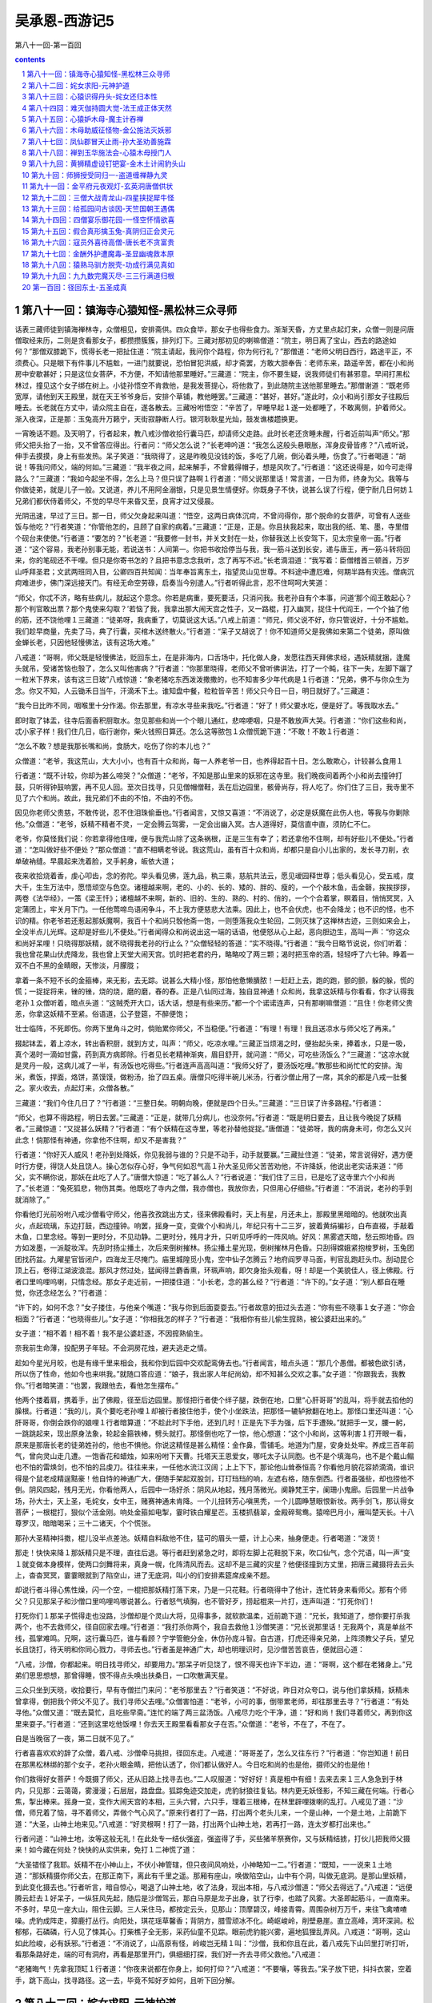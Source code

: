 *********************************************************************
吴承恩-西游记5
*********************************************************************

第八十一回-第一百回

.. contents:: contents
.. section-numbering::

第八十一回：镇海寺心猿知怪-黑松林三众寻师
=====================================================================

话表三藏师徒到镇海禅林寺，众僧相见，安排斋供。四众食毕，那女子也得些食力。渐渐天昏，方丈里点起灯来，众僧一则是问唐僧取经来历，二则是贪看那女子，都攒攒簇簇，排列灯下。三藏对那初见的喇嘛僧道：“院主，明日离了宝山，西去的路途如何？”那僧双膝跪下，慌得长老一把扯住道：“院主请起，我问你个路程，你为何行礼？”那僧道：“老师父明日西行，路途平正，不须费心。只是眼下有件事儿不尴魀，一进门就要说，恐怕冒犯洪威，却才斋罢，方敢大胆奉告：老师东来，路遥辛苦，都在小和尚房中安歇甚好；只是这位女菩萨，不方便，不知请他那里睡好。”三藏道：“院主，你不要生疑，说我师徒们有甚邪意。早间打黑松林过，撞见这个女子绑在树上。小徒孙悟空不肯救他，是我发菩提心，将他救了，到此随院主送他那里睡去。”那僧谢道：“既老师宽厚，请他到天王殿里，就在天王爷爷身后，安排个草铺，教他睡罢。”三藏道：“甚好，甚好。”遂此时，众小和尚引那女子往殿后睡去。长老就在方丈中，请众院主自在，遂各散去。三藏吩咐悟空：“辛苦了，早睡早起１遂一处都睡了，不敢离侧，护着师父。渐入夜深，正是那：玉兔高升万籁宁，天街寂静断人行。银河耿耿星光灿，鼓发谯楼趱换更。

一宵晚话不题。及天明了，行者起来，教八戒沙僧收拾行囊马匹，却请师父走路。此时长老还贪睡未醒，行者近前叫声“师父。”那师父把头抬了一抬，又不曾答应得出。行者问：“师父怎么说？”长老呻吟道：“我怎么这般头悬眼胀，浑身皮骨皆疼？”八戒听说，伸手去摸摸，身上有些发热。呆子笑道：“我晓得了，这是昨晚见没钱的饭，多吃了几碗，倒沁着头睡，伤食了。”行者喝道：“胡说！等我问师父，端的何如。”三藏道：“我半夜之间，起来解手，不曾戴得帽子，想是风吹了。”行者道：“这还说得是，如今可走得路么？”三藏道：“我如今起坐不得，怎么上马？但只误了路啊１行者道：“师父说那里话！常言道，一日为师，终身为父。我等与你做徒弟，就是儿子一般。又说道，养儿不用阿金溺银，只是见景生情便好。你既身子不快，说甚么误了行程，便宁耐几日何妨１兄弟们都伏侍着师父，不觉的早尽午来昏又至，良宵才过又侵晨。

光阴迅速，早过了三日。那一日，师父欠身起来叫道：“悟空，这两日病体沉疴，不曾问得你，那个脱命的女菩萨，可曾有人送些饭与他吃？”行者笑道：“你管他怎的，且顾了自家的病着。”三藏道：“正是，正是。你且扶我起来，取出我的纸、笔、墨，寺里借个砚台来使使。”行者道：“要怎的？”长老道：“我要修一封书，并关文封在一处，你替我送上长安驾下，见太宗皇帝一面。”行者道：“这个容易，我老孙别事无能，若说送书：人间第一。你把书收拾停当与我，我一筋斗送到长安，递与唐王，再一筋斗转将回来，你的笔砚还不干哩。但只是你寄书怎的？且把书意念念我听，念了再写不迟。”长老滴泪道：“我写着：臣僧稽首三顿首，万岁山呼拜圣君；文武两班同入目，公卿四百共知闻：当年奉旨离东土，指望灵山见世尊。不料途中遭厄难，何期半路有灾迍。僧病沉疴难进步，佛门深远接天门。有经无命空劳碌，启奏当今别遣人。”行者听得此言，忍不住呵呵大笑道：

“师父，你忒不济，略有些病儿，就起这个意念。你若是病重，要死要活，只消问我。我老孙自有个本事，问道‘那个阎王敢起心？那个判官敢出票？那个鬼使来勾取？’若恼了我，我拿出那大闹天宫之性子，又一路棍，打入幽冥，捉住十代阎王，一个个抽了他的筋，还不饶他哩１三藏道：“徒弟呀，我病重了，切莫说这大话。”八戒上前道：“师兄，师父说不好，你只管说好，十分不尴魀。我们趁早商量，先卖了马，典了行囊，买棺木送终散火。”行者道：“呆子又胡说了！你不知道师父是我佛如来第二个徒弟，原叫做金蝉长老，只因他轻慢佛法，该有这场大难。”

八戒道：“哥啊，师父既是轻慢佛法，贬回东土，在是非海内，口舌场中，托化做人身，发愿往西天拜佛求经，遇妖精就捆，逢魔头就吊，受诸苦恼也彀了，怎么又叫他害病？”行者道：“你那里晓得，老师父不曾听佛讲法，打了一个盹，往下一失，左脚下躧了一粒米下界来，该有这三日玻”八戒惊道：“象老猪吃东西泼泼撒撒的，也不知害多少年代病是１行者道：“兄弟，佛不与你众生为念。你又不知，人云锄禾日当午，汗滴禾下土。谁知盘中餐，粒粒皆辛苦！师父只今日一日，明日就好了。”三藏道：

“我今日比昨不同，咽喉里十分作渴。你去那里，有凉水寻些来我吃。”行者道：“好了！师父要水吃，便是好了。等我取水去。”

即时取了钵盂，往寺后面香积厨取水。忽见那些和尚一个个眼儿通红，悲啼哽咽，只是不敢放声大哭。行者道：“你们这些和尚，忒小家子样！我们住几日，临行谢你，柴火钱照日算还。怎么这等脓包１众僧慌跪下道：“不敢！不敢１行者道：

“怎么不敢？想是我那长嘴和尚，食肠大，吃伤了你的本儿也？”

众僧道：“老爷，我这荒山，大大小小，也有百十众和尚，每一人养老爷一日，也养得起百十日。怎么敢欺心，计较甚么食用１

行者道：“既不计较，你却为甚么啼哭？”众僧道：“老爷，不知是那山里来的妖邪在这寺里。我们晚夜间着两个小和尚去撞钟打鼓，只听得钟鼓响罢，再不见人回。至次日找寻，只见僧帽僧鞋，丢在后边园里，骸骨尚存，将人吃了。你们住了三日，我寺里不见了六个和尚。故此，我兄弟们不由的不怕，不由的不伤。

因见你老师父贵慈，不敢传说，忍不住泪珠偷垂也。”行者闻言，又惊又喜道：“不消说了，必定是妖魔在此伤人也，等我与你剿除他。”众僧道：“老爷，妖精不精者不灵，一定会腾云驾雾，一定会出幽入冥。古人道得好，莫信直中直，须防仁不仁。

老爷，你莫怪我们说：你若拿得他住哩，便与我荒山除了这条祸根，正是三生有幸了；若还拿他不住啊，却有好些儿不便处。”行者道：“怎叫做好些不便处？”那众僧道：“直不相瞒老爷说。我这荒山，虽有百十众和尚，却都只是自小儿出家的，发长寻刀削，衣单破衲缝。早晨起来洗着脸，叉手躬身，皈依大道；

夜来收拾烧着香，虔心叩齿，念的弥陀。举头看见佛，莲九品，秇三乘，慈航共法云，愿见叆园释世尊；低头看见心，受五戒，度大千，生生万法中，愿悟顽空与色空。诸檀越来啊，老的、小的、长的、矮的、胖的、瘦的，一个个敲木鱼，击金磬，挨挨拶拶，两卷《法华经》，一策《梁王忏》；诸檀越不来啊，新的、旧的、生的、熟的、村的、俏的，一个个合着掌，瞑着目，悄悄冥冥，入定蒲团上，牢关月下门。一任他莺啼鸟语闲争斗，不上我方便慈悲大法乘。因此上，也不会伏虎，也不会降龙；也不识的怪，也不识的精。你老爷若还惹起那妖魔啊，我百十个和尚只彀他斋一饱，一则堕落我众生轮回，二则灭抹了这禅林古迹，三则如来会上，全没半点儿光辉。这却是好些儿不便处。”行者闻得众和尚说出这一端的话语，他便怒从心上起，恶向胆边生，高叫一声：“你这众和尚好呆哩！只晓得那妖精，就不晓得我老孙的行止么？”众僧轻轻的答道：“实不晓得。”行者道：“我今日略节说说，你们听着：我也曾花果山伏虎降龙，我也曾上天堂大闹天宫。饥时把老君的丹，略略咬了两三颗；渴时把玉帝的酒，轻轻呼了六七钟。睁着一双不白不黑的金睛眼，天惨淡，月朦胧；

拿着一条不短不长的金箍棒，来无影，去无踪。说甚么大精小怪，那怕他惫懒膭脓！一赶赶上去，跑的跑，颤的颤，躲的躲，慌的慌；一捉捉将来，锉的锉，烧的烧，磨的磨，舂的舂。正是八仙同过海，独自显神通！众和尚，我拿这妖精与你看看，你才认得我老孙１众僧听着，暗点头道：“这贼秃开大口，话大话，想是有些来历。”都一个个诺诺连声，只有那喇嘛僧道：“且住！你老师父贵恙，你拿这妖精不至紧。俗语道，公子登筵，不醉便饱；

壮士临阵，不死即伤。你两下里角斗之时，倘贻累你师父，不当稳便。”行者道：“有理！有理！我且送凉水与师父吃了再来。”

掇起钵盂，着上凉水，转出香积厨，就到方丈，叫声：“师父，吃凉水哩。”三藏正当烦渴之时，便抬起头来，捧着水，只是一吸，真个渴时一滴如甘露，药到真方病即除。行者见长老精神渐爽，眉目舒开，就问道：“师父，可吃些汤饭么？”三藏道：“这凉水就是灵丹一般，这病儿减了一半，有汤饭也吃得些。”行者连声高高叫道：“我师父好了，要汤饭吃哩。”教那些和尚忙忙的安排。淘米，煮饭，捍面，烙饼，蒸馍馍，做粉汤，抬了四五桌。唐僧只吃得半碗儿米汤，行者沙僧止用了一席，其余的都是八戒一肚餐之。家火收去，点起灯来，众僧各散。”

三藏道：“我们今住几日了？”行者道：“三整日矣。明朝向晚，便就是四个日头。”三藏道：“三日误了许多路程。”行者道：

“师父，也算不得路程，明日去罢。”三藏道：“正是，就带几分病儿，也没奈何。”行者道：“既是明日要去，且让我今晚捉了妖精者。”三藏惊道：“又捉甚么妖精？”行者道：“有个妖精在这寺里，等老孙替他捉捉。”唐僧道：“徒弟呀，我的病身未可，你怎么又兴此念！倘那怪有神通，你拿他不住啊，却又不是害我？”

行者道：“你好灭人威风！老孙到处降妖，你见我弱与谁的？只是不动手，动手就要赢。”三藏扯住道：“徒弟，常言说得好，遇方便时行方便，得饶人处且饶人。操心怎似存心好，争气何如忍气高１孙大圣见师父苦苦劝他，不许降妖，他说出老实话来道：“师父，实不瞒你说，那妖在此吃了人了。”唐僧大惊道：“吃了甚么人？”行者说道：“我们住了三日，已是吃了这寺里六个小和尚了。”长老道：“兔死狐悲，物伤其类。他既吃了寺内之僧，我亦僧也，我放你去，只但用心仔细些。”行者道：“不消说，老孙的手到就消除了。”

你看他灯光前吩咐八戒沙僧看守师父，他喜孜孜跳出方丈，径来佛殿看时，天上有星，月还未上，那殿里黑暗暗的。他就吹出真火，点起琉璃，东边打鼓，西边撞钟。响罢，摇身一变，变做个小和尚儿，年纪只有十二三岁，披着黄绢褊衫，白布直裰，手敲着木鱼，口里念经。等到一更时分，不见动静。二更时分，残月才升，只听见呼呼的一阵风响。好风：黑雾遮天暗，愁云照地昏。四方如泼墨，一派靛妆浑。先刮时扬尘播土，次后来倒树摧林。扬尘播土星光现，倒树摧林月色昏。只刮得嫦娥紧抱梭罗树，玉兔团团找药盆。九曜星官皆闭户，四海龙王尽掩门。庙里城隍觅小鬼，空中仙子怎腾云？地府阎罗寻马面，判官乱跑赶头巾。刮动昆仑顶上石，卷得江湖波浪混。那风才然过处，猛闻得兰麝香熏，环珮声响，即欠身抬头观看，呀！却是一个美貌佳人，径上佛殿。行者口里呜哩呜喇，只情念经。那女子走近前，一把搂住道：“小长老，念的甚么经？”行者道：“许下的。”女子道：“别人都自在睡觉，你还念经怎么？”行者道：

“许下的，如何不念？”女子搂住，与他亲个嘴道：“我与你到后面耍耍去。”行者故意的扭过头去道：“你有些不晓事１女子道：“你会相面？”行者道：“也晓得些儿。”女子道：“你相我怎的样子？”行者道：“我相你有些儿偷生搲熟，被公婆赶出来的。”

女子道：“相不着！相不着！我不是公婆赶逐，不因搲熟偷生。

奈我前生命薄，投配男子年轻。不会洞房花烛，避夫逃走之情。

趁如今星光月皎，也是有缘千里来相会，我和你到后园中交欢配鸾俦去也。”行者闻言，暗点头道：“那几个愚僧。都被色欲引诱，所以伤了性命，他如今也来哄我。”就随口答应道：“娘子，我出家人年纪尚幼，却不知甚么交欢之事。”女子道：“你跟我去，我教你。”行者暗笑道：“也罢，我跟他去，看他怎生摆布。”

他两个搂着肩，携着手，出了佛殿，径至后边园里。那怪把行者使个绊子腿，跌倒在地，口里“心肝哥哥”的乱叫，将手就去掐他的臊根。行者道：“我的儿，真个要吃老孙哩１却被行者接住他手，使个小坐跌法，把那怪一辘轳掀翻在地上。那怪口里还叫道：“心肝哥哥，你倒会跌你的娘哩１行者暗算道：“不趁此时下手他，还到几时！正是先下手为强，后下手遭殃。”就把手一叉，腰一躬，一跳跳起来，现出原身法象，轮起金箍铁棒，劈头就打。那怪倒也吃了一惊，他心想道：“这个小和尚，这等利害１打开眼一看，原来是那唐长老的徒弟姓孙的，他也不惧他。你说这精怪是甚么精怪：金作鼻，雪铺毛。地道为门屋，安身处处牢。养成三百年前气，曾向灵山走几遭。一饱香花和蜡烛，如来吩咐下天曹。托塔天王恩爱女，哪吒太子认同胞。也不是个填海鸟，也不是个戴山鳎也不怕的雷焕剑，也不怕的吕虔刀。往往来来，一任他水流江汉阔；上上下下，那论他山耸泰恒高？你看他月貌花容娇滴滴，谁识得是个鼠老成精逞黠豪！他自恃的神通广大，便随手架起双股剑，玎玎珰珰的响，左遮右格，随东倒西。行者虽强些，却也捞他不倒。阴风四起，残月无光，你看他两人，后园中一场好杀：阴风从地起，残月荡微光。阒静梵王宇，阑珊小鬼廊。后园里一片战争场，孙大士，天上圣，毛姹女，女中王，赌赛神通未肯降。一个儿扭转芳心嗔黑秃，一个儿圆睁慧眼恨新妆。两手剑飞，那认得女菩萨；一根棍打，狠似个活金刚。响处金箍如电掣，霎时铁白耀星芒。玉楼抓翡翠，金殿碎鸳鸯。猿啼巴月小，雁叫楚天长。十八尊罗汉，暗暗喝采；三十二诸天，个个慌张。

那孙大圣精神抖擞，棍儿没半点差池。妖精自料敌他不住，猛可的眉头一蹙，计上心来，抽身便走。行者喝道：“泼货！

那走！快快来降１那妖精只是不理，直往后退。等行者赶到紧急之时，即将左脚上花鞋脱下来，吹口仙气，念个咒语，叫一声“变１就变做本身模样，使两口剑舞将来，真身一幌，化阵清风而去。这却不是三藏的灾星？他便径撞到方丈里，把唐三藏摄将去云头上，杳杳冥冥，霎霎眼就到了陷空山，进了无底洞，叫小的们安排素筵席成亲不题。

却说行者斗得心焦性燥，闪一个空，一棍把那妖精打落下来，乃是一只花鞋。行者晓得中了他计，连忙转身来看师父。那有个师父？只见那呆子和沙僧口里呜哩呜哪说甚么。行者怒气填胸，也不管好歹，捞起棍来一片打，连声叫道：“打死你们！

打死你们１那呆子慌得走也没路，沙僧却是个灵山大将，见得事多，就软款温柔，近前跪下道：“兄长，我知道了，想你要打杀我两个，也不去救师父，径自回家去哩。”行者道：“我打杀你两个，我自去救他１沙僧笑道：“兄长说那里话！无我两个，真是单丝不线，孤掌难鸣。兄啊，这行囊马匹，谁与看顾？宁学管鲍分金，休仿孙庞斗智。自古道，打虎还得亲兄弟，上阵须教父子兵，望兄长且饶打，待天明和你同心戮力，寻师去也。”行者虽是神通广大，却也明理识时，见沙僧苦苦哀告，便就回心道：

“八戒，沙僧，你都起来。明日找寻师父，却要用力。”那呆子听见饶了，恨不得天也许下半边，道：“哥啊，这个都在老猪身上。”兄弟们思思想想，那曾得睡，恨不得点头唤出扶桑日，一口吹散满天星。

三众只坐到天晓，收拾要行，早有寺僧拦门来问：“老爷那里去？”行者笑道：“不好说，昨日对众夸口，说与他们拿妖精，妖精未曾拿得，倒把我个师父不见了。我们寻师父去哩。”众僧害怕道：“老爷，小可的事，倒带累老师，却往那里去寻？”行者道：“有处寻他。”众僧又道：“既去莫忙，且吃些早斋。”连忙的端了两三盆汤饭。八戒尽力吃个干净，道：“好和尚！我们寻着师父，再到你这里来耍子。”行者道：“还到这里吃他饭哩！你去天王殿里看看那女子在否。”众僧道：“老爷，不在了，不在了。

自是当晚宿了一夜，第二日就不见了。”

行者喜喜欢欢的辞了众僧，着八戒、沙僧牵马挑担，径回东走。八戒道：“哥哥差了，怎么又往东行？”行者道：“你岂知道！前日在那黑松林绑的那个女子，老孙火眼金睛，把他认透了，你们都认做好人。今日吃和尚的也是他，摄师父的也是他！

你们救得好女菩萨！今既摄了师父，还从旧路上找寻去也。”二人叹服道：“好好好！真是粗中有细！去来去来１三人急急到于林内，只见那：云蔼蔼，雾漫漫；石层层，路盘盘。狐踪兔迹交加走，虎豹豺狼往复钻。林内更无妖怪影，不知三藏在何端。行者心焦，掣出棒来。摇身一变，变作大闹天宫的本相，三头六臂，六只手，理着三根棒，在林里辟哩拨喇的乱打。八戒见了道：“沙僧，师兄着了恼，寻不着师父，弄做个气心风了。”原来行者打了一路，打出两个老头儿来，一个是山神，一个是土地，上前跪下道：“大圣，山神土地来见。”八戒道：“好灵根啊！打了一路，打出两个山神土地，若再打一路，连太岁都打出来也。”

行者问道：“山神土地，汝等这般无礼！在此处专一结伙强盗，强盗得了手，买些猪羊祭赛你，又与妖精结掳，打伙儿把我师父摄来！如今藏在何处？快快的从实供来，免打１二神慌了道：

“大圣错怪了我耶。妖精不在小神山上，不伏小神管辖，但只夜间风响处，小神略知一二。”行者道：“既知，一一说来１土地道：“那妖精摄你师父去，在那正南下，离此有千里之遥。那厢有座山，唤做陷空山，山中有个洞，叫做无底洞。是那山里妖精，到此变化摄去也。”行者听言，暗自惊心，喝退了山神土地，收了法身，现出本相，与八戒沙僧道：“师父去得远了。”八戒道：“远便腾云赶去１好呆子，一纵狂风先起，随后是沙僧驾云，那白马原是龙子出身，驮了行李，也踏了风雾。大圣即起筋斗，一直南来。不多时，早见一座大山，阻住云脚。三人采住马，都按定云头，见那山：顶摩碧汉，峰接青霄。周围杂树万万千，来往飞禽喳喳噪。虎豹成阵走，獐鹿打丛行。向阳处，琪花瑶草馨香；背阴方，腊雪顽冰不化。崎岖峻岭，削壁悬崖。直立高峰，湾环深涧。松郁郁，石磷磷，行人见了悚其心。打柴樵子全无影，采药仙童不见踪。眼前虎豹能兴雾，遍地狐狸乱弄风。八戒道：“哥啊，这山如此险峻，必有妖邪。”行者道：“不消说了，山高原有怪，岭峻岂无精１叫：“沙僧，我和你且在此，着八戒先下山凹里打听打听，看那条路好走，端的可有洞府，再看是那里开门，俱细细打探，我们好一齐去寻师父救他。”八戒道：

“老猪晦气！先拿我顶缸１行者道：“你夜来说都在你身上，如何打仰？”八戒道：“不要嚷，等我去。”呆子放下钯，抖抖衣裳，空着手，跳下高山，找寻路径。这一去，毕竟不知好歹如何，且听下回分解。

第八十二回：姹女求阳-元神护道
=====================================================================

却说八戒跳下山，寻着一条小路，依路前行，有五六里远近，忽见二个女怪，在那井上打水。他怎么认得是两个女怪？见他头上戴一顶一尺二三寸高的篾丝鬏髻，甚不时兴。呆子走近前叫声妖怪，那怪闻言大怒，两人互相说道：“这和尚惫懒！我们又不与他相识，平时又没有调得嘴惯，他怎么叫我们做妖怪１那怪恼了，轮起抬水的杠子，劈头就打。这呆子手无兵器，遮架不得，被他捞了几下，侮着头跑上山来道：“哥啊，回去罢！

妖怪凶１行者道：“怎么凶？”八戒道：“山凹里两个女妖精在井上打水，我只叫了他一声，就被他打了我三四杠子１行者道：

“你叫他做甚么的？”八戒道：“我叫他做妖怪。”行者笑道：“打得还少。”八戒道：“谢你照顾！头都打肿了，还说少哩１行者道：“‘温柔天下去得，刚强寸步难移’。他们是此地之怪，我们是远来之僧，你一身都是手，也要略温存。你就去叫他做妖怪，他不打你，打我？人将礼乐为先。”八戒道：“一发不晓得１行者道：“你自幼在山中吃人，你晓得有两样木么？”八戒道：“不知，是甚么木？”行者道：“一样是杨木，一样是檀木。杨木性格甚软，巧匠取来，或雕圣象，或刻如来，装金立粉，嵌玉装花，万人烧香礼拜，受了多少无量之福。那檀木性格刚硬，油房里取了去，做柞撒，使铁箍箍了头，又使铁锤往下打，只因刚强，所以受此苦楚。”八戒道：“哥啊，你这好话儿，早与我说说也好，却不受他打了。”行者道：“你还去问他个端的。”八戒道：“这去他认得我了。”行者道：“你变化了去。”八戒道：“哥啊，且如我变了，却怎么问么？”行者道：“你变了去，到他跟前，行个礼儿，看他多大年纪，若与我们差不多，叫他声姑娘；若比我们老些儿，叫他声奶奶。”八戒笑道：“可是蹭蹬！这般许远的田地，认得是甚么亲１行者道：“不是认亲，要套他的话哩。若是他拿了师父，就好下手；若不是他，却不误了我们别处干事？”八戒道：

“说得有理，等我再去。”好呆子，把钉钯撒在腰里，下山凹，摇身一变，变做个黑胖和尚，摇摇摆摆走近怪前，深深唱个大喏道：“奶奶，贫僧稽首了。”那两个喜道：“这个和尚却好，会唱个喏儿，又会称道一声儿。”问道：“长老，那里来的？”八戒道：“那里来的。”又问：“那里去的？”又道：“那里去的。”又问：“你叫做甚么名字？”又答道：“我叫做甚么名字。”那怪笑道：“这和尚好便好，只是没来历，会说顺口话儿。”八戒道：“奶奶，你们打水怎的？”那怪道：“和尚，你不知道。我家老夫人今夜里摄了一个唐僧在洞内，要管待他，我洞中水不干净，差我两个来此打这阴阳交媾的好水，安排素果素菜的筵席，与唐僧吃了，晚间要成亲哩。”那呆子闻得此言，急抽身跑上山叫：“沙和尚，快拿将行李来，我们分了罢１沙僧道：“二哥，又分怎的？”八戒道：“分了便你还去流沙河吃人，我去高老庄探亲，哥哥去花果山称圣，白龙马归大海成龙，师父已在这妖精洞内成亲哩！我们都各安生理去也１行者道：“这呆子又胡说了１八戒道：“你的儿子胡说！才那两个抬水的妖精说，安排素筵席与唐僧吃了成亲哩１行者道：“那妖精把师父困在洞里，师父眼巴巴的望我们去救，你却在此说这样话１八戒道：“怎么救？”行者道：“你两个牵着马，挑着担，我们跟着那两个女怪，做个引子，引到那门前，一齐下手。”真个呆子只得随行。行者远远的标着那两怪，渐入深山，有一二十里远近，忽然不见。八戒惊道：“师父是日里鬼拿去了１行者道：“你好眼力！怎么就看出他本相来？”八戒道：“那两个怪，正抬着水走，忽然不见，却不是个日里鬼？”

行者道：“想是钻进洞去了，等我去看。”

好大圣，急睁火眼金睛，漫山看处，果然不见动静，只见那陡崖前，有一座玲珑剔透细妆花、堆五采、三檐四簇的牌楼。他与八戒沙僧近前观看，上有六个大字，乃陷空山无底洞。行者道：“兄弟呀，这妖精把个架子支在这里，这不知门向那里开哩。”沙僧说：“不远！不远！好生寻１都转身看时，牌楼下山脚下有一块大石，约有十余里方圆；正中间有缸口大的一个洞儿，爬得光溜溜的。八戒道：“哥啊，这就是妖精出入洞也。”行者看了道：“怪哉！我老孙自保唐僧，瞒不得你两个，妖精也拿了些，却不见这样洞府。八戒，你先下去试试，看有多少浅深，我好进去救师父。”八戒摇头道：“这个难！这个难！我老猪身子夯夯的，若塌了脚吊下去，不知二三年可得到底哩１行者道：“就有多深么？”八戒道：“你看１大圣伏在洞边上，仔细往下看处，咦！深啊！周围足有三百余里，回头道：“兄弟，果然深得紧１八戒道：“你便回去罢。师父救不得耶１行者道：“你说那里话！莫生懒惰意，休起怠荒心，且将行李歇下，把马拴在牌楼柱上，你使钉钯，沙僧使杖，拦住洞门，让我进去打听打听。

若师父果在里面，我将铁棒把妖精从里打出，跑至门口，你两个却在外面挡住，这是里应外合。打死精灵，才救得师父。”二人遵命。

行者却将身一纵，跳入洞中，足下彩云生万道，身边瑞气护千层。不多时，到于深远之间，那里边明明朗朗，一般的有日色，有风声，又有花草果木。行者喜道：“好去处啊！想老孙出世，天赐与水帘洞，这里也是个洞天福地１正看时，又见有一座二滴水的门楼，团团都是松竹，内有许多房舍，又想道：“此必是妖精的住处了，我且到那里边去打听打听。且住！若是这般去啊，他认得我了，且变化了去。”摇身捻诀，就变做个苍蝇儿，轻轻的飞在门楼上听听。只见那怪高坐在草亭内，他那模样，比在松林里救他，寺里拿他，便是不同，越发打扮得俊了：

发盘云髻似堆鸦，身着绿绒花比甲。一对金莲刚半折，十指如同春笋发。团团粉面若银盆，朱唇一似樱桃滑。端端正正美人姿，月里嫦娥还喜牵今朝拿住取经僧，便要欢娱同枕榻。行者且不言语，听他说甚话。少时，绽破樱桃，喜孜孜的叫道：“小的们，快排素筵席来。我与唐僧哥哥吃了成亲。”行者暗笑道：

“真个有这话！我只道八戒作耍子乱说哩！等我且飞进去寻寻，看师父在那里。不知他的心性如何。假若被他摩弄动了啊，留他在这里也罢。”即展翅飞到里边看处，那东廊下上明下暗的红纸格子里面，坐着唐僧哩。行者一头撞破格子眼，飞在唐僧光头上丁着，叫声“师父。”三藏认得声音，叫道：“徒弟，救我命啊１行者道：“师父不济呀！那妖精安排筵宴，与你吃了成亲哩。或生下一男半女，也是你和尚之后代，你愁怎的？”长老闻言，咬牙切齿道：“徒弟，我自出了长安，到两界山中收你，一向西来，那个时辰动荤？那一日子有甚歪意？今被这妖精拿住，要求配偶，我若把真阳丧了，我就身堕轮回，打在那阴山背后，永世不得翻身１行者笑道：“莫发誓，既有真心往西天取经，老孙带你去罢。”三藏道：“进来的路儿，我通忘了。”行者道：“莫说你忘了。他这洞，不比走进来走出去的，是打上头往下钻。如今救了你，要打底下往上钻。若是造化高，钻着洞口儿，就出去了；若是造化低，钻不着，还有个闷杀的日子了。”三藏满眼垂泪道：“似此艰难，怎生是好？”行者道：“没事！没事！那妖精整治酒与你吃，没奈何，也吃他一锺；只要斟得急些儿，斟起一个喜花儿来，等我变作个蟭蟟虫儿，飞在酒泡之下，他把我一口吞下肚去，我就捻破他的心肝，扯断他的肺腑，弄死那妖精，你才得脱身出去。”三藏道：“徒弟这等说，只是不当人子。”行者道：“只管行起善来，你命休矣。妖精乃害人之物，你惜他怎的１三藏道：“也罢，也罢！你只是要跟着我。”正是那孙大圣护定唐三藏，取经僧全靠美猴王。

他师徒两个，商量未定，早是那妖精安排停当，走近东廊外，开了门锁，叫声：“长老。”唐僧不敢答应。又叫一声，又不敢答应。他不敢答应者何意？想着口开神气散，舌动是非生。却又一条心儿想着，若死住法儿不开口，怕他心狠，顷刻间就害了性命。正是那进退两难心问口，三思忍耐口问心，正自狐疑，那怪又叫一声“长老。”唐僧没奈何，应他一声道：“娘子，有。”

那长老应出这一句言来，真是肉落千斤。人都说唐僧是个真心的和尚，往西天拜佛求经，怎么与这女妖精答话？不知此时正是危急存亡之秋，万分出于无奈，虽是外有所答，其实内无所欲。妖精见长老应了一声，他推开门，把唐僧搀起来，和他携手挨背，交头接耳，你看他做出那千般娇态，万种风情，岂知三藏一腔子烦恼！行者暗中笑道：“我师父被他这般哄诱，只怕一时动心。”正是：真僧魔苦遇娇娃，妖怪娉婷实可夸。淡淡翠眉分柳叶，盈盈丹脸衬桃花。绣鞋微露双钩凤，云髻高盘两鬓鸦。含笑与师携手处，香飘兰麝满袈裟。妖精挽着三藏，行近草亭道：

“长老，我办了一杯酒，和你酌酌。”唐僧道：“娘子，贫僧自不用荤。”妖精道：“我知你不吃荤，因洞中水不洁净，特命山头上取阴阳交媾的净水，做些素果素菜筵席，和你耍子。”唐僧跟他进去观看，果然见那：盈门下，绣缠彩结；满庭中，香喷金猊。摆列着黑油垒钿桌，朱漆篾丝盘。垒钿桌上，有异样珍羞；篾丝盘中，盛稀奇素物。林檎、橄榄、莲肉、葡萄、榧、柰、榛、松、荔枝、龙眼、山栗、风菱、枣儿、柿子、胡桃、银杏、金桔、香橙，果子随山有；蔬菜更时新：豆腐、面筋、木耳、鲜笋、蘑菇、香蕈、山药、黄精。石花菜、黄花菜，青油煎炒；扁豆角、豇豆角，熟酱调成。

王瓜、瓠子，白果、蔓菁。镟皮茄子鹌鹑做，剔种冬瓜方旦名。烂煨芋头糖拌着，白煮萝卜醋浇烹。椒姜辛辣般般美，咸淡调和色色平。那妖精露尖尖之玉指，捧晃晃之金杯，满斟美酒，递与唐僧，口里叫道：“长老哥哥妙人，请一杯交欢酒儿。”三藏羞答答的接了酒，望空浇奠，心中暗祝道：“护法诸天、五方揭谛、四值功曹：弟子陈玄奘，自离东土，蒙观世音菩萨差遣列位众神暗中保护，拜雷音见佛求经，今在途中，被妖精拿住，强逼成亲，将这一杯酒递与我吃。此酒果是素酒，弟子勉强吃了，还得见佛成功；若是荤酒，破了弟子之戒，永堕轮回之苦１孙大圣，他却变得轻巧，在耳根后，若象一个耳报，但他说话，惟三藏听见，别人不闻。他知师父平日好吃葡萄做的素酒，教吃他一锺。

那师父没奈何吃了，急将酒满斟一锺，回与妖怪，果然斟起有一个喜花儿。行者变作个蟭蟟虫儿，轻轻的飞入喜花之下。那妖精接在手，且不吃，把杯儿放住，与唐僧拜了两拜，口里娇娇怯怯，叙了几句情话。却才举杯，那花儿已散，就露出虫来。妖精也认不得是行者变的，只以为虫儿，用小指挑起，往下一弹。

行者见事不谐，料难入他腹，即变做个饿老鹰。真个是：玉爪金睛铁翮，雄姿猛气抟云。妖狐狡兔见他昏，千里山河时遁。饥处迎风逐雀，饱来高贴天门。老拳钢硬最伤人，得志凌霄嫌近。

飞起来，轮开玉爪，响一声掀翻桌席，把些素果素菜、盘碟家火尽皆捽碎，撇却唐僧，飞将出去。唬得妖精心胆皆裂，唐僧的骨肉通酥。妖精战战兢兢，搂住唐僧道：“长老哥哥，此物是那里来的？”三藏道：“贫僧不知。”妖精道：“我费了许多心，安排这个素宴与你耍耍，却不知这个扁毛畜生，从那里飞来，把我的家火打碎１众小妖道：“夫人，打碎家火犹可，将些素品都泼散在地，秽了怎用？”三藏分明晓得是行者弄法，他那里敢说。那妖精道：“小的们，我知道了，想必是我把唐僧困住，天地不容，故降此物。你们将碎家火拾出去，另安排些酒肴，不拘荤素，我指天为媒，指地作订，然后再与唐僧成亲。”依然把长老送在东廊里坐下不题。

却说行者飞出去，现了本相，到于洞口，叫声“开门”八戒笑道：“沙僧，哥哥来了。”他二人撒开兵器。行者跳出，八戒上前扯住道：“可有妖精？可有师父？”行者道：“有！有！有１八戒道：“师父在里边受罪哩？绑着是捆着？要蒸是要煮？”行者道：“这个事倒没有，只是安排素宴，要与他干那个事哩。”八戒道：“你造化，你造化！你吃了陪亲酒来了１行者道：“呆子啊！

师父的性命也难保，吃甚么陪亲酒１八戒道：“你怎的就来了？”行者把见唐僧施变化的上项事说了一遍，道：“兄弟们，再休胡思乱想。师父已在此间，老孙这一去，一定救他出来。”复翻身入里面，还变做个苍蝇儿，丁在门楼上听之，只闻得这妖怪气呼呼的，在亭子上吩咐：“小的们，不论荤素，拿来烧纸。借烦天地为媒订，务要与他成亲。”行者听见暗笑道：“这妖精全没一些儿廉耻！青天白日的，把个和尚关在家里摆布。且不要忙，等老孙再进去看看。”嘤的一声，飞在东廊之下，见那师父坐在里边，清滴滴腮边泪淌。行者钻将进去，丁在他头上，又叫声“师父。长老认得声音，跳起来咬牙恨道：“猢狲啊！别人胆大，还是身包胆；你的胆大，就是胆包身！你弄变化神通，打破家火，能值几何！斗得那妖精淫兴发了，那里不分荤素安排，定要与我交媾，此事怎了１行者暗中陪笑道：“师父莫怪，有救你处。”唐僧道：“那里救得我？”行者道：“我才一翅飞起去时，见他后边有个花园。你哄他往园里去耍子，我救了你罢。”唐僧道：“园里怎么样救？”行者道：“你与他到园里，走到桃树边，就莫走了。等我飞上桃枝，变作个红桃子。你要吃果子，先拣红的儿摘下来。红的是我，他必然也要摘一个，你把红的定要让他。他若一口吃了，我却在他肚里，等我捣破他的皮袋，扯断他的肝肠，弄死他，你就脱身了。”三藏道：“你若有手段，就与他赌斗便了，只要钻在他肚里怎么？”行者道：“师父，你不知趣。

他这个洞，若好出入，便可与他赌斗；只为出入不便，曲道难行，若就动手，他这一窝子，老老小小，连我都扯住，却怎么了？

须是这般捽手干，大家才得干净。”三藏点头听信，只叫：“你跟定我。”行者道：“晓得！晓得！我在你头上。”

师徒们商量定了，三藏才欠起身来，双手扶着那格子叫道：“娘子，娘子。”那妖精听见，笑唏唏的跑近跟前道：“妙人哥哥，有甚话说？”三藏道：“娘子，我出了长安，一路西来，无日不山，无日不水。昨在镇海寺投宿，偶得伤风重疾，今日出了汗，略才好些；又蒙娘子盛情，携入仙府，只得坐了这一日，又觉心神不爽。你带我往那里略散散心，耍耍儿去么？”那妖精十分欢喜道：“妙人哥哥倒有些兴趣，我和你去花园里耍耍。”叫：“小的们，拿钥匙来开了园门，打扫路径。”众妖都跑去开门收拾。

这妖精开了格子，搀出唐僧。你看那许多小妖，都是油头粉面，嬝娜娉婷，簇簇拥拥，与唐僧径上花园而去。好和尚！他在这绮罗队里无他故，锦绣丛中作哑聋，若不是这铁打的心肠朝佛去。第二个酒色凡夫也取不得经。一行都到了花园之外，那妖精俏语低声叫道：“妙人哥哥，这里耍耍，真可散心释闷。”唐僧与他携手相搀，同入园内，抬头观看，其实好个去处。但见那：

萦回曲径，纷纷尽点苍苔；窈窕绮窗，处处暗笼绣箔。微风初动，轻飘飘展开蜀锦吴绫；细雨才收，娇滴滴露出冰肌玉质。日灼鲜杏，红如仙子晒霓裳；月映芭蕉，青似太真摇羽扇。粉墙四面，万株杨柳啭黄鹂；闲馆周围，满院海棠飞粉蝶。更看那凝香阁；青蛾阁、解酲阁、相思阁，层层卷映，朱帘上，钩控虾须；又见那养酸亭、披素亭、画眉亭、四雨亭、个个峥嵘，华扁上，字书鸟篆。看那浴鹤池、洗觞池、怡月池、濯缨池，青萍绿藻耀金鳞；

又有墨花轩、异箱轩、适趣轩、慕云轩，玉斗琼卮浮绿蚁。池亭上下，有太湖石、紫英石、鹦落石、锦川石，青青栽着虎须蒲；轩阁东西，有木假山、翠屏山、啸风山、玉芝山，处处丛生凤尾竹。

荼蘼架、蔷薇架，近着秋千架，浑如锦帐罗帏；松柏亭、辛夷亭，对着木香亭，却似碧城绣幕。芍药栏，牡丹丛，朱朱紫紫斗秾华；夜合台，茉藜槛，岁岁年年生妩媚。涓涓滴露紫含笑，堪画堪描，艳艳烧空红拂桑，宜题宜赋。论景致，休夸阆苑蓬莱；较芳菲，不数姚黄魏紫。若到三春闲斗草，园中只少玉琼花。长老携着那怪，步赏花园，看不尽的奇葩异卉。行过了许多亭阁，真个是渐入佳境。忽抬头，到了桃树林边，行者把师父头上一掐，那长老就知。

行者飞在桃树枝儿上，摇身一变，变作个红桃儿，其实红得可爱。长老对妖精道：“娘子，你这苑内花香，枝头果熟，苑内花香蜂竞采，枝头果熟鸟争衔。怎么这桃树上果子青红不一，何也？”妖精笑道：“天无阴阳，日月不明；地无阴阳，草木不生；

人无阴阳，不分男女。这桃树上果子，向阳处有日色相烘者先熟，故红；背阴处无日者还生，故青：此阴阳之道理也。”三藏道，“谢娘子指教，其实贫僧不知。”即向前伸手摘了个红桃。妖精也去摘了一个青桃。三藏躬身将红桃奉与妖怪道：“娘子，你爱色，请吃这个红桃，拿青的来我吃。”妖精真个换了，且暗喜道：“好和尚啊！果是个真人！一日夫妻未做，却就有这般恩爱也。”那妖精喜喜欢欢的，把唐僧亲敬。这唐僧把青桃拿过来就吃，那妖精喜相陪，把红桃儿张口便咬。启朱唇，露银牙，未曾下口，原来孙行者十分性急，毂辘一个跟头，翻入他咽喉之下，径到肚腹之中。妖精害怕对三藏道：“长老啊，这个果子利害。

怎么不容咬破，就滚下去了？”三藏道：“娘子，新开园的果子爱吃，所以去得快了。”妖精道：“未曾吐出核子，他就撺下去了。”

三藏道：“娘子意美情佳，喜吃之甚，所以不及吐核，就下去了。”行者在他肚里，复了本相，叫声：“师父，不要与他答嘴，老孙已得了手也１三藏道：“徒弟方便着些。”妖精听见道：“你和那个说话哩？”三藏道：“和我徒弟孙悟空说话哩。”妖精道：“孙悟空在那里？”三藏道：“在你肚里哩，却才吃的那个红桃子不是？”妖精慌了道：“罢了，罢了！这猴头钻在我肚里，我是死也！

孙行者！你千方百计的钻在我肚里怎的？”行者在里边恨道：

“也不怎的！只是吃了你的六叶连肝肺，三毛七孔心；五脏都淘净，弄做个梆子精１妖精听说，唬得魂飞魄散，战战兢兢的，把唐僧抱住道：“长老啊！我只道夙世前缘系赤绳，鱼水相和两意浓。不料鸳鸯今拆散，何期鸾凤又西东！蓝桥水涨难成事，佛庙烟沉嘉会空。着意一场今又别，何年与你再相逢！行者在他肚里听见说时，只怕长老慈心，又被他哄了，便就轮拳跳脚，支架子，理四平，几乎把个皮装儿捣破了。那妖精忍不得疼痛，倒在尘埃，半晌家不敢言语。行者见不言语，想是死了，却把手略松一松，他又回过气来，叫：“小的们！在那里？”原来那些小妖，自进园门来，各人知趣，都不在一处，各自去采花斗草，任意随心耍子，让那妖精与唐僧两个自在叙情儿。忽听得叫，却才都跑将来，又见妖精倒在地上，面容改色，口里哼哼的爬不动，连忙搀起，围在一处道：“夫人，怎的不好？想是急心疼了？”妖精道：“不是！不是！你莫要问，我肚里已有了人也！快把这和尚送出去，留我性命１那些小妖，真个都来扛抬。行者在肚里叫道：“那个敢抬！要便是你自家献我师父出去，出到外边，我饶你命１那怪精没计奈何，只是惜命之心，急挣起来，把唐僧背在身上，拽开步，往外就走。小妖跟随道：“老夫人，往那里去？”

妖精道：“留得五湖明月在，何愁没处下金钩！把这厮送出去，等我别寻一个头儿罢１好妖精，一纵云光，直到洞口。又闻得叮叮当当，兵刃乱响，三藏道：“徒弟，外面兵器响哩。”行者道：

“是八戒揉钯哩，你叫他一声。”三藏便叫：“八戒１八戒听见道：“沙和尚！师父出来也１二人掣开钯杖，妖精把唐僧驮出。

咦！正是：心猿里应降邪怪，土木司门接圣僧。毕竟不知那妖精性命如何，且听下回分解。

第八十三回：心猿识得丹头-姹女还归本性
=====================================================================

却说三藏着妖精送出洞外，沙和尚近前问曰：“师父出来，师兄何在？”八戒道：“他有算计，必定贴换师父出来也。”三藏用手指着妖精道：“你师兄在他肚里哩。”八戒笑道：“腌脏杀人！在肚里做甚？出来罢１行者在里边叫道：“张开口，等我出来１那怪真个把口张开。行者变得小小的，睮在咽喉之内，正欲出来，又恐他无理来咬，即将铁棒取出，吹口仙气，叫“变１

变作个枣核钉儿，撑住他的上腭子，把身一纵跳出口外，就把铁棒顺手带出，把腰一躬，还是原身法象，举起棒来就打。那妖精也随手取出两口宝剑，丁当架祝两个在山头上这场好杀：

双舞剑飞当面架，金箍棒起照头来。一个是天生猴属心猿体，一个是地产精灵姹女海他两个，恨冲怀，喜处生仇大会垓。那个要取元阳成配偶，这个要战纯阴结圣胎。棒举一天寒雾漫，剑迎满地黑尘筛。因长老，拜如来，恨苦相争显大才，水火不投母道损，阴阳难合各分开。两家斗罢多时节，地动山摇树木摧。

八戒见他们赌斗，口里絮絮叨叨，返恨行者，转身对沙僧道：

“兄弟，师兄胡缠！才子在他肚里，轮起拳来，送他一个满肚红，扒开肚皮钻出来，却不了帐？怎么又从他口里出来，却与他争战，让他这等猖狂１沙僧道：“正是，却也亏了师兄深洞中救出师父，返又与妖精厮战。且请师父自家坐着，我和你各持兵器，助助大哥，打倒妖精去来。”八戒摆手道：“不，不，不！他有神通，我们不济。”沙僧道：“说那里话！都是大家有益之事，虽说不济，却也放屁添风。”那呆子一时兴发，掣了钉钯，叫声“去来１他两个不顾师父，一拥驾风赶上，举钉钯，使宝杖，望妖精乱打。那妖精战行者一个已是不能，又见他二人，怎生抵敌，急回头抽身就走。行者喝道：“兄弟们赶上１那妖精见他们赶得紧，即将右脚上花鞋脱下来，吹口仙气，念个咒语，叫“变１即变作本身模样，使两口剑舞将来，将身一幌，化一阵清风，径直回去。这番也只说战他们不过，顾命而回，岂知又有这般样事！

也是三藏灾星未退：他到了洞门前牌楼下，却见唐僧在那里独坐，他就近前一把抱住，抢了行李，咬断缰绳，连人和马，复又摄将进去不题。

且说八戒闪个空，一钯把妖精打落地，乃是一只花鞋。行者看见道：“你这两个呆子！看着师父罢了，谁要你来帮甚么功１八戒道：“沙和尚，如何么！我说莫来。这猴子好的有些夹脑风，我们替他降了妖怪，返落得他生报怨１行者道：“在那里降了妖怪？那妖怪昨日与我战时，使了一个遗鞋计哄了。你们走了，不知师父如何，我们快去看看１三人急回来，果然没了师父，连行李白马一并无踪。慌得个八戒两头乱跑，沙僧前后跟寻，孙大圣亦心焦性燥。正寻觅处，只见那路旁边斜軃着半截儿缰绳。他一把拿起，止不住眼中流泪，放声叫道：“师父啊！

我去时辞别人和马，回来只见这些绳１正是那见鞍思俊马，滴泪想亲人。八戒见他垂泪，忍不住仰天大笑。行者骂道：“你这个夯货！又是要散火哩１八戒又笑道：“哥啊，不是这话，师父一定又被妖精摄进洞去了。常言道，事无三不成，你进洞两遭了，再进去一遭，管情救出师父来也。”行者揩了眼泪道：“也罢，到此地位，势不容己，我还进去。你两个没了行李马匹耽心，却好生把守洞口。”

好大圣，即转身跳入里面，不施变化，就将本身法相。真个是：古怪别腮心里强，自小为怪神力壮。高低面赛马鞍鞒，眼放金光如火亮。浑身毛硬似钢针，虎皮裙系明花响。上天撞散万云飞，下海混起千层浪。当天倚力打天王，挡退十万八千将。官封大圣美猴精，手中惯使金箍棒。今日西天任显能，复来洞内扶三藏。你看他停住云光，径到了妖精宅外，见那门楼门关了，不分好歹，轮铁棒一下打开，闯将进去。那里边静悄悄，全无人迹，东廊下不见唐僧，亭子上桌椅与各处家火，一件也无。原来他的洞里周围有三百余里，妖精窠穴甚多。前番摄唐僧在此，被行者寻着，今番摄了，又怕行者来寻，当时搬了，不知去向。

恼得这行者跌脚捶胸，放声高叫道：“师父啊！你是个晦气转成的唐三藏，灾殃铸就的取经僧！噫！这条路且是走熟了，如何不在？却教老孙那里寻找也１正自吆喝爆燥之间，忽闻得一阵香烟扑鼻，他回了性道：“这香烟是从后面飘出，想是在后头哩。”拽开步，提着铁棒，走将进去看时，也不见动静。只见有三间倒坐儿，近后壁却铺一张龙吞口雕漆供桌，桌上有一个大流金香炉，炉内有香烟馥郁。那上面供养着一个大金字牌，牌上写着“尊父李天王之位”，略次些儿写着“尊兄哪吒三太子位”。

行者见了满心欢喜，也不去搜妖怪找唐僧，把铁棒捻作个绣花针儿，揌在耳朵里，轮开手，把那牌子并香炉拿将起来，返云光，径出门去。至洞口，唏唏哈哈，笑声不绝。八戒沙僧听见，掣放洞口，迎着行者道：“哥哥这等欢喜，想是救出师父也？”行者笑道：“不消我们救，只问这牌子要人。”八戒道：“哥啊，这牌子不是妖精，又不会说话，怎么问他要人？”行者放在地下道：

“你们看１沙僧近前看时，上写着“尊父李天王之位”、“尊兄哪吒三太子位”。沙僧道：“此意何也？”行者道：“这是那妖精家供养的。我闯入他住居之所，见人迹俱无，惟有此牌。想是李天王之女，三太子之妹，思凡下界，假扮妖邪，将我师父摄去。不问他要人，却问谁要？你两个且在此把守，等老孙执此牌位，径上天堂玉帝前告个御状，教天王爷儿们还我师父。”八戒道：

“哥啊，常言道，告人死罪得死罪，须是理顺，方可为之。况御状又岂是可轻易告的？你且与我说，怎的告他？”行者笑道：“我有主张，我把这牌位香炉做个证见，另外再备纸状儿。”八戒道：

“状儿上怎么写？你且念念我听。”行者道：“告状人孙悟空，年甲在牒，系东土唐朝西天取经僧唐三藏徒弟。告为假妖摄陷人口事。今有托塔天王李靖同男哪吒太子，闺门不谨，走出亲女，在下方陷空山无底洞变化妖邪，迷害人命无数。今将吾师摄陷曲邃之所，渺无寻处。若不状告，切思伊父子不仁，故纵女氏成精害众。伏乞怜准，行拘至案，收邪救师，明正其罪，深为恩便。

有此上告。”八戒沙僧闻其言，十分欢喜道：“哥啊，告的有理，必得上风。切须早来，稍迟恐妖精伤了师父性命。”行者道：“我快！我快！多时饭熟，少时茶滚就回。”

好大圣，执着这牌位香炉，将身一纵，驾祥云直至南天门外。时有把天门的大力天王与护国天王见了行者，一个个都控背躬身，不敢拦阻，让他进去。直至通明殿下，有张葛许邱四大天师迎面作礼道：“大圣何来？”行者道：“有纸状儿，要告两个人哩。”天师吃惊道：“这个赖皮，不知要告那个。”无奈，将他引入灵霄殿下启奏。蒙旨宣进，行者将牌位香炉放下，朝上礼毕，将状子呈上。葛仙翁接了，铺在御案。玉帝从头看了，见这等这等，即将原状批作圣旨，宣西方长庚太白金星领旨到云楼宫宣托塔李天王见驾。行者上前奏道：“望天主好生惩治，不然，又别生事端。”玉帝又吩咐：“原告也去。”行者道：“老孙也去？”

四天师道：“万岁已出了旨意，你可同金星去来。”行者真个随着金星，纵云头早至云楼宫。原来是天王住宅，号云楼宫。金星见宫门首有个童子侍立，那童子认得金星，即入里报道：“太白金星老爷来了，”天王遂出迎迓，又见金星捧着旨意，即命焚香。及转身，又见行者跟入，天王即又作怒。你道他作怒为何？

当年行者大闹天宫时，玉帝曾封天王为降魔大元帅，封哪吒太子为三坛海会之神，帅领天兵，收降行者，屡战不能取胜。还是五百年前败阵的仇气，有些恼他，故此作怒。他且忍不住道：

“老长庚，你赍得是甚么旨意？”金星道：“是孙大圣告你的状子。”那天王本是烦恼，听见说个“告”字，一发雷霆大怒道：“他告我怎的？”金星道：“告你假妖摄陷人口事。你焚了香，请自家开读。”那天王气呼呼的设了香案，望空谢恩。拜毕，展开旨意看了，原来是这般这般，如此如此，恨得他手扑着香案道：“这个猴头！他也错告我了１金星道：“且息怒，现有牌位香炉在御前作证，说是你亲女哩。”天王道：“我止有三个儿子，一个女儿。大小儿名金吒，侍奉如来，做前部护法。二小儿名木叉，在南海随观世音做徒弟。三小儿得名哪吒，在我身边，早晚随朝护驾。一女年方七岁，名贞英，人事尚未省得，如何会做妖精！

不信，抱出来你看。这猴头着实无礼！且莫说我是天上元勋，封受先斩后奏之职，就是下界小民，也不可诬告。律云：诬告加三等。”叫手下：“将缚妖索把这猴头捆了１那庭下摆列着巨灵神、鱼肚将、药叉雄帅，一拥上前，把行者捆了。金星道：“李天王莫闯祸啊！我在御前同他领旨意来宣你的人。你那索儿颇重，一时捆坏他，阁气。”天王道：“金星啊，似他这等诈伪告扰，怎该容他！你且坐下，待我取砍妖刀砍了这个猴头，然后与你见驾回旨１金星见他取刀，心惊胆战，对行者道：“你干事差了，御状可是轻易告的？你也不访的实，似这般乱弄，伤其性命，怎生是好？”行者全然不惧，笑吟吟的道：“老官儿放心，一些没事。老孙的买卖，原是这等做，一定先输后赢。”

说不了，天王轮过刀来，望行者劈头就砍。早有那三太子赶上前，将斩腰剑架住，叫道：“父王息怒。”天王大惊失色。噫！

父见子以剑架刀，就当喝退，怎么返大惊失色？原来天王生此子时，他左手掌上有个“哪”字，右手掌上有个“吒”字，故名哪吒。这太子三朝儿就下海净身闯祸，踏倒水晶宫，捉住蛟龙要抽筋为绦子。天王知道，恐生后患，欲杀之。哪吒奋怒，将刀在手，割肉还母，剔骨还父，还了父精母血，一点灵魂，径到西方极乐世界告佛。佛正与众菩萨讲经，只闻得幢幡宝盖有人叫道：“救命１佛慧眼一看，知是哪吒之魂，即将碧藕为骨，荷叶为衣，念动起死回生真言，哪吒遂得了性命。运用神力，法降九十六洞妖魔，神通广大，后来要杀天王，报那剔骨之仇。天王无奈，告求我佛如来。如来以和为尚，赐他一座玲珑剔透舍利子如意黄金宝塔，那塔上层层有佛，艳艳光明。唤哪吒以佛为父，解释了冤仇。所以称为托塔李天王者，此也。今日因闲在家，未曾托着那塔，恐哪吒有报仇之意，故吓个大惊失色。却即回手，向塔座上取了黄金宝塔，托在手间问哪吒道：“孩儿，你以剑架住我刀，有何话说？”哪吒弃剑叩头道：“父王，是有女儿在下界哩。”天王道：“孩儿，我只生了你姊妹四个，那里又有个女儿哩？”哪吒道：“父王忘了，那女儿原是个妖精，三百年前成怪，在灵山偷食了如来的香花宝烛，如来差我父子天兵，将他拿祝拿住时，只该打死，如来吩咐道，积水养鱼终不钓，深山喂鹿望长生，当时饶了他性命。积此恩念，拜父王为父，拜孩儿为兄，在下方供设牌位，侍奉香火。不期他又成精，陷害唐僧，却被孙行者搜寻到巢穴之间，将牌位拿来，就做名告了御状。

此是结拜之恩女，非我同胞之亲妹也。”天王闻言悚然惊讶道：

“孩儿，我实忘了，他叫做甚么名字？”太子道：“他有三个名字：

他的本身出处，唤做金鼻白毛老鼠精；因偷香花宝烛，改名唤做半截观音；如今饶他下界，又改了，唤做地涌夫人是也。”天王却才省悟，放下宝塔，便亲手来解行者。行者就放起刁来道：

“那个敢解我！要便连绳儿抬去见驾，老孙的官事才赢１慌得天王手软，太子无言，众家将委委而退。那大圣打滚撒赖，只要天王去见驾。天王无计可施，哀求金星说个方便。金星道：“古人云，万事从宽。你干事忒紧了些儿，就把他捆住，又要杀他。

这猴子是个有名的赖皮，你如今教我怎的处！若论你令郎讲起来，虽是恩女，不是亲女，却也晚亲义重，不拘怎生折辨，你也有个罪名。”天王道：“老星怎说个方便，就没罪了。”金星道：

“我也要和解你们，却只是无情可说。”天王笑道：“你把那奏招安授官衔的事说说，他也罢了。”真个金星上前，将手摸着行者道：“大圣，看我薄面，解了绳好去见驾。”行者道：“老官儿，不用解，我会滚法，一路滚就滚到也。”金星笑道：“你这猴忒恁寡情，我昔日也曾有些恩义儿到你，你这些些事儿，就不依我？”

行者道：“你与我有甚恩义？”金星道：“你当年在花果山为怪，伏虎降龙，强消死籍，聚群妖大肆猖狂，上天欲要擒你，是老身力奏，降旨招安，把你宣上天堂，封你做弼马温。你吃了玉帝仙酒，后又招安，也是老身力奏，封你做齐天大圣。你又不守本分，偷桃盗酒，窃老君之丹，如此如此，才得个无灭无生。若不是我，你如何得到今日？”行者道：“古人说得好，死了莫与老头儿同墓，干净会揭挑人！我也只是做弼马温，闹天宫罢了，再无甚大事。也罢，也罢，看你老人家面皮，还教他自己来解。”天王才敢向前，解了缚，请行者着衣上坐，一一上前施礼。

行者朝了金星道：“老官儿，何如？我说先输后赢，买卖儿原是这等做。快催他去见驾，莫误了我的师父。”金星道：“莫忙，弄了这一会，也吃锤茶儿去。”行者道：“你吃他的茶，受他的私，卖放犯人，轻慢圣旨，你得何罪？”金星道：“不吃茶！不吃茶！连我也赖将起来了！李天王，快走快走１天王那里敢去，怕他没的说做有的，放起刁来，口里胡说乱道，怎生与他折辨，没奈何，又央金星，教说方便。金星道：“我有一句话儿，你可依我？”行者道：“绳捆刀砍之事，我也通看你面，还有甚话？你说！

你说！说得好，就依你；说得不好，莫怪。”金星道：“一日官事十日打，你告了御状，说妖精是天王的女儿，天王说不是，你两个只管在御前折辨，反复不已，我说天上一日，下界就是一年。这一年之间，那妖精把你师父陷在洞中，莫说成亲，若有个喜花下儿子，也生了一个小和尚儿，却不误了大事？”行者低头想道：“是啊！我离八戒沙僧，只说多时饭熟、少时茶滚就回，今已弄了这半会，却不迟了？老官儿，既依你说，这旨意如何回缴？”

金星道：“教李天王点兵，同你下去降妖，我去回旨。”行者道：

“你怎么样回？”金星道：“我只说原告脱逃，被告免提。”行者笑道：“好啊！我倒看你面情罢了，你倒说我脱逃！教他点兵在南天门外等我，我即和你回旨缴状去。”天王害怕道：“他这一去，若有言语，是臣背君也。”行者道：“你把老孙当甚么样人？我也是个大丈夫！一言既出，驷马难追，岂又有污言顶你？”天王即谢了行者，行者与金星回旨。天王点起本部天兵，径出南天门外。金星与行者回见玉帝道：“陷唐僧者，乃金鼻白毛老鼠成精，假设天王父子牌位。天王知之，已点兵收怪去了，望天尊赦罪。”玉帝已知此情，降天恩免究。行者即返云光，到南天门外，见天王、太子，布列天兵等候。噫！那些神将，风滚滚，雾腾腾，接住大圣，一齐坠下云头，早到了陷空山上。

八戒沙僧眼巴巴正等，只见天兵与行者来了。呆子迎着天王施礼道：“累及！累及１天王道：“天蓬元帅，你却不知，只因我父子受他一炷香，致令妖精无理，困了你师父，来迟莫怪。这个山就是陷空山了？但不知他的洞门还向那边开？”行者道：

“我这条路且是走熟了。只是这个洞叫做个无底洞，周围有三百余里，妖精窠穴甚多。前番我师父在那两滴水的门楼里，今番静悄悄，鬼影也没个，不知又搬在何处去也。”天王道：“任他设尽千般计，难脱天罗地网中。到洞门前，再作道理。”大家就行。咦，约有十余里，就到了那大石边。行者指那缸口大的门儿道：“兀的便是也。”天王道：“不入虎穴，安得虎子！谁敢当先”行者道：“我当先。”三太子道：“我奉旨降妖，我当先。”那呆子便莽撞起来，高声叫道：“当头还要我老猪１天王道：“不须罗噪，但依我分摆：孙大圣和太子同领着兵将下去，我们三人在口上把守，做个里应外合，教他上天无路，入地无门，才显些些手段。”众人都答应了一声“是”。

你看那行者和三太子，领了兵将，望洞里只是一溜。驾起云光，闪闪烁烁，抬头一望，果然好个洞啊：依旧双轮日月，照般一望山川。珠渊玉井暖韬烟，更有许多堪羡。迭迭朱楼画阁，嶷嶷赤壁青田。三春杨柳九秋莲，兀的洞天罕见。顷刻间，停住了云光，径到那妖精旧宅。挨门儿搜寻，吆吆喝喝，一重又一重，一处又一处，把那三百里地草都踏光了，那见个妖精？那见个三藏？都只说：“这孽畜一定是早出了这洞，远远去哩。”那晓得在那东南黑角落上，望下去，另有个小洞。洞里一重小小门，一间矮矮屋，盆栽了几种花，檐傍着数竿竹，黑气氲氲，暗香馥馥，老怪摄了三藏，搬在这里逼住成亲，只说行者再也找不着。

谁知他命合该休，那些小怪在里面，一个个哜哜嘈嘈，挨挨簇簇。中间有个大胆些的，伸起颈来，望洞外略看一看，一头撞着个天兵，一声嚷道：“在这里１那行者恼起性来，捻着金箍棒，一下闯将进去，那里边窄小，窝着一窟妖精。三太子纵起天兵，一齐拥上，一个个那里去躲？行者寻着唐僧，和那龙马，和那行李。那老怪寻思无路，看着哪吒太子，只是磕头求命。太子道：

“这是玉旨来拿你，不当小可。我父子只为受了一炷香。险些儿和尚拖木头，做出了寺１啈声“天兵，取下缚妖索，把那些妖精都捆了１老怪也少不得吃场苦楚。返云光，一齐出洞。行者口里嘻嘻嘎嘎。天王掣开洞口，迎着行者道：“今番却见你师父也。”行者道：“多谢了！多谢了１就引三藏拜谢天王，次及太子。沙僧八戒只是要碎剐那老精，天王道：“他是奉玉旨拿的，轻易不得。我们还要去回旨哩。”一边天王同三太子领着天兵神将，押住妖精，去奏天曹，听候发落；一边行者拥着唐僧，沙僧收拾行李，八戒拢马，请唐僧骑马，齐上大路。这正是：割断丝萝干金海，打开玉锁出樊笼。毕竟不知前去何如，且听下回分解。

第八十四回：难灭伽持圆大觉-法王成正体天然
=====================================================================

话说唐三藏固住元阳，出离了烟花苦套，随行者投西前进。不觉夏时，正值那熏风初动，梅雨丝丝，好光景：冉冉绿阴密，风轻燕引雏。新荷翻沼面，修竹渐扶苏。芳草连天碧，山花遍地铺。溪边蒲插剑，榴火壮行图。师徒四众，耽炎受热，正行处，忽见那路旁有两行高柳，柳阴中走出一个老母，右手下搀着一个小孩儿，对唐僧高叫道：“和尚，不要走了，快早儿拨马东回，进西去都是死路。“唬得个三藏跳下马来，打个问讯道：

“老菩萨，古人云，海阔从鱼跃，天空任鸟飞，怎么西进便没路了？”那老母用手朝西指道：“那里去，有五六里远近，乃是灭法国。那国王前生那世里结下冤仇，今世里无端造罪。二年前许下一个罗天大愿，要杀一万个和尚，这两年陆陆续续，杀彀了九千九百九十六个无名和尚，只要等四个有名的和尚，凑成一万，好做圆满哩。你们去，若到城中，都是送命王菩萨１三藏闻言，心中害怕，战兢兢的道：“老菩萨，深感盛情，感谢不尽！但请问可有不进城的方便路儿，我贫僧转过去罢。”那老母笑道：

“转不过去，转不过去，只除是会飞的，就过去了也。”八戒在旁边卖嘴道：“妈妈儿莫说黑话，我们都会飞哩。”行者火眼金睛，其实认得好歹，那老母搀着孩儿，原是观音菩萨与善财童子，慌得倒身下拜，叫道：“菩萨，弟子失迎！失迎１那菩萨一朵祥云，轻轻驾起，吓得个唐长老立身无地，只情跪着磕头。八戒沙僧也慌跪下，朝天礼拜。一时间，祥云缥缈，径回南海而去。行者起来，扶着师父道：“请起来，菩萨已回宝山也。”三藏起来道：“悟空，你既认得是菩萨，何不早说？”行者笑道：“你还问话不了，我即下拜，怎么还是不早哩？”八戒沙僧对行者道：“感蒙菩萨指示，前边必是灭法国，要杀和尚，我等怎生奈何？”行者道：“呆子休怕！我们曾遭着那毒魔狠怪，虎穴龙潭，更不曾伤损？此间乃是一国凡人，有何惧哉？只奈这里不是住处。天色将晚，且有乡村人家，上城买卖回来的，看见我们是和尚，嚷出名去，不当稳便。且引师父找下大路，寻个僻静之处，却好商议。”真个三藏依言，一行都闪下路来，到一个坑坎之下坐定。

行者道：“兄弟，你两个好生保守师父，待老孙变化了，去那城中看看，寻一条僻路，连夜去也。”三藏叮嘱道：“徒弟啊，莫当小可，王法不容，你须仔细１行者笑道：“放心！放心！老孙自有道理。”

好大圣，话毕将身一纵，唿哨的跳在空中。怪哉：上面无绳扯，下头没棍撑，一般同父母，他便骨头轻。佇立在云端里、往下观看，只见那城中喜气冲融，祥光荡漾。行者道：“好个去处，为何灭法？”看一会，渐渐天昏，又见那：十字街灯光灿烂，九重殿香蔼钟鸣。七点皎星照碧汉，八方客旅卸行踪。六军营，隐隐的画角才吹；五鼓楼，点点的铜壶初滴。四边宿雾昏昏，三市寒烟蔼蔼。两两夫妻归绣幕，一轮明月上东方。他想着：“我要下去，到街坊打看路径，这般个嘴脸撞见人，必定说是和尚，等我变一变了。”捻着诀，念动真言，摇身一变，变做个扑灯蛾儿：

形细翼硗轻巧，灭灯扑烛投明。本来面目化生成，腐草中间灵应。每爱炎光触焰，忙忙飞绕无停。紫衣香翅赶流萤，最喜夜深风静。但见他翩翩翻翻，飞向六街三市。傍房檐，近屋角，正行时，忽见那隅头拐角上一湾子人家，人家门首挂着个灯笼儿。他道：“这人家过元宵哩？怎么挨排儿都点灯笼？”他硬硬翅飞近前来，仔细观看，正当中一家子方灯笼上，写着安歇往来商贾六字，下面又写着王小二店四字，行者才知是开饭店的。又伸头打一看，看见有八九个人，都吃了晚饭，宽了衣服，卸了头巾，洗了脚手，各各上床睡了。行者暗喜道：“师父过得去了。”你道他怎么就知过得去？他要起个不良之心，等那些人睡着，要偷他的衣服头巾，装做俗人进城。

噫，有这般不遂意的事！正思忖处，只见那小二走向前，吩咐：“列位官人仔细些，我这里君子小人不同，各人的衣物行李都要小心着。”你想那在外做买卖的人，那样不仔细？又听得店家吩咐，越发谨慎。他都爬起来道：“主人家说得有理，我们走路的人辛苦，只怕睡着，急忙不醒，一时失所，奈何？你将这衣服，头巾、搭联都收进去，待天将明，交付与我们起身。”那王小二真个把些衣物之类，尽情都搬进他屋里去了。行者性急，展开翅，就飞入里面，丁在一个头巾架上。又见王小二去门首摘了灯笼，放下吊搭，关了门窗，却才进房，脱衣睡下。那王小二有个婆婆，带了两个孩子，哇哇聒噪，急忙不睡。那婆子又拿了一件破衣，补补纳纲，也不见睡。行者暗想道：“若等这婆子睡下下手，却不误了师父？”又恐更深，城门闭了，他就忍不住，飞下去，望灯上一扑，真是舍身投火焰，焦额探残生，那盏灯早已息了。他又摇身一变，变作个老鼠，睳睳哇哇的叫了两声，跳下来，拿着衣服头巾，往外就走。那婆子慌慌张张的道：“老头子！

不好了！夜耗子成精也１行者闻言，又弄手段，拦着门厉声高叫道：“王小二，莫听你婆子胡说，我不是夜耗子成精。明人不做暗事，吾乃齐天大圣临凡，保唐僧往西天取经。你这国王无道，特来借此衣冠，装扮我师父。一时过了城去，就便送还。”那王小二听言，一毂辘起来，黑天摸地，又是着忙的人，捞着裤子当衫子，左穿也穿不上，右套也套不上。

那大圣使个摄法，早已驾云出去，复翻身，径至路下坑坎边前。三藏见星光月皎，探身凝望，见是行者，来至近前，即开口叫道：“徒弟，可过得灭法国么？”行者上前放下衣物道：“师父，要过灭法国，和尚做不成。”八戒道：“哥，你勒掯那个哩？不做和尚也容易，只消半年不剃头，就长出毛来也。”行者道：“那里等得半年！眼下就都要做俗人哩１那呆子慌了道：“但你说话，通不察理。我们如今都是和尚，眼下要做俗人，却怎么戴得头巾？就是边儿勒住，也没收顶绳处。”三藏喝道：“不要打花，且干正事！端的何如？”行者道：“师父，他这城池我已看了。虽是国王无道杀僧，却倒是个真天子，城头上有祥光喜气。城中的街道，我也认得，这里的乡谈，我也省得，会说。却才在饭店内借了这几件衣服头巾，我们且扮作俗人，进城去借了宿，至四更天就起来，教店家安排了斋吃；捱到五更时候，挨城门而去，奔大路西行，就有人撞见扯住，也好折辨，只说是上邦钦差的，灭法王不敢阻滞，放我们来的。”沙僧道：“师兄处的最当，且依他行。”真个长老无奈，脱了褊衫，去了僧帽，穿了俗人的衣服，戴了头巾。沙僧也换了，八戒的头大，戴不得巾儿，被行者取了些针线，把头巾扯开，两顶缝做一顶，与他搭在头上，拣件宽大的衣服，与他穿了，然后自家也换上一套道：“列位，这一去，把师父徒弟四个字儿且收起。”八戒道：“除了此四字，怎的称呼？”行者道：“都要做弟兄称呼：师父叫做唐大官儿，你叫做朱三官儿，沙僧叫做沙四官儿，我叫做孙二官儿。但到店中，你们切休言语，只让我一个开口答话。等他问甚么买卖，只说是贩马的客人。把这白马做个样子，说我们是十弟兄，我四个先来赁店房卖马。那店家必然款待我们，我们受用了，临行时，等我拾块瓦查儿，变块银子谢他，却就走路。”长老无奈，只得曲从。

四众忙忙的牵马挑担，跑过那边。此处是个太平境界，入更时分，尚未关门，径直进去，行到王小二店门首，只听得里边叫哩。有的说：“我不见了头巾１有的说：“我不见了衣服１行者只推不知，引着他们，往斜对门一家安歇。那家子还未收灯笼，即近门叫道：“店家，可有闲房儿我们安歇？”那里边有个妇人答应道：“有，有，有，请官人们上楼。”说不了，就有一个汉子来牵马。行者把马儿递与牵进去，他引着师父，从灯影儿后面，径上楼门。那楼上有方便的桌椅，推开窗格，映月光齐齐坐下。

只见有人点上灯来，行者拦门，一口吹息道：“这般月亮不用灯。”那人才下去，又一个丫环拿四碗清茶。行者接住，楼下又走上一个妇人来，约有五十七八岁的模样，一直上楼，站着旁边问道：“列位客官，那里来的？有甚宝货？”行者道：“我们是北方来的，有几匹粗马贩卖。”那妇人道：“贩马的客人尚还校”

行者道：“这一位是唐大官，这一位是朱三官，这一位是沙四官，我学生是孙二官。”妇人笑道：“异姓。”行者道：“正是异姓同居。我们共有十个弟兄，我四个先来赁店房打火；还有六个在城外借歇，领着一群马，因天晚不好进城。待我们赁了房子，明早都进来，只等卖了马才回。”那妇人道：“一群有多少马？”

行者道：“大小有百十匹儿，都象我这个马的身子，却只是毛片不一。”妇人笑道：“孙二官人诚然是个客纲客纪。早是来到舍下，第二个人家也不敢留你。我舍下院落宽阔，槽札齐备，草料又有，凭你几百匹马都养得下。却一件：我舍下在此开店多年，也有个贱名。先夫姓赵，不幸去世久矣，我唤做赵寡妇店。我店里三样儿待客。如今先小人，后君子，先把房钱讲定后好算帐。”行者道：“说得是。你府上是那三样待客？常言道，货有高低三等价，客无远近一般看，你怎么说三样待客？你可试说说我听。”赵寡妇道：“我这里是上、中、下三样。上样者：五果五菜的筵席，狮仙斗糖桌面二位一张，请小娘儿来陪唱陪歇，每位该银五钱，连房钱在内。”行者笑道：“相应啊！我那里五钱银子还不彀请小娘儿哩。”寡妇又道：“中样者：合盘桌儿，只是水果、热酒，筛来凭自家猜枚行令，不用小娘儿，每位只该二钱银子。”行者道：“一发相应！下样儿怎么？”妇人道：“不敢在尊客面前说。”行者道：“也说说无妨，我们好拣相应的干。”妇人道：

“下样者：没人伏侍，锅里有方便的饭，凭他怎么吃：吃饱了，拿个草儿，打个地铺，方便处睡觉，天光时，凭赐几文饭钱，决不争竞。”八戒听说道：“造化，造化！老朱的买卖到了！等我看着锅吃饱了饭，灶门前睡他娘１行者道：“兄弟，说那里话！你我在江湖上，那里不赚几两银子！把上样的安排将来。”那妇人满心欢喜，即叫：“看好茶来，厨下快整治东西。”遂下楼去，忙叫：

“宰鸡宰鹅，煮腌下饭。”又叫：“杀猪杀羊，今日用不了，明日也可用。看好酒，拿白米做饭，白面捍饼。”三藏在楼上听见道：

“孙二官，怎好？他去宰鸡鹅，杀猪羊，倘送将来，我们都是长斋，那个敢吃？”行者道：“我有主张。”去那楼门边跌跌脚道：

“赵妈妈，你上来。”那妈妈上来道：“二官人有甚吩咐？”行者道：“今日且莫杀生，我们今日斋戒。”寡妇惊讶道：“官人们是长斋，是月斋？”行者道：“俱不是，我们唤做庚申斋。今朝乃是庚申日当斋，只过三更后，就是辛酉，便开斋了，你明日杀生罢。如今且去安排些素的来，定照上样价钱奉上。”那妇人越发欢喜，跑下去教：“莫宰！莫宰！取些木耳、闽笋、豆腐、面筋，园里拔些青菜，做粉汤，发面蒸卷子，再煮白米饭，烧香茶。”咦！

那些当厨的庖丁，都是每日家做惯的手段，霎时间就安排停当，摆在楼上。又有现成的狮仙糖果，四众任情受用。又问：

“可吃素酒？”行者道：“止唐大官不用，我们也吃几杯。”寡妇又取了一壶暖酒，他三个方才斟上，忽听得乒乓板响，行者道：

“妈妈，底下倒了甚么家火了？”寡妇道：“不是，是我小庄上几个客子送租米来晚了，教他在底下睡。因客官到，没人使用，教他们抬轿子去院中请小娘儿陪你们，想是轿杠撞得楼板响。”

行者道：“早是说哩，快不要去请。一则斋戒日期，二则兄弟们未到。索性明日进来，一家请个表子，在府上耍耍时，待卖了马起身。”寡妇道：“好人！好人！又不失了和气，又养了精神。”教：

“抬进轿子来，不要请去。”四众吃了酒饭，收了家火，都散讫。

三藏在行者耳根边悄悄的道：“那里睡？”行者道：“就在楼上睡。”三藏道：“不稳便。我们都辛辛苦苦的，倘或睡着，这家子一时再有人来收拾，见我们或滚了帽子，露出光头，认得是和尚，嚷将起来，却怎么好？”行者道：“是啊１又去楼前跌跌脚。寡妇又上来道：“孙官人又有甚吩咐？”行者道：“我们在那里睡？”妇人道：“楼上好睡，又没蚊子，又是南风，大开着窗子，忒好睡觉。”行者道：“睡不得，我这朱三官儿有些寒湿气，沙四官儿有些漏肩风，唐大哥只要在黑处睡，我也有些儿羞明。此间不是睡处。”那妈妈走下去，倚着柜栏叹气。他有个女儿，抱着个孩子近前道：“母亲，常言道，十日滩头坐，一日行九滩，如今炎天，虽没甚买卖，到交秋时，还做不了的生意哩，你嗟叹怎么？”妇人道：“儿啊，不是愁没买卖。今日晚间，已是将收铺子，入更时分，有这四个马贩子来赁店房，他要上样管待。实指望赚他几钱银子，他却吃斋，又赚不得他钱，故此嗟叹。”那女儿道：“他既吃了饭，不好往别人家去。明日还好安排荤酒，如何赚不得他钱？”妇人又道：“他都有病，怕风羞亮，都要在黑处睡。你想家中都是些单浪瓦儿的房子，那里去寻黑暗处？不若舍一顿饭与他吃了，教他往别家去罢。”女儿道：“母亲，我家有个黑处，又无风色，甚好，甚好。”妇人道：“是那里？”女儿道：

“父亲在日曾做了一张大柜。那柜有四尺宽，七尺长，三尺高下，里面可睡六七个人。教他们往柜里睡去罢。”妇人道：“不知可好，等我问他一声。孙官人，舍下蜗居，更无黑处，止有一张大柜，不透风，又不透亮，往柜里睡去如何？”行者道：“好！好！

好１即着几个客子把柜抬出，打开盖儿，请他们下楼。行者引着师父，沙僧拿担，顺灯影后径到柜边。八戒不管好歹就先睮进柜去，沙僧把行李递入，搀着唐僧进去，沙僧也到里边。行者道：“我的马在那里？”旁有伏侍的道：“马在后屋拴着吃草料哩。”行者道：“牵来，把糟抬来，紧挨着柜儿拴祝”方才进去，叫：“赵妈妈，盖上盖儿，插上锁钉，锁上锁子，还替我们看看，那里透亮，使些纸儿糊糊，明日早些儿来开。”寡妇道：“忒小心了１遂此各各关门去睡不题。

却说他四个到了柜里，可怜啊！一则乍戴个头巾，二来天气炎热，又闷住了气，略不透风，他都摘了头巾，脱了衣服，又没把扇子，只将僧帽扑扑扇扇。你挨着我，我挤着你，直到有二更时分，却都睡着，惟行者有心闯祸，偏他睡不着，伸过手将八戒腿上一捻。那呆子缩了脚，口里哼哼的道：“睡了罢！辛辛苦苦的，有甚么心肠还捻手捻脚的耍子？”行者捣鬼道：“我们原来的本身是五千两，前者马卖了三千两，如今两搭联里现有四千两，这一群马还卖他三千两，也有一本一利，彀了！彀了１八戒要睡的人，那里答对。岂知他这店里走堂的，挑水的，烧火的，素与强盗一伙，听见行者说有许多银子，他就着几个溜出去，伙了二十多个贼，明火执杖的来打劫马贩子。冲开门进来，唬得那赵寡妇娘女们战战兢兢的关了房门，尽他外边收拾。原来那贼不要店中家火，只寻客人。到楼上不见形迹，打着火把，四下照看，只见天井中一张大柜，柜脚上拴着一匹白马，柜盖紧锁，掀翻不动。众贼道：“走江湖的人都有手眼，看这柜势重，必是行囊财帛锁在里面。我们偷了马，抬柜出城，打开分用，却不是好？”那些贼果找起绳扛，把柜抬着就走，幌阿幌的。八戒醒了道：“哥哥，睡罢，摇甚么？”行者道：“莫言语！没人遥”三藏与沙僧忽地也醒了，道：“是甚人抬着我们哩？”行者道：“莫嚷，莫嚷！等他抬！抬到西天，也省得走路。”

那贼得了手，不往西去，倒抬向城东，杀了守门的军，打开城门出去。当时就惊动六街三市，各铺上火甲人夫，都报与巡城总兵、东城兵马司。那总兵、兵马，事当干己，即点人马弓兵，出城赶贼。那贼见官军势大，不敢抵敌，放下大柜，丢了白马，各自落草逃走。众官军不曾拿得半个强盗，只是夺下柜，捉住马，得胜而回。总兵在灯光下见那马，好马：鬃分银线，尾軃玉条。说甚么八骏龙驹，赛过了骕骦款段。千金市骨，万里追风。

登山每与青云合，啸月浑如白雪匀。真是蛟龙离海岛，人间喜有玉麒麟。总兵官把自家马儿不骑，就骑上这个白马，帅军兵进城，把柜子抬在总府，同兵马写个封皮封了，令人巡守，待天明启奏，请旨定夺。官军散讫不题。

却说唐长老在柜里埋怨行者道：“你这个猴头，害杀我也！

若在外边，被人拿住，送与灭法国王，还好折辨；如今锁在柜里，被贼劫去，又被官军夺来，明日见了国王，现现成成的开刀请杀，却不凑了他一万之数？”行者道：“外面有人！打开柜，拿出来不是捆着，便是吊着。且忍耐些儿，免了捆吊。明日见那昏君，老孙自有对答，管你一毫儿也不伤，且放心睡睡。”挨到三更时分，行者弄个手段，顺出棒来，吹口仙气，叫“变１即变做三尖头的钻儿，挨柜脚两三钻，钻了一个眼子。收了钻，摇身一变，变做个蝼蚁儿，睮将出去，现原身，踏起云头，径入皇宫门外。那国王正在睡浓之际，他使个大分身普会神法，将左臂上毫毛都拔下来，吹口仙气，叫“变１都变做小行者。右臂上毛，也都拔下来，吹口仙气，叫“变１都变做瞌睡虫；念一声“唵”字真言，教当坊土地，领众布散皇宫内院，五府六部，各衙门大小官员宅内，但有品职者，都与他一个瞌睡虫，人人稳睡，不许翻身。又将金箍棒取在手中，掂一掂，幌一幌，叫声“宝贝，变１即变做千百口剃头刀儿，他拿一把，吩咐小行者各拿一把，都去皇宫内院、五府六部、各衙门里剃头。咦！这才是：法王灭法法无穷，法贯乾坤大道通。万法原因归一体，三乘妙相本来同。钻开玉柜明消息，布散金毫破蔽蒙。管取法王成正果，不生不灭去来空。这半夜剃削成功，念动咒语，喝退土地神祇，将身一抖，两臂上毫毛归伏，将剃头刀总捻成真，依然认了本性，还是一条金箍棒收来些小之形，藏于耳内。复翻身还做蝼蚁，钻入柜内！现了本相，与唐僧守困不题。

却说那皇宫内院宫娥彩女，天不亮起来梳洗，一个个都没了头发。穿宫的大小太监，也都没了头发，一拥齐来，到于寝宫外，奏乐惊寝，个个噙泪，不敢传言。少时，那三宫皇后醒来，也没了头发，忙移灯到龙床下看处，锦被窝中，睡着一个和尚，皇后忍不住言语出来，惊醒国王。那国王急睁睛，见皇后的头光，他连忙爬起来道：“梓童，你如何这等？”皇后道：“主公亦如此也。”那皇帝摸摸头，唬得三尸呻咋，七魄飞空，道：“朕当怎的来耶１正慌忙处，只见那六院嫔妃，宫娥彩女，大小太监，皆光着头跪下道：“主公，我们做了和尚耶１国王见了，眼中流泪道：“想是寡人杀害和尚。”即传旨吩咐：“汝等不得说出落发之事，恐文武群臣，褒贬国家不正，且都上殿设朝。”

却说那五府六部，合衙门大小官员，天不明都要去朝王拜阙。原来这半夜一个个也没了头发，各人都写表启奏此事。只听那：静鞭三响朝皇帝，表奏当今剃发因。毕竟不知那总兵官夺下柜里贼赃如何，与唐僧四众的性命如何，且听下回分解。

第八十五回：心猿妒木母-魔主计吞禅
=====================================================================

话说那国王早朝，文武多官俱执表章启奏道：“主公，望赦臣等失仪之罪。”国王道：“众卿礼貌如常，有何失仪？”众卿道：

“主公啊，不知何故，臣等一夜把头发都没了。”国王执了这没头发之表，下龙床对群臣道：“果然不知何故，朕宫中大小人等，一夜也尽没了头发。”君臣们都各汪汪滴泪道：“从此后，再不敢杀戮和尚也。”王复上龙位，众官各立本班。王又道：“有事出班来奏，无事卷帘散朝。”只见那武班中闪出巡城总兵官，文班中走出东城兵马使，当阶叩头道：“臣蒙圣旨巡城，夜来获得贼赃一柜，白马一匹。微臣不敢擅专，请旨定夺。”国王大喜道：

“连柜取来。”二臣即退至本衙，点起齐整军士，将柜抬出。三藏在内，魂不附体道：“徒弟们，这一到国王前，如何理说？”行者笑道：“莫嚷！我已打点停当了。开柜时，他就拜我们为师哩，只教八戒不要争竞长短。”八戒道：“但只免杀，就是无量之福，还敢争竞哩１说不了，抬至朝外，入五凤楼，放在丹墀之下。二臣请国王开看，国王即命打开。方揭了盖，猪八戒就忍不住往外一跳，唬得那多官胆战，口不能言，又见孙行者搀出唐僧，沙和尚搬出行李。八戒见总兵官牵着马，走上前，咄的一声道：

“马是我的！拿过来１吓得那官儿翻跟头，跌倒在地。四众俱立在阶中。那国王看见是四个和尚，忙下龙床，宣召三宫妃后，下金銮宝殿，同群臣拜问道：“长老何来？”三藏道：“是东土大唐驾下差往西方天竺国大雷音寺拜活佛取真经的。”国王道：

“老师远来，为何在这柜里安歇？”三藏道：“贫僧知陛下有愿心杀和尚，不敢明投上国，扮俗人，夜至宝方饭店里借宿。因怕人识破原身，故此在柜中安歇。不幸被贼偷出，被总兵捉获抬来，今得见陛下龙颜，所谓拨云见日。望陛下赦放贫僧，海深恩便也１国王道：“老师是天朝上国高僧，朕失迎迓。朕常年有愿杀僧者，曾因僧谤了朕，朕许天愿，要杀一万和尚做圆满。不期今夜皈依，教朕等为僧。如今君臣后妃，发都剃落了，望老师勿吝高贤，愿为门下。”八戒听言，呵呵大笑道：“既要拜为门徒，有何贽见之礼？”国王道：“师若肯从，愿将国中财宝献上。”行者道：“莫说财宝，我和尚是有道之僧。你只把关文倒换了，送我们出城，保你皇图永固，福寿长臻。”那国王听说，即着光禄寺大排筵宴，君臣合同，拜归于一，即时倒换关文，求三藏改换国号。行者道：“陛下法国之名甚好，但只灭字不通，自经我过，可改号钦法国，管教你海晏河清千代胜，风调雨顺万方安。”国王谢了恩，摆整朝銮驾，送唐僧四众出城西去。君臣们秉善归真不题。

却说长老辞别了钦法国王，在马上欣然道：“悟空，此一法甚善，大有功也。”沙僧道：“哥啊，是那里寻这许多整容匠，连夜剃这许多头？”行者把那施变化弄神通的事说了一遍，师徒们都笑不合口。正欢喜处，忽见一座高山阻路，唐僧勒马道：

“徒弟们，你看这面前山势崔巍，切须仔细１行者笑道：“放心！

放心！保你无事１三藏道：“休言无事。我见那山峰挺立，远远的有些凶气，暴云飞出，渐觉惊煌，满身麻木，神思不安。”行者笑道：“你把乌巢禅师的《多心经》早已忘了？”三藏道：“我记得。”行者道：“你虽记得，还有四句颂子，你却忘了哩。”三藏道：“那四句？”行者道：“佛在灵山莫远求，灵山只在汝心头。人人有个灵山塔，好向灵山塔下修。”三藏道：“徒弟，我岂不知？

若依此四句，千经万典，也只是修心。”行者道：“不消说了，心净孤明独照，心存万境皆清。差错些儿成惰懈，千年万载不成功。但要一片志诚，雷音只在眼下。似你这般恐惧惊惶，神思不安，大道远矣，雷音亦远矣。且莫胡疑，随我去。”那长老闻言，心神顿爽，万虑皆休。

四众一同前进。不几步，到于山上，举目看时：那山真好山，细看色班班。顶上云飘荡，崖前树影寒。飞禽淅沥，走兽凶顽。林内松千干，峦头竹几竿。吼叫是苍狼夺食，咆哮是饿虎争餐。野猿长啸寻鲜果，麋鹿攀花上翠岚。风洒洒，水潺潺，时闻幽鸟语间关。几处藤萝牵又扯，满溪瑶草杂香兰。磷磷怪石，削削峰岩。狐狢成群走，猴猿作队顽。行客正愁多险峻，奈何古道又湾还！师徒们怯怯惊惊，正行之时，只听得呼呼一阵风起。三藏害怕道：“风起了１行者道：“春有和风，夏有熏风，秋有金风，冬有朔风：四时皆有风，风起怕怎的？”三藏道：“这风来得甚急，决然不是天风。”行者道：“自古来，风从地起，云自山出，怎么得个天风？”说不了，又见一阵雾起。那雾真个是：漠漠连天暗，蒙蒙匝地昏。日色全无影，鸟声无处闻。宛然如混沌，仿佛似飞尘。不见山头树，那逢采药人？三藏一发心惊道：

“悟空，风还未定，如何又这般雾起？”行者道：“且莫忙，请师父下马，你兄弟二个在此保守，等我去看看是何吉凶。”

好大圣，把腰一躬就到半空，用手搭在眉上，圆睁火眼，向下观之，果见那悬岩边坐着一个妖精。你看他怎生模样：炳炳文斑多采艳，昂昂雄势甚抖擞。坚牙出口如钢钻，利爪藏蹄似玉钩。金眼圆睛禽兽怕，银须倒竖鬼神愁。张狂哮吼施威猛，嗳雾喷风运智谋。又见那左右手下有三四十个小妖摆列，他在那里逼法的喷风嗳雾。行者暗笑道：“我师父也有些儿先兆。他说不是天风，果然不是，却是个妖精在这里弄喧儿哩。若老孙使铁棒往下就打，这叫做捣蒜打，打便打死了，只是坏了老孙的名头。”那行者一生豪杰，再不晓得暗算计人。他道：“我且回去，照顾猪八戒照顾，教他来先与这妖精见一仗。若是八戒有本事，打倒这妖，算他一功；若无手段，被这妖拿去，等我再去救他，才好出名。他想道，八戒有些躲懒，不肯出头，却只是有些口紧，好吃东西。等我哄他一哄，看他怎么说。”即时落下云头，到三藏前。三藏问道：“悟空，风雾处吉凶何如？”行者道：

“这会子明净了，没甚风雾。”三藏道：“正是，觉到退下些去了。”行者笑道：“师父，我常时间还看得好，这番却看错了。我只说风雾之中恐有妖怪，原来不是。”三藏道：“是甚么？”行者道：“前面不远，乃是一庄村。村上人家好善，蒸的白米干饭，白面馍馍斋僧哩。这些雾，想是那些人家蒸笼之气，也是积善之应。”八戒听说，认了真实，扯过行者悄悄的道：“哥哥，你先吃了他的斋来的？”行者道：“吃不多儿，因那菜蔬太咸酌了些，不喜多吃。”八戒道：“啐！凭他怎么咸，我也尽肚吃他一饱！十分作渴，便回来吃水。”行者道：“你要吃么？”八戒道：“正是，我肚里有些饥了，先要去吃些儿，不知如何？”行者道：“兄弟莫题，古书云，父在，子不得自专。师父又在此，谁敢先去？”八戒笑道：“你若不言语，我就去了。”行者道：“我不言语，看你怎么得去。”那呆子吃嘴的见识偏有，走上前唱个大喏道：“师父，适才师兄说，前村里有人家斋僧。你看这马，有些要打搅人家，便要草要料，却不费事？幸如今风雾明净，你们且略坐坐，等我去寻些嫩草儿，先喂喂马，然后再往那家子化斋去罢。”唐僧欢喜道：“好啊！你今日却怎肯这等勤谨？快去快来。”那呆子暗暗笑着便走，行者赶上扯住道：“兄弟，他那里斋僧，只斋俊的，不斋丑的。”八戒道：“这等说，又要变化是。”行者道：“正是，你变变儿去。”好呆子，他也有三十六般变化，走到山凹里，捻着诀，念动咒语，摇身一变，变做个矮胖和尚，手里敲个木鱼，口里哼阿哼的，又不会念经，只哼的是“上大人”。

却说那怪物收风敛雾，号令群妖，在于大路口上摆开一个圈子阵，专等行客。这呆子晦气，不多时撞到当中，被群妖围住，这个扯住衣服，那个扯着丝绦，推推拥拥，一齐下手。八戒道：“不要扯，等我一家家吃将来。”群妖道：“和尚，你要吃甚的？”八戒道：“你们这里斋僧，我来吃斋的。”群妖道：“你想这里斋僧，不知我这里专要吃僧。我们都是山中得道的妖仙，专要把你们和尚拿到家里，上蒸笼蒸熟吃哩，你倒还想来吃斋１

八戒闻言，心中害怕，才报怨行者道：“这个弼马温，其实惫懒！

他哄我说是这村里斋僧，这里那得村庄人家，那里斋甚么僧，却原来是些妖精１那呆子被他扯急了，即便现出原身，腰间掣钉钯，一顿乱筑，筑退那些小妖。小妖急跑去报与老怪道：“大王，祸事了１老修道：“有甚祸事？”小妖道：“山前来了一个和尚，且是生得干净。我说拿家来蒸他吃，若吃不了，留些儿防天阴，不想他会变化。”老妖道：“变化甚的模样？”小妖道：“那里成个人相！长嘴大耳朵，背后又有鬃，双手轮一根钉钯，没头没脸的乱筑，唬得我们跑回来报大王也。”老怪道：“莫怕，等我去看。”轮着一条铁杵，走近前看时，见呆子果然丑恶。他生得：碓嘴初长三尺零，獠牙觜出赛银钉。一双圆眼光如电，两耳扇风唿唿声。脑后鬃长排铁箭，浑身皮糙癞还青。手中使件蹊跷物，九齿钉钯个个惊。妖精硬着胆喝道：“你是那里来的，叫甚名字？快早说来，饶你性命１八戒笑道：“我的儿，你是也不认得你猪祖宗哩！上前来，说与你听：巨口獠牙神力大，玉皇升我天蓬帅。掌管天河八万兵，天宫快乐多自在。只因酒醉戏宫娥，那时就把英雄卖。一嘴拱倒斗牛宫，吃了王母灵芝菜。玉皇亲打二千锤，把吾贬下三天界。教吾立志养元神，下方却又为妖怪。正在高庄喜结亲，命低撞着孙兄到。金箍棒下受他降，低头才把沙门拜。背马挑包做夯工，前生少了唐僧债。铁脚天蓬本姓猪，法名改作猪八戒。”那妖精闻言，喝道：“你原来是唐僧的徒弟。我一向闻得唐僧的肉好吃，正要拿你哩，你却撞得来，我肯饶你？不要走！看杵１八戒道：“孽畜，你原来是个染博士出身１妖精道：“我怎么是染博士？”八戒道：“不是染博士，怎么会使棒槌？”那怪那容分说，近前乱打。他两个在山凹里，这一场好杀：九齿钉钯，一条铁棒。钯丢解数滚狂风，杵运机谋飞骤雨。一个是无名恶怪阻山程，一个是有罪天蓬扶性主。性正何愁怪与魔，山高不得金生土。那个杵架犹如蟒出潭，这个钯来却似龙离浦。喊声叱咤振山川，吆喝雄威惊地府。两个英雄各逞能，舍身却把神通赌。八戒长起威风，与妖精厮斗，那怪喝令小妖把八戒一齐围住不题。

却说行者在唐僧背后，忽失声冷笑。沙僧道：“哥哥冷笑，何也？”行者道：“猪八戒真个呆呀！听见说斋僧，就被我哄去了，这早晚还不见回来。若是一顿钯打退妖精，你看他得胜而回，争嚷功果；若战他不过，被他拿去，却是我的晦气，背前面后，不知骂了多少弼马温哩！悟净，你休言语，等我去看看。”好大圣，他也不使长老知道，悄悄的脑后拔了一根毫毛，吹口仙气，叫“变１即变做本身模样，陪着沙僧，随着长老。他的真身出个神，跳在空中观看，但见那呆子被怪围绕，钉钯势乱，渐渐的难敌。行者忍不住，按落云头，厉声高叫道：“八戒不要忙，老孙来了１那呆子听得是行者声音，仗着势，愈长威风，一顿钯，向前乱筑，那妖精抵敌不住，道：“这和尚先前不济，这会子怎么又发起狠来。”八戒道：“我的儿，不可欺负我！我家里人来也１一发向前，没头没脸筑去。那妖精抵架不住，领群妖败阵去了。行者见妖精败去，他就不曾近前，拨转云头，径回本处，把毫毛一抖，收上身来。长老的肉眼凡胎，那里认得。

不一时，呆子得胜，也自转来，累得那粘涎鼻涕，白沫生生，气呼呼的，走将来叫声“师父１长老见了，惊讶道：“八戒，你去打马草的，怎么这般狼狈回来？想是山上人家有人看护，不容你打草么？”呆子放下钯，捶胸跌脚道：“师父！莫要问！说起来就活活羞杀人１长老道：“为甚么羞来？”八戒道：“师兄捉弄我！他先头说风雾里不是妖精，没甚凶兆，是一庄村人家好善，蒸白米干饭、白面馍馍斋僧的，我就当真，想着肚里饥了，先去吃些儿，假倚打草为名，岂知若干妖怪，把我围了，苦战了这一会，若不是师兄的哭丧棒相助，我也莫想得脱罗网回来也１行者在旁笑道：“这呆子胡说！你若做了贼，就攀上一牢人。是我在这里看着师父，何曾侧离？”长老道：“是啊，悟空不曾离我。”那呆子跳着嚷道：“师父！你不晓得！他有替身１长老道：“悟空，端的可有怪么？”行者瞒不过，躬身笑道：“是有个把小妖儿，他不敢惹我们。八戒，你过来，一发照顾你照顾。我们既保师父，走过险峻山路，就似行军的一般。”八戒道：“行军便怎的？”行者道：“你做个开路将军，在前剖路。那妖精不来便罢，若来时，你与他赌斗，打倒妖精，算你的功果。”八戒量着那妖精手段与他差不多，却说：“我就死在他手内也罢，等我先走１行者笑道：“这呆子先说晦气话，怎么得长进１八戒道：

“哥啊，你知道公子登筵，不醉即饱；壮士临阵，不死带伤？先说句错话儿，后便有威风。”行者欢喜，即忙背了马，请师父骑上，沙僧挑着行李，相随八戒，一路入山不题。

却说那妖精帅几个败残的小妖，径回本洞，高坐在那石崖上，默默无言。洞中还有许多看家的小妖，都上前问道：“大王常时出去，喜喜欢欢回来，今日如何烦恼？”老妖道：“小的们，我往常出洞巡山，不管那里的人与兽，定捞几个来家，养赡汝等，今日造化低，撞见一个对头。”小妖问：“是那个对头？”老妖道：“是一个和尚，乃东土唐僧取经的徒弟，名唤猪八戒。我被他一顿钉钯，把我筑得败下阵来。好恼啊！我这一向常闻得人说，唐僧乃十世修行的罗汉，有人吃他一块肉，可以延寿长生。

不期他今日到我山里，正好拿住他蒸吃，不知他手下有这等徒弟１说不了，班部丛中闪上一个小妖，对老妖哽哽咽咽哭了三声，又嘻嘻哈哈的笑了三声。老妖喝道：“你又哭又笑，何也？”

小妖跪下道：“大王才说要吃唐僧，唐僧的肉不中吃。”老妖道：

“人都说吃他一块肉可以长生不老，与天同寿，怎么说他不中吃？”小妖道：“若是中吃，也到不得这里，别处妖精，也都吃了。

他手下有三个徒弟哩。”老妖道：“你知是那三个？”小妖道：“他大徒弟是孙行者，三徒弟是沙和尚，这个是他二徒弟猪八戒。”

老妖道：“沙和尚比猪八戒如何？”小妖道：“也差不多儿。”“那个孙行者比他如何？”小妖吐舌道：“不敢说！那孙行者神通广大，变化多端！他五百年前曾大闹天宫，上方二十八宿、九曜星官、十二元辰、五卿四相、东西星斗、南北二神、五岳四渎、普天神将，也不曾惹得他过，你怎敢要吃唐僧？”老妖道：“你怎么晓得他这等详细？”小妖道：“我当初在狮驼岭狮驼洞与那大王居住，那大王不知好歹，要吃唐僧，被孙行者使一条金箍棒，打进门来，可怜就打得犯了骨牌名，都断么绝六，还亏我有些见识，从后门走了，来到此处，蒙大王收留，故此知他手段。”老妖听言，大惊失色，这正是大将军怕谶语，他闻得自家人这等说，安得不惊？正都在悚惧之际，又一个小妖上前道：“大王莫恼，莫怕。常言道，事从缓来，若是要吃唐僧，等我定个计策拿他。”老妖道：“你有何计？”小妖道：“我有个分瓣梅花计。”老妖道：“怎么叫做分瓣梅花计？”小妖道：“如今把洞中大小群妖，点将起来，千中选百，百中选十，十中只选三个，须是有能干、会变化的，都变做大王的模样，顶大王之盔，贯大王之甲，执大王之杵，三处埋伏。先着一个战猪八戒，再着一个战孙行者，再着一个战沙和尚：舍着三个小妖，调开他弟兄三个，大王却在半空伸下拿云手去捉这唐僧，就如探囊取物，就如鱼水盆内捻苍蝇，有何难哉１老妖闻此言，满心欢喜道：“此计绝妙！绝妙！这一去，拿不得唐僧便罢；若是拿了唐僧，决不轻你，就封你做个前部先锋。”小妖叩头谢恩，叫点妖怪，即将洞中大小妖精点起，果然选出三个有能的小妖，俱变做老妖，各执铁杵，埋伏等待唐僧不题。

却说这唐长老无虑无忧，相随八戒上大路，行彀多时，只见那路旁边扑喇的一声响喨，跳出一个小妖，奔向前边，要捉长老。孙行者叫道：“八戒！妖精来了，何不动手？”那呆子不认真假，掣钉钯赶上乱筑，那妖精使铁杵急架相迎。他两个一往一来的，在山坡下正然赌斗，又见那草科里响一声，又跳出个怪来，就奔唐僧。行者道：“师父！不好了！八戒的眼拙，放那妖精来拿你了，等老孙打他去１急掣棒迎上前喝道：“那里去！

看棒１那妖精更不打话，举杵来迎。他两个在草坡下一撞一冲，正相持处，又听得山背后呼的风响，又跳出个妖精来，径奔唐僧。沙僧见了，大惊道：“师父！大哥与二哥的眼都花了，把妖精放将来拿你了！你坐在马上，等老沙拿他去１这和尚也不分好歹，即掣杖，对面挡住那妖精铁杵，恨苦相持。吆吆喝喝，乱嚷乱斗，渐渐的调远。那老怪在半空中，见唐僧独坐马上，伸下五爪钢钩，把唐僧一把挝祝那师父丢了马，脱了镫，被妖精一阵风径摄去了。可怜！这正是禅性遭魔难正果，江流又遇苦灾星！

老妖按下风头，把唐僧拿到洞里，叫：“先锋１那定计的小妖上前跪倒，口中道：“不敢！不敢１老妖道：“何出此言？大将军一言既出，如白染皂。当时说拿不得唐僧便罢，拿了唐僧，封你为前部先锋。今日你果妙计成功，岂可失信于你？你可把唐僧拿来，着小的们挑水刷锅，搬柴烧火，把他蒸一蒸，我和你都吃他一块肉，以图延寿长生也。先锋道：“大王，且不可吃。”老怪道：“既拿来，怎么不可吃？”先锋道：“大王吃了他不打紧，猪八戒也做得人情，沙和尚也做得人情，但恐孙行者那主子刮毒。他若晓得是我们吃了，他也不来和我们厮打，他只把那金箍棒往山腰里一搠，搠个窟窿，连山都掬倒了，我们安身之处也无之矣１老怪道：“先锋，凭你有何高见？”先锋道：“依着我，把唐僧送在后园，绑在树上，两三日不要与他饭吃，一则图他里面干净；二则等他三人不来门前寻找，打听得他们回去了，我们却把他拿出来，自自在在的受用，却不是好？”老怪笑道：

“正是，正是！先锋说得有理１一声号令，把唐僧拿入后园，一条绳绑在树上，众小妖都去前面去听候。你看那长老苦捱着绳缠索绑，紧缚牢拴，止不住腮边流泪，叫道：“徒弟呀！你们在那山中擒怪，甚路里赶妖？我被泼魔捉来，此处受灾，何日相会？

痛杀我也１正自两泪交流，只见对面树上有人叫道：“长老，你也进来了１长老正了性道：“你是何人？”那人道：“我是本山中的樵子，被那山主前日拿来，绑在此间，今已三日，算计要吃我哩。”长老滴泪道：“樵夫啊，你死只是一身，无甚挂碍，我却死得不甚干净。”樵子道：“长老，你是个出家人，上无父母，下无妻子，死便死了，有甚么不干净？”长老道：“我本是东土往西天取经去的，奉唐朝太宗皇帝御旨拜活佛，取真经，要超度那幽冥无主的孤魂。今若丧了性命，可不盼杀那君王，孤负那臣子？

那枉死城中无限的冤魂，却不大失所望，永世不得超生？一场功果，尽化作风尘，这却怎么得干净也？”樵子闻言，眼中堕泪道：“长老，你死也只如此，我死又更伤情。我自幼失父，与母鳏居，更无家业，止靠着打柴为生。老母今年八十三岁，只我一人奉养。倘若身丧，谁与他埋尸送老？苦哉苦哉！痛杀我也１长老闻言，放声大哭道：“可怜，可怜！山人尚有思亲意，空教贫僧会念经！事君事亲，皆同一理。你为亲恩，我为君恩。”正是那流泪眼观流泪眼，断肠人送断肠人！且不言三藏身遭困苦，却说孙行者在草坡下战退小妖，急回来路旁边，不见了师父，止存白马行囊。慌得他牵马挑担，向山头找寻。咦！正是那：有难的江流专遇难，降魔的大圣亦遭魔。毕竟不知寻找师父下落如何，且听下回分解。

第八十六回：木母助威征怪物-金公施法灭妖邪
=====================================================================

话说孙大圣牵着马，挑着担，满山头寻叫师父，忽见猪八戒气呼呼的跑将来道：“哥哥，你喊怎的？”行者道：“师父不见了，你可曾看见？”八戒道：“我原来只跟唐僧做和尚的，你又捉弄我，教做甚么将军！我舍着命，与那妖精战了一会，得命回来。师父是你与沙僧看着的，反来问我？”行者道：“兄弟，我不怪你。你不知怎么眼花了，把妖精放回来拿师父。我去打那妖精，教沙和尚看着师父的，如今连沙和尚也不见了。”八戒笑道：“想是沙和尚带师父那里出恭去了。”说不了，只见沙僧来到。行者问道：“沙僧，师父那里去了？”沙僧道：“你两个眼都昏了，把妖精放将来拿师父，老沙去打那妖精的，师父自家在马上坐来。”行者气得暴跳道：“中他计了！中他计了１沙僧道：

“中他甚么计？”行者道：“这是分瓣梅花计，把我弟兄们调开，他劈心里捞了师父去了。天天天！却怎么好１止不住腮边泪滴。八戒道：“不要哭！一哭就脓包了！横竖不远，只在这座山上，我们寻去来。”

三人没计奈何，只得入山找寻，行了有二十里远近，只见那悬崖之下，有一座洞府：削峰掩映，怪石嵯峨。奇花瑶草馨香，红杏碧桃艳丽。崖前古树，霜皮溜雨四十围；门外苍松，黛色参天二千尺。双双野鹤，常来洞口舞清风；对对山禽，每向枝头啼白昼。簇簇黄藤如挂索，行行烟柳似垂金。方塘积水，深穴依山。方塘积水，隐穷鳞未变的蛟龙；深穴依山，住多年吃人的老怪。果然不亚神仙境，真是藏风聚气巢。行者见了，两三步跳到门前看处，那石门紧闭，门上横安着一块石版，石版上有八个大字，乃隐雾山折岳连环洞。行者道：“八戒，动手啊！此间乃妖精住处，师父必在他家也。”那呆子仗势行凶，举钉钯尽力筑将去，把他那石头门筑了一个大窟窿，叫道：“妖怪！快送出我师父来，免得钉钯筑倒门，一家子都是了帐１守门的小妖急急跑入报道：“大王，闯出祸来了１老怪道：“有甚祸？”小妖道：“门前有人把门打破，嚷道要师父哩１老怪大惊道：“不知是那个寻将来也？”先锋道：“莫怕！等我出去看看。”那小妖奔至前门，从那打破的窟窿处，歪着头往外张，见是个长嘴大耳朵，即回头高叫：“大王莫怕他！这个是猪八戒，没甚本事，不敢无理。他若无理。开了门，拿他进来凑蒸。怕便只怕那毛脸雷公嘴的和尚。”八戒在外边听见道：“哥啊，他不怕我，只怕你哩。师父定在他家了，你快上前。”行者骂道：“泼孽畜！你孙外公在这里！送我师父出来，饶你命罢１先锋道：“大王，不好了！

孙行者也寻将来了１老怪报怨道：“都是你定的甚么分瓣分瓣，却惹得祸事临门！怎生结果？”先锋道“大王放心，且休埋怨。我记得孙行者是个宽洪海量的猴头，虽则他神通广大，却好奉承。我们拿个假人头出去哄他一哄，奉承他几句，只说他师父是我们吃了。若还哄得他去了，唐僧还是我们受用；哄不过再作理会。”老怪道：“那里得个假人头？”先锋道：“等我做一个儿看。”好妖怪，将一把衠钢刀斧，把柳树根砍做个人头模样，喷上些人血，糊糊涂涂的，着一个小怪，使漆盘儿拿至门下叫道：“大圣爷爷，息怒容禀。”孙行者果好奉承，听见叫声大圣爷爷，便就止住八戒：“且莫动手，看他有甚话说。”拿盘的小怪道：“你师父被我大王拿进洞来，洞里小妖村顽，不识好歹，这个来吞，那个来啃，抓的抓，咬的咬，把你师父吃了，只剩了一个头在这里也。”行者道：“既吃了便罢，只拿出人头来，我看是真是假。”那小怪从门窟里抛出那个头来，猪八戒见了就哭道：

“可怜啊！那们个师父进去，弄做这们个师父出来也１行者道：

“呆子，你且认认是真是假，就哭１八戒道：“不羞，人头有个真假的？”行者道：“这是个假人头。”八戒道：“怎认得是假？”行者道：“真人头抛出来，扑搭不响，假人头抛得象梆子声。你不信，等我抛了你听。”拿起来往石头上一掼，当的一声响亮。沙和尚道：“哥哥，响哩１行者道：“响便是个假的，我教他现出本相来你看。”急掣金箍棒，扑的一下，打破了。八戒看时，乃是个柳树根。呆子忍不住骂起来道：“我把你这伙毛团！你将我师父藏在洞里，拿个柳树根哄你猪祖宗，莫成我师父是柳树精变的１

慌得那拿盘的小怪，战兢兢跑去报道：“难难难！难难难１

老妖道：“怎么有许多难？”小妖道：“猪八戒与沙和尚倒哄过了，孙行者却是个贩古董的——识货！识货！他就认得是个假人头。如今得个真人头与他，或者他就去了。”老怪道：“怎么得个真人头？我们那剥皮亭内有吃不了的人头选一个来。”众妖即至亭内拣了个新鲜的头，教啃净头皮，滑塔塔的，还使盘儿拿出，叫：“大圣爷爷，先前委是个假头。这个真正是唐老爷的头，我大王留了镇宅子的，今特献出来也。”扑通的把个人头又从门窟里抛出，血滴滴的乱滚。孙行者认得是个真人头，没奈何就哭，八戒沙僧也一齐放声大哭。八戒噙着泪道：“哥哥，且莫哭，天气不是好天气，恐一时弄臭了。等我拿将去，乘生气埋下再哭。”行者道：“也说得是。”那呆子不嫌秽污，把个头抱在怀里，跑上山崖。向阳处，寻了个藏风聚气的所在，取钉钯筑了一个坑，把头埋了，又筑起一个坟冢，才叫沙僧：“你与哥哥哭着，等我去寻些甚么供养供养。”他就走向涧边，攀几根大柳枝，拾几块鹅卵石，回至坟前，把柳枝儿插在左右，鹅卵石堆在面前。行者问道：“这是怎么说？”八戒道：“这柳枝权为松柏，与师父遮遮坟顶；这石子权当点心，与师父供养供养。”行者喝道：“夯货！人已死了，还将石子儿供他１八戒道：“表表生人意，权为孝道心。”行者道：“且休胡弄！教沙僧在此：一则庐墓，二则看守行李马匹。我和你去打破他的洞府，拿住妖魔，碎尸万段，与师父报仇去来。”沙和尚滴泪道：“大哥言之极当。你两个着意，我在此处看守。”

好八戒，即脱了皂锦直裰，束一束着体小衣，举钯随着行者。二人努力向前，不容分辨，径自把他石门打破，喊声振天叫道：“还我活唐僧来耶１那洞里大小群妖，一个个魂飞魄散，都报怨先锋的不是。老妖问先锋道：“这些和尚打进门来，却怎处治？”先锋道：“古人说得好，手插鱼篮，避不得腥。一不做，二不休，左右帅领家兵杀那和尚去来１老怪闻言，无计可奈，真个传令，叫：“小的们，各要齐心，将精锐器械跟我去出征。”果然一齐呐喊，杀出洞门。这大圣与八戒，急退几步，到那山场平处，抵住群妖，喝道：“那个是出名的头儿？那个是拿我师父的妖怪？”那群妖扎下营盘，将一面锦绣花旗闪一闪，老怪持铁杵，应声高呼道：“那泼和尚，你认不得我？我乃南山大王，数百年放荡于此。你唐僧已是我拿吃了，你敢如何？”行者骂道：“这个大胆的毛团！你能有多少的年纪，敢称南山二字？李老君乃开天辟地之祖，尚坐于太清之右；佛如来是治世之尊，还坐于大鹏之下；孔圣人是儒教之尊，亦仅呼为夫子。你这个孽畜，敢称甚么南山大王，数百年之放荡！不要走！吃你外公老爷一棒１那妖精侧身闪过，使杵抵住铁棒，睁圆眼问道：“你这嘴脸象个猴儿模样，敢将许多言语压我！你有甚么手段，在吾门下猖狂？”行者笑道：“我把你个无名的孽畜！是也不知老孙！你站住，硬着胆，且听我说：祖居东胜大神洲，天地包含几万秋。

花果山头仙石卵，卵开产化我根苗。生来不比凡胎类，圣体原从日月俦。本性自修非小可，天姿颖悟大丹头。官封大圣居云府，倚势行凶斗斗牛。十万神兵难近我，满天星宿易为收。名扬宇宙方方晓；智贯乾坤处处留。今幸皈依从释教，扶持长老向西游。逢山开路无人阻，遇水支桥有怪愁。林内施威擒虎豹，崖前复手捉貔貅。东方果正来西域，那个妖邪敢出头！孽畜伤师真可恨，管教时下命将休１那怪闻言，又惊又恨。咬着牙，跳近前来，使铁杵望行者就打。行者轻轻的用棒架住，还要与他讲话，那八戒忍不住，掣钯乱筑那怪的先锋。先锋帅众齐来。这一场在山中平地处混战，真是好杀：东土大邦上国僧，西方极乐取真经。南山大豹喷风雾，路阻深山独显能。施巧计，弄乖伶，无知误捉大唐僧。相逢行者神通广，更遭八戒有声名。群妖混战山平处，尘土纷飞天不清。那阵上小妖呼哮，枪刀乱举；

这壁厢神僧叱喝，钯棒齐兴。大圣英雄无敌手，悟能精壮喜神生。南禺老怪，部下先锋，都为唐僧一块肉，致令舍死又亡生。

这两个因师性命成仇隙，那两个为要唐僧忒恶情。往来斗经多半会，冲冲撞撞没输赢。孙大圣见那些小妖勇猛，连打不退。即使个分身法，把毫毛拔下一把，嚼在口中，喷出去，叫声“变１

都变做本身模样，一个使一条金箍棒，从前边往里打进。那一二百个小妖，顾前不能顾后，遮左不能遮右，一个个各自逃生，败走归洞。这行者与八戒，从阵里往外杀来。可怜那些不识俊的妖精，搪着钯，九孔血出；挽着棒，骨肉如泥！唬得那南山大王滚风生雾，得命逃回。那先锋不能变化，早被行者一棒打倒，现出本相，乃是个铁背苍狼怪。八戒上前扯着脚，翻过来看了道“这厮从小儿也不知偷了人家多少猪牙子、羊羔儿吃了１行者将身一抖，收上毫毛道：“呆子！不可迟慢！快赶老怪，讨师父的命去来１八戒回头，就不见那些小行者，道：“哥哥的法相儿都去了１行者道：“我已收来也。”八戒道：“妙啊！妙啊１两个喜喜欢欢，得胜而回。

却说那老怪逃了命回洞，吩咐小妖搬石块挑土，把前门堵了。那些得命的小妖，一个个战兢兢的，把门都堵了，再不敢出头。这行者引八戒，赶至门首吆喝，内无人答应。八戒使钯筑时，莫想得动。行者知之，道：“八戒，莫费气力，他把门已堵了。”八戒道：“堵了门，师仇怎报？”行者道：“且回，上墓前看看沙僧去。”二人复至本处，见沙僧还哭哩。八戒越发伤悲，丢了钯，伏在坟上，手扑着土哭道：“苦命的师父啊！远乡的师父啊！

那里再得见你耶１行者道：“兄弟，且莫悲切。这妖精把前门堵了，一定有个后门出入。你两个只在此间，等我再去寻看。”八戒滴泪道：“哥啊！仔细着！莫连你也捞去了，我们不好哭得：

哭一声师父，哭一声师兄，就要哭得乱了。”行者道：“没事！我自有手段１

好大圣，收了棒，束束裙，拽开步，转过山坡，忽听得潺潺水响，且回头看处，原来是涧中水响，上溜头冲泄下来。又见涧那边有座门儿，门左边有一个出水的暗沟，沟中流出红水来。

他道：“不消讲！那就是后门了。若要是原嘴脸，恐有小妖开门看见认得，等我变作个水蛇儿过去。且住！变水蛇恐师父的阴灵儿知道，怪我出家人变蛇缠长，变作个小螃蟹儿过去罢。也不好，恐师父怪我出家人脚多。”即做一个水老鼠，飕的一声撺过去，从那出水的沟中，钻至里面天井中。探着头儿观看，只见那向阳处有几个小妖，拿些人肉巴子，一块块的理着晒哩。行者道：“我的儿啊！那想是师父的肉，吃不了，晒干巴子防天阴的。我要现本相，赶上前，一棍子打杀，显得我有勇无谋，且再变化进去，寻那老怪，看是何如。”跳出沟，摇身又一变，变做个有翅的蚂蚁儿。真个是：力微身小号玄驹，日久藏修有翅飞。闲渡桥边排阵势，喜来床下斗仙机。善知雨至常封穴，垒积尘多遂作灰。巧巧轻轻能爽利，几番不觉过柴扉。他展开翅，无声无影，一直飞入中堂，只见那老怪烦烦恼恼正坐，有一个小妖从后面跳将来报道：“大王万千之喜１老妖道：“喜从何来？”小妖道：“我才在后门外涧头上探看，忽听得有人大哭。即睮上峰头望望，原来是猪八戒、孙行者、沙和尚在那里拜坟痛哭。想是把那个人头认做唐僧的头葬下，睺作坟墓哭哩。”行者在暗中听说，心内欢喜道：“若出此言，我师父还藏在那里，未曾吃哩。

等我再去寻寻，看死活如何，再与他说话。”好大圣，飞在中堂，东张西看，见旁边有个小门儿，关得甚紧，即从门缝儿里钻去看时，原是个大园子，隐隐的听得悲声。径飞入深处，但见一丛大树，树底下绑着两个人，一人正是唐僧。行者见了，心痒难挠，忍不住现了本相，近前叫声“师父。”那长老认得，滴泪道：

“悟空，你来了？快救我一救！悟空！悟空１行者道：“师父莫只管叫名字，面前有人，怕走了风讯。你既有命，我可救得你。

那怪只说已将你吃了，拿个假人头哄我，我们与他恨苦相持。

师父放心，且再熬熬儿，等我把那妖精弄倒，方好来解救。”

大圣念声咒语，却又摇身还变做个蚂蚁儿，复入中堂，丁在正梁之上。只见那些未伤命的小妖，簇簇攒攒，纷纷嚷嚷。内中忽跳出一个小妖告道：“大王，他们见堵了门，攻打不开，死心塌地，舍了唐僧，将假人头弄做个坟墓。今日哭一日，明日再哭一日，后日复了三，好道回去。打听得他们散了啊，把唐僧拿出来，碎劖碎剁，把些大料煎了，香喷喷的大家吃一块儿，也得个延年长寿。”又一个小妖拍着手道：“莫说莫说！还是蒸了吃的有味１又一个说：“煮了吃，还省柴。”又一个道：“他本是个稀奇之物，还着些盐儿腌腌，吃得长久。”行者在那梁中听见，心中大怒道：“我师父与你有甚毒情，这般算计吃他１即将毫毛拔了一把，口中嚼碎，轻轻吹出，暗念咒语，都教变做瞌睡虫儿，往那众妖脸上抛去。一个个钻入鼻中，小妖渐渐打盹，不一时，都睡倒了。只有那个老妖睡不稳，他两只手揉头搓脸，不住的打涕喷，捏鼻子。行者道：“莫是他晓得了？与他个双掭灯１

又拔一根毫毛，依母儿做了，抛在他脸上，钻于鼻孔内。两个虫儿，一个从左进，一个从右入。那老妖睮起来，伸伸腰，打两个呵欠，呼呼的也睡倒了。行者暗喜，才跳下来，现出本相。耳朵里取出棒来，幌一幌，有鸭蛋粗细，当的一声，把旁门打破，跑至后园，高叫：“师父１长老道：“徒弟，快来解解绳儿，绑坏我了１行者道：“师父不要忙，等我打杀妖精，再来解你。”急抽身跑至中堂。正举棍要打，又滞住手道：“不好！等解了师父来打。”复至园中，又思量道：“等打了来救。”如此者两三番，却才跳跳舞舞的到园里。长老见了，悲中作喜道：“猴儿，想是看见我不曾伤命，所以欢喜得没是处，故这等作跳舞也？”行者才至前，将绳解了，挽着师父就走，又听得对面树上绑的人叫道：

“老爷舍大慈悲，也救我一命１长老立定身，叫：“悟空，那个人也解他一解。”行者道：“他是甚么人？”长老道：“他比我先拿进一日。他是个樵子，说有母亲年老，甚是思想，倒是个尽孝的，一发连他都救了罢。”

行者依言，也解了绳索，一同带出后门，睮上石崖，过了陡涧。长老谢道：“贤徒，亏你教了他与我命！悟能悟净都在何处？”行者道：“他两个都在那里哭你哩，你可叫他一声。”长老果厉声高叫道：“八戒！八戒１那呆子哭得昏头昏脑的，揩揩鼻涕眼泪道：“沙和尚，师父回家来显魂哩！在那里叫我们不是？”

行者上前喝了一声道：“夯货！显甚么魂？这不是师父来了？”

那沙僧抬头见了，忙忙跪在面前道：“师父，你受了多少苦啊！

哥哥怎生救得你来也？”行者把上项事说了一遍。八戒闻言，咬牙恨齿，忍不住举起钯把那坟冢，一顿筑倒，掘出那人头，一顿筑得稀烂。唐僧道：“你筑他为何？”八戒道“师父啊，不知他是那家的亡人，教我朝着他哭１长老道：“亏他救了我命哩。你兄弟们打上他门，嚷着要我，想是拿他来搪塞，不然啊，就杀了我也。还把他埋一埋，见我们出家人之意。”那呆子听长老此言，遂将一包稀烂骨肉埋下，也劖起个坟墓。行者却笑道：“师父，你请略坐坐，等我剿除去来。”即又跳下石崖，过涧入洞，把那绑唐僧与樵子的绳索拿入中堂，那老妖还睡着了，即将他四马攒蹄捆倒，使金箍棒掬起来，握在肩上，径出后门。猪八戒远远的望见道：“哥哥好干这握头事！再寻一个儿趁头挑着不好？”

行者到跟前放下，八戒举钯就筑。行者道：“且住！洞里还有小妖怪，未拿哩。”八戒道：“哥啊，有便带我进去打他。”行者道：

“打又费工夫了，不若寻些柴，教他断根罢。”那樵子闻言，即引八戒去东凹里寻了些破梢竹、败叶松、空心柳、断根藤、黄蒿、老荻、芦苇、干桑，挑了若干，送入后门里。行者点上火，八戒两耳扇起风。那大圣将身跳上，抖一抖，收了瞌睡虫的毫毛。那些小妖及醒来，烟火齐着，可怜！莫想有半个得命。连洞府烧得精空，却回见师父。师父听见老妖方醒声唤，便叫：“徒弟，妖精醒了。”八戒上前一钯，把老怪筑死，现出本相，原来是个艾叶花皮豹子精。行者道：“花皮会吃老虎，如今又会变人，这顿打死，才绝了后患也１长老谢之不尽，攀鞍上马。那樵子道：

“老爷，向西南去不远，就是舍下。请老爷到舍，见见家母，叩谢老爷活命之恩，送老爷上路。”长老欣然，遂不骑马，与樵子并四众同行，向西南迤逶前来，不多路，果见那：石径重漫苔藓，柴门篷络藤花。四面山光连接，一林鸟雀喧哗。密密松篁交翠，纷纷异卉奇葩。地僻云深之处，竹篱茅舍人家。远见一个老妪，倚着柴扉，眼泪汪汪的，儿天儿地的痛哭。这樵子看见是他母亲，丢了长老，急忙忙先跑到柴扉前，跪下叫道：“母亲！儿来也１老妪一把抱住道：“儿啊！你这几日不来家，我只说是山主拿你去，害了性命，是我心疼难忍。你既不曾被害，何以今日才来？你绳担、柯斧俱在何处？”樵子叩头道：“母亲，儿已被山主拿去，绑在树上，实是难得性命，幸亏这几位老爷！这老爷是东土唐朝往西天取经的罗汉。那老爷倒也被山主拿去绑在树上，他那三位徒弟老爷，神通广大，把山主一顿打死，却是个艾叶花皮豹子精；概众小妖，俱尽烧死，却将那老老爷解下救出，连孩儿都解救出来，此诚天高地厚之恩！不是他们，孩儿也死无疑了。如今山上太平，孩儿彻夜行走，也无事矣。”那老妪听言，一步一拜，拜接长老四众，都入柴扉茅舍中坐下。娘儿两个磕头称谢不尽，慌慌忙忙的安排些素斋酬谢。八戒道：“樵哥，我，见你府上也寒薄，只可将就一饭，切莫费心大摆布。”樵子道“不瞒老爷说，我这山间实是寒薄，没甚么香蕈、蘑菰、川椒、大料，只是几品野菜奉献老爷，权表寸心。”八戒笑道：“聒噪聒噪，放快些儿就是，我们肚中饥了。”樵子道：“就有！就有１果然不多时，展抹桌凳，摆将上来，果是几盘野菜。但见那：嫩焯黄花菜，酸虀白鼓叮浮蔷马齿苋，江荠雁肠英。燕子不来香且嫩，芽儿拳小脆还青。烂煮马蓝头，白熝狗脚迹。猫耳朵，野落荜，灰条熟烂能中吃；剪刀股，牛塘利，倒灌窝螺操帚荠。碎米荠，莴菜荠，几品青香又滑腻。油炒乌英花，菱科甚可夸；蒲根菜并茭儿菜，四般近水实清华。看麦娘，娇且佳；破破纳，不穿他，苦麻台下藩篱架。雀儿绵单，猢狲脚迹，油灼灼煎来只好吃。斜蒿青蒿抱娘蒿，灯娥儿飞上板荞荞。羊耳秃，枸杞头，加上乌蓝不用油。几般野菜一餐饭，樵子虔心为谢酬。

师徒们饱餐一顿，收拾起程。那樵子不敢久留，请母亲出来，再拜再谢。樵子只是磕头，取了一条枣木棍，结束了衣裙，出门相送。沙僧牵马，八戒挑担，行者紧随左右，长老在马上拱手道：“樵哥，烦先引路，到大路上相别。”一齐登高下坂，转涧寻坡。长老在马上思量道：“徒弟啊！自从别主来西域，递递迢迢去路遥。水水山山灾不脱，妖妖怪怪命难逃。心心只为经三藏，念念仍求上九霄。碌碌劳劳何日了，几时行满转唐朝１樵子闻言道：“老爷切莫忧思。这条大路，向西方不满千里，就是天竺国极乐之乡也。”长老闻言，鄱身下马道：“有劳远涉。既是大路，请樵哥回府，多多拜上令堂老安人：适间厚扰盛斋，贫僧无甚相谢，只是早晚诵经，保佑你母子平安，百年长寿。”那樵子喏喏相辞，复回本路，师徒遂一直投西。正是：降怪解冤离苦厄，受恩上路用心行。毕竟不知还有几日得到西天，且听下回分解。

第八十七回：凤仙郡冒天止雨-孙大圣劝善施霖
=====================================================================

大道幽深，如何消息，说破鬼神惊骇。挟藏宇宙，剖判玄光，真乐世间无赛。灵鹫峰前，宝珠拈出，明映五般光彩。照乾坤上下群生，知者寿同山海。却说三藏师徒四众，别樵子下了隐雾山，奔上大路。行经数日，忽见一座城池相近，三藏道：“悟空，你看那前面城池，可是天竺国么？”行者摇手道：“不是！不是！如来处虽称极乐，却没有城池，乃是一座大山，山中有楼台殿阁，唤做灵山大雷音寺。就到了天竺国，也不是如来住处，天竺国还不知离灵山有多少路哩。那城想是天竺之外郡，到前边方知明白。”

不一时至城外，三藏下马，入到三层门里，见那民事荒凉，街衢冷落。又到市口之间，见许多穿青衣者左右摆列，有几个冠带者立于房檐之下。他四众顺街行走，那些人更不逊避。猪八戒村愚，把长嘴掬一掬，叫道：“让路！让路１那些人猛抬头，看见模样，一个个骨软筋麻，跌跌蹡蹡，都道：“妖精来了！妖精来了１唬得那檐下冠带者战兢兢躬身问道：“那方来者？”三藏恐他们闯祸，一力当先对众道：“贫僧乃东土大唐驾下拜天竺国大雷音寺佛祖求经者。路过宝方，一则不知地名，二则未落人家，才进城，甚失回避，望列公恕罪。那官人却才施礼道：“此处乃天竺外郡，地名凤仙郡。连年干旱，郡侯差我等在此出榜，招求法师祈雨救民也。”行者闻言道：“你的榜文何在？”众官道：“榜文在此，适间才打扫廊檐，还未张挂。”行者道：“拿来我看看。”众官即将榜文展开，挂在檐下。行者四众上前同看。榜上写着：“大天竺国凤仙郡郡侯上官。为榜聘明师，招求大法事。慈因郡土宽弘，军民殷实，连年亢旱，累岁干荒，民田菑而军地薄，河道浅而沟浍空。井中无水，泉底无津。富室聊以全生，穷民难以活命。斗粟百金之价，束薪五两之资。十岁女易米三升，五岁男随人带去。城中惧法，典衣当物以存身；乡下欺公，打劫吃人而顾命。为此出给榜文，仰望十方贤哲，祷雨救民，恩当重报。愿以千金奉谢，决不虚言。须至榜者。”行者看罢，对众官道：“郡侯上官何也？”众官道：“上官乃是姓，此我郡侯之姓也。”行者笑道：“此姓却少。”八戒道：“哥哥不曾读书，百家姓后有一句上官欧阳。”三藏道：“徒弟们，且休闲讲。那个会求雨，与他求一场甘雨，以济民瘼，此乃万善之事；如不会就行，莫误了走路。”行者道：“祈雨有甚难事！我老孙翻江搅海，换斗移星，踢天弄井，吐雾喷云，担山赶月，唤雨呼风，那一件儿不是幼年耍子的勾当！何为稀罕１

众官听说，着两个急去郡中报道：“老爷，万千之喜至也１

那郡侯正焚香默祝，听得报声喜至，即问：“何喜？”那官道：“今日领榜，方至市口张挂，即有四个和尚，称是东土大唐差往天竺国大雷音拜佛求经者，见榜即道能祈甘雨，特来报知。”那郡侯即整衣步行，不用轿马多人，径至市口，以礼敦请。忽有人报道：“郡侯老爷来了。”众人闪过，那郡侯一见唐僧，不怕他徒弟丑恶，当街心倒身下拜道：“下官乃凤仙郡郡侯上官氏，熏沐拜请老师祈雨救民。望师大舍慈悲，运神功，拔济拔济１三藏答礼道：“此间不是讲话处，待贫僧到那寺观，却好行事。”郡侯道：“老师同到小衙，自有洁净之处，”师徒们遂牵马挑担，径至府中，一一相见。郡侯即命看茶摆斋。少顷斋至，那八戒放量吞餐，如同饿虎，唬得那些捧盘的心惊胆战，一往一来添汤添饭，就如走马灯儿一般刚刚供上，直吃得饱满方休。斋毕，唐僧谢了斋，却问：“郡侯大人，贵处干旱几时了？”郡侯道：“敝地大邦天竺国，凤仙外郡吾司牧。一连三载遇干荒，草子不生绝五谷。大小人家买卖难，十门九户俱啼哭。三停饿死二停人，一停还似风中烛。下官出榜遍求贤，幸遇真僧来我国。若施寸雨济黎民，愿奉千金酬厚德１行者听说，满面喜生，呵呵的笑道：

“莫说！莫说！若说千金为谢，半点甘雨全无。但论积功累德，老孙送你一场大雨。”那郡侯原来十分清正贤良，爱民心重，即请行者上坐，低头下拜道：“老师果舍慈悲，下官必不敢悖德。”

行者道：“且莫讲话，请起。但烦你好生看着我师父，等老孙行事。”沙僧道：“哥哥，怎么行事？”行者道：“你和八戒过来，就在他这堂下随着我做个羽翼，等老孙唤龙来行雨。”八戒、沙僧谨依使令，三个人都在堂下，郡侯焚香礼拜，三藏坐着念经。

行者念动真言，诵动咒语，即时见正东上，一朵乌云，渐渐落至堂前，乃是东海老龙王敖广。那敖广收了云脚，化作人形，走向前，对行者躬身施礼道：“大圣唤小龙来，那方使用？”行者道：“请起，累你远来，别无甚事。此间乃凤仙郡，连年干旱，问你如何不来下雨？”老龙道：“启上大圣得知，我虽能行雨，乃上天遣用之辈。上天不差，岂敢擅自来此行雨？”行者道：“我因路过此方，见久旱民苦，特着你来此施雨救济，如何推托？”龙王道：“岂敢推托？但大圣念真言呼唤，不敢不来。一则未奉上天御旨，二则未曾带得行雨神将，怎么动得雨部？大圣既有拔济之心，容小龙回海点兵，烦大圣到天宫奏准，请一道降雨的圣旨，请水官放出龙来，我却好照旨意数目下雨。”行者见他说出理来，只得发放老龙回海。他即跳出罡斗，对唐僧备言龙王之事，唐僧道：“既然如此，你去为之，切莫打诳语。”行者即吩咐八戒沙僧：“保着师父，我上天宫去也。”好大圣，说声去，寂然不见。那郡侯胆战心惊道：“孙老爷那里去了？”八戒笑道：“驾云上天去了。”郡侯十分恭敬，传出飞报，教满城大街小巷，不拘公卿士庶，军民人等，家家供养龙王牌位，门设清水缸，缸插杨柳枝，侍奉香火，拜天不题。

却说行者一路筋斗云，径到西天门外，早见护国天王引天丁力士上前迎接道：“大圣，取经之事完乎？”行者道：“也差不远矣。今行至天竺国界，有一外郡，名凤仙郡。彼处三年不雨，民甚艰苦，老孙欲祈雨拯救，呼得龙王到彼，他言无旨，不敢私自为之，特来朝见玉帝请旨。”天王道：“那壁厢敢是不该下雨哩。我向时闻得说，那郡侯撒泼，冒犯天地，上帝见罪，立有米山、面山、黄金大锁，直等此三事倒断，才该下雨。”行者不知此意是何，要见玉帝。天王不敢拦阻，让他进去，径至通明殿外，又见四大天师迎道：“大圣到此何干？”行者道：“因保唐僧，路至天竺国界，凤仙郡无雨，郡侯召师祈雨。老孙呼得龙王，意命降雨，他说未奉玉帝旨意，不敢擅行，特来求旨，以苏民困。”四大天师道：“那方不该下雨。”行者笑道：“该与不该，烦为引奏引奏，看老孙的人情何如。”葛仙翁道：“俗语云苍蝇包网儿，好大面皮１许旌阳道：“不要乱谈，且只带他进去。”邱洪济、张道陵与葛、许四真人引至灵霄殿下，启奏道：“万岁，有孙悟空路至天竺国凤仙郡，欲与求雨，特来请旨。”玉帝道：“那厮三年前十二月二十五日，朕出行监观万天，浮游三界，驾至他方，见那上官正不仁，将斋天素供，推倒喂狗，口出秽言，造有冒犯之罪，朕即立以三事，在于披香殿内。汝等引孙悟空去看，若三事倒断，即降旨与他；如不倒断，且休管闲事。”四天师即引行者至披香殿里看时，见有一座米山，约有十丈高下；一座面山，约有二十丈高下。米山边有一只拳大之鸡，在那里紧一嘴，慢一嘴，嗛那米吃。面山边有一只金毛哈巴狗儿，在那里长一舌，短一舌，餂那面吃。左边悬一座铁架子，架上挂一把金锁，约有一尺三四寸长短，锁梃有指头粗细，下面有一盏明灯，灯焰儿燎着那锁梃。行者不知其意，回头问天师曰：“此何意也？”天师道：“那厮触犯了上天，玉帝立此三事，直等鸡嗛了米尽，狗餂得面尽，灯焰燎断锁梃，那方才该下雨哩。”行者闻言，大惊失色，再不敢启奏，走出殿，满面含羞。四大天师笑道：“大圣不必烦恼，这事只宜作善可解。若有一念善慈，惊动上天，那米、面山即时就倒，锁梃即时就断。你去劝他归善，福自来矣。”行者依言，不上灵霄辞玉帝，径来下界复凡夫。须臾到西天门，又见护国天王，天王道：“请旨如何？”行者将米山、面山、金锁之事说了一遍，道：“果依你言，不肯传旨。适间天师送我，教劝那厮归善，即福原也。”遂相别，降云下界。

那郡侯同三藏、八戒、沙僧、大小官员人等接着，都簇簇攒攒来问。行者将郡侯喝了一声道：“只因你这斯三年前十二月二十五日冒犯了天地，致令黎民有难，如今不肯降雨１郡侯慌得跪伏在地道：“老师如何得知三年前事？”行者道：“你把那斋天的素供，怎么推倒喂狗？可实实说来１那郡侯不敢隐瞒，道：

“三年前十二月二十五日，献供斋天，在于本衙之内，因妻不贤，恶言相斗，一时怒发无知，推倒供桌，泼了素馔，果是唤狗来吃了。这两年忆念在心，神思恍惚，无处可以解释，不知上天见罪，遗害黎民。今遇老师降临，万望明示，上界怎么样计较。”

行者道：“那一日正是玉皇下界之日，见你将斋供喂狗，又口出秽言，玉帝即立三事记汝。”八戒问道：“哥，是那三事？”行者道：“披香殿立一座米山，约有十丈高下；一座面山，约有二十丈高下。米山边有拳大的一只小鸡，在那里紧一嘴，慢一嘴的嗛那米吃；面山边有一个金毛哈巴狗儿，在那里长一舌，短一舌的餂那面吃。左边又一座铁架子，架上挂一把黄金大锁，锁梃儿有指头粗细，下面有一盏明灯，灯焰儿燎着那锁梃。直等那鸡嗛米尽，狗餂面尽，灯燎断锁梃，他这里方才该下雨哩。”

八戒笑道：“不打紧！不打紧！哥肯带我去，变出法身来，一顿把他的米面都吃了，锁梃弄断了，管取下雨。”行者道：“呆子莫胡说！此乃上天所设之计，你怎么得见？”三藏道：“似这等说，怎生是好？”行者道：“不难！不难！我临行时，四天师曾对我言，但只作善可解。”那郡侯拜伏在地，哀告道：“但凭老师指教，下官一一皈依也。”行者道：“你若回心向善，趁早儿念佛看经，我还替你作为；汝若仍前不改，我亦不能解释，不久天即诛之，性命不能保矣。”那郡侯磕头礼拜，誓愿皈依。当时召请本处僧道，启建道场，各各写发文书，申奏三天。郡侯领众拈香瞻拜，答天谢地，引罪自责，三藏也与他念经。一壁厢又出飞报，教城里城外大家小户，不论男女人等，都要烧香念佛。自此时，一片善声盈耳。行者却才欢喜，对八戒沙僧道：“你两个好生护持师父，等老孙再与他去去来。”八戒道：“哥哥，又往那里去？”行者道：“这郡侯听信老孙之言，果然受教，恭敬善慈，诚心念佛，我这去再奏玉帝，求些雨来。”沙僧道：“哥哥既要去，不必迟疑，且耽搁我们行路，必求雨一坛，庶成我们之正果也。”

好大圣，又纵云头，直至天门外，还遇着护国天王。天王道：“你今又来做甚？”行者道：“那郡侯已归善矣。”天王亦喜。

正说处，早见直符使者，捧定了道家文书，僧家关牒，到天门外传递。那符使见了行者，施礼道：“此意乃大圣劝善之功。”行者道：“你将此文牒送去何处？”符使道：“直送至通明殿上，与天师传递到玉皇大天尊前。”行者道：“如此，你先行，我当随后而去。”那符使入天门去了。”护国天王道：“大圣，不消见玉帝了。

你只往九天应元府下，借点雷神，径自声雷掣电，还他就有雨下也。”真个行者依言，入天门里，不上灵霄殿求请旨意，转云步，径往九天应元府，见那雷门使者、纠录典者、廉访典者都来迎着，施礼道：“大圣何来？”行者道：“有事要见天尊。”三使者即为传奏，天尊随下九凤丹霞之扆，整衣出迎。相见礼毕，行者道：“有一事特来奉求。”天尊道：“何事？”行者道：“我因保唐僧，至凤仙郡，见那干旱之甚，已许他求雨，特来告借贵部官将到彼声雷。”天尊道：“我知那郡侯冒犯上天，立有三事，不知可该下雨哩。”行者笑道：“我昨日已见玉帝请旨。玉帝着天师引我去披香殿看那三事，乃是米山、面山、金锁，只要三事倒断，方该下雨。我愁难得倒断，天师教我劝化郡侯等众作善，以为人有善念，天必从之，庶几可以回天心，解灾难也。今已善念顿生，善声盈耳。适间直符使者已将改行从善的文牒奏上玉帝去了，老孙因特造尊府，告借雷部官将相助相助。”天尊道：“既如此，差邓辛张陶帅领闪电娘子，即随大圣下降凤仙郡声雷。”

那四将同大圣，不多时至于凤仙境界，即于半空中作起法来。只听得唿鲁鲁的雷声，又见那淅沥沥的闪电，真个是：电掣紫金蛇，雷轰群蛰哄。荧煌飞火光，霹雳崩山洞。列缺满天明，震惊连地纵。红销一闪发萌芽，万里江山都撼动。那凤仙郡，城里城外，大小官员，军民人等，整三年不曾听见雷电，今日见有雷声霍闪，一齐跪下，头顶着香炉，有的手拈着柳枝，都念：

“南无阿弥陀佛！南无阿弥陀佛１这一声善念，果然惊动上天，正是那古诗云：“人心生一念，天地悉皆知，善恶若无报，乾坤必有私。”

且不说孙大圣指挥雷将，掣电轰雷于凤仙郡，人人归善。

却说那上界直符使者，将僧道两家的文牒，送至通明殿，四天师传奏灵霄殿。玉帝见了道：“那厮们既有善念，看三事如何。”

正说处，忽有披香殿看管的将官报道：“所立米、面山俱倒了，霎时间米面皆无，锁梃亦断。”奏未毕，又有当驾天官引凤仙郡土地、城隍、社令等神齐来拜奏道：“本郡郡主并满城大小黎庶之家，无一家一人不皈依善果，礼佛敬天。今启垂慈，普降甘雨，救济黎民。”玉帝闻言大喜，即传旨：“着风部、云部、雨部，各遵号令，去下方，按凤仙郡界，即于今日今时，声雷布云，降雨三尺零四十二点。”时有四大天师奉旨，传与各部随时下界，各逞神威，一齐振作。

行者正与邓辛张陶令闪电娘子在空中调弄，只见众神都到，合会一天。那其间风云际会，甘雨滂沱，好雨：漠漠浓云，蒙蒙黑雾。雷车轰轰，闪电灼灼。滚滚狂风，淙淙骤雨。所谓一念回天，万民满望。全亏大圣施元运，万里江山处处阴。好雨倾河倒海，蔽野迷空。檐前垂瀑布，窗外响玲珑。万户千门人念佛，六街三市水流洪。东西河道条条满，南北溪湾处处通。槁苗得润，枯木回生。田畴麻麦盛，村堡豆粮升。客旅喜通贩卖，农夫爱尔耘耕。从今黍稷多条畅，自然稼穑得丰登。风调雨顺民安乐，海晏河清享太平。一日雨下足了三尺零四十二点，众神祇渐渐收回。孙大圣厉声高叫道：“那四部众神，且暂停云从，待老孙去叫郡侯拜谢列位。列位可拨开云雾，各现真身，与这凡夫亲眼看看，他才信心供奉也。”众神听说，只得都停在空中。这行者按落云头，径至郡里，早见三藏、八戒、沙僧，都来迎接，那郡侯一步一拜来谢。行者道：“且慢谢我，我已留住四部神祇，你可传召多人同此拜谢。教他向后好来降雨。”郡侯随传飞报，召众同酬，都一个个拈香朝拜，只见那四部神祇，开明云雾，各现真身。四部者，乃雨部、雷部、云部、风部，只见那龙王显象，雷将舒身。云童出现，风伯垂真。龙王显象，银须苍貌世无双。雷将舒身，钩嘴威颜诚莫比。云童出现，谁如玉面金冠；

风伯垂真，曾似燥眉环眼。齐齐显露青霄上，各各挨排观圣仪。

凤仙郡界人才信，顶礼拈香恶性回。今日仰朝天上将，洗心向善尽皈依。众神祇宁待了一个时辰，人民拜之不已。孙行者又起在云端，对众作礼道：“有劳！有劳！请列位各归本部。老孙还教郡界中人家，供养高真，遇时节醮谢。列位从此后，五日一风，十日一雨，还来拯救拯救。”众神依言，各各转部不题。

却说大圣坠落云头与三藏道：“事毕民安，可收拾走路矣。”那郡侯闻言，急忙行礼道：“孙老爷说那里话！今此一场，乃无量无边之恩德。下官这里差人办备小宴，奉答厚恩。仍买治民间田地，与老爷起建寺院，立老爷生祠，勒碑刻名，四时享祀。虽刻骨镂心，难报万一，怎么就说走路的话１三藏道：“大人之言虽当，但我等乃西方挂搭行脚之僧，不敢久祝一二日间，定走无疑。”那郡侯那里肯放，连夜差多人治办酒席，起盖祠宇。

次日，大开佳宴，请唐僧高坐，孙大圣与八戒沙僧列坐，郡侯同本郡大小官员部臣把杯献馔，细吹细打，款待了一日。这场果是欣然，有诗为证：田畴久旱逢甘雨，河道经商处处通。深感神僧来郡界，多蒙大圣上天宫。解除三事从前恶，一念皈依善果弘。此后愿如尧舜世，五风十雨万年丰。

一日筵，二日宴，今日酬，明日谢，扳留将有半月，只等寺院生祠完备。一日，郡侯请四众往观，唐僧惊讶道：“工程浩大，何成之如此速耶？”郡侯道：“下官催趱人工，昼夜不息，急急命完，特请列位老爷看看。”行者笑道：“果是贤才能干的好贤侯也１即时都到新寺，见那殿阁巍峨，山门壮丽，俱称赞不已。行者请师父留一寺名，三藏道：“有，留名当唤做甘霖普济寺。”郡侯称道：“甚好！甚好１用金贴广招僧众，侍奉香火。殿左边立起四众生祠，每年四时祭祀；又起盖雷神、龙神等庙，以答神功。看毕，即命趱行。那一郡人民，知久留不住，各备赆仪，分文不受。因此，合郡官员人等，盛张鼓乐，大展旌幢，送有三十里远近，犹不忍别，遂掩泪目送，直至望不见方回。这正是：硕德神僧留普济，齐天大圣广施恩。毕竟不知此去还有几日方见如来，且听下回分解。

第八十八回：禅到玉华施法会-心猿木母授门人
=====================================================================

话说唐僧喜喜欢欢别了郡侯，在马上向行者道：“贤徒，这一场善果，真胜似比丘国搭救儿童，皆尔之功也。”沙僧道：“比丘国只救得一千一百一十一个小儿，怎似这场大雨，滂沱浸润，活彀者万万千千性命！弟子也暗自称赞大师兄的法力通天，慈恩盖地也。”八戒笑道：“哥的恩也有，善也有，却只是外施仁义，内包祸心。但与老猪走，就要作践人。”行者道：“我在那里作践你？”八戒道：“也彀了！也彀了！常照顾我捆，照顾我吊，照顾我煮，照顾我蒸！今在凤仙郡施了恩惠与万万之人，就该住上半年，带挈我吃几顿自在饱饭，却只管催趱行路１长老闻言，喝道：“这个呆子，怎么只思量掳嘴！快走路，再莫斗口１

八戒不敢言，掬掬嘴，挑着行囊，打着哈哈，师徒们奔上大路。

此时光景如梭，又值深秋之候，但见：水痕收，山骨瘦。红叶纷飞，黄花时候。霜晴觉夜长，月白穿窗透。家家烟火夕阳多，处处湖光寒水溜。白蘋香，红蓼茂。桔绿橙黄，柳衰谷秀。荒村雁落碎芦花，野店鸡声收菽豆。四众行彀多时，又见城垣影影，长老举鞭遥指叫：“悟空，你看那里又有一座城池，却不知是甚去处。”行者道：“你我俱未曾到，何以知之？且行至边前问人。”

说不了，忽见树丛里走出一个老者，手持竹杖，身着轻衣，足踏一对棕鞋，腰束一条扁带，慌得唐僧滚鞍下马，上前道个问讯。

那老者扶杖还礼道：“长老那方来的？”唐僧合掌道：“贫僧东土唐朝差往雷音拜佛求经者，今至宝方，遥望城垣，不知是甚去处，特问老施主指教。”那老者闻言，口称：“有道禅师，我这敝处，乃天竺国下郡，地名玉华县。县中城主，就是天竺皇帝之宗室，封为玉华王。此王甚贤，专敬僧道，重爱黎民。老禅师若去相见，必有重敬。”三藏谢了，那老者径穿树林而去。

三藏才转身对徒弟备言前事。他三人欣喜，扶师父上马。

三藏道：“没多路，不须乘马。”四众遂步至城边街道观看。原来那关厢人家，做买做卖的，人烟凑集，生意亦甚茂盛。观其声音相貌，与中华无异。三藏吩咐：“徒弟们谨慎，切不可放肆。那八戒低了头，沙僧掩着脸，惟孙行者搀着师父。两边人都来争看，齐声叫道：“我这里只有降龙伏虎的高僧，不曾见降猪伏猴的和尚。”八戒忍不住，把嘴一掬道：“你们可曾看见降猪王的和尚。”唬得满街上人跌跌睮睮，都往两边闪过。行者笑道：“呆子，快藏了嘴，莫装扮，仔细脚下过桥。”那呆子低着头，只是笑。过了吊桥，入城门内，又见那大街上酒楼歌馆，热闹繁华，果然是神州都邑。有诗为证，诗曰：锦城铁瓮万年坚，临水依山色色鲜。百货通湖船入市，千家沽酒店垂帘。楼台处处人烟广，巷陌朝朝客贾喧。不亚长安风景好，鸡鸣犬吠亦般般。三藏心中暗喜道：“人言西域诸番，更不曾到此。细观此景，与我大唐何异！所为极乐世界，诚此之谓也。”又听得人说，白米四钱一石，麻油八厘一斤，真是五谷丰登之处。行彀多时，方到玉华王府，府门左右有长史府、审理厅、典膳所、待客馆。三藏道：“徒弟，此间是府，等我进去，朝王验牒而行。”八戒道：“师父进去，我们可好在衙门前站立？”三藏道：“你不看这门上是待客馆三字！你们都去那里坐下，看有草料，买些喂马。我见了王，倘或赐斋，便来唤你等同享。”行者道：“师父放心前去，老孙自当理会。”那沙僧把行李挑至馆中。馆中有看馆的人役，见他们面貌丑陋，也不敢问他，也不敢教他出去，只得让他坐下不题。

却说老师父换了衣帽，拿了关文，径至王府前，早见引礼官迎着问道：“长老何来？”三藏道：“东土大唐差来大雷音拜佛祖求经之僧，今到贵地，欲倒换关文，特来朝参千岁。”引礼官即为传奏，那王子果然贤达，即传旨召进。三藏至殿下施礼，王子即请上殿赐坐。三藏将关文献上，王子看了，又见有各国印信手押，也就欣然将宝印了，押了花字，收折在案。问道：“国师长老，自你那大唐至此，历遍诸邦，共有几多路程？”三藏道：

“贫僧也未记程途。但先年蒙观音菩萨在我王御前显身，曾留了颂子，言西方十万八千里。贫僧在路，已经过一十四遍寒暑矣。”王子笑道：“十四遍寒暑，即十四年了。想是途中有甚耽搁。”三藏道：“一言难尽！万蛰千魔，也不知受了多少苦楚，才到得宝方１那王子十分欢喜。即着典膳官备素斋管待。三藏：

“启上殿下，贫僧有三个小徒，在外等候，不敢领斋，但恐迟误行程。”王子教：“当殿官，快去请长老三位徒弟，进府同斋。”当殿官随出外相请，都道：“未曾见，未曾见。”有跟随的人道：“待客馆中坐着三个丑貌和尚，想必是也。”当殿官同众至馆中，即问看馆的道：“那个是大唐取经僧的高徒？我主有旨，请吃斋也。”八戒正坐打盹，听见一个斋字，忍不住跳起身来答道：“我们是！我们是１当殿官一见了，魂飞魄丧，都战战的道：“是个猪魈！猪魈１行者听见，一把扯住八戒道：“兄弟，放斯文些，莫撒村野。”那众官见了行者，又道：“是个猴精！猴精１沙僧拱手道：“列位休得惊恐。我三人都是唐僧的徒弟。”众官见了，又道：“灶君！灶君１孙行者即教八戒牵马，沙僧挑担，同众入玉华王府。当殿官先入启知，那王子举目见那等丑恶，却也心中害怕。三藏合掌道：“千岁放心，顽徒虽是貌丑，却都心良。”八戒朝上唱个喏道：“贫僧问讯了。”王子愈觉心惊。三藏道：“顽徒都是山野中收来的，不会行礼，万望赦罪。”王子奈着惊恐，教典膳官请众僧官去暴纱亭吃斋，三藏谢了恩，辞王下殿，同至亭内，埋怨八戒道：“你这夯货，全不知一毫礼体！索性不开口，便也罢了，怎么那般粗鲁！一句话，足足冲倒泰山１行者笑道：“还是我不唱喏的好，也省些力气。”沙僧道：“他唱喏又不等齐，预先就抒着个嘴吆喝。”八戒道：“活淘气！活淘气！师父前日教我，见人打个问讯儿是礼。今日打问讯，又说不好，教我怎的干么１三藏道：“我教你见了人打个问讯，不曾教你见王子就此歪缠！常言道，物有几等物，人有几等人，如何不分个贵贱？”正说处，见那典膳官带领人役，调开桌椅，摆上斋来，师徒们却不言语，各各吃斋。

却说那王子退殿进宫，宫中有三个小王子，见他面容改色，即问道：“父王今日为何有此惊恐？”王子道：“适才有东土大唐差来拜佛取经的一个和尚，倒换关文，却一表非凡。我留他吃斋，他说有徒弟在府前，我即命请。少时进来，见我不行大礼，打个问讯，我已不快。及抬头看时，一个个丑似妖魔，心中不觉惊骇，故此面容改色。”原来那三个小王子比众不同，一个个好武好强，便就伸拳掳袖道：“莫敢是那山里走来的妖精，假装人象，待我们拿兵器出去看来１好王子，大的个拿一条齐眉棍，第二个轮一把九齿钯，第三个使一根乌油黑棒子，雄纠纠、气昂昂的走出王府，吆喝道：“甚么取经的和尚！在那里？”时有典膳官员人等跪下道：“小王，他们在这暴纱亭吃斋哩。”小王子不分好歹，闯将进去，喝道：“汝等是人是怪，快早说来，饶你性命１唬得三藏面容失色，丢下饭碗，躬着身道：“贫僧乃唐朝来取经者，人也，非怪也。”小王子道：“你便还象个人，那三个丑的，断然是怪１八戒只管吃饭不睬。沙僧与行者欠身道：“我等俱是人，面虽丑而心良，身虽夯而性善。汝三个却是何来，却这样海口轻狂？”旁有典膳等官道：“三位是我王之子小殿下。”

八戒丢了碗道：“小殿下，各拿兵器怎么？莫是要与我们打哩？”

二王子掣开步，双手舞钯，便要打八戒。八戒嘻嘻笑道：“你那钯只好与我这钯做孙子罢了１即揭衣，腰间取出钯来，幌一幌，金光万道，丢了解数，有瑞气千条，把个王子唬得手软筋麻，不敢舞弄。行者见大的个使一条齐眉棍，跳阿跳的，即耳朵里取出金箍棒来，幌一幌，碗来粗细，有丈二三长短，着地下一捣，捣了有三尺深浅，竖在那里，笑道：“我把这棍子送你罢１

那王子听言，即丢了自己棍，去取那棒，双手尽气力一拔，莫想得动分毫，再又端一端，摇一摇，就如生根一般。第三个撒起莽性，使乌油杆棒来打，被沙僧一手劈开，取出降妖宝杖，拈一拈，艳艳光生，纷纷霞亮，唬得那典膳等官，一个个呆呆挣挣，口不能言。三个小王子一齐下拜道：“神师！神师！我等凡人不识，万望施展一番，我等好拜授也。”行者走近前，轻轻的把棒拿将起来道：“这里窄狭，不好展手，等我跳在空中，耍一路儿你们看看。”好大圣，唿哨一声，将筋斗一纵，两只脚踏着五色祥云，起在半空，离地约有三百步高下，把金箍棒丢开个撒花盖顶，黄龙转身，一上一下，左旋右转。起初时人与棒似锦上添花，次后来不见人，只见一天棒滚。八戒在底下喝声采，也忍不住手脚，厉声喊道：“等老猪也去耍耍来１好呆子，驾起风头，也到半空，丢开钯，上三下四，左五右六，前七后八，满身解数，只听得呼呼风响。正使到热闹处，沙僧对长老道：“师父，也等老沙去操演操演。”好和尚，双着脚一跳，轮着杖，也起在空中，只见那锐气氤氲，金光缥缈，双手使降妖杖丢一个丹凤朝阳，饿虎扑食，紧迎慢挡，捷转忙撺。弟兄三个即展神通，都在那半空中一齐扬威耀武。这才是：真禅景象不凡同，大道缘由满太空。金木施威盈法界，刀圭展转合圆通。神兵精锐随时显，丹器花生到处崇。天竺虽高还戒性，玉华王子总归中。唬得那三个小王子，跪在尘埃。暴纱亭大小人员，并王府里老王子，满城中军民男女，僧尼道俗，一应人等，家家念佛磕头，户户拈香礼拜。果然是：见象归真度众僧，人间作福享清平。从今果正菩提路，尽是参禅拜佛人。他三个各逞雄才，使了一路，按下祥云，把兵器收了，到唐僧面前问讯，谢了师恩，各各坐下不题。

那三个小王子急回宫里，告奏老王道：“父王万千之喜！今有莫大之功也！适才可曾看见半空中舞弄么？”老王道：“我才见半空霞彩，就于宫院内同你母亲等众焚香启拜，更不知是那里神仙降聚也。”小王子道：“不是那里神仙，就是那取经僧三个丑徒弟。一个使金箍铁棒，一个使九齿钉钯，一个使降妖宝杖，把我三个的兵器，比的通没有分毫。我们教他使一路，他嫌地上窄狭，不好支吾，等我起在空中，使一路你看。他就各驾云头，满空中祥云缥缈，瑞气氤氲。才然落下，都坐在暴纱亭里。

做儿的十分欢喜，欲要拜他为师，学他手段，保护我邦，此诚莫大之功！不知父王以为何如？”老王闻言，信心从愿。

当时父子四人，不摆驾，不张盖，步行到暴纱亭。他四众收拾行李，欲进府谢斋，辞王起行，偶见玉华王父子上亭来倒身下拜，慌得长老舒身，扑地还礼，行者等闪过旁边，微微冷笑。

众拜毕，请四众进府堂上坐。四众欣然而入，老王起身道：“唐老师父，孤有一事奉求，不知三位高徒，可能容否？”三藏道：

“但凭千岁吩咐，小徒不敢不从。”老王道：“孤先见列位时，只以为唐朝远来行脚僧，其实肉眼凡胎，多致轻亵。适见孙师、猪师、沙师起舞在空，方知是仙是佛。孤三个犬子，一生好弄武艺，今谨发虔心，欲拜为门徒，学些武艺。万望老师开天地之心，普运慈舟，传度小儿，必以倾城之资奉谢。”行者闻言忍不住呵呵笑道：“你这殿下，好不会事！我等出家人，巴不得要传几个徒弟。你令郎既有从善之心，切不可说起分毫之利，但只以情相处，足为爱也。”王子听言，十分欢喜，随命大排筵宴，就于本府正堂摆列。噫！一声旨意，即刻俱完。但见那：结彩飘飖，香烟馥郁。戗金桌子挂绞绡，幌人眼目；彩漆椅儿铺锦绣，添座风光。树果新鲜，茶汤香喷。三五道闲食清甜，一两餐馒头丰洁。蒸酥蜜煎更奇哉，油札糖浇真美矣。有几瓶香糯素酒，斟出来，赛过琼浆；献几番阳羡仙茶，捧到手，香欺丹桂。般般品品皆齐备，色色行行尽出奇。一壁厢叫承应的歌舞吹弹，撮弄演戏。他师徒们并王父子，尽乐一日。不觉天晚，散了酒席，又叫即于暴纱亭铺设床帏，请师安宿，待明早竭诚焚香，再拜求传武艺。众皆听从，即备香汤，请师沐浴，众却归寝。此时那：

众鸟高栖万簌沉，诗人下榻罢哦吟。银河光显天弥亮，野径荒凉草更深。砧杵叮咚敲别院，关山杳窎动乡心。寒蛩声朗知人意，呖呖床头破梦魂。

一宵晚景题过，明早，那老王父子，又来相见这长老。昨日相见，还是王礼，今日就行师礼。那三个小王子对行者、八戒、沙僧当面叩头，拜问道：“尊师之兵器，还借出与弟子们看看。”

八戒闻言，欣然取出钉钯，抛在地下。沙僧将宝杖抛出，倚在墙边。二王子与三王子跳起去便拿，就如蜻蜓撼石柱，一个个挣得红头赤脸，莫想拿动半分毫。大王子见了，叫道：“兄弟，莫费力了。师父的兵器，俱是神兵，不知有多少重哩１八戒笑道：

“我的钯也没多重，只有一藏之数，连柄五千零四十八斤。”三王子问沙僧道：“师父宝杖多重？”沙僧笑道：“也是五千零四十八斤。”大王子求行者的金箍棒看。行者去耳朵里取出一个针儿来，迎风幌一幌，就有碗来粗细，直直的竖立面前。那王父子都皆悚惧，众官员个个心惊。三个小王子礼拜道：“猪师、沙师之兵，俱随身带在衣下，即可取之。孙师为何自耳中取出？见风即长，何也？”行者笑道：“你不知我这棒不是凡间等闲可有者。这棒是：鸿蒙初判陶镕铁，大禹神人亲所设。湖海江河浅共深，曾将此棒知之切。开山治水太平时，流落东洋镇海阙。日久年深放彩霞，能消能长能光洁。老孙有分取将来，变化无方随口诀。要大弥于宇宙间，要小却似针儿节。棒名如意号金箍，天上人间称一绝。重该一万三千五百斤，或粗或细能生灭。也曾助我闹天宫，也曾随我攻地阙。伏虎降龙处处通，炼魔荡怪方方彻。举头一指太阳昏，天地鬼神皆胆怯。混沌仙传到至今，原来不是凡间铁。”那王子听言，个个顶礼不荆三个向前重重拜礼，虔心求授，行者道：“你三人不知学那般武艺。”王子道：

“愿使棍的就学棍，惯使钯的就学钯，爱用杖的就学杖。”行者笑道：“教便也容易，只是你等无力量，使不得我们的兵器，恐学之不精，如画虎不成反类狗也。古人云，教训不严师之惰，学问无成子之罪。汝等既有诚心，可去焚香来拜了天地，我先传你些神力，然后可授武艺。”三个小王子闻言，满心欢喜，即便亲抬香案，沐手焚香，朝天礼拜。拜毕请师传法，行者转下身来，对唐僧行礼道：“告尊师，恕弟子之罪。自当年在两界山蒙师父大德救脱弟子，秉教沙门，一向西来，虽不曾重报师恩，却也曾渡水登山，竭尽心力。今来佛国之乡，幸遇贤王三子，投拜我等，欲学武艺。彼既为我等之徒弟，即为我师之徒孙也。谨禀过我师，庶好传授。”三藏十分大喜。八戒、沙僧见行者行礼，也那转身朝三藏磕头道：“师父，我等愚鲁，拙口钝腮，不会说话，望师父高坐法位，也让我两个各招个徒弟耍耍，也是西方路上之忆念。”三藏俱欣然允之。

行者才教三个王子就于暴纱亭后，静室之间，画了罡斗，教三人都俯伏在内，一个个瞑目宁神。这里却暗暗念动真言，诵动咒语，将仙气吹入他三人心腹之中，把元神收归本舍，传与口诀，各授得万千之膂力，运添了火候，却象个脱胎换骨之法。运遍了子午周天，那三个小王子，方才苏醒，一齐爬将起来，抹抹脸，精神抖擞，一个个骨壮筋强：大王子就拿得金箍棒，二王子就轮得九齿钯，三王子就举得降妖杖。老王见了欢喜不胜，又排素宴，启谢他师徒四众。就在筵前各传各授：学棍的演棍，学钯的演钯，学杖的演杖。虽然打几个转身，丢几般解数，终是有些着力，走一路，便喘气嘘嘘，不能耐久；盖他那兵器都有变化，其进退攻扬，随消随长，皆有变化自然之妙，此等终是凡夫，岂能以遽及也？当日散了筵宴。

次日，三个王子又来称谢道：“感蒙神师授赐了膂力，纵然轮得师的神器，只是转换艰难。意欲命工匠依师神器式样，减削斤两，打造一般，未知师父肯容否？”八戒道：“好！好！好！说得象话。我们的器械，一则你们使不得，二则我们要护法降魔，正该另造另造。”王子又随宣召铁匠，买办钢铁万斤，就于王府内前院搭厂，支炉铸造。先一日将钢铁炼熟，次日请行者三人将金箍棒、九齿钯、降妖杖，都取出放在篷厂之间，看样造作，遂此昼夜不收。

噫！这兵器原是他们随身之宝，一刻不可离者，各藏在身，自有许多光彩护体。今放在厂院中几日，那霞光有万道冲天，瑞气有千般罩地。其夜有一妖精，离城只有七十里远近，山唤豹头山，洞唤虎口洞，夜坐之间，忽见霞光瑞气，即驾云头而看。原是州城之光彩，他按下云来近前观看，乃是这三般兵器放光。妖精又喜又爱道：“好宝贝！好宝贝！这是甚人用的，今放在此？也是我的缘法，拿了去呀！拿了去呀１他爱心一动，弄起威风，将三般兵器，一股收之，径转本洞。正是那：道不须臾离，可离非道也。神兵尽落空，枉费参修者。毕竟不知怎生寻得这兵器，且听下回分解。

第八十九回：黄狮精虚设钉钯宴-金木土计闹豹头山
=====================================================================

却说那院中几个铁匠，因连日辛苦，夜间俱自睡了。及天明起来打造，篷下不见了三般兵器，一个个呆挣神惊，四下寻找。只见那三个王子出宫来看，那铁匠一齐磕头道：“小主啊，神师的三般兵器，都不知那里去了１小王子听言，心惊胆战道：“想是师父今夜收拾去了。”急奔暴纱亭看时，见白马尚在廊下，忍不住叫道：“师父还睡哩１沙僧道：“起来了。”即将房门开了，让王子进里看时，不见兵器，慌慌张张问道：“师父的兵器都收来了？”行者跳起道：“不曾收啊１王子道：“三般兵器，今夜都不见了。”八戒连忙爬起道：“我的钯在么？”小王道：

“适才我等出来，只见众人前后找寻不见，弟子恐是师父收了，却才来问。老师的宝贝，俱是能长能消，想必藏在身边哄弟子哩。”行者道：“委的未收，都寻去来。”随至院中篷下，果然不见踪影。八戒道：“定是这伙铁匠偷了！快拿出来！略迟了些儿，就都打死！打死１那铁匠慌得磕头滴泪道：“爷爷！我们连日辛苦，夜间睡着，乃至天明起来，遂不见了。我等乃一概凡人，怎么拿得动，望爷爷饶命！饶命１行者无语暗恨道：“还是我们的不是，既然看了式样，就该收在身边，怎么却丢放在此！那宝贝霞彩光生，想是惊动甚么歹人，今夜窃去也。”八戒不信道：

“哥哥说那里话！这般个太平境界，又不是旷野深山，怎得个歹人来！定是铁匠欺心，他见我们的兵器光彩，认得是三件宝贝，连夜走出王府，伙些人来，抬的抬，拉的拉，偷出去了！拿过来打呀！打呀１众匠只是磕头发誓。正嚷处，只见老王子出来，问及前事，却也面无人色，沉吟半晌，道：“神师兵器，本不同凡，就有百十余人也禁挫不动；况孤在此城，今已五代，不是大胆海口，孤也颇有个贤名在外，这城中军民匠作人等，也颇惧孤之法度，断是不敢欺心，望神师再思可矣。”行者笑道：“不用再思，也不须苦赖铁匠。我问殿下：你这州城四面，可有甚么山林妖怪？”王子道：“神师此问，甚是有理。孤这州城之北，有一座豹头山，山中有一座虎口洞。往往人言洞内有仙，又言有虎狼，又言有妖怪。孤未曾访得端的，不知果是何物。”行者笑道：

“不消讲了，定是那方歹人，知道俱是宝贝，一夜偷将去了。”

叫：“八戒沙僧，你都在此保着师父，护着城池，等老孙寻访去来。”又叫铁匠们不可住了炉火，一一炼造。

好猴王，辞了三藏，唿哨一声，形影不见，早跨到豹头山上。原来那城相去只有七十里，一瞬即到。径上山峰观看，果然有些妖气，真是：龙脉悠长，地形远大。尖峰挺挺插天高，陡涧沉沉流水紧。山前有瑶草铺茵，山后有奇花布锦。乔松老柏，古树修复，出鸦山鹊乱飞鸣，野鹤野猿皆啸唳。悬崖下，麋鹿双双；峭壁前，獾狐对对。一起一伏远来龙，九曲九湾潜地脉。埂头相接玉华州，万古千秋兴胜处。行者正然看时，忽听得山背后有人言语，急回头视之，乃两个狼头怪妖，朗朗的说着话，向西北上走。行者揣道：“这定是巡山的怪物，等老孙跟他去听听，看他说些甚的。”捻着诀，念个咒，摇身一变，变做个蝴蝶儿，展开翅，翩翩翻翻，径自赶上。果然变得有样范：一双粉翅，两道银须。乘风飞去急，映日舞来徐。渡水过墙能疾俏，偷香弄絮甚欢娱。体轻偏爱鲜花味，雅态芳情任卷舒。他飞在那个妖精头直上，飘飘荡荡，听他说话。那妖猛的叫道：“二哥，我大王连日侥幸。前月里得了一个美人儿，在洞内盘桓，十分快乐。

昨夜里又得了三般兵器，果然是无价之宝。明朝开宴庆钉钯会唱，我们都有受用。”这个道：“我们也有些侥幸。拿这二十两银子买猪羊去，如今到了乾方集上，先吃几壶酒儿，把东西开个花帐儿，落他二三两银子，买件绵衣过寒，却不是好？”两个怪说说笑笑的，上大路急走如飞。行者听得要庆钉钯会，心中暗喜；欲要打杀他，争奈不管他事，况手中又无兵器。他即飞向前边，现了本相，在路口上立定。那怪看看走到身边，被他一口法唾喷将去，念一声“唵吽咤唎”，即使个定身法，把两个狼头精定祝眼睁睁，口也难开；直挺挺，双脚站祝又将他扳翻倒，揭衣搜捡，果是有二十两银子，着一条搭包儿打在腰间裙带上，又各挂着一个粉漆牌儿，一个上写着“刁钻古怪”，一个上写着“古怪刁钻”。

好大圣，取了他银子，解了他牌儿，返跨步回至州城。到王府中，见了王子、唐僧并大小官员、匠作人等，具言前事。八戒笑道：“想是老猪的宝贝，霞彩光明，所以买猪羊，治筵席庆贺哩。但如今怎得他来？”行者道：“我兄弟三人俱去，这银子是买办猪羊的，且将这银子赏了匠人，教殿下寻几个猪羊。八戒你变做刁钻古怪，我变做古怪刁钻，沙僧装做个贩猪羊的客人，走进那虎口洞里，得便处，各人拿了兵器，打绝那妖邪，回来却收拾走路。”沙僧笑道：“妙，妙，妙！不宜迟！快走１老王果依此计，即教管事的买办了七八口猪，四五腔羊。

他三人辞了师父，在城外大显神通。八戒道：“哥哥，我未曾看见那刁钻古怪，怎生变得他模样？”行者道：“那怪被老孙使了定身法定住在那里，直到明日此时方醒。我记得他的模样，你站下，等我教你变。如此如彼，就是他的模样了。”那呆子真个口里念着咒，行者吹口仙气，霎时就变得与那刁钻古怪一般无二，将一个粉牌儿带在腰间。行者即变做古怪刁钻，腰间也带了一个牌儿。沙僧打扮得象个贩猪羊的客人，一起儿赶着猪羊，上大路，径奔山来。不多时，进了山凹里，又遇见一个小妖。他生得嘴脸也恁地凶恶！看那：圆滴溜两只眼，如灯幌亮；

红剌瞔一头毛，似火飘光。糟鼻子，猱猍口，獠牙尖利；查耳朵，砍额头，青脸泡福身穿一件浅黄衣，足踏一双莎蒲履。雄雄纠纠若凶神，急急忙忙如恶鬼。那怪左胁下挟着一个彩漆的请书匣儿，迎着行者三人叫道：“古怪刁钻，你两个来了？买了几口猪羊？”行者道：“这赶的不是？”那怪朝沙僧道：“此位是谁？”

行者道：“就是贩猪羊的客人，还少他几两银子，带他来家取的。你往那里去？”那怪道：“我往竹节山去请老大王明早赴会。”行者绰他的口气儿，就问：“共请多少人？”那怪道：“请老大王坐首席，连本山大王共头目等众，约有四十多位。”正说处，八戒道：“去罢，去罢！猪羊都四散走了１行者道：“你去邀着，等我讨他帖儿看看。”那怪见自家人，即揭开取出，递与行者。行者展开看时，上写着：“明辰敬治肴酌庆钉钯嘉会，屈尊过山一叙，幸勿外，至感！右启祖翁九灵元圣老大人尊前。门下孙黄狮顿首百拜。”行者看毕，仍递与那怪。那怪放在匣内，径往东南上去了。

沙僧问道：“哥哥，帖儿上是甚么话头？”行者道：“乃庆钉钯会的请帖，名字写着门下孙黄狮顿首百拜，请的是祖翁九灵元圣老大人。”沙僧笑道：“黄狮想必是个金毛狮子成精，但不知九灵元圣是个何物。”八戒听言，笑道：“是老猪的货了１行者道：“怎见得是你的货？”八戒道：“古人云，癞母猪专赶金毛狮子，故知是老猪之货物也。”他三人说说笑笑，赶着猪羊，却就望见虎口洞门。但见那门儿外：周围山绕翠，一脉气连城。峭壁扳青蔓，高崖挂紫荆。鸟声深树匝，花影洞门迎。不亚桃源洞，堪宜避世情。

渐渐近于门口，又见一丛大大小小的杂项妖精，在那花树之下顽耍，忽听得八戒“呵！呵１赶猪羊到时，都来迎接，便就捉猪的捉猪，捉羊的捉羊，一齐捆倒。早惊动里面妖王，领十数个小妖，出来问道：“你两个来了？买了多少猪羊？”行者道：“买了八口猪，七腔羊，共十五个牲口。猪银该一十六两，羊银该九两，前者领银二十两，仍欠五两。这个就是客人，跟来找银子的。”妖王听说，即唤：“小的们，取五两银子，打发他去。”行者道：“这客人，一则来找银子，二来要看看嘉会。”那妖大怒骂道：“你这个刁钻儿惫懒！你买东西罢了，又与人说甚么会不会１八戒上前道：“主人公得了宝贝，诚是天下之奇珍，就教他看看怕怎的？”那怪咄的一声道：“你这古怪也可恶！我这宝贝，乃是玉华州城中得来的，倘这客人看了，去那州中传说，说得人知，那王子一时来访求，却如之何？”行者道：“主公，这个客人，乃乾方集后边的人，去州许远，又不是他城中人也，那里去传说？二则他肚里也饥了，我两个也未曾吃饭。家中有现成酒饭，赏他些吃了，打发他去罢。”说不了，有一小妖，取了五两银子，递与行者。行者将银子递与沙僧道：“客人，收了银子，我与你进后面去吃些饭来。”沙僧仗着胆，同八戒、行者进于洞内，到二层厂厅之上，只见正中间桌上，高高的供养着一柄九齿钉钯，真个是光彩映目，东山头靠着一条金箍棒，西山头靠着一条降妖杖。那怪王随后跟着道：“客人，那中间放光亮的就是钉钯。你看便看，只是出去，千万莫与人说。”沙僧点头称谢了。

噫！这正是物见主，必定取，那八戒一生是个鲁夯的人，他见了钉钯，那里与他叙甚么情节，跑上去拿下来，轮在手中，现了本相，丢了解数，望妖精劈脸就筑。这行者、沙僧也奔至两山头各拿器械，现了原身。三兄弟一齐乱打，慌得那怪王急抽身闪过，转入后边，取一柄四明铲，杆长鐏利，赶到天井中，支住他三般兵器，厉声喝道：“你是甚么人，敢弄虚头，骗我宝贝１行者骂道：“我把你这个贼毛团！你是认我不得！我们乃东土圣僧唐三藏的徒弟。因至玉华州倒换关文，蒙贤王教他三个王子拜我们为师，学习武艺，将我们宝贝作样，打造如式兵器。因放在院中，被你这贼毛团夤夜入城偷来，倒说我弄虚头骗你宝贝！不要走！就把我们这三件兵器，各奉承你几下尝尝１那妖精就举铲来敌。这一场，从天井中斗出前门。看他三僧攒一怪！好杀：

呼呼棒若风，滚滚钯如雨。降妖杖举满天霞，四明铲伸云生绮。

好似三仙炼大丹，火光彩幌惊神鬼。行者施威甚有能，妖精盗宝多无礼！天蓬八戒显神通，大将沙僧英更美。兄弟合意运机谋，虎口洞中兴斗起。那怪豪强弄巧乖，四个英雄堪厮比。当时杀至日头西，妖邪力软难相抵。他们在豹头山战斗多时，那妖精抵敌不住，向沙僧前喊一声：“看铲１沙僧让个身法躲过，妖精得空而走，向东南巽宫上，乘风飞去。八戒拽步要赶，行者道：“且让他去，自古道，穷寇勿追。且只来断他归路。”八戒依言。三人径至洞口，把那百十个若大若小的妖精，尽皆打死，原来都是些虎狼彪豹，马鹿山羊。被大圣使个手法，将他那洞里细软物件并打死的杂项兽身与赶来的猪羊，通皆带出。沙僧就取出干柴放起火来，八戒使两个耳朵扇风，把一个巢穴霎时烧得干净，却将带出的诸物，即转州城。

此时城门尚开，人家未睡，老王父子与唐僧俱在暴纱亭盼望。只见他们扑哩扑剌的丢下一院子死兽、猪羊及细软物件，一齐叫道：“师父，我们已得胜回来也１那殿下喏喏相谢，唐长老满心欢喜，三个小王子跪拜于地，沙僧搀起道：“且莫谢，都近前看看那物件。”王子道：“此物俱是何来？”行者笑道：“那虎狼彪豹，马鹿山羊，都是成精的妖怪。被我们取了兵器，打出门来。那老妖是个金毛狮子，他使一柄四明铲，与我等战到天晚，败阵逃生，往东南上走了。我等不曾赶他，却扫除他归路，打杀这些群妖，搜寻他这些物件，带将来的。”老王听说，又喜又忧。

喜的是得胜而回，忧的是那妖日后报仇。行者道：“殿下放心，我已虑之熟，处之当矣。一定与你扫除尽绝，方才起行，决不至贻害于后。我午间去时，撞见一个青脸红毛的小妖送请书，我看他帖子上写着‘明辰敬治肴酌庆钉钯嘉会，屈尊车从过山一叙。幸勿外，至感！右启祖翁九灵元圣老大人尊前。’名字是门下孙黄狮顿首百拜。才子那妖精败阵，必然向他祖翁处去会话。明辰断然寻我们报仇，当情与你扫荡干净。”老王称谢了，摆上晚斋。师徒们斋毕，各归寝处不题。

却说那妖精果然向东南方奔到竹节山。那山中有一座洞天之处，唤名九曲盘桓洞。洞中的九灵元圣是他的祖翁。当夜足不停风，行至五更时分，到于洞口，敲门而进。小妖见了道：

“大王，昨晚有青脸儿下请书，老爷留他住到今早，欲同他去赴你钉钯会，你怎么又绝早亲来邀请？”妖精道：“不好说，不好说！会成不得了１正说处，见青脸儿从里边走出道：“大王，你来怎的？老大王爷爷起来就同我去赴会哩。”妖精慌张张的，只是摇手不言。少顷，老妖起来了，唤入。这妖精丢了兵器，倒身下拜，止不住腮边泪落。老妖道：“贤孙，你昨日下柬，今早正欲来赴会，你又亲来，为何发悲烦恼？”妖精叩头道：“小孙前夜对月闲行，只见玉华州城中有光彩冲空。急去看时，乃是王府院中三般兵器放光：一件是九齿渗金钉钯，一件是宝杖，一件是金箍棒。小孙即使神法摄来，立名钉钯嘉会，着小的们买猪羊果品等物，设宴庆会，请祖爷爷赏之，以为一乐。昨差青脸来送柬之后，只见原差买猪羊的刁钻儿等赶着几个猪羊，又带了一个贩卖的客人来找银子。他定要看看会去，是小孙恐他外面传说，不容他看。他又说肚中饥饿，讨些饭吃，因教他后边吃饭。

他走到里边，看见兵器，说是他的。三人就各抢去一件，现出原身：一个是毛脸雷公嘴的和尚，一个是长嘴大耳朵的和尚，一个是晦气色脸的和尚，他都不分好歹，喊一声乱打。是小孙急取四明铲赶出与他相持，问是甚么人敢弄虚头。他道是东土大唐差往西天去的唐僧之徒弟，因过州城，倒换关文，被王子留住，习学武艺，将他这三件兵器作样子打造，放在院内，被我偷来，遂此不忿相持。不知那三个和尚叫做甚名，却真有本事。小孙一人敌他三个不过，所以败走祖爷处。望拔刀相助，拿那和尚报仇，庶见我祖爱孙之意也１老妖闻言，默想片时，笑道：

“原来是他。我贤孙，你错惹了他也１妖精道：“祖爷知他是谁？”老妖道：“那长嘴大耳者乃猪八戒，晦气色脸者乃沙和尚，这两个犹可。那毛脸雷公嘴者叫做孙行者，这个人其实神通广大，五百年前曾大闹天宫，十万天兵也不曾拿得祝他专意寻人的，他便就是个搜山揭海、破洞攻城、闯祸的个都头！你怎么惹他？也罢，等我和你去，把那厮连玉华王子都擒来替你出气１那妖精听说，即叩头而谢。

当时老妖点猱狮、雪狮、狻猊、白泽、伏狸、抟象诸孙，各执锋利器械，黄狮引领，各纵狂风，径至豹头山界。只闻得烟火之气扑鼻，又闻得有哭泣之声。仔细看时，原来是刁钻、古怪二人在那里叫主公哭主公哩。妖精近前喝道：“你是真刁钻儿，假刁钻儿？”二怪跪倒，噙泪叩头道：“我们怎是假的？昨日这早晚领了银子去买猪羊，走至山西边大冲之内，见一个毛脸雷公嘴的和尚，他啐了我们一口，我们就脚软口强，不能言语，不能移步，被他扳倒，把银子搜了去，牌儿解了去，我两个昏昏沉沉，直到此时才醒。及到家，见烟火未息，房舍尽皆烧了，又不见主公并大小头目，故在此伤心痛哭。不知这火是怎生起的１那妖精闻言，止不住泪如泉涌，双脚齐跌，喊声振天，恨道：“那秃厮！十分作恶！怎么干出这般毒事，把我洞府烧尽，美人烧死，家当老小一空！气杀我也，气杀我也１老妖叫猱狮扯他过来道：“贤孙，事已至此，徒恼无益。且养全锐气，到州城里拿那和尚去。”那妖精犹不肯住哭，道：“老爷！我那们个山场，非一日治的，今被这秃厮尽毁，我却要此命做甚的１挣起来，往石崖上撞头磕脑，被雪狮、猱狮等苦劝方止。当时丢了此处，都奔州城。

只听得那风滚滚，雾腾腾，来得甚近，唬得那城外各关厢人等，拖男挟女，顾不得家私，都往州城中走，走入城门，将门闭了。有人报入王府中道：“祸事！祸事１那王子唐僧等，正在暴纱亭吃早斋，听得人报祸事，却出门来问。众人道：“一群妖精，飞沙走石，喷雾掀风的，来近城了１老王大惊道：“怎么好？”行者笑道：“都放心！都放心！这是虎口洞妖精，昨日败阵，往东南方去伙了那甚么九灵元圣儿来也。等我同兄弟们出去，吩咐教关了四门，汝等点人夫看守城池。”那王子果传令把四门闭了，点起人夫上城。他父子并唐僧在城楼上点札，旌旗蔽日，炮火连天。行者三人，却半云半雾，出城迎敌。这正是：失却慧兵缘不谨，顿教魔起众邪凶。毕竟不知这场胜败如何，且听下回分解。

第九十回：师狮授受同归一-盗道缠禅静九灵
=====================================================================

却说孙大圣同八戒、沙僧出城头，觌面相迎，见那伙妖精都是些杂毛狮子：黄狮精在前引领，狻猊狮、抟象狮在左，白泽狮、伏狸狮在右，猱狮、雪狮在后，中间却是一个九头狮子。那青脸儿怪执一面锦锈团花宝幢，紧挨着九头狮子，刁钻古怪儿、古怪刁钻儿打两面红旗，齐齐的都布在坎宫之地。八戒莽撞，走近前骂道：“偷宝贝的贼怪！你去那里伙这几个毛团来此怎的？”黄狮精切齿骂道：“泼狠秃厮！昨日三个敌我一个，我败回去，让你为人罢了；你怎么这般狠恶，烧了我的洞府，损了我的山场，伤了我的眷族！我和你冤仇深如大海！不要走！吃你老爷一铲１好八戒，举钯就迎。两个才交手，还未见高低，那猱狮精轮一根铁蒺藜，雪狮精使一条三楞简，径来奔打。八戒发一声喊道：“来得好１你看他横冲直抵，斗在一处。这壁厢，沙和尚急掣降妖杖，近前相助，又见那狻猊精、白泽精与抟象、伏狸二精，一拥齐上。这里孙大圣使金箍棒架住群精，狻猊使闷棍，白泽使铜锤，抟象使钢枪，伏狸使钺斧。那七个狮子精，这三个狠和尚，好杀：棍锤枪斧三楞简，蒺藜骨朵四明铲。七狮七器甚锋芒，围战三僧齐呐喊。大圣金箍铁棒凶，沙僧宝杖人间罕。八戒颠风骋势雄，钉钯幌亮光华惨。前遮后挡各施功，左架右迎都勇敢。城头王子助威风，擂鼓筛锣齐壮胆。投来抢去弄神通，杀得昏濛天地反”那一伙妖精，齐与大圣三人，战经半日，不觉天晚。八戒口吐粘涎，看看脚软，虚幌一钯，败下阵去，被那雪狮、猱狮二精喝道：“那里走”看打１呆子躲闪不及，被他照脊梁上打了一简，睡在地下，只叫：“罢了！罢了１两个精把八戒采鬃拖尾，扛将去见那九头狮子，报道：“祖爷，我等拿了一个来也。”说不了，沙僧行者也都战败。众妖精一齐赶来，被行者拔一把毫毛，嚼碎喷将去，叫声“变１即变做百十个小行者，围围绕绕，将那白泽、狻猊、抟象、伏狸并金毛狮怪围裹在中。沙僧行者却又上前攒打。到晚，拿住狻猊、白泽，走了伏狸、抟象。金毛报知老妖，老怪见失了二狮，吩咐：“把猪八戒捆了，不可伤他性命。待他还我二狮，却将八戒与他。他若无知，坏了我二狮，即将八戒杀了对命１当晚群妖安歇城外不题。

却说孙大圣把两个狮子精抬近城边，老王见了，即传令开门，差二三十个校尉，拿绳扛出门，绑了狮精，扛入城里。孙大圣收了法毛，同沙僧径至城楼上，见了唐僧。唐僧道：“这场事甚是利害呀！悟能性命，不知有无？”行者道：“没事！我们把这两个妖精拿了，他那里断不敢伤。且将二精牢拴紧缚，待明早抵换八戒也。”三个小王子对行者叩头道：“师父先前赌斗，只见一身，及后佯输而回，却怎么就有百十位师身？及至拿住妖精，近城来还是一身，此是甚么法力？”行者笑道：“我身上有八万四千毫毛，以一化十，以十化百，百千万亿之变化，皆身外身之法也。”那王子一个个顶礼，即时摆上斋来，就在城楼上吃了。各垛口上都要灯笼旗帜，梆铃锣鼓，支更传箭，放炮呐喊。

早又天明。老怪即唤黄狮精定计道：“汝等今日用心拿那行者、沙僧，等我暗自飞空上城，拿他那师父并那老王父子，先转九曲盘桓洞，待你得胜回报。”黄狮领计，便引猱狮、雪狮、抟象、伏狸各执兵器到城处，滚风酿雾的索战。这里行者与沙僧跳出城头，厉声骂道：“贼泼怪！快将我师弟八戒送还我，饶你性命！不然，都教你粉骨碎尸１那妖精那容分说，一拥齐来。这大圣弟兄两个，各运机谋，挡住五个狮子。这杀比昨日又甚不同：呼呼刮地狂风恶，暗暗遮天黑雾浓。走石飞沙神鬼怕，推林倒树虎狼惊。钢枪狠狠钺斧明，棍铲铜锤太毒情。恨不得囫囵吞行者，活活泼泼擒住小沙僧。这大圣一条如意棒，卷舒收放甚精灵。沙僧那柄降妖杖，灵霄殿外有名声。今番干运神通广，西域施功扫荡精。这五个杂毛狮子精与行者、沙僧正自杀到好处，那老怪驾着黑云，径直腾至城楼上，摇一摇头，唬得那城上文武大小官员并守城人夫等，都滚下城去，被他奔入楼中，张开口把三藏与老王父子一顿噙出，复至坎宫地下，将八戒也着口噙之。原来他九个头就有九张口，一口噙着唐僧，一口噙着八戒，一口噙着老王，一口噙着大王子，一口噙着二王子，一口噙着三王子，六口噙着六人，还空了三张口，发声喊叫道：“我先去也１这五个小狮精见他祖得胜，一个个愈展雄才。行者闻得城上人喊嚷，情知中了他计，急唤沙僧仔细；他却把臂膊上毫毛，尽皆拔下，入口嚼烂喷出，变作千百个小行者，一拥攻上，当时拖倒猱狮，活捉了雪狮，拿住了抟象狮，扛翻了伏狸狮，将黄狮打死，烘烘的嚷到州城之下，倒转走脱了青脸儿与刁钻古怪、古怪刁钻儿二怪。那城上官看见，却又开门，将绳把五个狮精又捆了，抬进城去。还未发落，只见那王妃哭哭啼啼，对行者礼拜道：“神师啊，我殿下父子并你师父，性命休矣！这孤城怎生是好？”大圣收了法毛，对王妃作礼道：“贤后莫愁，只因我拿他七个狮精，那老妖弄摄法，定将我师父与殿下父子摄去，料必无伤。待明日绝早，我兄弟二人去那山中，管情捉住老妖，还你四个王子。”那王妃一簇女眷闻得此言，都对行者下拜道：“愿求殿下父子全生，皇图坚固１拜毕，一个个含泪还宫。

行者吩咐各官：“将打死那黄狮精剥了皮，六个活狮精，牢牢拴锁。取些斋饭来，我们吃了睡觉，你们都放心，保你无事。”

至次日，大圣领沙僧驾起祥云，不多时，到子竹节山头。按云头观看，好座高山！但见：峰排突兀，岭峻崎岖。深涧下潺湅水漱，陡崖前锦锈花香。回峦重迭，古道湾环。真是鹤来松有伴，果然云去石无依。玄猿觅果向晴晖，麋鹿寻花欢日暖。青鸾声晰呖，黄鸟语绵蛮。春来桃李争妍，夏至柳槐竞茂。秋到黄花布锦，冬交白雪飞绵。四时八节好风光，不亚瀛洲仙景象。

他两个正在山头上看景，忽见那青脸儿，手拿一条短棍，径跑出崖谷之间。行者喝道：“那里走！老孙来也１唬得那小妖一翻一滚的跑下崖谷。他两个一直追来，又不见踪迹，向前又转几步，却是一座洞府，两扇花斑石门，紧紧关闭。门楟上横嵌着一块石版，楷镌了十个大字，乃是万灵竹节山九曲盘桓洞。那小妖原来跑进洞去，即把洞门闭了，到中间对老妖道：“爷爷，外面又有两个和尚来了。”老妖道：“你大王并猱狮、雪狮、抟象、伏狸可曾来？”小妖道：“不见！不见！只是两个和尚，在山峰高处眺望。我看见回头就跑，他赶将来，我却闭门来也。”老妖听说，低头不语，半晌，忽的吊下泪来，叫声：“苦啊！我黄狮孙死了！猱狮孙等又尽被和尚捉进城去矣！此恨怎生报得１

八戒捆在旁边，与王父子唐僧俱攒在一处，恓恓惶惶受苦，听见老妖说声“众孙被和尚捉进城去”，暗暗喜道：“师父莫怕，殿下休愁，我师兄已得胜，捉了众妖，寻到此间救拔吾等也。”说罢，又听得老妖叫：“小的们，好生在此看守，等我出去拿那两个和尚进来，一发惩治。”你看他身无披挂，手不拈兵，大踏步走到前边，只闻得孙行者吆喝哩。他就大开了洞门，不答话，径奔行者。行者使铁棒当头支住，沙僧轮宝杖就打。那老妖把头摇一摇，左右八个头，一齐张开口，把行者、沙僧轻轻的又衔于洞内，教：“取绳索来１那刁钻古怪、古怪刁钻与青脸儿是昨夜逃生而回者，即拿两条绳，把他二人着实捆了。老妖问道：“你这泼猴，把我那七个儿孙捉了，我今拿住你和尚四个，王子四个，也足以抵得我儿孙之命！小的们，选荆条柳棍来，且打这猴头一顿，与我黄狮孙报报冤仇１那三个小妖，各执柳棍，专打行者。行者本是熬炼过的身体，那些些柳棍儿，只好与他拂痒，他那里做声？凭他怎么捶打，略不介意。八戒、唐僧与王子见了，一个个毛骨悚然。少时，打折了柳棍，直打到天晚，也不计其数。沙僧见打得多了，甚不过意道：“我替他打百十下罢。”老妖道：你且莫忙，明日就打到你了，一个个挨次儿打将来。”八戒着忙道：“后日就打到我老猪也１打一会，渐渐的天昏了，老妖叫：“小的们且住，点起灯火来，你们吃些饮食，让我到锦云窝略睡睡去。汝三人都是遭过害的，却用心看守，待明早再打。”三个小妖移过灯来，拿柳棍又打行者脑盖，就象敲梆子一般，剔剔托，托托剔，紧几下，慢几下。夜将深了，却都盹睡。

行者就使个遁法，将身一小，脱出绳来，抖一抖毫毛，整束了衣服，耳朵内取出棒来，幌一幌，有吊桶粗细，二丈长短，朝着三个小妖道：“你这孽畜，把你老爷就打了许多棍子！老爷还只照旧，老爷也把这棍子略桠你桠，看道如何１把三个小妖轻轻一桠，就桠做三个肉饼，却又剔亮了灯，解放沙僧。八戒捆急了，忍不住大声叫道：“哥哥！我的手脚都捆肿了，倒不来先解放我１这呆子喊了一声，却早惊动老妖。老妖一毂辘爬起来道：“是谁人解放？”那行者听见，一口吹息灯，也顾不得沙僧等众，使铁棒，打破几重门走了。那老妖到中堂里叫：“小的们，怎么没了灯光？只莫走了人也？”叫一声，没人答应；又叫一声，又没人答应。及取灯火来看时，只见地下血淋淋的三块肉饼，老王父子及唐僧、八戒俱在，只不见了行者、沙僧。点着火，前后赶看，忽见沙僧还背贴在廊下站哩，被他一把拿住捽倒，照旧捆了。又找寻行者，但见几层门尽皆破损，情知是行者打破走了，也不去追赶，将破门补的补，遮的遮，固守家业不题。

却说孙大圣出了那九曲盘桓洞，跨祥云径转玉华州，但见那城头上各厢的土地神祇与城隍之神迎空拜接。行者道：“汝等怎么今夜才见？”城隍道：“小神等知大圣下降玉华州，因有贤王款留，故不敢见。今知王等遇怪，大圣降魔，特来叩接。”行者正在嗔怪处，又见金头揭谛、六甲六丁神将，押着一尊土地，跪在面前道：“大圣，吾等捉得这个地里鬼来也。”行者喝道：

“汝等不在竹节出护我师父，却怎么嚷到这里？”丁甲神道：“大圣，那妖精自你逃时，复捉住卷帘大将，依然捆了。我等见他法力甚大，却将竹节山土地押解至此。他知那妖精的根由，乞大圣问他一问，便好处治，以救圣僧贤王之苦。”行者听言甚喜，那土地战兢兢叩头道：“那老妖前年下降竹节山。那九曲盘桓洞原是六狮之窝，那六个狮子，自得老妖至此，就都拜为祖翁。

祖翁乃是个九头狮子，号为九灵元圣。若得他灭，须去到东极妙岩宫，请他主人公来，方可收伏。他人莫想擒也。”行者闻言，思忆半晌道：“东极妙岩宫，是太乙救苦天尊埃他坐下正是个九头狮子。这等说——”便教：“揭谛、金甲，还同土地回去，暗中护祐师父、师弟并州王父子。本处城隍守护城池，走出去来。”众神各各遵守去讫。

这大圣纵筋斗云，连夜前行。约有寅时分，到了东天门外，正撞着广目天王与天盯力士一行仪从。众皆停住，拱手迎道：

“大圣何往？”行者对众礼毕，道：“前去妙岩宫走走。”天王道：

“西天路不走，却又东天来做甚？”行者道：“因到玉华州，蒙州王相款，遣三子拜我等弟兄为师，习学武艺，不期遇着一伙狮怪。今访得妙岩宫太乙救苦天尊乃怪之主人公也，欲请他为我降怪救师。”天王道：“那厢因你欲为人师，所以惹出这一窝狮子来也。”行者笑道：“正为此！正为此１众天盯力士一个个拱手，让道而行。大圣进了东天门，不多时，到妙岩宫前，但见：彩云重迭，紫气茏葱。瓦漾金波焰，门排玉兽崇。花盈双阙红霞绕，日映骞林翠雾笼。果然是万真环拱，千圣兴拢殿阁层层锦，窗轩处处通。苍龙盘护神光蔼，黄道光辉瑞气浓。这的是青华长乐界，东极妙岩宫。那宫门里立着一个穿霓帔的仙童，忽见孙大圣，即入宫报道：“爷爷，外面是闹天宫的齐天大圣来了。”太乙救苦天尊听得，即唤侍卫众仙迎接。迎至宫中，只见天尊高坐九色莲花座上，百亿瑞光之中，见了行者，下座来相见。行者朝上施礼，天尊答礼道：“大圣，这几年不见，前闻得你弃道归佛，保唐僧西天取经，想是功行完了？”行者道：“功行未完，却也将近。但如今因保唐僧到玉华州，蒙王子遣三子拜老孙等为师，习学武艺，把我们三件神兵照样打造，不期夜间被贼偷去。及天明寻找，原是城北豹头山虎口洞一个金毛狮子成精盗去。老孙用计取出，那精就伙了若干狮精与老孙大闹。内有一个九头狮子，神通广大，将我师父与八戒并王父子四人都衔去，到一竹节山九曲盘桓洞。次日，老孙与沙僧跟寻，亦被衔去。老孙被他捆打无数，幸而弄法走了，他们正在彼处受罪。问及当坊土地，始知天尊是他主人，特来奉请收降解救。”天尊闻言，即令仙将到狮子房唤出狮奴来问？”那狮奴熟睡，被众将推摇方醒，揪至中厅来见。天尊问道：“狮兽何在？”那奴儿垂泪叩头，只教：“饶命！饶命１天尊道：“孙大圣在此，且不打你。你快说为何不谨，走了九头狮子。”狮奴道：“爷爷，我前日在大千甘露殿中见一瓶酒，不知偷去吃了，不觉沉醉睡着，失于拴锁，是以走了。”天尊道：“那酒是太上老君送的，唤做轮回琼液，你吃了该醉三日不醒。那狮兽今走几日了？”大圣道：“据土地说，他前年下降，到今二三年矣。”天尊笑道：“是了！是了！天宫里一日，在凡世就是一年。”叫狮奴道：“你且起来，饶你死罪，跟我与大圣下方去收他来。汝众仙都回去，不用跟随。”

天尊遂与大圣、狮奴，踏云径至竹节山，只见那五方揭谛、六丁六甲、本山土地都来跪接。行者道：“汝等护祐，可曾伤着我师？”众神道：“妖精着了恼睡了，更不曾动甚刑罚。”天尊道：

“我那元圣儿也是一个久修得道的真灵：他喊一声，上通三圣，下彻九泉，等闲也便不伤生。孙大圣，你去他门首索战，引他出来，我好收之。”行者听言，果掣棒跳近洞口，高骂道：“泼妖精，还我人来也！泼妖精，还我人来也１连叫了数声，那老妖睡着了，无人答应。行者性急起来，轮铁棒，往里打进，口中不住的喊骂。那老妖方才惊醒，心中大怒，爬起来，喝一声“赶战１摇摇头，便张口来衔。行者回头跳出。妖精赶到外边，骂道：“贼猴！那里走１行者立在高崖上笑道：“你还敢这等大胆无礼！你死活也不知哩！这不是你老爷主公在此？”那妖精赶到崖前，早被天尊念声咒语，喝道：“元圣儿！我来了１那妖认得是主人，不敢展挣，四只脚伏之于地，只是磕头。旁边跑过狮奴儿，一把挝住项毛，用拳着项上打彀百十，口里骂道：“你这畜生，如何偷走，教我受罪１那狮兽合口无言，不敢摇动。狮奴儿打得手困，方才住了，即将锦韂安在他身上，天尊骑了，喝声教走。他就纵声驾起彩云，径转妙岩宫去。

大圣望空称谢了，却入洞中，先解玉华王，次解唐三藏，次又解了八戒、沙僧并三王子，共搜他洞里物件，逍逍停停，将众领出门外。八戒就取了若干枯柴，前后堆上，放起火来，把一个九曲盘桓洞，烧做了乌焦破瓦窑！大圣又发放了众神，还教土地在此镇守，却令八戒、沙僧，各各使法，把王父子背驮回州，他搀着唐僧。不多时，到了州城，天色渐晚，当有妃后官员，都来接见了。摆上斋筵，共坐享之。长老师徒还在暴纱亭安歇，王子们入宫各寝。一宵无话。

次日，王又传旨，大开素宴，合府大小官员，一一谢恩。行者又叫屠子来，把那六个活狮子杀了，共那黄狮子都剥了皮，将肉安排将来受用。殿下十分欢喜，即命杀了，把一个留在本府内外人用，一个与王府长史等官分用，把五个都剁做一二两重的块子，差校尉散给州城内外军民人等，各吃些须：一则尝尝滋味，二则押押惊恐。那些家家户户，无不瞻仰。又见那铁匠人等造成了三般兵器，对行者磕头道：“爷爷，小的们工都完了。”问道：“各重多少斤两？”铁匠道：“金箍棒有千斤，九齿钯与降妖杖各有八百斤。”行者道：“也罢了。”叫请三位王子出来，各人执兵器。三子对老王道：“父王，今日兵器完矣。”老王道：“为此兵器，几乎伤了我父子之命。”小王子道：“幸蒙神师施法，救出我等，却又扫荡妖邪，除了后患，诚所谓海晏河清，太平之世界也１当时老王父子赏劳了匠作，又至暴纱亭拜谢了师恩。

三藏又教大圣等快传武艺，莫误行程。他三人就各轮兵器，在王府院中，一一传授。不数日，那三个王子尽皆操演精熟，其余攻退之方，紧慢之法，各有七十二到解数，无不知之。

一则那诸王子心坚，二则亏孙大圣先授了神力，此所以那千斤之棒，八百斤之钯杖，俱能举能运，较之初时自家弄的武艺，真天渊也！有诗为证，诗曰：缘因善庆遇神师，习武何期动怪狮。

扫荡群邪安社稷，皈依一体定边夷。九灵数合元阳理，四面精通道果之。授受心明遗万古，玉华永乐太平时。那王子又大开筵宴，谢了师教，又取出一大盘金银，用答微情。行者笑道：“快拿进去！快拿进去！我们出家人，要他何用？”八戒在旁道：“金银实不敢受，奈何我这件衣服被那些狮子精扯拉破了，但与我们换件衣服，足为爱也。”那王子随命针工，照依色样，取青锦、红锦、茶褐锦各数匹，与三位各做了一件。三人欣然领受，各穿了锦布直裰，收拾了行装起程，只见那城里城外，若大若小，无一人不称是罗汉临凡，活佛下界，鼓乐之声，旌旗之色，盈街塞道。正是家家户外焚香火，处处门前献彩灯，来至许远才回，他四众方得离城西去。这一去顿脱群思，潜心正果。才是：无虑无忧来佛界，诚心诚意上雷音。毕竟不知到灵山还有几多路程，何时行满，且听下回分解。

第九十一回：金平府元夜观灯-玄英洞唐僧供状
=====================================================================

修禅何处用工夫？马劣猿颠速剪除。牢捉牢拴生五彩，暂停暂住堕三途。若教自在神丹漏，才放从容玉性枯。喜怒忧思须扫净，得玄得妙恰如无。话表唐僧师徒四众离了玉华城，一路平稳，诚所谓极乐之乡。去有五六日程途，又见一座城池，唐僧问行者道：“此又是甚么处所？”行者道：“是座城池，但城上有杆无旗，不知地方，俟近前再问。”及至关东厢，见那两边茶坊酒肆喧哗，米市油房热闹。街衢中有几个无事闲游的浪子，见猪八戒嘴长，沙和尚脸黑，孙行者眼红，都拥拥簇簇的争看，只是不敢近前而问。唐僧捏着一把汗，惟恐他们惹祸。又走过几条巷口，还不到城，忽见有一座山门，门上有慈云寺三字，唐僧道：“此处略进去歇歇马，打一个斋如何？”行者道：“好！好１

四众遂一齐而入。但见那里边：珍楼壮丽，宝座峥嵘。佛阁高云外，僧房静月中。丹霞缥缈浮屠挺，碧树阴森轮藏清。真净土，假龙宫，大雄殿上紫云笼。两廊不绝闲人戏，一塔常开有客登。炉中香火时时爇，台上灯花夜夜荧。忽闻方丈金钟韵，应佛僧人朗诵经。四众正看时，又见廊下走出一个和尚，对唐僧作礼道：“老师何来？”唐僧道：“弟子中华唐朝来者。”那和尚倒身下拜，慌得唐僧搀起道：“院主何为行此大礼？”那和尚合掌道：“我这里向善的人，看经念佛，都指望修到你中华地托生。

才见老师丰采衣冠，果然是前生修到的，方得此受用，故当下拜。”唐僧笑道：“惶恐！惶恐！我弟子乃行脚僧，有何受用！若院主在此闲养自在，才是享福哩。”那和尚领唐僧入正殿，拜了佛像。唐僧方才招呼：“徒弟来耶。”原来行者三人，自见那和尚与师父讲话，他都背着脸，牵着马，守着担，立在一处，和尚不曾在心。忽的闻唐僧叫徒弟，他三人方才转面，那和尚见了，慌得叫：“爷爷呀！你高徒如何恁般丑样？”唐僧道：“丑则虽丑，倒颇有些法力，我一路甚亏他们保护。”正说处，里面又走出几个和尚作礼。先见的那和尚对后的说道：“这老师是中华大唐来的人物，那三位是他高徒。”众僧且喜且惧道：“老师中华大国，到此何为？”唐僧言：“我奉唐王圣旨，向灵山拜佛求经。适过宝方，特奔上刹，一则求问地方，二则打顿斋食就行。”那僧人个个欢喜，又邀入方丈，方丈里又有几个与人家做斋的和尚。这先进去的又叫道：“你们都来看看中华人物。原来中华有俊的，有丑的，俊的真个难描难画，丑的却十分古怪。”那许多僧同斋主都来相见。见毕，各坐下。茶罢，唐僧问道：“贵处是何地名？”

众僧道：“我这里乃天竺国外郡，金平府是也。”唐僧道：“贵府至灵山还有许多远近？”众僧道：“此间到都下有二千里，这是我等走过的。西去到灵山，我们未走，不知还有多少路，不敢妄对。”唐僧谢了。

少时，摆上斋来。斋罢，唐僧要行，却被众僧并斋主款留道：“老师宽住一二日，过了元宵，耍耍去不妨。”唐僧惊问道：

“弟子在路，只知有山，有水，怕的是逢怪，逢魔，把光阴都错过了，不知几时是元宵佳节。”众僧笑道：“老师拜佛与悟禅心重，故不以此为念。今日乃正月十三，到晚就试灯，后日十五上元，直至十八九，方才谢灯。我这里人家好事，本府太守老爷爱民，各地方俱高张灯火，彻夜笙箫。还有个金灯桥，乃上古传留，至今丰盛。老爷们宽住数日，我荒山颇管待得起。”唐僧无奈，遂俱住下。当晚只听得佛殿上钟鼓喧天，乃是街坊众信人等，送灯来献佛，唐僧等都出方丈来看了灯，各自归寝。

次日，寺僧又献斋。吃罢，同步后园闲要。果然好个去处，正是：时维正月，岁届新春。园林幽雅，景物妍森。四时花木争奇，一派峰峦迭翠。芳草阶前萌动，老梅枝上生馨。红入桃花嫩，青归柳色新。金谷园富丽休夸，《辋川图》流风慢说。水流一道，野凫出没无常；竹种千竿，墨客推敲未定。芍药花、牡丹花、紫薇花、含笑花，天机方醒；山茶花、红梅花、迎春花、瑞香花，艳质先开。阴崖积雪犹含冻，远树浮烟已带春。又见那鹿向池边照影，鹤来松下听琴。东几厦，西几亭，客来留宿；南几堂，北几塔，僧静安禅。花卉中，有一两座养性楼，重檐高拱；山水内，有三四处炼魔室，静几明窗。真个是天然堪隐逸，又何须他处觅蓬瀛。师徒们玩赏一日，殿上看了灯，又都去看灯游戏。

但见那：玛瑙花城，琉璃仙洞，水晶云母诸宫：似重重锦绣，迭迭玲珑。星桥影幌乾坤动，看数株火树摇红。六街箫鼓，千门璧月，万户香风。几处鳌峰高耸，有鱼龙出海，鸾凤腾空。羡灯光月色，和气融融。绮罗队里，人人喜听笙歌，车马轰轰。看不尽花容玉貌，风流豪侠，佳景无穷。众等既在本寺里看了灯，又到东门厢各街上游戏。到二更时，方才回转安置。

次日，唐僧对众僧道：“弟子原有扫塔之愿，趁今日上元佳节，请院主开了塔门，让弟子了此愿心。”众僧随开了门。沙僧取了袈裟，随从唐僧，到了一层，就披了袈裟，拜佛祷祝毕，即将笤帚扫了一层，卸了袈裟，付与沙僧，又扫二层，一层层直扫上绝顶。那塔上，层层有佛，处处开窗，扫一层，赏玩赞美一层。

扫毕下来，已此天晚，又都点上灯火。此夜正是十五元宵，众僧道：“老师父，我们前晚只在荒山与关厢看灯。今晚正节，进城里看看金灯如何？”唐僧欣然从之，同行者三人及本寺多僧进城看灯。正是：三五良宵节，上元春色和。花灯悬闹市，齐唱太平歌。又见那六街三市灯亮，半空一鉴初升。那月如冯夷推上烂银盘，这灯似仙女织成铺地锦。灯映月，增一倍光辉；月照灯，添十分灿烂。观不尽铁锁星桥，看不了灯花火树。雪花灯、梅花灯，春冰剪碎；绣屏灯、画屏灯，五彩攒成。核桃灯、荷花灯，灯楼高挂；青狮灯、白象灯，灯架高檠。虾儿灯、鳖儿灯，棚前高弄；羊儿灯、兔儿灯，檐下精神。鹰儿灯、凤儿灯，相连相并；虎儿灯、马儿灯，同走同行。仙鹤灯、白鹿灯，寿星骑坐；金鱼灯、长鲸灯，李白高乘。鳌山灯，神仙聚会；走马灯，武将交锋。万千家灯火楼台，十数里云烟世界。那壁厢，索琅琅玉韂飞来；这壁厢，毂辘辘香车辇过。看那红妆楼上，倚着栏，隔着帘，并着肩，携着手，双双美女贪欢；绿水桥边，闹吵吵，锦簇簇，醉醺醺，笑呵呵，对对游人戏彩。满城中箫鼓喧哗，彻夜里笙歌不断。有诗为证，诗曰：锦绣场中唱彩莲，太平境内簇人烟。灯明月皎元宵夜，雨顺风调大有年。

此时正是金吾不禁，乱烘烘的无数人烟，有那跳舞的，躧跷的，装鬼的，骑象的，东一攒，西一簇，看之不荆却才到金灯桥上，唐僧与众僧近前看处，原来是三盏金灯。那灯有缸来大，上照着玲珑剔透的两层楼阁，都是细金丝儿编成；内托着琉璃薄片，其光幌月，其油喷香。唐僧回问众僧道：“此灯是甚油？怎么这等异香扑鼻？”众僧道：“老师不知，我这府后有一县，名唤旻天县，县有二百四十里。每年审造差徭，共有二百四十家灯油大户。府县的各项差徭犹可，惟有此大户甚是吃累，每家当一年，要使二百多两银子。此油不是寻常之油，乃是酥合香油。

这油每一两值价银二两，每一斤值三十二两银子。三盏灯，每缸有五百斤，三缸共一千五百斤，共该银四万八千两。还有杂项缴缠使用，将有五万余两，只点得三夜。”行者道：“这许多油，三夜何以就点得尽？”众僧道：“这缸内每缸有四十九个大灯马，都是灯草扎的把，裹了丝绵，有鸡子粗细，只点过今夜，见佛爷现了身，明夜油也没了，灯就昏了。”八戒在旁笑道：“想是佛爷连油都收去了。”众僧道：“正是此说，满城里人家，自古及今，皆是这等传说。但油干了，人俱说是佛祖收了灯，自然五谷丰登；若有一年不干，却就年成荒旱，风雨不调。所以人家都要这供献。”

正说处，只听得半空中呼呼风响，唬得些看灯的人尽皆四散。那些和尚也立不住脚道：“老师父，回去罢，风来了。是佛爷降祥，到此看灯也。”唐僧道：“怎见得是佛来看灯？”众僧道：

“年年如此，不上三更就有风来，知道是诸佛降祥，所以人皆回避。”唐僧道：“我弟子原是思佛念佛拜佛的人，今逢佳景，果有诸佛降临，就此拜拜，多少是好。”众僧连请不回。少时，风中果现出三位佛身，近灯来了。慌得那唐僧跑上桥顶，倒身下拜。行者急忙扯起道：“师父，不是好人，必定是妖邪也。”说不了，见灯光昏暗，呼的一声，把唐僧抱起，驾风而去。噫！不知是那山那洞真妖怪，积年假佛看金灯。唬得那八戒两边寻找，沙僧左右招呼。行者叫道：“兄弟！不须在此叫唤，师父乐极生悲，已被妖精摄去了１那几个和尚害怕道：“爷爷，怎见得是妖精摄去？”行者笑道：“原来你这伙凡人，累年不识，故被妖邪惑了，只说是真佛降祥，受此灯供。刚才风到处现佛身者，就是三个妖精。我师父亦不能识，上桥顶就拜，却被他侮暗灯光，将器皿盛了油，连我师父都摄去。我略走迟了些儿，所以他三个化风而遁。”沙僧道：“师兄，这般却如之何？”行者道：“不必迟疑。你两个同众回寺，看守马匹行李，等老孙趁此风追赶去也。”

好大圣，急纵筋斗云，起在半空，闻着那腥风之气，往东北上径赶。赶至天晓，倐尔风息，见有一座大山，十分险峻，着实嵯峨。好山：重重丘壑，曲曲源泉。藤萝悬削壁，松柏挺虚岩。

鹤鸣晨雾里，雁唳晓云间。峨峨矗矗峰排戟，突突磷磷石砌磐。

顶巅高万仞，峻岭迭千湾。野花佳木知春发，杜宇黄莺应景妍。

能巍奕，实巉岩，古怪崎岖险又艰。停玩多时人不语，只听虎豹有声鼾。香獐白鹿随来往，玉兔青狼去复还。深涧水流千万里，回湍激石响潺潺。大圣在山崖上，正自找寻路径，只见四个人，赶着三只羊，从西坡下，齐吆喝“开泰”。大圣闪火眼金睛，仔细观看，认得是年、月、日、时四值功曹使者，隐像化形而来。大圣即掣出铁棒，幌一幌，碗来粗细，有丈二长短，跳下崖来，喝道：

“你都藏头缩颈的那里走１四值功曹见他说出风息，慌得喝散三羊，现了本相，闪下路旁施礼道：“大圣，恕罪！恕罪１行者道：“这一向也不曾用着你们，你们见老孙宽慢，都一个个弄懈怠了，见也不来见我一见！是怎么说！你们不在暗中保祐吾师，都往那里去？”功曹道：“你师父宽了禅性，在于金平府慈云寺贪欢，所以泰极生否，乐盛成悲，今被妖邪捕获。他身边有护法伽蓝保着哩，吾等知大圣连夜追寻，恐大圣不识山林，特来传报。”行者道：“你既传报，怎么隐姓埋名，赶着三个羊儿，吆吆喝喝作甚？”功曹道：“设此三羊，以应开泰之言，唤做三阳开泰，破解你师之否塞也。”行者恨恨的要打，见有此意，却就免之，收了棒，回嗔作喜道：“这座山，可是妖精之处？”功曹道：

“正是，正是。此山名青龙山，内有洞名玄英洞，洞中有三个妖精：大的个名辟寒大王，第二个号辟暑大王，第三个号辟尘大王，这妖精在此有千年了。他自幼儿爱食酥合香油。当年成精，到此假装佛像，哄了金平府官员人等，设立金灯，灯油用酥合香油。他年年到正月半，变佛像收油；今年见你师父，他认得是圣僧之身，连你师父都摄在洞内，不日要割剐你师之肉，使酥合香油煎吃哩。你快用工夫，救援去也。”行者闻言，喝退四功曹，转过山崖，找寻洞府。行未数里，只见那涧边有一石崖，崖下是座石屋，屋有两扇石门，半开半掩。门旁立有石碣，上有六字，却是青龙山玄英洞。行者不敢擅入，立定步，叫声：“妖怪！

快送我师父出来１那里唿喇一声，大开了门，跑出一阵牛头精，邓邓呆呆的问道：“你是谁，敢在这里呼唤１行者道：“我本是东土大唐取经的圣僧唐三藏之大徒弟，路过金平府观灯，我师被你家魔头摄来，快早送还，免汝等性命！如或不然，掀翻你窝巢，教你群精都化为脓血１

那些小妖听言，急入里边报道：“大王！祸事了！祸事了１

三个老妖正把唐僧拿在那洞中深远处，那里问甚么青红皂白，教小的选剥了衣裳，汲湍中清水洗净，算计要细切细锉，着酥合香油煎吃，忽闻得报声“祸事”，老大着惊，问是何故。小妖道：“大门前有一个毛脸雷公嘴的和尚嚷道：大王摄了他师父来，教快送出去，免吾等性命；不然，就要掀翻窝巢，教我们都化为脓血哩１那老妖听说，个个心惊道：“才拿了这厮，还不曾问他个姓名来历。小的们，且把衣服与他穿了，带过来审他一审，端是何人，何自而来也。”众妖一拥上前，把唐僧解了索，穿了衣服，推至座前，唬得唐僧战兢兢的跪在下面，只叫：“大王饶命，饶命１三个妖精异口同声道：“你是那方来的和尚？怎么见佛像不躲，却冲撞我的云路？”唐僧磕头道：“贫僧是东土大唐驾下差来的，前往天竺国大雷音寺拜佛祖取经的。因到金平府慈云寺打斋，蒙那寺僧留过元宵看灯。正在金灯桥上，见大王显现佛像，贫僧乃肉眼凡胎，见佛就拜，故此冲撞大王云路。”那妖精道：“你那东土到此，路程甚远，一行共有几众，都叫甚名字，快实实供来，我饶你性命。”唐僧道：“贫僧俗名陈玄奘，自幼在金山寺为僧。后蒙唐皇敕赐在长安洪福寺为僧官。

又因魏徵丞相梦斩泾河老龙，唐王游地府，回生阳世，开设水陆大会，超度阴魂，蒙唐王又选赐贫僧为坛主，大阐都纲。幸观世音菩萨出现，指化贫僧，说西天大雷音寺有三藏真经，可以超度亡者升天，差贫僧来取，因赐号三藏，即倚唐为姓，所以人都呼我为唐三藏。我有三个徒弟，大的个姓孙，名悟空行者，乃齐天大圣归正。”群妖闻得此名，着了一惊道：“这个齐天大圣，可是五百年前大闹天宫的？”唐僧道：“正是，正是。第二个姓猪，名悟能八戒，乃天蓬大元帅转世。第三个姓沙，名悟净和尚，乃卷帘大将临凡。”三个妖王听说，个个心惊道：“早是不曾吃他。小的们，且把唐僧将铁链锁在后面，待拿他三个徒弟来凑吃。”遂点了一群山牛精、水牛精、黄牛精，各持兵器，走出门，掌了号头，摇旗擂鼓。

三个妖披挂整齐，都到门外喝道：“是谁人敢在我这里吆喝１行者闪在石崖上，仔细观看，那妖精生得：彩面环睛，二角峥嵘。尖尖四只耳，灵窍闪光明。一体花纹如彩画，满身锦绣若蜚英。第一个，头顶狐裘花帽暖，一脸昂毛热气腾；第二个，身挂轻纱飞烈焰，四蹄花莹玉玲玲；第三个，威雄声吼如雷振，獠牙尖利赛银针。个个勇而猛，手持三样兵：一个使钺斧，一个大刀能；但看第三个，肩上横担扢挞藤。又见那七长八短、七肥八瘦的大大小小妖精，都是些牛头鬼怪，各执枪棒。有三面大旗，旗上明明书着“辟寒大王”、“辟暑大王”、“辟尘大王”。孙行者看了一会，忍耐不得，上前高叫道：“泼贼怪！认得老孙么？”

那妖喝道：“你是那闹天宫的孙悟空？真个是闻名不曾见面，见面羞杀天神！你原来是这等个猢狲儿，敢说大话１行者大怒，骂道：“我把你这个偷灯油的贼！油嘴妖怪，不要胡谈！快还我师父来１赶近前，轮铁棒就打。那三个老妖，举三般兵器，急架相迎。这一场在山凹中好杀：钺斧钢刀扢挞藤，猴王一棒敢来迎。辟寒辟暑辟尘怪，认得齐天大圣名。棒起致令神鬼怕，斧来刀砍乱飞腾。好一个混元有法真空像！抵住三妖假佛形。那三个偷油润鼻今年犯，务捉钦差驾下僧。这个因师不惧山程远，那个为嘴常年设献灯。乒乓只听刀斧响，劈朴惟闻棒有声。

冲冲撞撞三攒一，架架遮遮各显能。一朝斗至天将晚，不知那个亏输那个赢。孙行者一条棒与那三个妖魔斗经百五十合，天色将晚，胜负未分。只见那辟尘大王把扢挞藤闪一闪，跳过阵前，将旗摇了一摇，那伙牛头怪簇拥上前，把行者围在垓心，各轮兵器，乱打将来。行者见事不谐，唿喇的纵起筋斗云，败阵而走。那妖更不来赶，招回群妖，安排些晚食，众各吃了。也叫小妖送一碗与唐僧，只待拿住孙行者等才要整治。那师父一则长斋，二则愁苦，哭啼啼的未敢沾唇不题。

却说行者驾云回至慈云寺内，叫声“师弟１那八戒沙僧正自盼望商量，听得叫时，一齐出接道：“哥哥，如何去这一日方回？端的师父下落何如？”行者笑道：“昨夜闻风而赶，至天晓到一山，不见。幸四值功曹传信道：那山叫做青龙山，山中有一玄英洞。洞中有三个妖精，唤做辟寒大王、辟暑大王、辟尘大王。

原来积年在此偷油，假变佛像，哄了金平府官员人等。今年遇见我们，他不知好歹，反连师父都摄去。老孙审得此情，吩咐功曹等众暗中保护师父，我寻近门前叫骂。那三怪齐出，都象牛头鬼形。大的个使钺斧，第二个使大刀，第三个使藤棍，后引一窝子牛头鬼怪，摇旗擂鼓，与老孙斗了一日，杀个手平。那妖王摇动旗，小妖都来，我见天晚，恐不能取胜，所以驾筋斗回来也。”八戒道：“那里想是酆都城鬼王弄喧。”沙僧道：“你怎么就猜道是酆都城鬼王弄喧？”八戒笑道：“哥哥说是牛头鬼怪，故知之耳。”行者道：“不是！不是！若论老孙看那怪，是三只犀牛成的精。”八戒道：“若是犀牛，且拿住他，锯下角来，倒值好几两银子哩１正说处，众僧道：“孙老爷可吃晚斋？”行者道：“方便吃些儿，不吃也罢。”众僧道：“老爷征战这一日，岂不饥了？”

行者笑道：“这日把儿那里便得饥！老孙曾五百年不吃饮食哩１众僧不知是实，只以为说笑。须臾拿来，行者也吃了，道：

“且收拾睡觉，待明日我等都去相持，拿住妖王，庶可救师父也。”沙僧在旁道：“哥哥说那里话！常言道，停留长智。那妖精倘或今晚不睡，把师父害了，却如之何？不若如今就去，嚷得他措手不及，方才好救师父。少迟，恐有失也。”八戒闻言，抖擞神威道：“沙兄弟说得是！我们都趁此月光去降魔耶１行者依言，即吩咐寺僧：“看守行李马匹，待我等把妖精捉来，对本府刺史证其假佛，免却灯油，以苏概县小民之困，却不是好？”众僧领诺，称谢不已。他三个遂纵起祥云，出城而去。正是那：懒散无拘禅性乱，灾危有分道心蒙。毕竟不知此去胜败何如，且听下回分解。

第九十二回：三僧大战青龙山-四星挟捉犀牛怪
=====================================================================

却说孙大圣挟同二弟滚着风，驾着云，向东北艮地上，顷刻至青龙山玄英洞口，按落云头。八戒就欲筑门，行者道：“且消停，待我进去看看师父生死如何，再好与他争持。”沙僧道：

“这门闭紧，如何得进？”行者道：“我自有法力。”好大圣，收了棒，捻着诀，念声咒语，叫“变１即变做个火焰虫儿。真个也疾伶！你看他：展翅星流光灿，古云腐草为萤。神通变化不非轻，自有徘徊之性。飞近石门悬看，旁边瑕缝穿风。将身一纵到幽庭，打探妖魔动静。他自飞入，只见几只牛横敧直倒，一个个呼吼如雷，尽皆睡熟。又至中厅里面，全无消息。四下门户通关，不知那三个妖精睡在何处。才转过厅房，向后又照，只闻得啼泣之声，乃是唐僧锁在后房檐柱上哭哩。行者暗暗听他哭甚，只见他哭道：“一别长安十数年，登山涉水苦熬煎。幸来西域逢佳节，喜到金平遇上元。不识灯中假佛像，概因命里有灾愆。贤徒追袭施威武，但愿英雄展大权。”行者闻言，满心欢喜，展开翅，飞近师前。唐僧揩泪道：“呀！西方景象不同，此时正月，蛰虫始振，为何就有萤飞？”行者忍不住，叫声：“师父，我来了１

唐僧喜道：“悟空，我心说正月怎得萤火，原来是你。”行者即现了本相道：“师父啊，为你不识真假，误了多少路程，费了多少心力。我一行说不是好人，你就下拜，却被这怪侮暗灯光，盗取酥合香油，连你都摄将来了。我当吩咐八戒沙僧回寺看守，我即闻风追至此间，不识地名，幸遇四值功曹传报，说此山名青龙山玄英洞。我日间与此怪斗至天晚方回，与师弟辈细道此情，却就不曾睡，同他两个来此。我恐夜深不便交战，又不知师父下落，所以变化进来，打听师情。”唐僧喜道：“八戒沙僧如今在外边哩？”行者道：“在外边，才子老孙看时，妖精都睡着。我且解了锁，搠开门，带你出去罢。”唐僧点头称谢。

行者使个解锁法，用手一抹，那锁早自开了，领着师父往前正走，忽听得妖王在中厅内房里叫道：“小的们，紧闭门户，小心火烛。这会怎么不叫更巡逻，梆铃都不响了？”原来那伙小妖征战一日，俱辛辛苦苦睡着，听见叫唤，却才醒了。梆铃响处，有几个执器械的，敲着锣从后而走，可可的撞着他师徒两个。众小妖一齐喊道：“好和尚啊！扭开锁往那里去１行者不容分说，掣出棒幌一幌，碗来粗细，就打。棒起处，打死两个，其余的丢了器械，近中厅打着门叫：“大王！不好了！不好了！毛脸和尚在家里打杀人了１那三怪听见，一毂辘爬将起来，只教“拿住！拿住１唬得个唐僧手软脚软。行者也不顾师父，一路棒，滚向前来。众小妖遮架不住，被他放倒三两个，推倒两三个，打开几层门，径自出来，叫道：“兄弟们何在？”八戒沙僧正举着钯杖等待，道：“哥哥，如何了？”行者将变化入里解放师父正走，被妖惊觉，顾不得师父，打出来的事，讲说一遍不题。

那妖王把唐僧捉住，依然使铁索锁了，执着刀，轮着斧，灯火齐明，问道：“你这厮怎样开锁，那猴子如何得进，快早供来，饶你之命！不然，就一刀两段１慌得那唐僧，战战兢兢的跪道：

“大王爷爷！我徒弟孙悟空，他会七十二般变化。才变个火焰虫儿，飞进来救我。不期大王知觉，被小大王等撞见，是我徒弟不知好歹，打伤两个，众皆喊叫，举兵着火，他遂顾不得我，走出去了。”三个妖王，呵呵大笑道：“早是惊觉，未曾走了１叫小的们把前后门紧紧关闭，亦不喧哗。沙僧道：“闭门不喧哗，想是暗弄我师父，我们动手耶１行者道：“说的是，快早打门。”那呆子卖弄神通，举钯尽力筑去，把那石门筑得粉碎，却又厉声喊骂道：“偷油的贼怪！快送吾师出来也１唬得那门内小妖滚将进去报道：“大王，不好了！不好了！前门被和尚打破了１三个妖王十分烦恼道：“这厮着实无礼１即命取披挂结束了，各持兵器，帅小妖出门迎敌。此时约有三更时候，半天中月明如昼。走出来，更不打话，便就轮兵。这里行者抵住钺斧，八戒敌住大刀，沙僧迎住大棍。这场好杀：僧三众，棍杖钯，三个妖魔胆气加。钺斧钢刀藤纥褡，只闻风响并尘沙。初交几合喷愁雾，次后飞腾散彩霞，钉钯解数随身滚，铁棒英豪更可夸。降妖宝杖人间少，妖怪顽心不让他。钺斧口明尖鐏利，藤条节懞一身花。大刀幌亮如门扇，和尚神通偏赛他。这壁厢因师性命发狠打，那壁厢不放唐僧劈脸挝。斧剁棒迎争胜负，钯轮刀砍两交搽。扢挞藤条降怪杖，翻翻复复逞豪华。三僧三怪，赌斗多时，不见输赢。那辟寒大王喊一声，叫：“小的们上来１众精各执兵刃齐来，早把个八戒绊倒在地，被几个水牛精，揪揪扯扯，拖入洞里捆了。沙僧见没了八戒，只见那群牛发喊咙声。即掣宝杖，望辟尘大王虚丢了架子要走，又被群精一拥而来，拉了个躘踵，急挣不起，也被捉去捆了。行者觉道难为，纵筋斗云，脱身而去。当时把八戒沙僧拖至唐僧前。唐僧见了，满眼垂泪道：

“可怜你二人也遭了毒手！悟空何在？”沙僧道：“师兄见捉住我们，他就走了。”唐僧道：“他既走了，必然那里去求救。但我等不知何日方得脱网。”师徒们凄凄惨惨不题。

却说行者驾筋斗云复至慈云寺，寺僧接着，来问：“唐老爷救得否？”行者道：“难救！难救！那妖精神通广大，我弟兄三个，与他三个斗了多时，被他呼小妖先捉了八戒，后捉了沙僧，老孙幸走脱了。”众僧害怕道：“爷爷这般会腾云驾雾，还捉获不得，想老师父被倾害也。”行者道：“不妨！不妨！我师父自有伽蓝、揭谛、丁甲等神暗中护佑，却也曾吃过草还丹，料不伤命，只是那妖精有本事。汝等可好看马匹行李，等老孙上天去求救兵来。”众僧胆怯道：“爷爷又能上天？”行者笑道：“天宫原是我的旧家。当年我做齐天大圣，因为乱了蟠桃会，被我佛收降，如今没奈何，保唐僧取经，将功折罪。一路上辅正除邪，我师父该有此难，汝等却不知也。”众僧听此言，又磕头礼拜。行者出得门，打个唿哨，即时不见。

好大圣，早至西天门外，忽见太白金星与增长天王，殷、朱、陶、许四大灵官讲话。他见行者来，都慌忙施礼道：“大圣那里去？”行者道：“因保唐僧行至天竺国东界金平府旻天县，我师被本县慈云寺僧留赏元宵。比至金灯桥，有金灯三盏，点灯用酥合香油，价贵白金五万余两，年年有诸佛降祥受用。正看时，果有三尊佛像降临，我师不识好歹，上桥就拜。我说不是好人，早被他侮暗灯光，连油并我师一风摄去。我随风追袭，至天晓到一山，幸四功曹报道，那山名青龙山，山有玄英洞，洞有三怪，名辟寒大王、辟暑大王、辟尘大王。老孙急上门寻讨，与他赌斗一阵，未胜。是我变化入里，见师父锁住未伤，随解了欲出，又被他知觉，我遂走了。后又同八戒沙僧苦战，复被他将二人也捉去捆了。老孙因此特启玉帝，查他来历，请命将降之。”

金星呵呵冷笑道：“大圣既与妖怪相持，岂看不出他的出处？”

行者道：“认便认得，是一伙牛精。只是他大有神通，急不能降也。”金星道：“那是三个犀牛之精。他因有天文之象，累年修悟成真，亦能飞云步雾。其怪极爱干净，常嫌自己影身，每欲下水洗裕他的名色也多：有兕犀，有雄犀，有牯犀，有斑犀，又有胡冒犀、堕罗犀、通天花文犀，都是一孔三毛二角，行于江海之中，能开水道。似那辟寒、辟暑、辟尘都是角有贵气，故以此为名而称大王也。若要拿他，只是四木禽星见面就伏。”行者连忙唱喏问道：“是那四木禽星？烦长庚老一一明示明示。”金星笑道：“此星在斗牛宫外，罗布乾坤。你去奏闻玉帝，便见分晓。”

行者拱拱手称谢，径入天门里去。

不一时，到于通明殿下，先见葛邱张许四大天师。天师问道：“何往？”行者道：“近行至金平府地方，因我师宽放禅性，元夜观灯，遇妖魔摄去。老孙不能收降，特来奏闻玉帝求救。”四天师即领行者至灵霄宝殿启奏。各各礼毕，备言其事，玉帝传旨：“教点那路天兵相助？”行者奏道：“老孙才到西天门，遇长庚星说，那怪是犀牛成精，惟四木禽星可以降伏。”玉帝即差许天师同行者去斗牛宫点四木禽星下界收降。

及至宫外，早有二十八宿星辰来接，天师道：“吾奉圣旨，教点四木禽星与孙大圣下界降妖。”旁即闪过角木蛟、斗木獬、奎木狼、井木犴应声呼道：“孙大圣，点我等何处降妖？”行者笑道：“原来是你。这长庚老儿却隐匿，我不解其意，早说是二十八宿中的四木，老孙径来相请，又何必劳烦旨意？”四木道：“大圣说那里话！我等不奉旨意，谁敢擅离？端的是那方？快早去来。”行者道：“在金平府东北艮地青龙山玄英洞，犀牛成精。”

斗木獬、奎木狼、角木蛟道：“若果是犀牛成精，不须我们，只消井宿去罢。他能上山吃虎，下海擒犀。”行者道：“那犀不比望月之犀，乃是修行得道，都有千年之寿者。须得四位同去才好，切勿推调，倘一时一位拿他不住，却不又费事了？”天师道：“你们说得是甚话！旨意着你四人，岂可不去？趁早飞行，我回旨去也。”那天师遂别行者而去。四木道：“大圣不必迟疑，你先去索战，引他出来，我们随后动手。”行者即近前骂道：“偷油的贼怪！还我师来１原来那门被八戒筑破，几个小妖弄了几块板儿搪住，在里边听得骂詈，急跑进报道：“大王，孙和尚在外面骂哩１辟尘儿道：“他败阵去了，这一日怎么又来？想是那里求些救兵来了。”辟寒、辟暑道：“怕他甚么救兵！快取披挂来！小的们，都要用心围绕，休放他走了。”那伙精不知死活，一个个各执枪刀，摇旗擂鼓，走出洞来，对行者喝道：“你个不怕打的猢狲儿，你又来了１行者最恼得是这猢狲二字，咬牙发狠举铁棒就打。三个妖王，调小妖，跑个圈子阵，把行者圈在垓心。那壁厢四木禽星一个个各轮兵刃道：“孽畜！休动手１那三个妖王看他四星，自然害怕，俱道：“不好了！不好了！他寻将降手儿来了！小的们，各顾性命走耶１只听得呼呼吼吼，喘喘呵呵，众小妖都现了本身：原来是那山牛精、水牛精、黄牛精，满山乱跑。那三个妖王，也现了本相，放下手来，还是四只蹄子，就如铁炮一般，径往东北上跑。这大圣帅井木犴、角木蛟紧追急赶，略不放松。惟有斗木獬、奎木狼在东山凹里、山头上、山涧中、山谷内，把些牛精打死的、活捉的，尽皆收净。却向玄英洞里解了唐僧、八戒、沙僧。沙僧认得是二星，随同拜谢，因问：“二位如何到此相救？”二星道：“吾等是孙大圣奏玉帝请旨调来收怪救你也。”唐僧又滴泪道：“我悟空徒弟怎么不见进来？”二星道：“那三个老怪是三只犀牛，他见吾等，各各顾命，向东北艮方逃遁。孙大圣帅井木犴、角木蛟追赶去了。我二星扫荡群牛到此，特来解放圣僧。”唐僧复又顿首拜谢，朝天又拜，八戒搀起道：“师父，礼多必诈，不须只管拜了。四星官一则是玉帝圣旨，二则是师兄人情。今既扫荡群妖，还不知老妖如何降伏，我们且收拾些细软东西出来，掀翻此洞，以绝其根，回寺等候师兄罢。”奎木狼道：“天蓬元帅说得有理。你与卷帘大将保护你师回寺安歇，待吾等还去艮方迎敌。”八戒道：“正是，正是，你二位还协同一捉，必须剿尽，方好回旨。”二星官即时追袭。八戒与沙僧将他洞内细软宝贝，有许多珊瑚、玛瑙、珍珠、琥珀、琗琚、宝贝、美玉、良金，搜出一石，搬在外面，请师父到山崖上坐了，他又进去放起火来，把一座洞烧成灰烬，却才领唐僧找路回金平慈云寺去。正是：经云泰极还生否，好处逢凶实有之。

爱赏花灯禅性乱，喜游美景道心漓。大丹自古宜长守，一失原来到底亏。紧闭牢拴休旷荡，须臾懈怠见参差。

且不言他三众得命回寺，却表斗木獬、奎木狼二星官驾云直向东北艮方赶妖怪来。二人在那半空中，寻看不见，直到西洋大海，远望见孙大圣在海上吆喝。他两个按落云头道：“大圣，妖怪那里去了？”行者恨道：“你两个怎么不来追降？这会子却冒冒失失的问甚？”斗木獬道：“我见大圣与井、角二星战败妖魔追赶，料必擒拿。我二人却就扫荡群精，入玄英洞救出你师父、师弟。搜了山，烧了洞，把你师父付托与你二弟领回府城慈云寺。多时不见车驾回转，故又追寻到此也。”行者闻言，方才喜谢道：“如此，却是有功，多累！多累！但那三个妖魔，被我赶到此间，他就钻下海去。当有井、角二星，紧紧追拿，教老孙在岸边抵挡。你两个既来，且在岸边把截，等老孙也再去来。”

好大圣，轮着棒，捻着诀，辟开水径，直入波涛深处，只见那三个妖魔在水底下与井木犴、角木蛟舍死忘生苦斗哩。他跳近前喊道：“老孙来也１那妖精抵住二星官，措手不及，正在危难之处，忽听得行者叫喊，顾残生，拨转头往海心里飞跑。原来这怪头上角，极能分水，只闻得花花花，冲开明路。这后边二星官并孙大圣并力追之。

却说西海中有个探海的夜叉，巡海的介士，远见犀牛分开水势，又认得孙大圣与二天星，即赴水晶宫对龙王慌慌张张报道：“大王！有三只犀牛，被齐天大圣和二位天星赶来也１老龙王敖顺听言，即唤太子摩昂：“快点水兵，想是犀牛精辟寒、辟暑、辟尘儿三个惹了孙行者。今既至海，快快拔刀相助。”敖摩昂得令，即忙点兵。顷刻间，龟鳖鼋鼍，鯾鱼白鳜鲤，与虾兵蟹卒等，各执枪刀，一齐呐喊，腾出水晶宫外，挡住犀牛精。犀牛精不能前进，急退后，又有井、角二星并大圣拦阻，慌得他失了群，各各逃生，四散奔走，早把个辟尘儿被老龙王领兵围祝孙大圣见了心欢，叫道：“消停消停！捉活的，不要死的。”摩昂听令，一拥上前，将辟尘儿扳翻在地，用铁钩子穿了鼻，攒蹄捆倒。

老龙王又传号令，教分兵赶那两个，协助二星官擒拿。即时小龙王帅众前来，只见井木犴现原身，按住辟寒儿，大口小口的啃着吃哩。摩昂高叫道：“井宿！井宿！莫咬死他，孙大圣要活的，不要死的哩。”连喊数喊，已是被他把颈项咬断了。摩昂吩咐虾兵蟹卒，将个死犀牛抬转水晶宫，却又与井木犴向前追赶。只见角木蛟把那辟暑儿倒赶回来，只撞着井宿。摩昂帅龟鳖鼋鼍，撒开簸箕阵围住，那怪只教：“饶命！饶命１井木犴走近前，一把揪住耳朵，夺了他的刀，叫道：“不杀你！不杀你！

拿与孙大圣发落去来。”当即倒干戈，复至水晶宫外报道：“都捉来也。”行者见一个断了头，血淋津的倒在地下，一个被井木犴拖着耳朵，推跪在地，近前仔细看了道：“这头不是兵刀伤的埃”摩昂笑道：“不是我喊得紧，连身子都着井星官吃了。”行者道：“既是如此，也罢，取锯子来，锯下他的这两只角，剥了皮带去。犀牛肉还留与龙王贤父子享之。”又把辟尘儿穿了鼻，教角木蛟牵着；辟暑儿也穿了鼻，教井木犴牵着：“带他上金平府见那刺史官，明究其由，问他个积年假佛害民，然后的决。”

众等遵言，辞龙王父子，都出西海，牵着犀牛，会着奎、斗二星，驾云雾，径转金平府。行者足踏祥光，半空中叫道：“金平府刺史、各佐贰郎官并府城内外军民人等听着：吾乃东土大唐差往西天取经的圣僧。你这府县每年家供献金灯，假充诸佛降祥者，即此犀牛之怪。我等过此，因元夜观灯，见这怪将灯油并我师父摄去，是我请天神收伏。今已扫清山洞，剿尽妖魔，不得为害，以后你府县再不可供献金灯，劳民伤财也。”那慈云寺里，八戒沙僧方保唐僧进得山门，只听见行者在半空言语，即便撇了师父，丢下担子，纵风云起到空中，问行者降妖之事。行者道：“那一只被井星咬死，已锯角剥皮带来，两只活拿在此。”

八戒道：“这两个索性推下此城，与官员人等看看，也认得我们是圣是神，左右累四位星官收云下地，同到府堂，将这怪的决。

已此情真罪当，再有甚讲１四星道：“天蓬帅近来知理明律，却好呀１八戒道：“因做了这几年和尚，也略学得些儿。”

众神果推落犀牛，一簇彩云，降至府堂之上。唬得这府县官员，城里城外人等，都家家设香案，户户拜天神。少时间，慈云寺僧把长老用轿抬进府门，会着行者，口中不离“谢”字道：

“有劳上宿星官救出我等，因不见贤徒，悬悬在念，今幸得胜而回！然此怪不知赶向何方才捕获也１行者道：“自前日别了尊师，老孙上天查访，蒙太白金星识得妖魔是犀牛，指示请四木禽星。当时奏闻玉帝，蒙旨差委，直至洞口交战。妖王走了，又蒙斗、奎二宿救出尊师。老孙与井、角二宿并力追妖，直赶到西洋大海，又亏龙王遣子帅兵相助，所以捕获到此审究也。”长老赞扬称谢不已。又见那府县正官并佐贰首领，都在那里高烧宝烛，满斗焚香，朝上礼拜。少顷间，八戒发起性来，掣出戒刀，将辟尘儿头一刀砍下，又一刀把辟暑儿头也砍下，随即取锯子锯下四只角来。孙大圣更有主张，就教：“四位星官，将此四只犀角拿上界去，进贡玉帝，回缴圣旨。”把自己带来的二只：“留一只在府堂镇库，以作向后免征灯油之证；我们带一只去，献灵山佛祖。”四星心中大喜，即时拜别大圣，忽驾彩云回奏而去。

府县官留住他师徒四众，大排素宴，遍请乡官陪奉。一壁厢出给告示，晓谕军民人等，下年不许点设金灯，永蠲买油大户之役；一壁厢叫屠子宰剥犀牛之皮，硝熟熏干，制造铠甲，把肉普给官员人等；又一壁厢动支枉罚无碍钱粮，买民间空地，起建四星降妖之庙；又为唐僧四众建立生祠，各各树碑刻文，用传千古，以为报谢。师徒们索性宽怀领受，又被那二百四十家灯油大户，这家酬，那家请，略无虚刻。八戒遂心满意受用，把洞里搜来的宝物，每样各笼些须在袖，以为各家斋筵之赏。

住经个月，犹不得起身，长老吩咐：“悟空，将余剩的宝物，尽送慈云寺僧，以为酬礼。瞒着那些大户人家，天不明走罢。恐只管贪乐，误了取经，惹佛祖见罪、又生灾厄，深为不便。”行者随将前件一一处分。

次日五更早起，唤八戒备马。那呆子吃了自在酒饭，睡得梦梦乍道：“这早备马怎的？”行者喝道：“师父教走路哩１呆子抹抹脸道：“又是这长老没正经！二百四十家大户都请，才吃了有三十几顿饱斋，怎么又弄老猪忍饿１长老听言骂道：“馕糟的夯货！莫胡说！快早起来！再若强嘴，教悟空拿金箍棒打牙１

那呆子听见说打，慌了手脚道：“师父今番变了，常时疼我爱我，念我蠢夯护我，哥要打时，他又劝解；今日怎么发狠转教打么？”行者道：“师父怪你为嘴误了路程，快早收拾行李备马，免打１那呆子真个怕打，跳起来穿了衣服，吆喝沙僧：“快起来！

打将来了１沙僧也随跳起，各各收拾皆完。长老摇手道：“寂寂悄悄的，不要惊动寺僧。”连忙上马，开了山门，找路而去。这一去，正所谓：暗放玉笼飞彩凤，私开金锁走蛟龙。毕竟不知天明时，酬谢之家端的如何，且听下回分解。

第九十三回：给孤园问古谈因-天竺国朝王遇偶
=====================================================================

起念断然有爱，留情必定生灾。灵明何事辨三台？行满自归元海。不论成仙成佛，须从个里安排。清清净净绝尘埃，果正飞升上界。却说寺僧，天明不见了三藏师徒，都道：“不曾留得，不曾别得，不曾求告得，清清的把个活菩萨放得走了１正说处，只见南关厢有几个大户来请，众僧扑掌道：“昨晚不曾防御，今夜都驾云去了。”众人齐望空拜谢。此言一讲，满城中官员人等，尽皆知之，叫此大户人家，俱治办五牲花果，往生祠祭献酬恩不题。

却说唐僧四众，餐风宿水，一路平宁，行有半个多月。忽一日，见座高山，唐僧又悚惧道：“徒弟，那前面山岭峻峭，是必小心１行者笑道：“这边路上将近佛地，断乎无甚妖邪，师父放怀勿虑。”唐僧道：“徒弟，虽然佛地不远。但前日那寺僧说，到天竺国都下有二千里，还不知是有多少路哩。”行者道：“师父，你好是又把乌巢禅师《心经》忘记了也？”三藏道：“《般若心经》是我随身衣钵。自那乌巢禅师教后，那一日不念，那一时得忘？颠倒也念得来，怎会忘得１行者道：“师父只是念得，不曾求那师父解得。”三藏说：“猴头！怎又说我不曾解得！你解得么？”行者道：“我解得，我解得。”自此，三藏、行者再不作声。旁边笑倒一个八戒，喜坏一个沙僧，说道：“嘴脸！替我一般的做妖精出身，又不是那里禅和子，听过讲经，那里应佛僧，也曾见过说法？弄虚头，找架子，说甚么晓得，解得！怎么就不作声？听讲！

请解１沙僧说：“二哥，你也信他。大哥扯长话，哄师父走路。他晓得弄棒罢了，他那里晓得讲经１三藏道：“悟能悟净，休要乱说，悟空解得是无言语文字，乃是真解。”

他师徒们正说话间，却倒也走过许多路程，离了几个山冈，路旁早见一座大寺。三藏道：“悟空，前面是座寺啊，你看那寺，倒也不小不大，却也是琉璃碧瓦；半新半旧，却也是八字红墙。隐隐见苍松偃盖，也不知是几千百年间故物到于今；潺潺听流水鸣弦，也不道是那朝代时分开山留得在。山门上，大书着布金禅寺；悬扁上，留题着上古遗迹。”行者看得是布金禅寺，八戒也道是布金禅寺，三藏在马上沉思道：“布金，布金，这莫不是舍卫国界了么？”八戒道：“师父，奇啊！我跟师父几年，再不曾见识得路，今日也识得路了。”三藏说道：“不是，我常看经诵典，说是佛在舍卫城祇树给孤园。这园说是给孤独长者问太子买了，请佛讲经。太子说：‘我这园不卖。他若要买我的时，除非黄金满布园地。’给孤独长者听说，随以黄金为砖，布满园地，才买得太子祇园，才请得世尊说法。我想这布金寺莫非就是这个故事？”八戒笑道：“造化！若是就是这个故事，我们也去摸他块把砖儿送人。”大家又笑了一会，三藏才下得马来。

进得山门，只见山门下挑担的，背包的，推车的，整车坐下；也有睡的去睡，讲的去讲。忽见他们师徒四众，俊的又俊，丑的又丑，大家有些害怕，却也就让开些路儿。三藏生怕惹事，口中不住只叫：“斯文！斯文１这时节，却也大家收敛。转过金刚殿后，早有一位禅僧走出，却也威仪不俗。真是：面如满月光，身似菩提树。拥锡袖飘风，芒鞋石头路。三藏见了问讯。那僧即忙还礼道：“师从何来？”三藏道：“弟子陈玄奘，奉东土大唐皇帝之旨，差往西天拜佛求经。路过宝方，造次奉谒，便求借一宿，明日就行。”那僧道：“荒山十方常住，都可随喜，况长老东土神僧，但得供养，幸甚。”三藏谢了，随即唤他三人同行，过了回廊香积，径入方丈。相见礼毕，分宾主坐定，行者三人，亦垂手坐了。

话说这时寺中听说到了东土大唐取经僧人，寺中若大若小，不问长注挂榻、长老、行童，一一都来参见。茶罢，摆上斋供。这时长老还正开斋念偈，八戒早是要紧，馒头、素食、粉汤一搅直下。这时方丈却也人多，有知识的赞说三藏威仪，好耍子的都看八戒吃饭。却说沙僧眼溜，看见头底，暗把八戒捏了一把，说道：“斯文１八戒着忙，急的叫将起来，说道：“斯文斯文！肚里空空１沙僧笑道：“二哥，你不晓的，天下多少斯文，若论起肚子里来，正替你我一般哩。”八戒方才肯祝三藏念了结斋，左右彻了席面，三藏称谢。

寺僧问起东土来因，三藏说到古迹，才问布金寺名之由。

那僧答曰：“这寺原是舍卫国给孤独园寺，又名祇园。因是给孤独长者请佛讲经，金砖布地，又易今名。我这寺一望之前，乃是舍卫国，那时给孤独长者正在舍卫国居祝我荒山原是长者之祇园，因此遂名给孤布金寺，寺后边还有祇园基址。近年间，若遇时雨滂沱，还淋出金银珠儿，有造化的，每每拾着。”三藏道：

“话不虚传果是真１又问道：“才进宝山，见门下两廊有许多骡马车担的行商，为何在此歇宿？”众僧道：“我这山唤做百脚山。

先年且是太平，近因天气循环，不知怎的，生几个蜈蚣精，常在路下伤人。虽不至于伤命，其实人不敢走。山下有一座关，唤做鸡鸣关，但到鸡鸣之时，才敢过去。那些客人因到晚了，惟恐不便，权借荒山一宿，等鸡鸣后便行。”三藏道：“我们也等鸡鸣后去罢。”师徒们正说处，又见拿上斋来，却与唐僧等吃毕。此时上弦月皎，三藏与行者步月闲行，又见个道人来报道：“我们老师爷要见见中华人物。”三藏急转身，见一个老和尚，手持竹杖，向前作礼道：“此位就是中华来的师父？”三藏答礼道：“不敢。”老僧称赞不已。因问：“老师高寿？”三藏道：“虚度四十五年矣，敢问老院主尊寿？”老僧笑道：“比老师痴长一花甲也。”

行者道：“今年是一百零五岁了，你看我有多少年纪？”老僧道：

“师家貌古神清，况月夜眼花，急看不出来。”叙了一会，又向后廊看看。三藏道：“才说给孤园基址，果在何处？”老僧道：“后门外就是。”快教开门，但见是一块空地，还有些碎石迭的墙脚。

三藏合掌叹曰：“忆昔檀那须达多，曾将金宝济贫疴。祇园千古留名在，长者何方伴觉罗？”

他都玩着月，缓缓而行，行近后门外，至台上又坐了一坐。

忽闻得有啼哭之声，三藏静心诚听，哭的是爷娘不知苦痛之言。他就感触心酸，不觉泪堕，回问众僧道：“是甚人在何处悲切？”老僧见问，即命众僧先回去煎茶，见无人方才对唐僧行者下拜。三藏搀起道：“老院主，为何行此礼？”老僧道：“弟子年岁百余，略通人事。每于禅静之间，也曾见过几番景象。若老爷师徒，弟子聊知一二，与他人不同。若言悲切之事，非这位师家，明辨不得。”行者道：“你且说是甚事？”老僧道：“旧年今日，弟子正明性月之时，忽闻一阵风响，就有悲怨之声。弟子下榻，到祇园基上看处，乃是一个美貌端正之女。我问他：‘你是谁家女子？为甚到于此地？’那女子道：‘我是天竺国国王的公主。因为月下观花，被风刮来的。’我将他锁在一间敝空房里，将那房砌作个监房模样，门上止留一小孔，仅递得碗过。当日与众僧传道，是个妖邪，被我捆了，但我僧家乃慈悲之人，不肯伤他性命。每日与他两顿粗茶粗饭，吃着度命。那女子也聪明，即解吾意，恐为众僧点污，就装风作怪，尿里眠，屎里卧。白日家说胡话，呆呆邓邓的；到夜静处，却思量父母啼哭。我几番家进城乞化打探公主之事，全然无损。故此坚收紧锁，更不放出。今幸老师来国，万望到了国中，广施法力，辨明辨明，一则救拔良善，二则昭显神通也。”三藏与行者听罢，切切在心。正说处，只见两个小和尚请吃茶安置，遂而回去。

八戒与沙僧在方丈中，突突哝哝的道：“明日要鸡鸣走路，此时还不来睡１行者道：“呆子又说甚么？”八戒道：“睡了罢，这等夜深，还看甚么景致。”因此，老僧散去，唐僧就寝。正是那：人静月沉花梦悄，暖风微透壁窝纱。铜壶点点看三汲，银汉明明照九华。

当夜睡还未久，即听鸡鸣，那前边行商烘烘皆起，引灯造饭。这长老也唤醒八戒沙僧扣马收拾，行者叫点灯来。那寺僧已先起来，安排茶汤点心，在后候敬。八戒欢喜，吃了一盘馍馍，把行李马匹牵出。三藏、行者对众辞谢，老僧又向行者道：

“悲切之事，在心在心１行者笑道：“谨领谨领！我到城中，自能聆音而察理，见貌而辨色也。”那伙行商，哄哄嚷嚷的，也一同上了大路，将有寅时，过了鸡鸣关。至巳时，方见城垣，真是铁瓮金城，神洲天府。那城：虎踞龙蟠形势高，凤楼麟阁彩光遥

御沟流水如环带，福地依山插锦标。晓日旌旗明辇路，春风箫鼓遍溪桥。国王有道衣冠胜，五谷丰登显俊豪。

当日入于东市街，众商各投旅店。他师徒们进城，正走处，有一个会同馆驿，三藏等径入驿内。那驿内管事的，即报驿丞道：“外面有四个异样的和尚，牵一匹白马进来了。”驿丞听说有马，就知是官差的，出厅迎迓。三藏施礼道：“贫僧是东土唐朝钦差灵山大雷音见佛求经的，随身有关文，入朝照验。借大人高衙一歇，事毕就行。”驿丞答礼道：“此衙门原设待使客之处，理当款迓，请进，请进。”三藏喜悦，教徒弟们都来相见。那驿丞看见嘴脸丑陋，暗自心惊，不知是人是鬼，战兢兢的，只得看茶，摆斋。三藏见他惊怕，道：“大人勿惊，我等三个徒弟，相貌虽丑，心地俱良，俗谓山恶人善，何以惧为１驿丞闻言，方才定了心性问道：“国师，唐朝在于何方？”三藏道：“在南赡部洲中华之地。”又问：“几时离家？”三藏道：“贞观十三年，今已历过十四载，苦经了些万水千山，方到此处。”驿丞道：“神僧！神僧１三藏问道：“上国天年几何？”驿丞道：“我敝处乃大天竺国，自太祖太宗传到今，已五百余年。现在位的爷爷，爱山水花卉，号做怡宗皇帝，改元靖宴，今已二十八年了。”三藏道：“今日贫僧要去见驾倒换关文，不知可得遇朝？”驿丞道：“好！好！

正好！近因国王的公主娘娘，年登二十青春，正在十字街头，高结彩楼，抛打绣球，撞天婚招驸马。今日正当热闹之际，想我国王爷爷还未退期，若欲倒换关文，趁此时好去。”三藏欣然要走，只见摆上斋来，遂与驿丞、行者等吃了。

时已过午，三藏道：“我好去了。”行者道：“我保师父去。”

八戒道：“我去。”沙僧道：“二哥罢么，你的嘴脸不见怎的，莫到朝门外装胖，还教大哥去。”三藏道：“悟净说得好，呆子粗夯，悟空还有些细腻。”那呆子掬着嘴道：“除了师父，我三个的嘴脸也差不多儿。”三藏却穿了袈裟，行者拿了引袋同去。只见街坊上，士农工商，文人墨客，愚夫俗子，齐咳咳都道：“看抛绣球去也１三藏立于道旁对行者道：“他这里人物衣冠，宫室器用，言语谈吐，也与我大唐一般。我想着我俗家先母也是抛打绣球遇旧姻缘，结了夫妇。此处亦有此等风俗。”行者道：“我们也去看看如何？”三藏道：“不可！不可！你我服色不便，恐有嫌疑。”

行者道：“师父，你忘了那给孤布金寺老僧之言：一则去看彩楼，二则去辨真假。似这般忙忙的，那皇帝必听公主之喜报，那里视朝理事？且去去来１三藏听说，真与行者相随，见各项人等俱在那里看打绣球。呀！那知此去，却是渔翁抛下钩和线，从今钓出是非来。

话表那个天竺国王，因爱山水花卉，前年带后妃、公主在御花园月夜赏玩，惹动一个妖邪，把真公主摄去，他却变做一个假公主。知得唐僧今年今月今日今时到此，他假借国家之富，搭起彩楼，欲招唐僧为偶，采取元阳真气，以成太乙上仙。

正当午时三刻，三藏与行者杂入人丛，行近楼下，那公主才拈香焚起，祝告天地。左右有五七十胭娇绣女，近侍的捧着绣球。

那楼八窗玲珑，公主转睛观看，见唐僧来得至近，将绣球取过来，亲手抛在唐僧头上。唐僧着了一惊，把个毗卢帽子打歪，双手忙扶着那球，那球毂辘的滚在他衣袖之内。那楼上齐声发喊道：“打着个和尚了！打着个和尚了１噫！十字街头，那些客商人等，济济哄哄，都来奔抢绣球，被行者喝一声，把牙傞一傞，把腰躬一躬，长了有三丈高，使个神威，弄出丑脸，唬得些人跌跌爬爬，不敢相近。霎时人散，行者还现了本象。那楼上绣女宫娥并大小太监，都来对唐僧下拜道：“贵人！贵人！请入朝堂贺喜。”三藏急还礼，扶起众人，回头埋怨行者道：“你这猴头，又是撮弄我也１行者笑道：“绣球儿打在你头上，滚在你袖里，干我何事？埋怨怎么？”三藏道：“似此怎生区处？”行者道：“师父，你且放心。便入朝见驾，我回驿报与八戒沙僧等候。若是公主不招你便罢，倒换了关文就行；如必欲招你，你对国王说，召我徒弟来，我要吩咐他一声。那时召我三个入朝，我其间自能辨别真假。此是倚婚降怪之计。”唐僧无已从言，行者转身回驿。

那长老被众宫娥等撮拥至楼前。公主下楼，玉手相搀，同登宝辇，摆开仪从，回转朝门。早有黄门官先奏道：“万岁，公主娘娘搀着一个和尚，想是绣球打着，现在午门外候旨。”那国王见说，心甚不喜，意欲赶退，又不知公主之意何如，只得含情宣入。公主与唐僧遂至金銮殿下，正是一对夫妻呼万岁，两门邪正拜千秋。礼毕，又宣至殿上，开言问道：“僧人何来，遇朕女抛球得中？”唐僧俯伏奏道：“贫僧乃南赡部洲大唐皇帝差往西天大雷音寺拜佛求经的，因有长路关文，特来朝王倒换。路过十字街彩楼之下，不期公主娘娘抛绣球，打在贫僧头上。贫僧是出家异教之人，怎敢与玉叶金枝为偶！万望赦贫僧死罪，倒换关文，打发早赴灵山，见佛求经，回我国土，永注陛下之天恩也１国王道：“你乃东土圣僧，正是千里姻缘使线牵。寡人公主，今登二十岁未婚，因择今日年月日时俱利，所以结彩楼抛绣球，以求佳偶。可可的你来抛着，朕虽不喜，却不知公主之意如何。”那公主叩头道：“父王，常言嫁鸡逐鸡，嫁犬逐犬。女有誓愿在先，结了这球，告奏天地神明，撞天婚抛打。今日打着圣僧，即是前世之缘，遂得今生之遇，岂敢更移！愿招他为驸马。”

国王方喜，即宣钦天监正台官选择日期，一壁厢收拾妆奁，又出旨晓谕天下。三藏闻言，更不谢恩，只教“放赦！放赦１国王道：“这和尚甚不通理。朕以一国之富，招你做驸马，为何不在此停用，念念只要取经！再若推辞，教锦衣官校推出斩了１长老唬得魂不附体，只得战兢兢叩头启奏道：“感蒙陛下天恩，但贫僧一行四众，还有三个徒弟在外，今当领纳，只是不曾吩咐得一言，万望召他到此，倒换关文，教他早去，不误了西来之意。”国王遂准奏道：“你徒弟在何处？”三藏道：“都在会同馆驿。”随即差官召圣僧徒弟领关文西去，留圣僧在此为驸马，长老只得起身侍立。有诗为证：大丹不漏要三全，苦行难成恨恶缘。道在圣传修在己，善由人积福由天。休逞六根多贪欲，顿开一性本来原。无爱无思自清净，管教解脱得超然。当时差官至会同馆驿，宣召唐僧徒弟不题。

却说行者自彩楼下别了唐僧，走两步，笑两声，喜喜欢欢的回驿。八戒沙僧迎着道：“哥哥，你怎么那般喜笑？师父如何不见？”行者道：“师父喜了。”八戒道：“还未到地头，又不曾见佛取得经回，是何来之喜？”行者笑道：“我与师父只走至十字街彩楼之下，可可的被当朝公主抛绣球打中了师父，师父被些宫娥、彩女、太监推拥至楼前，同公主坐辇入朝，招为驸马，此非喜而何？”八戒听说，跌脚捶胸道：“早知我去好来！都是那沙僧惫懒！你不阻我啊，我径奔彩楼之下，一绣球打着我老猪，那公主招了我，却不美哉，妙哉！俊刮标致，停当，大家造化耍子儿，何等有趣１沙僧上前，把他脸上一抹道：“不羞！不羞！好个嘴巴骨子！三钱银子买了老驴，自夸骑得！要是一绣球打着你，就连夜烧退送纸也还道迟了，敢惹你这晦气进门１八戒道：“你这黑子不知趣！丑自丑，还有些风味。自古道，皮肉粗糙，骨格坚强，各有一得可龋”行者道：“呆子莫胡谈！且收拾行李。但恐师父着了急，来叫我们，却好进朝保护他。”八戒道：

“哥哥又说差了。师父做了驸马，到宫中与皇帝的女儿交欢，又不是爬山蹱路，遇怪逢魔，要你保护他怎的！他那样一把子年纪，岂不知被窝里之事，要你去扶揝？”行者一把揪住耳朵，轮拳骂道：“你这个淫心不断的夯货！说那甚胡话１正吵闹间，只见驿丞来报道：“圣上有旨，差官来请三位神僧。”八戒道：“端的请我们为何？”驿丞道：“老神僧幸遇公主娘娘，打中绣球，招为驸马，故此差官来请。”行者道：“差官在那里？教他进来。”那官看行者施礼。礼毕，不敢仰视，只管暗念诵道：“是鬼，是怪？

是雷公，夜叉？”行者道：“那官儿，有话不说，为何沉吟？”那官儿慌得战战兢兢的，双手举着圣旨，口里乱道：“我公主有请会亲，我主公会亲有请１八戒道：“我这里没刑具，不打你，你慢慢说，不要怕。”行者道：“莫成道怕你打？怕你那脸哩！快收拾挑担牵马进朝，见师父议事去也１这正是：路逢狭道难回避，定教恩爱反为仇。毕竟不知见了国王有何话说，且听下回分解。

第九十四回：四僧宴乐御花园-一怪空怀情欲喜
=====================================================================

话表孙行者三人，随着宣召官至午门外，黄门官即时传奏宣进。他三个齐齐站定，更不下拜，国王问道：“那三位是圣僧驸马之高徒？姓甚名谁？何方居住？因甚事出家？取何经卷？”

行者即近前，意欲上殿，旁有护驾的喝道：“不要走！有甚话，立下奏来。”行者笑道：“我们出家人，得一步就进一步。”随后八戒沙僧亦俱近前。长老恐他村鲁惊驾，便起身叫道：“徒弟啊，陛下问你来因，你即奏上。”行者见他那师父在旁侍立，忍不住大叫一声道：“陛下轻人重己！既招我师为驸马，如何教他侍立？世间称女夫谓之贵人，岂有贵人不坐之理１国王听说，大惊失色，欲退殿，恐失了观瞻，只得硬着胆，教近侍的取绣墩来，请唐僧坐了。行者才奏道：“老孙祖居东胜神洲傲来国花果山水帘洞。父天母地，石裂吾生。曾拜至人，学成大道。复转仙乡，啸聚在洞天福地。下海降龙，登山擒兽。消死名，上生籍，官拜齐天大圣。玩赏琼楼，喜游宝阁。会天仙，日日歌欢；居圣境，朝朝快乐。只因乱却蟠桃宴，大反天宫，被佛擒伏。困压在五行山下，饥餐铁弹，渴饮铜汁，五百年未尝茶饭。幸我师出东土，拜西方，观音教令脱天灾，离大难，皈正在瑜伽门下。旧讳悟空，称名行者。”国王闻得这般名重，慌得下了龙床，走将来，以御手挽定长老道：“驸马，也是朕之天缘，得遇你这仙姻仙眷。”三藏满口谢恩，请国王登位。复问：“那位是第二高徒？”八戒掬嘴扬威道：“老猪先世为人，贪欢爱懒。一生混沌，乱性迷心。未识天高地厚，难明海阔山遥。正在幽闲之际，忽然遇一真人。半句话，解开业网；两三言，劈破灾门。当时省悟，立地投师，谨修二八之工夫，敬炼三三之前后。行满飞升，得超天府。荷蒙玉帝厚恩，官赐天蓬元帅，管押河兵，逍遥汉阙。只因蟠桃酒醉，戏弄嫦娥，谪官衔，遭贬临凡；错投胎，托生猪象。住福陵山，造恶无边。遇观音，指明善道。皈依佛教，保护唐僧。

径往西天，拜求妙典。法讳悟能，称为八戒。”国王听言，胆战心惊，不敢观觑。这呆子越弄精神，摇着头，掬着嘴，撑起耳朵呵呵大笑。三藏又怕惊驾，即叱道：“八戒收敛１方才叉手拱立，假扭斯文。又问：“第三位高徒，因甚皈依？”沙和尚合掌道：“老沙原系凡夫，因怕轮回访道。云游海角，浪荡天涯。常得衣钵随身，每炼心神在舍。因此虔诚，得逢仙侣。养就孩儿，配缘姹女。工满三千，合和四相。超天界，拜玄穹，官授卷帘大将，侍御凤辇龙车，封号将军。也为蟠桃会上，失手打破玻璃盏，贬在流沙河，改头换面，造孽伤生。幸喜菩萨远游东土，劝我皈依，等候唐朝佛子，往西天求经果正。从立自新，复修大觉，指河为姓。法讳悟净，称名沙僧。”国王见说，多惊多喜，喜的是女儿招了活佛，惊的是三个实乃妖神。正在惊喜之间，忽有正台阴阳官奏道：“婚期已定本年本月十二日。壬子辰良，周堂通利，宜配婚姻。”国王道：“今日是何日辰？”阴阳官奏：“今日初八，乃戊申之日，猿猴献果，正宜进贤纳事。”国王大喜，即着当驾官打扫御花园馆阁楼亭，且请驸马同三位高徒安歇，待后安排合卺佳筵，着公主匹配。众等钦遵，国王退朝，多官皆散不题。

却说三藏师徒们都到御花园，天色渐晚，摆了素膳。八戒喜道：“这一日也该吃饭了。”管办人即将素米饭、面饭等物，整担挑来。那八戒吃了又添，添了又吃，直吃得撑肠拄腹，方才住手。少顷，又点上灯，设铺盖，各自归寝。长老见左右无人，却恨责行者，怒声叫道：“悟空！你这猢狲，番番害我！我说只去倒换关文，莫向彩楼前去，你怎么直要引我去看看？如今看得好么！却惹出这般事来，怎生是好？”行者陪笑道：“师父说，先母也是抛打绣球，遇旧缘，成其夫妇。似有慕古之意，老孙才引你去，又想着那个给孤布金寺长老之言，就此检视真假。适见那国王之面，略有些晦暗之色，但只未见公主何如耳。”长老道：“你见公主便怎的？”行者道：“老孙的火眼金睛，但见面，就认得真假善恶，富贵贫穷，却好施为，辨明邪正。”沙僧与八戒笑道：“哥哥近日又学得会相面了。”行者道：“相面之士，当我孙子罢了。”三藏喝道：“且休调嘴！只是他如今定要招我，果何以处之？”行者道：“且到十二日会喜之时，必定那公主出来参拜父母，等老孙在旁观看。若还是个真女人，你就做了驸马，享用国内之荣华也罢。”三藏闻言，越生嗔怒，骂道：“好猢狲！你还害我哩！却是悟能说的，我们十节儿已上了九节七八分了，你还把热舌头铎我？快早夹着，你休开那臭口！再若无礼，我就念起咒来，教你了当不得１行者听说念咒，慌得跪在面前道：“莫念莫念！若是真女人，待拜堂时，我们一齐大闹皇宫，领你去也。”师徒说话，不觉早已入更。正是：沉沉宫漏，荫荫花香。绣户垂珠箔，闲庭绝火光。秋千索冷空留影，羌笛声残静四方。绕屋有花笼月灿，隔空无树显星芒。杜鹃啼歇，蝴蝶梦长。银汉横天宇，白云归故乡。正是离人情切处，风摇嫩柳更凄凉。八戒道：“师父，夜深了，有事明早再议，且睡！且睡１师徒们果然安歇。

一宵夜景已题，早又金鸡唱晓。五更三点，国王即登殿设朝，但见：宫殿开轩紫气高，风吹御乐透青霄。云移豹尾旌旗动，日射螭头玉佩遥香雾细添宫柳绿，露珠微润苑花娇。山呼舞蹈千官列，海晏河清一统朝。众文武百官朝罢，又宣光禄寺安排十二日会喜佳筵，今日且整春罍，请驸马在御花园中款玩。吩咐仪制司领三位贤亲去会同馆少坐，着光禄寺安排三席素宴去彼奉陪。两处俱着教坊司奏乐，伏侍赏春景消迟日也。

八戒闻得，应声道：“陛下，我师徒自相会，更无一刻相离。今日既在御花园饮宴，带我们去耍两日，好教师父替你家做驸马；

不然，这个买卖生意弄不成。”那国王见他丑陋，说话粗俗，又见他扭头捏颈，掬嘴巴，摇耳朵，即象有些风气，犹恐搅破亲事，只得依从，便教：“在永镇华夷阁里安排二席，我与驸马同坐。留春亭上安排三席，请三位别坐，恐他师徒们坐次不便。”

那呆子才朝上唱个喏，叫声多谢，各各而退。又传旨教内宫官排宴，着三宫六院后妃与公主上头，就为添妆餪子，以待十二日佳配。

将有巳时前后，那国王排驾，请唐僧都到御花园内观看。

好去处：径铺彩石，槛凿雕栏。径铺彩石，径边石畔长奇葩；槛凿雕栏，槛外栏中生异卉。夭桃迷翡翠，嫩柳闪黄鹂。步觉幽香来袖满，行沾清味上衣多。凤台龙沼，竹阁松轩。凤台之上，吹箫引凤来仪；龙沼之间，养鱼化龙而去。竹阁有诗，费尽推敲裁白雪；松轩文集，考成珠玉注青编。假山拳石翠，曲水碧波深。牡丹亭，蔷薇架，迭锦铺绒；茉藜槛，海棠畦，堆霞砌玉。芍药异香，蜀葵奇艳。白梨红杏斗芳菲，紫蕙金萱争烂熳。丽春花、木笔花、杜鹃花，夭夭灼灼；含笑花、凤仙花、玉簪花，战战巍危一处处红透胭脂润，一丛丛芳浓锦绣围。更喜东风回暖日，满园娇媚逞光辉。

一行君王几位，观之良久。早有仪制司官邀请行者三人入留春亭，国王携唐僧上华夷阁，各自饮宴。那歌舞吹弹，铺张陈设，真是：峥嵘阊阖曙光生，凤阁龙楼瑞霭横。春色细铺花草绣，天光遥射锦袍明。笙歌缭绕如仙宴，杯斝飞传玉液清。君悦臣欢同玩赏，华夷永镇世康宁。此时长老见那国王敬重，无计可奈，只得勉强随喜，诚是外喜而内忧也。坐间见壁上挂着四面金屏，屏上画着春夏秋冬四景，皆有题咏，皆是翰林名士之诗：《春景诗》曰：“周天一气转洪钧，大地熙熙万象新。桃李争妍花烂熳，燕来画栋迭香尘。”《夏景诗》曰：“熏风拂拂思迟迟，宫院榴葵映日辉。玉笛音调惊午梦，芰荷香散到庭帏。”《秋景诗》曰：“金井梧桐一叶黄，珠帘不卷夜来霜。燕知社日辞巢去，雁折芦花过别乡。”《冬景诗》曰：“天雨飞云暗淡寒，朔风吹雪积千山。深宫自有红炉暖，报道梅开玉满栏。”

那国王见唐僧恣意看诗，便道：“驸马喜玩诗中之味，心定善于吟哦，如不吝珠玉，请依韵各和一首如何？”长老是个对景忘情、明心见性之意，见国王钦重，命和前韵，他不觉忽谈一句道：“日暖冰消大地钧。”国王大喜，即召侍卫官：“取文房四宝，请驸马和完录下，俟朕缓缓味之。”长老欣然不辞，举笔而和。

和《春景诗》曰：“日暖冰消大地钧，御园花卉又更新。和风膏雨民沾泽，海晏河清绝俗尘。”和《夏景诗》曰：“斗指南方白昼迟，槐云榴火斗光辉。黄鹂紫燕啼宫柳，巧转双声入绛帏。”和《秋景诗》曰：“香飘橘绿与橙黄，松柏青青喜降霜。篱菊半开攒锦绣，笙歌韵彻水云乡。”和《冬景诗》曰：“瑞雪初晴气味寒，奇峰巧石玉团山。炉烧兽炭煨酥酪，袖手高歌倚翠栏。”国王见和大喜，称唱道：“好个袖手高歌倚翠栏１遂命教坊司以新诗奏乐，尽日而散。

行者三人在留春亭亦尽受用，各饮了几杯，也都有些酣意，正欲去寻长老，只见长老已同国王在一阁。八戒呆性发作，应声叫道：“好快活！好自在！今日也受用这一下了！却该趁饱儿睡觉去也１沙僧笑道：“二哥忒没修养，这气饱饫，如何睡觉？”八戒道：“你那里知，俗语云吃了饭儿不挺尸，肚里没板脂哩１唐僧与国王相别，只谨言，只谨言，既至亭内，嗔责他三人道：“这夯货，越发村了！这是甚么去处，只管大呼小叫！倘或恼着国王，却不被他伤害性命？”八戒道：“没事没事！我们与他亲家礼道的，他便不好生怪。常言道，打不断的亲，骂不断的邻。大家耍子，怕他怎的？”长老叱道，教：“拿过呆子来，打他二十禅杖１行者果一把揪翻，长老举杖就打，呆子喊叫道：“驸马爷爷！饶罪饶罪１旁有陪宴官劝住，呆子爬将起来，突突囔囔的道：“好贵人！好驸马！亲还未成，就行起王法来了１行者侮着他嘴道：“莫胡说！莫胡说！快早睡去。”他们又在留春亭住了一宿。到明早，依旧宴乐。

不觉乐了三四日，正值十二日佳辰，有光禄寺三部各官回奏道：“臣等自八日奉旨，驸马府已修完，专等妆奁铺设。合卺宴亦已完备，荤素共五百余席。”国王心喜，正欲请驸马赴席，忽有内宫官对御前启奏道：“万岁，正宫娘娘有请。”国王遂退入内宫，只见那三宫皇后，六院嫔妃，引领着公主，都在昭阳宫谈笑。真个是花团锦簇！那一片富丽妖娆，真胜似天堂月殿，不亚于仙府瑶宫。有《喜会佳姻》新词四首为证。《喜词》云：喜！

喜！喜！欣然乐矣！结婚姻，恩爱美。巧样宫妆，嫦娥怎比。龙钗与凤镵，艳艳飞金缕。樱唇皓齿朱颜，嬝娜如花轻体。锦重重，五彩丛中；香拂佛，千金队里。《会词》云：会！会！会！妖娆娇媚。赛毛嫱，欺楚妹。倾国倾城，比花比玉。妆饰更鲜妍，钗环多艳丽。兰心蕙性清高，粉脸冰肌荣贵。黛眉一线远山微，窈窕嫣姌攒锦队。《佳词》云：佳！佳！佳！玉女仙娃。深可爱，实堪夸。异香馥郁，脂粉交加。天台福地远，怎似国王家。笑语纷然娇态，笙歌缭绕喧哗。花堆锦砌千般美，看遍人间怎若他。《姻词云》：姻！姻！姻！兰麝香喷。仙子阵，美人群。嫔妃换彩，公主妆新。云鬓堆鸦髻，霓裳压凤裙。一派仙音嘹喨，两行朱紫缤纷。当年曾结乘鸾信，今朝幸喜会佳姻。

却说国王驾到，那后妃引着公主，并彩女宫娥都来迎接。

国王喜孜孜，进了昭阳宫坐下。后妃等朝拜毕，国王道：“公主贤女，自初八日结彩抛球，幸遇圣僧，想是心愿已足。各衙门官，又能体朕心，各项事俱已完备。今日正是佳期，可早赴合卺之宴，不要错过时辰。”那公主走近前倒身下拜，奏道：“父王，乞赦小女万千之罪。有一言启奏：这几日闻得宫官传说，唐圣僧有三个徒弟，他生得十分丑恶，小女不敢见他，恐见时必生恐惧。万望父王将他发放出城方好，不然惊伤弱体，反为祸害也。”国王道：“孩儿不说，朕几乎忘了，果然生得有些丑恶，连日教他在御花园里留春亭管待。趁今日就上殿，打发他关文，教他出城，却好会宴。”公主叩头谢了恩，国王即出驾上殿，传旨：“请驸马共他三位。”原来那唐僧捏指头儿算日子，熬至十二日，天未明，就与他三人计较道：“今日却是十二了，这事如何区处？”行者道：“那国王我已识得他有些晦气，还未沾身，不为大害，但只不得公主见面，若得出来，老孙一觑，就知真假，方才动作，你只管放心。他如今一定来请，打发我等出城，你自应承莫怕。我闪闪身儿就来，紧紧随护你也。”师徒们正讲，果见当驾官同仪制司来请。行者笑道：“去来！去来”，必定是与我们送行，好留师父会合。”八戒道：“送行必定有千百两黄金白银，我们也好买些人事回去，到我那丈人家，也再会亲耍子儿去耶。”沙僧道：“二哥箝着口，休乱说，只凭大哥主张，”遂此将行李马匹，俱随那些官到于丹墀下。国王见了，教请行者三位近前道：“汝等将关文拿上来，朕当用宝花押交付汝等，外多备盘缠，送你三位早去灵山见佛，若取经回来，还有重谢。留驸马在此，勿得悬念。”行者称谢，遂教沙僧取出关文递上。国王看了，即用了印，押了花字，又取黄金十锭，白金二十锭，聊达亲礼。八戒原来财色心重，即去接了。行者朝上唱个喏道：“聒噪聒噪１便转身要走，慌着个三藏一毂辘爬起，扯住行者，咬响牙根道：“你们都不顾我就去了１行者把手捏着三藏手掌，丢个眼色道：“你在这里宽怀欢会，我等取了经，回来看你。”那长老似信不信的，不肯放手。多官都看见，以为实是相别而去。

早见国王又请驸马上殿，着多官送三位出城，长老只得放了手上殿。

行者三人，同众出了朝门，各自相别。八戒道：“我们当真的走哩？”行者不言语，只管走至驿中。驿丞接入，看茶摆饭。行者对八戒沙僧道：“你两个只在此，切莫出头。但驿丞问甚么事情，且含糊答应，莫与我说话，我保师父去也。”好大圣，拔一根毫毛，吹口仙气，叫“变１即变作本身模样，与八戒沙僧同在驿内，真身却幌的跳在半空，变作一个蜜蜂儿，其实小巧。但见：

翅黄口甜尾利，随风飘舞颠狂。最能摘蕊与偷香，度柳穿花摇荡。辛苦几番淘染，飞来飞去空忙。酿成浓美自何尝，只好留存名状。你看他轻轻的飞入朝中。远见那唐僧在国王左边绣墩上坐着，愁眉不展，心存焦燥。径飞至他毗卢帽上，悄悄的爬及耳边，叫道：“师父，我来了，切莫忧虑。”这句话，只有唐僧听见，那伙凡人，莫想知觉。唐僧听见，始觉心宽。不一时，宫官来请道：“万岁，合卺嘉筵已排设在鳷鹊宫中，娘娘与公主，俱在宫伺候，专请万岁同贵人会亲也。”国王喜之不尽，即同驸马进宫而去。正是那：邪主爱花花作祸，禅心动念念生愁。毕竟不知唐僧在内宫怎生解脱，且听下回分解。

第九十五回：假合真形擒玉兔-真阴归正会灵元
=====================================================================

却说那唐僧忧忧愁愁，随着国王至后宫，只听得鼓乐喧天，随闻得异香扑鼻，低着头，不敢仰视。行者暗里欣然，丁在那毗卢帽顶上，运神光，睁火眼金睛观看，又只见那两班彩女，摆列的似蕊宫仙府，胜强似锦帐春风。真个是：娉婷嬝娜，玉质冰迹一双双娇欺楚女，一对对美赛西施。云髻高盘飞彩凤，娥眉微显远山低。笙簧杂奏，箫鼓频吹。宫商角徵羽，抑扬高下齐。清歌妙舞常堪爱，锦砌花团色色怡。行者见师父全不动念，暗自里咂嘴夸称道：“好和尚！好和尚！身居锦绣心无爱，足步琼瑶意不迷。”

少时，皇后嫔妃簇拥着公主出鳷鹊宫，一齐迎接，都道声：

“我王万岁，万万岁１慌的个长老战战兢兢，莫知所措。行者早已知识，见那公主头顶上微露出一点妖氛，却也不十分凶恶，即忙爬近耳朵叫道：“师父，公主是个假的。”长老道：“是假的，却如何教他现相。”行者道：“使出法身，就此拿他也。”长老道：

“不可！不可！恐惊了主驾，且待君后退散，再使法力。”那行者一生性急，那里容得，大咤一声，现了本相，赶上前揪住公主骂道：“好孽畜！你在这里弄假成真，只在此这等受用也尽彀了，心尚不足，还要骗我师父，破他的真阳，遂你的淫性哩１唬得那国王呆呆挣挣，后妃跌跌爬爬，宫娥彩女，无一个不东躲西藏，各顾性命。好便似：春风荡荡，秋气潇潇。春风荡荡过园林，千花摆动；秋气潇潇来径苑，万叶飘遥刮折牡丹敧槛下，吹歪芍药卧栏边。沼岸芙蓉乱撼，台基菊蕊铺堆。海棠无力倒尘埃，玫瑰有香眠野径。春风吹折芰荷楟，冬雪压歪梅嫩蕊。石榴花瓣，乱落在内院东西；岸柳枝条，斜垂在皇宫南北。好花风雨一宵狂，无数残红铺地锦。三藏一发慌了手脚，战兢兢抱住国王，只叫：“陛下，莫怕！莫怕！此是我顽徒使法力，辨真假也。”

却说那妖精见事不谐，挣脱了手，解剥了衣裳，捽捽头摇落了钗环首饰，即跑到御花园土地庙里，取出一条碓嘴样的短棍，急转身来乱打行者。行者随即跟来，使铁棒劈面相迎。他两个吆吆喝喝，就在花园斗起，后却大显神通，各驾云雾，杀在空中。这一场：金箍铁棒有名声，碓嘴短棍无人识。一个因取真经到此方，一个为爱奇花来住迹。那怪久知唐圣僧，要求配合元精液。旧年摄去真公主，变作人身钦爱惜。今逢大圣认妖氛，救援活命分虚实。短棍行凶着顶丢，铁棒施威迎面击。喧喧嚷嚷两相持，云雾满天遮白日。他两个杀在半空赌斗，吓得那满城中百姓心慌，尽朝里多官胆怕。长老扶着国王，只叫：

“休惊！请劝娘娘与众等莫怕。你公主是个假作真形的，等我徒弟拿住他，方知好歹也。”那些妃子有胆大的，把那衣服钗环拿与皇后看了，道：“这是公主穿的，戴的，今都丢下，精着身子，与那和尚在天上争打，必定是个妖邪。”此时国王后妃人等才正了性，望空仰视不题。

却说那妖精与大圣斗经半日，不分胜败。行者把棒丢起，叫一声“变１就以一变十，以十变百，以百变千，半天里，好似蛇游蟒搅，乱打妖邪。妖邪慌了手脚，将身一闪，化道清风，即奔碧空之上逃走。行者念声咒语，将铁棒收做一根，纵祥光一直赶来。将近西天门，望见那旌旗熌灼，行者厉声高叫道：“把天门的，挡住妖精，不要放他走了１真个那天门上有护国天王帅领着庞刘苟毕四大元帅，各展兵器拦阻。妖邪不能前进，急回头，舍死忘生，使短棍又与行者相持。这大圣用心力轮铁棒，仔细迎着看时，见那短棍儿一头壮，一头细，却似春碓臼的杵头模样，叱咤一声喝道：“孽畜！你拿的是甚么器械，敢与老孙抵敌！快早降伏，免得这一棒打碎你的天灵１那妖邪咬着牙道：“你也不知我这兵器！听我道：仙根是段羊脂玉，磨琢成形不计年。混沌开时吾已得，洪蒙判处我当先。源流非比凡间物，本性生来在上天。一体金光和四相，五行瑞气合三元。随吾久住蟾宫内，伴我常居桂殿边。因为爱花垂世境，故来天竺假婵娟。与君共乐无他意，欲配唐僧了宿缘。你怎欺心破佳偶，死寻赶战逞凶顽！这般器械名头大，在你金箍棒子前。广寒宫里捣药杵，打人一下命归泉１行者闻说，呵呵冷笑道：“好孽畜啊！你既住在蟾宫之内，就不知老孙的手段？你还敢在此支吾？

快早现相降伏，饶你性命１那怪道：“我认得你是五百年前大闹天宫的弼马温，理当让你。但只是破人亲事，如杀父母之仇，故此情理不甘，要打你欺天罔上的弼马温１那大圣恼得是弼马温三字，他听得此言，心中大怒，举铁棒劈面就打。那妖邪轮杵来迎，就于西天门前，发狠相持。这一场：金箍棒，捣药杵，两般仙器真堪比。那个为结婚姻降世间，这个因保唐僧到这里。

原来是国王没正经，爱花引得妖邪喜。致使如今恨苦争，两家都把顽心起。一冲一撞赌输赢，劖语劖言齐斗嘴。药杵英雄世罕稀，铁棒神威还更美。金光湛湛幌天门，彩雾辉辉连地里。来往战经十数回，妖邪力弱难搪抵。那妖精与行者又斗了十数回，见行者的棒势紧密，料难取胜，虚丢一杵，将身幌一幌，金光万道，径奔正南上败走，大圣随后追袭，忽至一座大山，妖精按金光，钻入山洞，寂然不见。又恐他遁身回国，暗害唐僧，他认了这山的规模，返云头径转国内。

此时有申时矣。那国王正扯着三藏，战战兢兢只叫：“圣僧救我１那些嫔妃皇后也正怆惶，只见大圣自云端里落将下来，叫道：“师父，我来也１三藏道：“悟空立住，不可惊了圣躬。我问你：假公主之事，端的如何？”行者立于鳷鹊宫外，叉手当胸道：“假公主是个妖邪。初时与他打了半日，他战不过我，化道清风，径往天门上跑，是我吆喝天神挡祝他现了相，又与我斗到十数合，又将身化作金光，败回正南上一座山上。我急追至山，无处寻觅，恐怕他来此害你，特地回顾也。”国王听说，扯着唐僧问道：“既然假公主是个妖邪，我真公主在于何处？”行者应声道：“待我拿住假公主，你那真公主自然来也。”那后妃等闻得此言，都解了恐惧，一个个上前拜告道：“望圣僧救得我真公主来，分了明暗，必当重谢，”行者道：“此间不是我们说话处，请陛下与我师出宫上殿，娘娘等各转各宫，召我师弟八戒沙僧来保护师父，我却好去降妖。一则分了内外，二则免我悬心，谨当辨明，以表我一场心力。”国王依言，感谢不已，遂与唐僧携手出宫，径至殿上，众后妃各各回宫。一壁厢教备素膳，一壁厢请八戒沙僧。须臾间，二人早至。行者备言前事，教他两个用心护持。这大圣纵筋斗云，飞空而去，那殿前多官，一个个望空礼拜不题。

孙大圣径至正南方那座山上寻找。原来那妖邪败了阵，到此山，钻入窝中，将门儿使石块挡塞，虚怯怯藏隐不出。行者寻一会不见动静，心甚焦恼，捻着诀，念动真言，唤出那山中土地山神审问。少时，二神至了，叫头道：“不知不知，知当远接。万望恕罪１行者道：“我且不打你，我问你：这山叫做甚么名字？

此处有多少妖精？从实说来，饶你罪过。”二神告道：“大圣，此山唤做毛颖山，山中只有三处兔穴。亘古至今没甚妖精，乃五环之福地也。大圣要寻妖精，还是西天路上去有。”行者道：“老孙到了西天天竺国，那国王有个公主被个妖精摄去，抛在荒野，他就变做公主模样，戏哄国王，结彩楼，抛绣球，欲招驸马。

我保唐僧至其楼下，被他有心打着唐僧，欲为配偶，诱取元阳。

是我识破，就于宫中现身捉获。他就脱了人衣、首饰，使一条短棍，唤名捣药杵，与我斗了半日，他就化清风而去。被老孙赶至西天门，又斗有十数合，他料不能胜，复化金光，逃至此处，如何不见？”二神听说，即引行者去那三窟中寻找，始于山脚下窟边看处，亦有几个草兔儿，也惊得走了。寻至绝顶上窟中看时，只见两块大石头，将窟门挡祝土地道：“此间必是妖邪赶急钻进去也。行者即使铁棒捎开石块，那妖邪果藏在里面，呼的一声，就跳将出来，举药杵来打。行者轮起铁棒架住，唬得那山神倒退，土地忙奔。那妖邪口里囔囔突突的，骂着山神土地道：

“谁教你引着他往这里来找寻１他支支撑撑的，抵着铁棒，且战且退，奔至空中。正在危急之际，却又天色晚了。这行者愈发狠性，下毒手，恨不得一棒打杀，忽听得九霄碧汉之间，有人叫道：“大圣，莫动手！莫动手！棍下留情１行者回头看时，原来是太阴星君，后带着姮娥仙子，降彩云到于当面。慌得行者收了铁棒，躬身施礼道：“老太阴，那里来的？老孙失回避了。太阴道：“与你对敌的这个妖邪，是我广寒宫捣玄霜仙药之玉兔也。他私自偷开玉关金锁走出宫来，经今一载。我算他目下有伤命之灾，特来救他性命，望大圣看老身饶他罢。”行者喏喏连声，只道：“不敢！不敢！怪道他会使捣药杵！原来是个玉兔儿！

老太阴不知，他摄藏了天竺国王之公主，却又假合真形，欲破我圣僧师父之元阳。其情其罪，其实何甘！怎么便可轻恕饶他？”太阴道：“你亦不知。那国王之公主，也不是凡人，原是蟾宫中之素娥。十八年前，他曾把玉兔儿打了一掌，却就思凡下界。一灵之光，遂投胎于国王正宫皇后之腹，当时得以降生。这玉兔儿怀那一掌之仇，故于旧年走出广寒，抛素娥于荒野。但只是不该欲配唐僧，此罪真不可逭。幸汝留心，识破真假，却也未曾伤损你师。万望看我面上，恕他之罪，我收他去也。”行者笑道：“既有这些因果，老孙也不敢抗违。但只是你收了玉兔儿，恐那国王不信，敢烦太阴君同众仙妹将玉兔儿拿到那厢，对国王明证明证，一则显老孙之手段，二来说那素娥下降之因由，然后着那国王取素娥公主之身，以见显报之意也。”太阴君信其言，用手指定妖邪，喝道：“那孽畜还不归正同来１玉兔儿打个滚，现了原身。真个是：缺唇尖齿，长耳稀须。团身一块毛如玉，展足千山蹄若飞。直鼻垂酥，果赛霜华填粉腻；双睛红映，犹欺雪上点胭脂。伏在地，白穰穰一堆素练；伸开腰，白铎铎一架银丝。几番家吸残清露瑶天晓，捣药长生玉杵奇。

那大圣见了不胜欣喜，踏云光向前引导，那太阴君领着众姮娥仙子，带着玉兔儿，径转天竺国界。此时正黄昏，看看月上，到城边，闻得谯楼上擂鼓。那国王与唐僧尚在殿内，八戒沙僧与多官都在阶前，方议退朝，只见正南上一片彩霞，光明如昼。众抬头看处，又闻得孙大圣厉声高叫道：“天竺陛下，请出你那皇后嫔妃看者。这宝幢下乃月宫太阴星君，两边的仙妹是月里嫦娥。这个玉兔儿却是你家的假公主，今现真相也。”那国王急召皇后嫔妃与宫娥彩女等众，朝天礼拜，他和唐僧及多官亦俱望空拜谢。满城中各家各户，也无一人不设香案，叩头念佛。正此观看处，猪八戒动了欲心，忍不住跳在空中，把霓裳仙子抱住道：“姐姐，我与你是旧相识，我和你耍子儿去也。”行者上前揪着八戒，打了两掌骂道：“你这个村泼呆子！此是甚么去处，敢动淫心１八戒道：“拉闲散闷耍子而已１那太阴君令转仙幢，与众嫦娥收回玉兔，径上月宫而去。行者把八戒揪落尘埃。这国王在殿上谢了行者，又问前因道：“多感神僧大法力捉了假公主，朕之真公主，却在何处所也？”行者道：“你那真公主也不是凡胎，就是月宫里素娥仙子。因十八年前，他将玉兔儿打了一掌，就思凡下界，投胎在你正宫腹内，生下身来。那玉兔儿怀恨前仇，所以于旧年间偷开玉关金锁走下来，把素娥摄抛荒野，他却变形哄你。这段因果，是太阴君亲口才与我说的。今日既去其假者，明日请御驾去寻其真者。”国王闻说，又心意惭惶，止不住腮边流泪道：“孩儿！我自幼登基，虽城门也不曾出去，却教我那里去寻你也１行者笑道：“不须烦恼，你公主现在给孤布金寺里装风。今且各散，到天明我还你个真公主便是。”

众官又拜伏奏道：“我王且心宽，这几位神僧，乃腾云驾雾之神佛，必知未来过去之因由。明日即烦神僧四众同去一寻，便知端的。”国王依言，即请至留春亭摆斋安歇。此时已近二更，正是那：铜壶滴漏月华明，金铎叮当风送声。杜宇正啼春去半，落花无路近三更。御园寂寞秋千影，碧落空浮银汉横。三市六街无客走，一天星斗夜光晴。当夜各寝不题。

这一夜，国王退了妖气，陡长精神，至五更三点复出临朝。

朝毕，命请唐僧四众议寻公主。长老随至，朝上行礼。大圣三人，一同打个问讯。国王欠身道：“昨所云公主孩儿，敢烦神僧为一寻救。”长老道：“贫僧前日自东来，行至天晚，见一座给孤布金寺，特进求宿，幸那寺僧相待。当晚斋罢，步月闲行，行至布金旧园，观看基址，忽闻悲声入耳。询问其由，本寺一老僧，年已百岁之外，他屏退左右，细细的对我说了一遍，道：‘悲声者，乃旧年春深时，我正明性月，忽然一阵风生，就有悲怨之声。下榻到捽园基上看处，乃是一个女子。询问其故，那女子道，我是天竺国国王公主。因为夜间玩月观花，被风刮至于此。’那老僧多知人礼，即将公主锁在一间僻静房中，惟恐本寺顽僧污染，只说是妖精被我锁祝公主识得此意，日间胡言乱语，讨些茶饭吃了；夜深无人处，思量父母悲啼。那老僧也曾来国打听几番，见公主在宫无恙，所以不敢声言举奏。因见我徒弟有些神通，那老僧千叮万嘱，教贫僧到此查访。不期他原是蟾宫玉兔为妖，假合真形，变作公主模样，他却又有心要破我元阳。幸亏我徒弟施威显法，认出真假，今已被太阴星收去。贤公主见在布金寺装风也。”国王见说此详细，放声大哭。早惊动三宫六院，都来问及前因。无一人不痛哭者。良久，国王又问：

“布金寺离城多远？”三藏道：“只有六十里路。”国王遂传旨：

“着东西二宫守殿，掌朝太师卫国，朕同正宫皇后帅多官、四神僧，去寺取公主也。”

当时摆驾，一行出朝。你看那行者就跳在空中，把腰一扭，先到了寺里。众僧慌忙跪接道：“老爷去时，与众步行，今日何从天上下来？”行者笑道：“你那老师在于何处？快叫他出来，排设香案接驾。天竺国王、皇后、多官与我师父都来了。”众僧不解其意，即请出那老僧，老僧见了行者，倒身下拜道：“老爷，公主之事如何？”行者把那假公主抛绣球，欲配唐僧，并赶捉赌斗，与太阴星收去玉兔之言，备陈了一遍。那老僧又磕头拜谢，行者搀起道：“且莫拜，且莫拜，快安排接驾。”众僧才知后房里锁得是个女子。一个个惊惊喜喜，便都设了香案，摆列山门之外，穿了袈裟，撞起钟鼓等候。不多时，圣驾早到，果然是：缤纷瑞霭满天香，一座荒山倏被祥。虹流千载清河海，电绕长春赛禹汤。草木沾恩添秀色，野花得润有余芳。古来长者留遗迹，今喜明君降宝堂。国王到于山门之外，只见那众僧齐齐整整，俯伏接拜，又见孙行者立在中间，国王道：“神僧何先到此？”行者笑道：“老孙把腰略扭一扭儿，就到了，你们怎么就走这半日？”随后唐僧等俱到。长老引驾，到于后面房边，那公主还装风胡说。老僧跪指道：“此房内就是旧年风吹来的公主娘娘。”

国王即令开门。随即打开铁锁，开了门。国王与皇后见了公主，认得形容，不顾秽污，近前一把搂抱道：“我的受苦的儿啊！你怎么遭这等折磨，在此受罪１真是父母子女相逢，比他人不同，三人抱头大哭。哭了一会，叙毕离情，即令取香汤，教公主沐浴更衣，上辇回国。

行者又对国王拱手道：“老孙还有一事奉上。”国王答礼道：“神僧有事吩咐，朕即从之。”行者道：“他这山，名为百脚山。近来说有蜈蚣成精，黑夜伤人，往来行旅，甚为不便。我思蜈蚣惟鸡可以降伏，可选绝大雄鸡千只，撒放山中，除此毒虫。

就将此山名改换改换。赐文一道敕封，就当谢此僧存养公主之恩也。”国王甚喜领诺，随差官进城取鸡；又改山名为宝华山，仍着工部办料重修，赐与封号，唤做“敕建宝华山给孤布金寺。”把那老僧封为“报国僧官”，永远世袭，赐俸三十六石。僧众谢了恩，送驾回朝。公主入宫，各各相见，安排筵宴，与公主释闷贺喜。后妃母子，复聚首团圞，国王君臣，亦共喜饮宴一宵不题。

次早，国王传旨，召丹青图下圣僧四众喜容，供养在华夷楼上，又请公主新妆重整，出殿谢唐僧四众救苦之恩。谢毕，唐僧辞王西去。那国王那里肯放，大设佳宴，一连吃了五六日，着实好了呆子，尽力放开肚量受用。国王见他们拜佛心重，苦留不住，遂取金银二百锭，宝贝各一盘奉谢，师徒们一毫不受。教摆銮驾，请老师父登辇，差官远送，那后妃并臣民人等俱各叩谢不荆及至前途，又见众僧叩送，俱不忍相别。行者见送者不肯回去，无已，捻诀往巽地上吹口仙气，一阵暗风，把送的人都迷了眼目，方才得脱身而去。这正是：沐净恩波归了性，出离金海悟真空。毕竟不知前路如何，且听下回分解。

第九十六回：寇员外喜待高僧-唐长老不贪富贵
=====================================================================

色色原无色，空空亦非空。静喧语默本来同，梦里何劳说梦。有用用中无用，无功功里施功。还如果熟自然红，莫问如何修种。话表唐僧师众，使法力，阻住那布金寺僧。僧见黑风过处，不见他师徒，以为活佛临凡，磕头而回不题。他师徒们西行，正是春尽夏初时节：清和天气爽，池沼芰荷生。梅逐雨余熟，麦随风里成。草香花落处，莺老柳枝轻。江燕携雏习，山鸡哺子鸣。斗南当日永，万物显光明，说不尽那朝餐暮宿，转涧寻坡。在那平安路上，行经半月，前边又见一城垣相近。三藏问道：“徒弟，此又是甚么去处１行者道：“不知，不知。”八戒笑道：“这路是你行过的，怎说不知！却是又有些儿跷蹊。故意推不认得，捉弄我们哩。”行者道：“这呆子全不察理！这路虽是走过几遍，那时只在九霄空里，驾云而来，驾云而去，何曾落在此地？事不关心，查他做甚，此所以不知。却有甚跷蹊，又捉弄你也？”

说话间，不觉已至边前，三藏下马，过吊桥，径入门里。长街上，只见廊下坐着两个老儿叙话。三藏叫：“徒弟，你们在那街心里站住，低着头，不要放肆，等我去那廊下问个地方。”行者等果依言立住，长老近前合掌叫声“老施主，贫僧问讯了。”

那二老正在那里闲讲闲论，说甚么兴衰得失，谁圣谁贤，当时的英雄事业，而今安在，诚可谓大叹息，忽听得道声问讯，随答礼道：“长老有何话说？”三藏道：“贫僧乃远方来拜佛祖的，适到宝方，不知是甚地名，那里有向善的人家，化斋一顿？”老者道：“我敝处是铜台府，府后有一县叫做地灵县。长老若要吃斋，不须募化，过此牌坊，南北街，坐西向东者，有一个虎坐门楼，乃是寇员外家，他门前有个万僧不阻之牌。似你这远方僧，尽着受用。去！去！去！莫打断我们的话头。”三藏谢了，转身对行者道：“此处乃铜台府地灵县。那二老道：‘过此牌坊，南北街，向东虎坐门楼，有个寇员外家，他门前有个万僧不阻之牌。’教我到他家去吃斋哩。”沙僧道：“西方乃佛家之地，真个有斋僧的。此间既是府县，不必照验关文，我们去化些斋吃了，就好走路。长老与三人缓步长街，又惹得那市口里人，都惊惊恐恐，猜猜疑疑的。围绕争看他们相貌。长老吩咐闭口，只教“莫放肆！莫放肆１三人果低着头，不取仰视。转过拐角，果见一条南北大街。正行时，见一个虎坐门楼，门里边影壁上挂着一面大牌，书着万僧不阻四字。三藏道：“西方佛地，贤者愚者俱无诈伪。那二老说时，我犹不信，至此果如其言。”八戒村野，就要进去。行者道：“呆子且住，待有人出来，问及何如，方好进去。”沙僧道：“大哥说得有理，恐一时不分内外，惹施主烦恼。”

在门口歇下马匹行李。须臾间，有个苍头出来，提着一把秤，一只篮儿，猛然看见，慌的丢了，倒跑进去报道：“主公！外面有四个异样僧家来也１那员外拄着拐，正在天井中闲走，口里不住的念佛，一闻报道，就丢了拐，出来迎接，见他四众，也不怕丑恶，只叫：“请进，请进。”三藏谦谦逊逊，一同都入。转过一条巷子，员外引路，至一座房里，说道：“此上手房宇，乃管待老爷们的佛堂、经堂、斋堂、下手的，是我弟子老小居祝”三藏称赞不已，随取袈裟穿了拜佛，举步登堂观看，但见那：香云叆叇，烛焰光辉。满堂中锦簇花攒，四下里金铺彩绚。朱红架，高挂紫金钟；彩漆檠，对设花腔鼓。几对幡，绣成八宝；千尊佛，尽戗黄金。古铜炉；古铜瓶；雕漆桌，雕漆盒。古铜炉内，常常不断沉檀；古铜瓶中，每有莲花现彩。雕漆桌上五云鲜，雕漆盒中香瓣积。玻璃盏，净水澄清；瑠璃灯；香油明亮。一声金磬，响韵虚徐。真个是红尘不到赛珍楼，家奉佛堂欺上刹。长老净了手，拈了香，叩头拜毕，却转回与员外行礼。员外道：“且住！请到经堂中相见。”又见那：“方台竖柜，玉匣金函。方台竖柜，堆积着无数经文；玉匣金函，收贮着许多简札。彩漆桌上，有纸墨笔砚，都是些精精致致的文房；椒粉屏前，有书画琴棋，尽是些妙妙玄玄的真趣。放一口轻玉浮金之仙磬，挂一柄披风披月之龙髯。清气令人神气爽，斋心自觉道心闲。长老到此，正欲行礼，那员外又搀住道：“请宽佛衣”。三藏脱了袈裟，才与长老见了，又请行者三人见了，又叫把马喂了，行李安在廊下，方问起居。

三藏道：“贫僧是东土大唐钦差，诣宝方谒灵山见佛祖求真经者。闻知尊府敬僧，故此拜见，求一斋就行。”员外面生喜色，笑吟吟的道：“弟子贱名寇洪，字大宽，虚度六十四岁。自四十岁上，许斋万僧，才做圆满。今已斋了二十四年，有一簿斋僧的帐目。连日无事，把斋过的僧名算一算，已斋过九千九百九十六员，止少四众，不得圆满。今日可可的天降老师四位，完足万僧之数，请留尊讳，好歹宽住月余，待做了圆满，弟子着轿马送老师上山。此间到灵山只有八百里路，苦不远也。”三藏闻言，十分欢喜，都就权且应承不题。

他那几个大小家僮，往宅里搬柴打水，取米面蔬菜，整治斋供，忽惊动员外妈妈问道：“是那里来的僧，这等上紧？”僮仆道：“才有四位高僧，爹爹问他起居，他说是东土大唐皇帝差来的，往灵山拜佛爷爷，到我们这里，不知有多少路程。爹爹说是天降的，吩咐我们快整斋，供养他也。”那老妪听说也喜，叫丫鬟：“取衣服来我穿，我也去看看。”僮仆道：“奶奶，只一位看得，那三位看不得，形容丑得狠哩。老妪道：“汝等不知，但形容丑陋，古怪清奇，必是天人下界。快先去报你爹爹知道。”那僮仆跑至经堂对员外道：“奶奶来了，要拜见东土老爷哩。”三藏听见，即起身下座。说不了，老妪已至堂前，举目见唐僧相貌轩昂，丰姿英伟。转面见行者三人模样非凡，虽知他是天人下界，却也有几分悚惧，朝上跪拜。三藏急急还礼道：“有劳菩萨错敬。”老妪问员外说道：“四位师父，怎不并坐？”八戒掬着嘴道：

“我三个是徒弟。”噫！他这一声，就如深山虎啸，那妈妈一发害怕。

正说处，又见一个家僮来报道：“两个叔叔也来了。三藏急转身看时，原来是两个少年秀才。那秀才走上经堂，对长老倒身下拜，慌得三藏急便还礼。员外上前扯住道：“这是我两个小儿，唤名寇梁、寇栋，在书房里读书方回，来吃午饭，知老师下降，故来拜也。”三藏喜道：“贤哉！贤哉！正是欲高门第须为善，要好儿孙在读书。”二秀才启上父亲道：“这老爷是那里来的？”

员外笑道：“来路远哩，南赡部洲东土大唐皇帝钦差到灵山拜佛祖爷爷取经的。”秀才道：“我看《事林广记》上，盖天下只有四大部洲。我们这里叫做西牛贺洲，还有个东胜神洲。想南赡部洲至此，不知走了多少年代？”三藏笑道：“贫僧在路，耽阁的日子多，行的日子少。常遭毒魔狠怪，万苦千辛，甚亏我三个徒弟保护，共计一十四遍寒暑，方得至宝方。”秀才闻言，称奖不尽道：“真是神僧！真是神僧！说未毕，又有个小的来请道：“斋筵已摆，请老爷进斋。”员外着妈妈与儿子转宅，他却陪四众进斋堂吃斋。那里铺设的齐整，但见：金漆桌案，黑漆交椅。前面是五色高果，俱巧匠新装成的时样。第二行五盘小菜，第三行五碟水果，第四行五大盘闲食。般般甜美，件件馨香。素汤米饭，蒸卷馒头，辣辣灶灶腾腾，尽皆可口，真足充肠。七八个僮仆往来奔奉，四五个庖丁不住手。你看那上汤的上汤，添饭的添饭，一往一来，真如流星赶月。这猪八戒一口一碗，就是风卷残云，师徒们尽受用了一顿。长老起身对员外谢了斋，就欲走路。那员外拦住道：“老师，放心住几日儿。常言道，起头容易结梢难。只等我做过了圆满，方敢送程。”三藏见他心诚意恳，没奈何住了。

早经过五七遍朝夕，那员外才请了本处应佛僧二十四员，办做圆满道常众僧们写作有三四日，选定良辰，开启佛事，他那里与大唐的世情一般，却倒也：大扬幡，铺设金容；齐秉烛，烧香供养。擂鼓敲铙。吹笙捻管。云锣儿，横笛音清，也都是尺工字样。打一回，吹一荡，朗言齐语开经藏。先安土地，次请神将。发了文书，拜了佛像。谈一部《孔雀经》，句句消灾障；点一架药师灯，焰焰辉光亮。拜水忏，解冤愆；讽《华严》。除诽谤。

三乘妙法甚精勤，一二沙门皆一样。如此做了三昼夜，道场已毕。唐僧想着雷音，一心要去，又相辞谢。员外道：“老师辞别甚急，想是连日佛事冗忙，多致简慢，有见怪之意。”三藏道：

“深扰尊府，不知何以为报，怎敢言怪！但只当时圣君送我出关，问几时可回，我就误答三年可回，不期在路耽阁，今已十四年矣！取经未知有无，及回又得十二三年，岂不违背圣旨？罪何可当！望老员外让贫僧前去，待取得经回，再造府久住些时，有何不可１八戒忍不住高叫道：“师父忒也不从人愿！不近人情！老员外大家巨富，许下这等斋僧之愿，今已圆满，又况留得至诚，须住年把，也不妨事，只管要去怎的？放了这等现成好斋不吃，却往人家化募！前头有你甚老爷、老娘家哩？”长老咄的喝了一声道：“你这夯货，只知要吃，更不管回向之因，正是那槽里吃食，胃里擦痒的畜生！汝等既要贪此嗔痴，明日等我自家去罢。”行者见师父变了脸，即揪住八戒，着头打一顿拳，骂道：“呆子不知好歹，惹得师父连我们都怪了１沙僧笑道：“打得好！打得好！只这等不说话，还惹人嫌，且又插嘴１那呆子气呼呼的立在旁边，再不敢言。员外见他师徒们生恼，只得满面陪笑道：“老师莫焦燥，今日且少宽容，待明日我办些旗鼓，请几个邻里亲戚，送你们起程。”

正讲处，那老妪又出来道：“老师父，既蒙到舍，不必苦辞。

今到几日了？”三藏道：“已半月矣。”老妪道：“这半月算我员外的功德，老身也有些针线钱儿，也愿斋老师父半月。”说不了，寇栋兄弟又出来道：“四位老爷，家父斋僧二十余年，更不曾遇着好人，今幸圆满，四位下降，诚然是蓬屋生辉。学生年幼，不知因果，常闻得有云，公修公得，婆修婆得，不修不得。我家父家母各欲献芹者，正是各求得些因果，何必苦辞？就是愚兄弟，也省得有些束修钱儿，也只望供养老爷半月，方才送行。”三藏道：“令堂老菩萨盛情，已不敢领，怎么又承贤昆玉厚爱？决不敢领。今朝定要起身，万勿见罪，不然，久违钦限，罪不容诛矣。”那老妪与二子见他执一不住，便生起恼来道：“好意留他，他这等固执要去，要去便就去了罢！只管劳叨甚么１母子遂抽身进去。八戒忍不住口，又对唐僧道：“师父，不要拿过了班儿。

常言道，留得在，落得怪。我们且住一个月儿，了了他母子的愿心也罢了，只管忙怎的？”唐僧又咄了一声喝道，那呆子就自家把嘴打了两下道：“啐！啐！啐１说道：“莫多话！又做声了１

行者与沙僧欷欷的笑在一边。唐僧又怪行者道：“你笑甚么？”

即捻诀要念紧箍儿咒，慌得个行者跪下道：“师父，我不曾笑，我不曾笑！千万莫念，莫念１员外又见他师徒们渐生烦恼，再也不敢苦留，只叫：“老师不必吵闹，准于明早送行。”遂此出了经堂，吩咐书办，写了百十个简帖儿，邀请邻里亲戚，明早奉送唐朝老师西行；一壁厢又叫庖人安排饯行的筵宴；一壁厢又叫管办的做二十对彩旗，觅一班吹鼓手乐人，南来寺里请一班和尚，东岳观里请一班道士，限明日已时，各项俱要整齐。众执事领命去讫，不多时，天又晚了。吃了晚斋，各归寝处，正是那：几点归鸦过别村，楼头钟鼓远相闻。六街三市人烟静，万户千门灯火昏。月皎风清花弄影，银河惨淡映星辰。子规啼处更深矣，天籁无声大地钧。当时三四更天气，各管事的家僮，尽皆早起，买办各项物件。你看那办筵席的厨上慌忙，置彩旗的堂前吵闹，请僧道的两脚奔波，叫鼓乐的一声急纵，送简帖的东走西跑，备轿马的上呼下应。这半夜，直嚷至天明，将已时前后，各项俱完，也只是有钱不过。

却表唐僧师徒们早起，又有那一班人供奉。长老吩咐收拾行李，扣备马匹。呆子听说要走，又努嘴胖唇，唧唧哝哝，只得将衣钵收拾，找启高肩担子。沙僧刷鞄马匹，套起鞍辔伺候。行者将九环杖递在师父手里，他将通关文牒的引袋儿，挂在胸前，只是一齐要走。员外又都请至后面大厂厅内，那里面又铺设了筵宴，比斋堂中相待的更是不同。但见那：帘幕高挂，屏围四绕，正中间，挂一幅寿山福海之图；两壁厢，列四轴春夏秋冬之景。龙文鼎内香飘霭，鹊尾炉中瑞气生。看盘簇彩，宝妆花色色鲜明；排桌堆金，狮仙糖齐齐摆列。阶前鼓舞按宫商，堂上果肴铺锦绣。素汤素饭甚清奇，香酒香茶多美艳。虽然是百姓之家，却不亚王侯之宅。只听得一片欢声，真个也惊天动地。长老正与员外作礼。只见家僮来报：“客俱到了。”却是那请来的左邻、右舍、妻弟、姨兄、姐夫、妹丈，又有那些同道的斋公，念佛的善友，一齐都向长老礼拜。拜毕各各叙坐，只见堂下面鼓瑟吹笙，堂上边弦歌酒宴。这一席盛宴，八戒留心对沙僧道：

“兄弟，放怀放量吃些儿。离了寇家，再没这好丰盛的东西了１

沙僧笑道：“二哥说那里话！常言道，珍馐百味，一饱便休。只有私房路，那有私房肚１八戒道：“你也忒不济！不济！我这一顿尽饱吃了，就是三日也急忙不饿。行者听见道：“呆子，莫胀破了肚子！如今要走路哩１

说不了，日将中矣，长老在上举箸，念揭斋经。八戒慌了，拿过添饭来，一口一碗，又丢彀有五六碗，把那馒头、卷儿、饼子、烧果，没好没歹的，满满笼了两袖，才跟师父起身。长老谢了员外，又谢了众人，一同出门。你看那门外摆着彩旗宝盖，鼓手乐人。又见那两班僧道方来，员外笑道：“列位来迟，老师去急，不及奉斋，俟回来谢罢。”众等让叙道路，抬轿的抬轿，骑马的骑马，步行的步行，都让长老四众前行。只闻得鼓乐喧天，旗幡蔽日，人烟凑集，车马骈填，都来看寇员外迎送唐僧。这一场富贵，真赛过珠围翠绕，诚不亚锦帐藏春！那一班僧，打一套佛曲；那一班道，吹一道玄音，俱送出府城之外。行至十里长亭，又设着箪食壶浆，擎杯把盏，相饮而别。那员外犹不忍舍，噙着泪道：“老师取经回来，是必到舍再住几日，以了我寇洪之心。”

三藏感之不尽，谢之无已道：“我若到灵山，得见佛祖，首表员外之大德。回时定踵门叩谢，叩谢１说说话儿，不觉的又有二三里路，长老恳切拜辞，那员外又放声大哭而转。这正是“有愿斋僧归妙觉，无缘得见佛如来。

且不说寇员外送至十里长亭，同众回家。却说他师徒四众，行有四五十里之地，天色将晚。长老道：“天晚了，何方借宿？”八戒挑着担，努着嘴道：“放了现成茶饭不吃，清凉瓦屋不住，却要走甚么路，象抢丧踵魂的！如今天晚，倘下起雨来，却如之何１三藏骂道：“泼孽畜，又来报怨了！常言道，长安虽好，不是久恋之家。待我们有缘拜了佛祖，取得真经，那时回转大唐，奏过主公，将那御厨里饭，凭你吃上几年，胀死你这孽畜，教你做个饱鬼１那呆子吓吓的暗笑，不敢复言。行者举目遥观，只见大路旁有几间房宇，急请师父道：“那里安歇，那里安歇。”长老至前，见是一座倒塌的牌坊，坊上有一旧扁，扁上有落颜色积尘的四个大字，乃华光行院。长老下了马道：“华光菩萨是火焰五光佛的徒弟，因剿除毒火鬼王，降了职，化做五显灵官，此间必有庙祝。”遂一齐进去，但见廊房俱倒，墙壁皆倾，更不见人之踪迹，只是些杂草丛菁。欲抽身而出，不期天上黑云盖顶，大雨淋漓。没奈何，却在那破房之下，拣遮得风雨处，将身躲避。密密寂寂，不敢高声，恐有妖邪知觉。坐的坐，站的站，苦捱了一夜未睡。咦！真个是：泰极还生否，乐处又逢悲。

毕竟不知天晓向前去还是如何，且听下回分解。

第九十七回：金酬外护遭魔毒-圣显幽魂救本原
=====================================================================

且不言唐僧等在华光破屋中，苦奈夜雨存身。却说铜台府地灵县城内有伙凶徒，因宿娼、饮酒、赌博，花费了家私，无计过活，遂伙了十数人做贼，算道本城那家是第一个财主，那家是第二个财主，去打劫些金银用度。内有一人道：“也不用缉访，也不须算计，只有今日送那唐朝和尚的寇员外家，十分富厚。我们乘此夜雨，街上人也不防备，火甲等也不巡逻，就此下手，劫他些资本，我们再去嫖赌儿耍子，岂不美哉！众贼欢喜，齐了心，都带了短刀、蒺藜、拐子、闷棍、麻绳、火把，冒雨前来，打开寇家大门，呐喊杀入。慌得他家里若大若小，是男是女，俱躲个干净。妈妈儿躲在床底，老头儿闪在门后，寇梁、寇栋与着亲的几个儿女，都战战兢兢的四散逃走顾命。那伙贼，拿着刀，点着火，将他家箱笼打开，把些金银宝贝，首饰衣裳，器皿家火，尽情搜劫。那员外割舍不得，拚了命，走出门来对众强人哀告道：“列位大王，彀你用的便罢，还留几件衣物与我老汉送终”那众强人那容分说，赶上前，把寇员外撩阴一脚踢翻在地，可怜三魂渺渺归阴府，七魄悠悠别世人！众贼得了手，走出寇家，顺城脚做了软梯，漫城墙一一系出，冒着雨连夜奔西而去。

那寇家僮仆、见贼退了，方才出头。及看时，老员外已死在地下，放声哭道：“天呀！主人公已打死了１众皆伏尸而哭，悲悲啼啼。

将四更时，那妈妈想恨唐僧等不受他的斋供，因为花扑扑的送他，惹出这场灾祸，便生妒害之心，欲陷他四众，扶着寇梁道：“儿啊，不须哭了。你老子今日也斋僧，明日也斋僧，岂知今日做圆满，斋着那一伙送命的僧也１他兄弟道：“母亲，怎么是送命的僧？”妈妈道：“贼势凶勇，杀进房来，我就躲在床下，战兢兢的留心向灯火处看得明白，你说是谁？点火的是唐僧，持刀的是猪八戒，搬金银的是沙和尚，打死你老子的是孙行者。”

二子听言，认了真实道：“母亲既然看得明白，必定是了。他四人在我家住了半月，将我家门户墙垣，窗棂巷道，俱看熟了，财动人心，所以乘此夜雨，复到我家，既劫去财物，又害了父亲，此情何毒！待天明到府里递失状坐名告他。”寇栋道：“失状如何写？”寇梁道：“就依母亲之言。”写道：“唐僧点着火，八戒叫杀人。沙和尚劫出金银去，孙行者打死我父亲。”一家子吵吵闹闹，不觉天晓。一壁厢传请亲人，置办棺木；一壁厢寇梁兄弟，赴府投词。原来这铜台府刺史正堂大人，平生正直，素性贤良。

少年向雪案攻书，早岁在金銮对策。常怀忠义之心，每切仁慈之念。名扬青史播千年，龚黄再见；声振黄堂传万古，卓鲁重生。当时坐了堂，发放了一应事务，即令抬出放告牌。这寇梁兄弟抱牌而入，跪倒高叫道：“爷爷，小的们是告强盗得财，杀伤人命重情事。”刺史接上状去，看了这般这的，如此如彼，即问道：“昨日有人传说，你家斋僧圆满，斋得四众高僧，乃东土唐朝的罗汉，花扑扑的满街鼓乐送行，怎么却有这般事情？”寇梁等磕头道：“爷爷，小的父亲寇洪斋僧二十四年，因这四僧远来，恰足万僧之数，因此做了圆满，留他住了半月。他就将路道、门窗都看熟了。当日送出，当晚复回，乘黑夜风雨，遂明火执杖，杀进房来，劫去金银财宝，衣服首饰，又将父打死在地。

望爷爷与小民做主１刺史闻言，即点起马步快手并民壮人役，共有百五十人，各执锋利器械，出西门一直来赶唐僧四众。

却说他师徒们，在那华光行院破屋下挨至天晓方才出门，上路奔西。可可的那些强盗当夜打劫了寇家，系出城外，也向西方大路上，行经天晓，走过华光院西去，有二十里远近，藏于山凹中，分拨金银等物。分还未了，忽见唐僧四众顺路而来，众贼心犹不歇，指定唐僧道：“那不是昨日送行的和尚来了１众贼笑道：“来得好！来得好！我们也是干这般没天理的买卖。这些和尚缘路来，又在寇家许久，不知身边有多少东西，我们索性去截住他，夺了盘缠，抢了白马凑分，却不是遂心满意之事？”众贼遂持兵器，呐一声喊，跑上大路，一字儿摆开，叫道：

“和尚，不要走！快留下买路钱，饶你性命！牙迸半个不字，一刀一个，决不留存１唬得个唐僧在马上乱战，沙僧与八戒心慌，对行者道：“怎的了！怎的了！苦奈得半夜雨天，又早遇强徒断路，诚所谓祸不单行也１行者笑道：！师父莫怕，兄弟勿忧。等老孙去问他一问。”

好大圣，束一束虎皮裙子，抖一抖锦布直裰，走近前，叉手当胸道：“列位是做甚么的？”贼徒喝道：“这厮不知死活，敢来问我！你额颅下没眼，不认得我是大王爷爷！快将买路钱来，放你过去１行者闻言，满面陪笑道：“你原来是剪径的强盗１

贼徒发狠叫：“杀了１行者假假的惊恐道：“大王！大王！我是乡村中的和尚，不会说话，冲撞莫怪，莫怪！若要买路钱，不要问那三个，只消问我。我是个管帐的，凡有经钱、衬钱，那里化缘的、布施的，都在包袱中，尽是我管出入，那个骑马的，虽是我的师父，他却只会念经，不管闲事，财色俱忘，一毫没有。那个黑脸的，是我半路上收的个后生，只会养马。那个长嘴的，是我雇的长工，只会挑担。你把三个放过去，我将盘缠衣钵尽情送你。”众贼听说：“这个和尚倒是个老实头儿。既如此，饶了你命，教那三个丢下行李，放他过去。”行者回头使个眼色，沙僧就丢了行李担子，与师父牵着马，同八戒往西径走。行者低头打开包袱，就地挝把尘土，往上一洒，念个咒语，乃是个定身之法，喝一声“住１那伙贼共有三十来名，一个个咬着牙，睁着眼，撒着手，直直的站定，莫能言语，不得动身。行者跳出路口叫道：“师父，回来！回来１八戒慌了道：“不好，不好！师兄供出我们来了！他身上又无钱财，包袱里又无金银，必定是叫师父要马哩，叫我们是剥衣服了。”沙僧笑道：“二哥莫乱说！大哥是个了得的，向者那般毒魔狠怪，也能收服，怕这几个毛贼？他那里招呼，必有话说，快回去看看。”长老听言，欣然转马回至边前，叫道：“悟空，有甚事叫回来也？”行者者：“你们看这些贼是怎的说？”八戒近前推着他，叫道：“强盗，你怎的不动弹了？”

那贼浑然无知，不言不语。八戒道：“好的痴哑了１行者笑道：

“是老孙使个定身法定住也。”八戒道：“既定了身，未曾定口，怎么连声也不做？“行者道：“师父请下马坐着。常言道，只有错拿，没有错放。兄弟，你们把贼都扳翻倒捆了，教他供一个供状，看他是个雏儿强盗，把势强盗。”沙僧道：“没绳索哩。”行者即拔下些毫毛，吹口仙气，变作三十条绳索，一齐下手，把贼扳翻，都四马攒蹄捆住，却又念念解咒，那伙贼渐渐苏醒。

行者请唐僧坐在上首，他三人各执兵器喝道：“毛贼，你们一起有多少人？做了几年买卖？打劫了有多少东西？可曾杀伤人口？还是初犯，却是二犯，三犯？”众贼开口道：“爷爷饶命１行者道：“莫叫唤！从实供来１众贼道：“老爷，我们不是久惯做贼的，都是好人家子弟。只因不才，吃酒赌钱，宿娼顽耍，将父祖家业尽花费了，一向无干，又无钱用。访知铜台府城中寇员外家资财豪富，昨日合伙，当晚乘夜雨昏黑，就去打劫。劫的有些金银服饰，在这路北下山凹里正自分赃，忽见老爷们来。内中有认得是寇员外送行的，必定身边有物；又见行李沉重，白马快走，人心不足，故又来邀截。岂知老爷有大神通法力，将我们困祝万望老爷慈悲，收去那劫的财物，饶了我的性命也１三藏听说是寇家劫的财物，猛然吃了一惊，慌忙站起道：“悟空，寇老员外十分好善，如何招此灾厄？”行者笑道：“只为送我们起身，那等彩帐花幢，盛张鼓乐，惊动了人眼目，所以这伙光棍就去下手他家。今又幸遇着我们，夺下他这许多金银服饰。三藏道：“我们扰他半月，感激厚恩，无以为报，不如将此财物护送他家，却不是一件好事？”行者依言，即与八戒、沙僧，去山凹里取将那些赃物，收拾了，驮在马上。又教八戒挑了一担金银，沙僧挑着自己行李。行者欲将这伙强盗一棍尽情打死，又恐唐僧怪他伤人性命，只得将身一抖，收上毫毛。那伙贼松了手脚，爬起来，一个个落草逃生而去。这唐僧转步回身，将财物送还员外。这一去，却似飞蛾投火，反受其殃。有诗为证，诗曰：恩将恩报人间少，反把恩慈变作仇。下水救人终有失，三思行事却无忧。

三藏师徒们将着金银服饰拿转，正行处，忽见那枪刀簇簇而来。三藏大惊道：“徒弟，你看那兵器簇拥相临，是甚好歹？”

八戒道：“祸来了，祸来了！这是那放去的强盗，他取了兵器，又伙了些人，转过路来与我们斗杀也１沙僧道：“二哥，那来的不是贼势。大哥，你仔细观之。”行者悄悄的向沙僧道：“师父的灾星又到了，此必是官兵捕贼之意。”说不了，众兵卒至边前，撒开个圈子阵，把他师徒围住道：“好和尚，打劫了人家东西，还在这里摇摆哩１一拥上前，先把唐僧抓下马来，用绳捆了，又把行者三人，也一齐捆了，穿上扛子，两个抬一个，赶着马，夺了担，径转府城。只见那：唐三藏，战战兢兢，滴泪难言。猪八戒，絮絮叨叨，心中报怨。沙和尚，囊突突，意下踌躇。孙行者，笑唏唏，要施手段。众官兵攒拥扛抬，须臾间拿到城里，径自解上黄堂报道：“老爷，民快人等，捕获强盗来了。”那刺史端坐堂上，赏劳了民快，捡看了贼赃，当叫寇家领去，却将三藏等提近厅前，问道：“你这起和尚，口称是东土远来，向西天拜佛，却原来是些设法躧看门路，打家劫舍之贼１三藏道：“大人容告：贫僧实不是贼，决不敢假，随身现有通关文牒可照。只因寇员外家斋我等半月，情意深重，我等路遇强盗，夺转打劫寇家的财物，因送还寇家报恩，不期民快人等捉获，以为是贼，实不是贼。望大人详察。”刺史道：“你这厮见官兵捕获，却巧言报恩。

既是路遇强盗，何不连他捉来，报官报恩？如何只是你四众！你看！寇梁递得失状，坐名告你，你还敢展挣？”三藏闻言，一似大海烹舟，魂飞魄丧，叫：“悟空，你何不上来折辨１行者道：“有赃是实，折辨何为１刺史道：“正是啊！赃证现存，还敢抵赖？”

叫手下：“拿脑箍来，把这秃贼的光头箍他一箍，然后再打１行者慌了，心中暗想道：“虽是我师父该有此难，还不可教他十分受苦。”他见那皂隶们收拾索子结脑箍，即便开口道：“大人且莫箍那个和尚。昨夜打劫寇家，点火的也是我，持刀的也是我，劫财的也是我，杀人的也是我。我是个贼头，要打只打我，与他们无干，但只不放我便是。”刺史闻言就教：“先箍起这个来。”

皂隶们齐来上手，把行者套上脑箍，收紧了一勒，扢扑的把索子断了。又结又箍，又扢扑的断了。一连箍了三四次，他的头皮，皱也不曾皱一些儿。却又换索子再结时，只听得有人来报道：“老爷，都下陈少保爷爷到了，请老爷出郭迎接。”那刺史即命刑房吏：“把贼收监，好生看辖，待我接过上司，再行拷问。”

刑房吏遂将唐僧四众，推进监门。八戒、沙僧将自己行李担进随身。

三藏道：“徒弟，这是怎么起的？“行者笑道：“师父，进去进去！这里边没狗叫，倒好耍子１可怜把四众捉将进去，一个个都推入辖床，扣拽了滚肚、敌脑、攀胸，禁子们又来乱打。三藏苦痛难禁，只叫：“悟空！怎的好！怎的好１行者道：“他打是要钱哩。常言道好处安身，苦处用钱。如今与他些钱，便罢了。”

三藏道：“我的钱自何来？”行者道：“若没钱，衣物也是，把那袈裟与了他罢。”三藏听说就如刀刺其心，一时间见他打不过，只得开言道：“悟空，随你罢。”行者便叫：“列位长官，不必打了。

我们担进来的那两个包袱中，有一件锦襕袈裟，价值千金。你们解开拿了去罢。”众禁子听言，一齐动手，把两个包袱解看。

虽有几件布衣，虽有个引袋，俱不值钱，只见几层油纸包裹着一物，霞光焰焰，知是好物。抖开看时，但只见：巧妙明珠缀，稀奇佛宝攒。盘龙铺绣结，飞凤锦沿边。众皆争看，又惊动本司狱官，走来喝道：“你们在此嚷甚的？”禁子们跪道：“老爹才子却提控，送下四个和尚，乃是大伙强盗。他见我们打了他几下，把这两个包袱与我。我们打开看时，见有此物，无可处置。若众人扯破分之，其实可惜；若独归一人，众人无利。幸老爹来，凭老爹做个劈着。”狱官见了，乃是一件袈裟，又将别项衣服，并引袋儿通检看了，又打开袋内关文一看，见有各国的宝印花押，道：“早是我来看呀！不然，你们都撞出事来了。这和尚不是强盗，切莫动他衣物，待明日太爷再审，方知端的。”众禁子听言，将包袱还与他，照旧包裹，交与狱官收讫。

渐渐天晚，听得楼头起鼓，火甲巡更。捱至四更三点，行者见他们都不呻吟，尽皆睡着，他暗想道：“师父该有这一夜牢狱之灾，老孙不开口折辨，不使法力者，盖为此耳。如今四更将尽，灾将满矣，我须去打点打点，天明好出牢门。”你看他弄本事，将身小一小，脱出辖床，摇身一变，变做个蜢虫儿，从房檐瓦缝里飞出。见那星光月皎，正是清和夜静之天，他认了方向，径飞向寇家门首，只见那街西下一家儿灯火明亮。又飞近他门口看时，原来是个做豆腐的，见一个老头儿烧火，妈妈儿挤浆。

那老儿忽的叫声：“妈妈，寇大官且是有子有财，只是没寿。我和他小时同学读书，我还大他五岁。他老子叫做寇铭，当时也不上千亩田地，放些租帐，也讨不起。他到二十岁时，那铭老儿死了，他掌着家当，其实也是他一步好运。娶的妻是那张旺之女，小名叫做穿针儿，却倒旺夫。自进他门，种田又收，放帐又起；买着的有利，做着的赚钱，被他如今挣了有十万家私。他到四十岁上，就回心向善，斋了万僧，不期昨夜被强盗踢死。可怜！今年才六十四岁，正好享用，何期这等向善，不得好报，乃死于非命？可叹！可叹１

行者一一听之，却早五更初点。他就飞入寇家，只见那堂屋里已停着棺材，材头边点着灯，摆列着香烛花果，妈妈在旁啼哭；又见他两个儿子也来拜哭，两个媳妇拿两盏饭儿供献。

行者就钉在他材头上，咳嗽了一声，唬得那两个媳妇查手舞脚的往外跑，寇梁兄弟伏在地下不敢动，只叫：“爹爹！口乐！

口乐！

口乐１那妈妈子胆大，把材头扑了一把道：“老员外，你活了？”

行者学着那员外的声音道：“我不曾活。”两个儿子一发慌了，不住的叩头垂泪，只叫：“爹爹！口乐！

口乐！

口乐１妈妈子硬着胆又问道：“员外，你不曾活，如何说话？”行者道：“我是阎王差鬼使押将来家与你们讲话的。”说道：“那张氏穿针儿枉口诳舌，陷害无辜。”那妈妈子听见叫他小名，慌得跪倒磕头道：“好老儿啊！

这等大年纪还叫我的小名儿！我那些枉口诳舌，害甚么无辜？”

行者喝道：“那里有个甚么唐僧点着火，八戒叫杀人，沙僧劫出金银去，行者打死你父亲？只因你诳言，把那好人受难。那唐朝四位老师，路遇强徒，夺将财物，送来谢我，是何等好意！你却假捻失状，着儿子们首官，官府又未细审，又如今把他们监禁，那狱神、土地、城隍俱慌了，坐立不宁，报与阎王。阎王转差鬼使押解我来家，教你们趁早解放他去；不然，教我在家搅闹一月，将合门老幼并鸡狗之类，一个也不存留１寇梁兄弟又磕头哀告道：“爹爹请回，切莫伤残老幼，待天明就去本府投递解状，愿认招回，只求存殁均安也。”行者听了即叫：“烧纸，我去呀１他一家儿都来烧纸。

行者一翅飞起，径又飞至刺史住宅里面。低头观看，那房内里已有灯光，见刺史已起来了。他就飞进中堂看时，只见中间后壁挂着一轴画儿，是一个官儿骑着一匹点子马，有几个从人，打着一把青伞，搴着一张交床，更不识是甚么故事，行者就钉在中间。忽然那刺史自房里出来，湾着腰梳洗。行者猛的里咳嗽一声，把刺史唬得慌慌张张，走入房内梳洗毕，穿了大衣，即出来对着画儿焚香祷告道：“伯考姜公乾一神位，孝侄姜坤三蒙祖上德荫，忝中甲科，今叨受铜台府刺史，旦夕侍奉香火不绝，为何今日发声？切勿为邪为祟，恐唬家众。”行者暗笑道：

“此是他大爷的神子１却就绰着经儿叫道：“坤三贤侄，你做官虽承祖荫，一向清廉，怎的昨日无知，把四个圣僧当贼，不审来因，囚于禁内！那狱神、土地、城隍不安，报与阎君，阎君差鬼使押我来对你说，教你推情察理，快快解放他；不然，就教你去阴司折证也。”刺史听说，心中悚惧道：“大爷请回，小侄升堂，当就释放。”行者道：“既如此，烧纸来，我去见阎君回话。”刺史复添香烧纸拜谢。

行者又飞出来看时，东方早已发白。及飞到地灵县，又见那合县官却都在堂上，他思道：“蜢虫儿说话，被人看见，露出马脚来不好。”他就半空中，改了个大法身，从空里伸下一只脚来，把个县堂躧满，口中叫道：“众官听着：吾乃玉帝差来的浪荡游神。说你这府监里屈打了取经的佛子，惊动三界诸神不安，教吾传说，趁早放他；若有差池，教我再来一脚，先踢死合府县官，后躧死四境居民，把城池都踏为灰烬１概县官吏人等，慌得一齐跪倒，磕头礼拜道：“上圣请回。我们如今进府，禀上府尊，即教放出，千万莫动脚，惊唬死下官。”行者才收了法身，仍变做个蜢虫儿，从监房瓦缝儿飞入，依旧钻在辖床中间睡着。

却说那刺史升堂，才抬出投文牌去，早有寇梁兄弟抱牌跪门叫喊。刺史着令进来，二人将解状递上。刺史见了发怒道：

“你昨日递了失状，就与你拿了贼来，你又领了赃去，怎么今日又来递解状？”二人滴泪道：“老爷，今夜小的父亲显魂道：‘唐朝圣僧，原将贼徒拿住，夺获财物，放了贼去，好意将财物送还我家报恩，怎么反将他当贼，拿在狱中受苦！狱中土地城隍俱不安，报了阎王，阎王差鬼使押解我来教你赴府再告，释放唐僧，庶免灾咎，不然，老幼皆亡。’因此，特来递个解词，望老爷方便！方便１刺史听他说了这话，却暗想道：“他那父亲，乃是热尸新鬼，显魂报应犹可；我伯父死去五六年了，却怎么今夜也来显魂，教我审放？看起来必是冤枉。”正忖度间，只见那地灵县知县等官，急急跑上堂乱道：“老大人，不好了！不好了！适才玉帝差浪荡游神下界，教你快放狱中好人。昨日拿的那些和尚，不是强盗，都是取经的佛子。若少迟延，就要踢杀我等官员，还要把城池连百姓俱尽踏为灰烬。”刺史又大惊失色，即叫刑房吏火速写牌提出。当时开了监门提出，八戒愁道：“今日又不知怎的打哩。行者笑道：“管你一下儿也不敢打，老孙俱已干办停当。上堂切不可下跪，他还要下来请我们上坐，却等我问他要行李，要马匹。少了一些儿，等我打他你看。”说不了，已至堂口，那刺史、知县并府县大小官员，一见都下来迎接道：“圣僧昨日来时，一则接上司忙迫，二则又见了所获之赃，未及细问端的。”唐僧合掌躬身，又将前情细陈了一遍。众官满口认称，都道：“错了错了！莫怪莫怪１又问狱中可曾有甚疏失，行者近前努目睁看，厉声高叫道：“我的白马是堂上人得了，行李是狱中人得了，快快还我！今日却该我拷较你们了！枉拿平人做贼，你们该个甚罪？”府县官见他作恶，无一个不怕，即便叫收马的牵马来，收行李的取行李来，一一交付明白。你看他三人一个个逞凶，众官只以寇家遮饰。三藏劝解了道：“徒弟，是也不得明白。我们且到寇家去，一则吊问，二来与他对证对证，看是何人见我做贼。”行者道：“说得是，等老孙把那死的叫起来，看是那个打他。”沙僧就在府堂上把唐僧撮上马，吆吆喝喝，一拥而出。那些府县多官，也一一俱到寇家，唬得那寇梁兄弟在门前不住的磕头，接进厅。只见他孝堂之中，一家儿都在孝幔里啼哭，行者叫道：“那打诳语栽害平人的妈妈子，且莫哭！等老孙叫你老公来，看他说是那个打死的，羞他一羞１众官员只道孙行者说的是笑话。行者道：“列位大人，略陪我师父坐坐。八戒、沙僧好生保护，等我去了就来。”好大圣，跳出门，望空就起，只见那遍地彩霞笼住宅，一天瑞气护元神。众等方才认得是个腾云驾雾之仙，起死回生之圣，这里一一焚香礼拜不题。

那大圣一路筋斗云，直至幽冥地界，径撞入森罗殿上，慌得那十代阎君拱手接，五方鬼判叩头迎。千株剑树皆敧侧，万迭刀山尽坦平。枉死城中魑魅化，奈河桥下鬼超生。正是那神光一照如天赦，黑暗阴司处处明。十阎王接下大圣，相见了问及何来何干。行者道：“铜台府地灵县斋僧的寇洪之鬼，是那个收了？快点查来与我。”十阎王道：“寇洪善士，也不曾有鬼使勾他，他自家到此，遇着地藏王的金衣童子，他引见地藏也。”行者即别了，径至翠云宫，见地藏王菩萨。菩萨与他礼毕，具言前事，菩萨喜道：“寇洪阳寿，止该卦数，命终不染床席，弃世而来。我因他斋僧，是个善士，收他做个掌善缘簿子的案长。既大圣来取，我再延他阳寿一纪，教他跟大圣去。金衣童子遂领出寇洪，寇洪见了行者，声声叫道：“老师！老师！救我一救１

行者道：“你被强盗踢死。此乃阴司地藏王菩萨之处，我老孙特来取你到阳世间，对明此事，既蒙菩萨放回，又延你阳寿一纪，待十二年之后，你再来也。”那员外顶礼不荆行者谢辞了菩萨，将他吹化为气，掉于衣袖之间，同去幽府，复返阳间。驾云头到了寇家，即唤八戒捎开材盖，把他魂灵儿推付本身。须臾间，透出气来活了，那员外爬出材来，对唐僧四众磕头道：“师父！师父！寇洪死于非命，蒙师父至阴司救活，乃再造之恩１

言谢不已。及回头见各官罗列，即又磕头道：“列位老爹都如何在舍？”那刺史道：“你儿子始初递失状，坐名告了圣僧，我即差人捕获；不期圣僧路遇杀劫你家之贼，夺取财物，送还你家。是我下人误捉，未得详审，当送监禁。今夜被你显魂，我先伯亦来家诉告，县中又蒙浪荡游神下界，一时就有这许多显应，所以放出圣僧，圣僧却又去救活你也。”那员外跪道：“老爹，其实枉了这四位圣僧！那夜有三十多名强盗，明火执杖，劫去家私，是我难舍，向贼理说，不期被他一脚撩阴踢死，与这四位何干１

叫过妻子来，“是谁人踢死，你等辄敢妄告？请老爹定罪。”当时一家老小只是磕头，刺史宽恩，免其罪过。寇洪教安排筵宴，酬谢府县厚恩，个个未坐回衙。至次日，再挂斋僧牌，又款留三藏，三藏决不肯祝却又请亲友，办旌幢，如前送行而去。咦！

这正是：地辟能存凶恶事，天高不负善心人。逍遥稳步如来径，只到灵山极乐门，毕竟不知见佛何如，且听下回分解。

第九十八回：猿熟马驯方脱壳-功成行满见真如
=====================================================================

话表寇员外既得回生，复整理了幢幡鼓乐，僧道亲友，依旧送行不题。却说唐僧四众，上了大路，果然西方佛地，与他处不同。见了些琪花、瑶草、古柏、苍松，所过地方，家家向善，户户斋僧，每逢山下人修行，又见林间客诵经。师徒们夜宿晓行，又经有六七日，忽见一带高楼，几层杰阁，真个是冲天百尺，耸汉凌空。低头观落日，引手摘飞星。豁达窗轩吞宇宙，嵯峨栋宇接云屏，黄鹤信来秋树老，彩鸾书到晚风清。此乃是灵宫宝阙，琳馆珠庭。真堂谈道，宇宙传经。花向春来美，松临雨过青。

紫芝仙果年年秀，丹凤仪翔万感灵。三藏举鞭遥指道：“悟空，好去处耶１行者道：“师父，你在那假境界假佛象处，倒强要下拜；今日到了这真境界真佛象处，倒还不下马，是怎的说？”三藏闻言，慌得翻身跳下来，已到了那楼阁门首。只见一个道童，斜立山门之前叫道：“那来的莫非东土取经人么？”长老急整衣，抬头观看，见他身披锦衣，手摇玉塵。身披锦衣，宝阁瑶池常赴宴；手摇玉塵，丹台紫府每挥尘。肘悬仙箓，足踏履鞋。飘然真羽士，秀丽实奇哉。炼就长生居胜境，修成永寿脱尘埃。圣僧不识灵山客，当年金顶大仙来。孙大圣认得他，即叫：“师父，此乃是灵山脚下玉真观金顶大仙，他来接我们哩。”三藏方才醒悟，进前施礼。大仙笑道：“圣僧今年才到，我被观音菩萨哄了。他十年前领佛金旨，向东土寻取经人，原说二三年就到我处。我年年等候，渺无消息，不意今年才相逢也。”三藏合掌道：

“有劳大仙盛意，感激！感激１遂此四众牵马挑担，同入观里，却又与大仙一一相见。即命看茶摆斋，又叫小童儿烧香汤与圣僧沐浴了，好登佛地。正是那：功满行完宜沐浴，炼驯本性合天真。千辛万苦今方息，九戒三皈始自新。魔尽果然登佛地，灾消故得见沙门。洗尘涤垢全无染，反本还原不坏身。师徒们沐浴了，不觉天色将晚，就于玉真观安歇。

次早，唐僧换了衣服，披上锦襕袈裟，戴了毗卢帽，手持锡杖，登堂拜辞大仙。大仙笑道：“昨日褴缕，今日鲜明，观此相真佛子也。”三藏拜别就行，大仙道；“且住，等我送你。”行者道：“不必你送，老孙认得路。大仙道：“你认得的是云路。圣僧还未登云路，当从本路而行。”行者道：“这个讲得是，老孙虽走了几遭，只是云来云去，实不曾踏着此地。既有本路，还烦你送送，我师父拜佛心重，幸勿迟疑。那大仙笑吟吟，携着唐僧手，接引旃坛上法门。原来这条路不出山门，就自观宇中堂穿出后门便是。大仙指着灵山道：“圣僧，你看那半天中有祥光五色，瑞蔼千重的，就是灵鹫高峰，佛祖之圣境也。”唐僧见了就拜，行者笑道：“师父，还不到拜处哩。常言道望山走倒马，离此镇还有许远，如何就拜！若拜到顶上，得多少头磕是？”大仙道：

“圣僧，你与大圣、天蓬、卷帘四位，已此到于福地，望见灵山，我回去也。”三藏遂拜辞而去。

大圣引着唐僧等，徐徐缓步，登了灵山，不上五六里，见了一道活水，滚浪飞流，约有八九里宽阔，四无人迹。三藏心惊道：“悟空，这路来得差了，敢莫大仙错指了？此水这般宽阔，这般汹涌，又不见舟楫，如何可渡？”行者笑道：“不差！你看那壁厢不是一座大桥？要从那桥上行过去，方成正果哩。”长老等又近前看时，桥边有一扁，扁上有凌云渡三字，原来是一根独木桥。正是：远看横空如玉栋，近观断水一枯槎。维河架海还容易，独木单梁人怎蹅！万丈虹霓平卧影，千寻白练接天涯。十分细滑浑难渡，除是神仙步彩霞。三藏心惊胆战道：“悟空，这桥不是人走的，我们别寻路径去来。”行者笑道：“正是路！正是路！八戒慌了道：“这是路，那个敢走？水面又宽，波浪又涌，独独一根木头，又细又滑，怎生动脚？”行者道：“你都站下，等老孙走个儿你看。”好大圣，拽开步跳上独木桥，摇摇摆摆，须臾跑将过去，在那边招呼道：“过来！过来１唐僧摇手，八戒沙僧咬指道：“难！难！难１行者又从那边跑过来，拉着八戒道：“呆子，跟我走，跟我走１那八戒卧倒在地道：“滑！滑！滑！走不得！你饶我罢！让我驾风雾过去１行者按住道：“这是甚么去处，许你驾风雾？必须从此桥上走过，方可成佛。”八戒道：“哥啊，佛做不成也罢，实是走不得１

他两个在那桥边，滚滚爬爬，扯扯拉拉的耍斗。沙僧走去劝解，才撒脱了手。三藏回头，忽见那下溜中有一人撑一只船来，叫道：“上渡！上渡１长老大喜道：“徒弟，休得乱顽。那里有只渡船儿来了。”他三个跳起来站定，同眼观看，那船儿来得至近，原来是一只无底的船儿。行者火眼金睛，早已认得是接引佛祖，又称为南无宝幢光王佛。行者却不题破，只管叫：“这里来！撑拢来１霎时撑近岸边，又叫：“上渡！上渡１三藏见了，又心惊道：“你这无底的破船儿，如何渡人？”佛祖道：“我这船鸿蒙初判有声名，幸我撑来不变更。有浪有风还自稳，无终无始乐升平。六尘不染能归一，万劫安然自在行。无底船儿难过海，今来古往渡群生。”孙大圣合掌称谢道：“承盛意接引吾师。

师父，上船去，他这船儿虽是无底，却稳；纵有风浪，也不得翻。”长老还自惊疑，行者叉着膊子，往上一推。那师父踏不住脚，毂辘的跌在水里，早被撑船人一把扯起，站在船上。师父还抖衣服，垛鞋脚，抱怨行者。行者却引沙僧八戒，牵马挑担，也上了船，都立在舟旱舟唐之上。那佛祖轻轻用力撑开，只见上溜头泱下一个死尸。长老见了大惊，行者笑道：“师父莫怕，那个原来是你。”八戒也道：“是你是你１沙僧拍着手也道：“是你是你１那撑船的打着号子也说：“那是你！可贺可贺１

他们三人，也一齐声相和。撑着船，不一时稳稳当当的过了凌云仙渡。三藏才转身，轻轻的跳上彼岸。有诗为证，诗曰：

脱却胎胞骨肉身，相亲相爱是元神。今朝行满方成佛，洗净当年六六尘。此诚所谓广大智慧，登彼岸无极之法。四众上岸回头，连无底船儿却不知去向，行者方说是接引佛祖。三藏方才省悟，急转身，反谢了三个徒弟，行者道：“两不相谢，彼此皆扶持也。我等亏师父解脱，借门路修功，幸成了正果；师父也赖我等保护，秉教伽持，喜脱了凡胎。师父，你看这面前花草松篁，鸾凤鹤鹿之胜境，比那妖邪显化之处，孰美孰恶？何善何凶？”

三藏称谢不已。一个个身轻体快，步上灵山，早见那雷音古刹：

顶摩霄汉中，根接须弥脉。巧峰排列，怪石参差。悬崖下瑶草琪花，曲径旁紫芝香蕙。仙猿摘果入桃林，却似火烧金；白鹤牺松立枝头，浑如烟捧玉。彩凤双双，青鸾对对。彩凤双双，向日一鸣天下瑞；青鸾对对，迎风耀舞世间希又见那黄森森金瓦迭鸳鸯，明幌幌花砖铺玛瑙。东一行，西一行，尽都是蕊宫珠阙；南一带，北一带，看不了宝阁珍楼。天王殿上放霞光，护法堂前喷紫焰。浮屠塔显，优钵花香、正是地胜疑天别，云闲觉昼长。红尘不到诸缘尽，万劫无亏大法堂。师徒们逍逍遥遥，走上灵山之巅，又见青松林下列优婆，翠柏丛中排善士。长老就便施礼，慌得那优婆塞、优婆夷、比丘僧、比丘尼合掌道：“圣僧且休行礼，待见了牟尼，却来相叙。行者笑道：“早哩！早哩！且去拜上位者。”

那长老手舞足蹈，随着行者，直至雷音寺山门之外。那厢有四大金刚迎住道：“圣僧来耶？”三藏躬身道：“是弟子玄奘到了。”答毕就欲进门，金刚道：“圣僧少待，容禀过再进。”那金刚着一个转山门报与二门上四大金刚，说唐僧到了；二门上又传入三门上，说唐僧到了；三山门内原是打供的神僧，闻得唐僧到时，急至大雄殿下，报与如来至尊释迦牟尼文佛说：“唐朝圣僧到于宝山取经来了。”佛爷爷大喜，即召聚八菩萨、四金刚、五百阿罗、三千揭谛、十一大曜、十八伽蓝，两行排列，却传金旨，召唐僧进。那里边，一层一节，钦依佛旨，叫：“圣僧进来。”

这唐僧循规蹈矩，同悟空、悟能、悟净，牵马挑担，径入山门。正是：当年奋志奉钦差，领牒辞王出玉阶。清晓登山迎雾露，黄昏枕石卧云霾。挑禅远步三千水，飞锡长行万里崖。念念在心求正果，今朝始得见如来。

四众到大雄宝殿殿前，对如来倒身下拜。拜罢，又向左右再拜。各各三匝已遍，复向佛祖长跪，将通关文牒奉上，如来一一看了，还递与三藏。三藏俯囱作礼，启上道：“弟子玄奘，奉东土大唐皇帝旨意，遥诣宝山，拜求真经，以济众生。望我佛祖垂恩，早赐回国。”如来方开怜悯之口，大发慈悲之心，对三藏言曰：“你那东土乃南赡部洲，只因天高地厚，物广人稠，多贪多杀，多淫多诳，多欺多诈；不遵佛教，不向善缘，不敬三光，不重五谷；不忠不孝，不义不仁，瞒心昧己，大斗小秤，害命杀牲。造下无边之孽，罪盈恶满，致有地狱之灾，所以永堕幽冥，受那许多碓捣磨舂之苦，变化畜类。有那许多披毛顶角之形，将身还债，将肉饲人。其永堕阿鼻，不得超升者，皆此之故也。虽有孔氏在彼立下仁义礼智之教，帝王相继，治有徒流绞斩之刑，其如愚昧不明，放纵无忌之辈何耶！我今有经三藏，可以超脱苦恼，解释灾愆。三藏：有法一藏，谈天；有论一藏，说地；有经一藏，度鬼。共计三十五部，该一万五千一百四十四卷。真是修真之径，正善之门，凡天下四大部洲之天文、地理、人物、鸟兽、花木、器用、人事，无般不载。汝等远来，待要全付与汝取去，但那方之人，愚蠢村强，毁谤真言，不识我沙门之奥旨。”叫：“阿傩、伽叶，你两个引他四众，到珍楼之下，先将斋食待他。斋罢，开了宝阁，将我那三藏经中三十五部之内，各检几卷与他，教他传流东土，永注洪恩。”二尊者即奉佛旨，将他四众领至楼下，看不尽那奇珍异宝，摆列无穷。只见那设供的诸神，铺排斋宴，并皆是仙品、仙肴、仙茶、仙果，珍馐百味，与凡世不同。师徒们顶礼了佛恩，随心享用，其实是：宝焰金光映目明，异香奇品更微精。千层金阁无穷丽，一派仙音入耳清。素味仙花人罕见，香茶异食得长生。向来受尽千般苦，今日荣华喜道成。

这番造化了八戒，便宜了沙僧，佛祖处正寿长生，脱胎换骨之馔，尽着他受用。二尊者陪奉四众餐毕，却入宝阁，开门登看。那厢有霞光瑞气，笼罩千重；彩雾祥云，遮漫万道。经柜上，宝箧外，都贴了红签，楷书着经卷名目。乃是：《涅槃经》一部，七百四十八卷；《菩萨经》一部，一千二十一卷；《虚空藏经》一部，四百卷；《首楞严经》一部，一百一十卷；《恩意经大集》一部，五十卷；《决定经》一部，一百四十卷；《宝藏经》一部，四十五卷；《华严经》一部，五百卷；《礼真如经》一部，九十卷；《大般若经》一部，九百一十六卷；《大光明经》一部，三百卷；《未曾有经》一部，一千一百一十卷；《维摩经》一部，一百七十卷；《三论别经》一部，二百七十卷；《金刚经》一部，一百卷；《正法论经》一部，一百二十卷；《佛本行经》一部，八百卷；《五龙经》一部，三十二卷；《菩萨戒经》一部，一百一十六卷；《大集经》一部，一百三十卷；《摩竭经》一部，三百五十卷；《法华经》一部，一百卷；《瑜伽经》一部，一百卷；《宝常经》一部，二百二十卷；《西天论经》一部，一百三十卷；《僧祇经》一部，一百五十七卷；《佛国杂经》一部，一千九百五十卷；《起信论经》一部，一千卷；《大智度经》一部，一千八十卷；《宝威经》一部，一千二百八十卷；《本阁经》一部，八百五十卷；《正律文经》一部，二百卷；《大孔雀经》一部，二百二十卷；《维识论经》一部，一百卷；《具舍论经》一部，二百卷。阿傩、伽叶引唐僧看遍经名，对唐僧道：“圣僧东土到此，有些甚么人事送我们？快拿出来，好传经与你去。三藏闻言道：“弟子玄奘，来路迢遥，不曾备得。”二尊者笑道：

“好，好，好！白手传经继世，后人当饿死矣１行者见他讲口扭捏，不肯传经，他忍不住叫噪道：“师父，我们去告如来，教他自家来把经与老孙也。”阿傩道：“莫嚷！此是甚么去处，你还撒野放刁！到这边来接着经。”八戒沙僧耐住了性子，劝住了行者，转身来接。一卷卷收在包里，驮在马上，又捆了两担，八戒与沙僧挑着，却来宝座前叩头，谢了如来，一直出门。逢一位佛祖，拜两拜；见一尊菩萨，拜两拜。又到大门，拜了比丘僧、尼，优婆夷、塞，一一相辞，下山奔路不题。

却说那宝阁上有一尊燃灯古佛，他在阁上，暗暗的听着那传经之事，心中甚明，原是阿傩、伽叶将无字之经传去，却自笑云：东土众僧愚迷，不识无字之经，却不枉费了圣僧这场跋涉？

问：“座边有谁在此？”只见白雄尊者闪出。古佛吩咐道：“你可作起神威，飞星赶上唐僧，把那无字之经夺了，教他再来求取有字真经。”白雄尊者，即驾狂风，滚离了雷音寺山门之外，大作神威。那阵好风，真个是：佛前勇士，不比巽二风神。仙窍怒号，远赛吹嘘少女。这一阵，鱼龙皆失穴，江海逆波涛。玄猿捧果难来献，黄鹤回云找旧巢。丹凤清音鸣不美，锦鸡喔运叫声嘈。青松枝折，优钵花飘。翠竹竿竿倒，金莲朵朵遥钟声远送三千里，经韵轻飞万壑高。崖下奇花残美色，路旁瑶草偃鲜苗。彩鸾难舞翅，白鹿躲山崖。荡荡异香漫宇宙，清清风气彻云霄。那唐长老正行间，忽闻香风滚滚，只道是佛祖之祯祥，未曾提防。又闻得响一声，半空中伸下一只手来，将马驮的经，轻轻抢去，唬得个三藏捶胸叫唤，八戒滚地来追，沙和尚护守着经担，孙行者急赶去如飞。那白雄尊者，见行者赶得将近，恐他棍头上没眼，一时间不分好歹，打伤身体，即将经包捽碎，抛落尘埃。行者见经包破落，又被香风吹得飘零，却就按下云头，顾经不去追赶。那白雄尊者收风敛雾，回报古佛不题。

八戒去追赶，见经本落下，遂与行者收拾背着，来见唐僧。

唐僧满眼垂泪道：“徒弟呀！这个极乐世界，也还有凶魔欺害哩１沙僧接了抱着的散经，打开看时，原来雪白，并无半点字迹，慌忙递与三藏道：“师父，这一卷没字。”行者又打开一卷看时，也无字。八戒打开一卷，也无字。三藏叫：“通打开来看看。”

卷卷俱是白纸。长老短叹长吁的道：“我东土人果是没福！似这般无字的空本，取去何用？怎么敢见唐王！诳君之罪，诚不容诛也１行者早已知之，对唐僧道：“师父，不消说了，这就是阿傩、伽叶那厮，问我要人事没有，故将此白纸本子与我们来了。快回去告在如来之前，问他掯财作弊之罪。”八戒嚷道：“正是！正是！告他去来１四众急急回山，无好步，忙忙又转上雷音。不多时，到于山门之外，众皆拱手相迎，笑道：“圣僧是换经来的？”三藏点头称谢。众金刚也不阻挡，让他进去，直至大雄殿前。行者嚷道：“如来！我师徒们受了万蜇千魔，千辛万苦，自东土拜到此处，蒙如来吩咐传经，被阿傩、伽叶掯财不遂，通同作弊，故意将无字的白纸本儿教我们拿去，我们拿他去何用！望如来敕治１佛祖笑道：“你且休嚷，他两个问你要人事之情，我已知矣。但只是经不可轻传，亦不可以空取，向时众比丘圣僧下山，曾将此经在舍卫国赵长者家与他诵了一遍，保他家生者安全，亡者超脱，只讨得他三斗三升米粒黄金回来，我还说他们忒卖贱了，教后代儿孙没钱使用。你如今空手来取，是以传了白本。白本者，乃无字真经，倒也是好的。因你那东土众生，愚迷不悟，只可以此传之耳。”即叫：“阿傩、伽叶，快将有字的真经，每部中各检几卷与他，来此报数。”

二尊者复领四众，到珍楼宝阁之下，仍问唐僧要些人事。

三藏无物奉承，即命沙僧取出紫金钵盂，双手奉上道：“弟子委是穷寒路遥，不曾备得人事。这钵盂乃唐王亲手所赐，教弟子持此，沿路化斋。今特奉上，聊表寸心，万望尊者不鄙轻亵，将此收下，待回朝奏上唐王，定有厚谢。只是以有字真经赐下，庶不孤钦差之意，远涉之劳也。”那阿傩接了，但微微而笑。被那些管珍楼的力士，管香积的庖丁，看阁的尊者，你抹他脸，我扑他背，弹指的，扭唇的，一个个笑道：“不羞！不羞！需索取经的人事１须臾把脸皮都羞皱了，只是拿着钵盂不放。伽叶却才进阁检经，一一查与三藏，三藏却叫：“徒弟们，你们都好生看看，莫似前番。”他三人接一卷，看一卷，却都是有字的。传了五千零四十八卷，乃一藏之数，收拾齐整驮在马上，剩下的还装了一担，八戒挑着。自己行囊，沙僧挑着。行者牵了马，唐僧拿了锡杖，按一按毗卢帽，抖一抖锦袈裟，才喜喜欢欢，到我佛如来之前、正是那：大藏真经滋味甜，如来造就甚精严。须知玄奘登山苦，可笑阿傩却爱钱。先次未详亏古佛，后来真实始安然。至今得意传东土，大众均将雨露沾。

阿傩、伽叶引唐僧来见如来，如来高升莲座，指令降龙、伏虎二大罗汉敲响云磬，遍请三千诸佛、三千揭谛、八金刚、四菩萨、五百尊罗汉、八百比丘僧、大众优婆塞、比丘尼、优婆夷，各天各洞，福地灵山，大小尊者圣僧，该坐的请登宝座，该立的侍立两旁。一时间，天乐遥闻，仙音嘹喨，满空中祥光迭迭，瑞气重重，诸佛毕集，参见了如来。如来问：“阿傩、伽叶，传了多少经卷与他？可一一报数。”二尊者即开报：“现付去唐朝《涅槃经》四百卷，《菩萨经》三百六十卷，《虚空藏经》二十卷，《首楞严经》三十卷，《恩意经大集》四十卷，《决定经》四十卷，《宝藏经》二十卷，《华严经》八十一卷，《礼真如经》三十卷，《大般若经》六百卷，《金光明品经》五十卷，《未曾有经》五百五十卷，《维摩经》三十卷，《三论别经》四十二卷，《金刚经》一卷，《正法论经》二十卷，《佛本行经》一百一十六卷，《五龙经》二十卷，《菩萨戒经》六十卷，《大集经》三十卷，《摩竭经》一百四十卷，《法华经》十卷，《瑜伽经》三十卷，《宝常经》一百七十卷，《西天论经》三十卷，《僧祇经》一百一十卷，《佛国杂经》一千六百三十八卷，《起信论经》五十卷，《大智度经》九十卷；《宝威经》一百四十卷，《本阁经》五十六卷，《正律文经》十卷，《大孔雀经》十四卷，《维识论经》十卷，《具舍论经》十卷。在藏总经，共三十五部，各部中检出五千零四十八卷，与东土圣僧传留在唐。现俱收拾整顿于人马驮担之上，专等谢恩。”

三藏四众拴了马，歇了担，一个个合掌躬身，朝上礼拜。如来对唐僧言曰：“此经功德，不可称量，虽为我门之龟鉴，实乃三教之源流。若到你那南赡部洲，示与一切众生，不可轻慢，非沐浴斋戒，不可开卷，宝之重之！盖此内有成仙了道之奥妙，有发明万化之奇方也。”三藏叩头谢恩，信受奉行，依然对佛祖遍礼三匝，承谨归诚，领经而去。去到三山门，一一又谢了众圣不题。

如来因打发唐僧去后，才散了传经之会。旁又闪上观世音菩萨合掌启佛祖道：“弟子当年领金旨向东土寻取经之人，今已成功，共计得一十四年，乃五千零四十日，还少八日，不合藏数。望我世尊，早赐圣僧回东转西，须在八日之内，庶完藏数，准弟子缴还金旨。”如来大喜道：“所言甚当，准缴金旨。”即叫八大金刚吩咐道：“汝等快使神威，驾送圣僧回东，把真经传留，即引圣僧西回、须在八日之内，以完一藏之数，勿得迟违。”

金刚随即赶上唐僧，叫道：“取经的，跟我来１唐僧等俱身轻体健，荡荡飘飘，随着金刚，驾云而起。这才是：见性明心参佛祖，功完行满即飞升。毕竟不知回东土怎生传授，且听下回分解。

第九十九回：九九数完魔灭尽-三三行满道归根
=====================================================================

话表八金刚既送唐僧回国不题。那三层门下，有五方揭谛、四值功曹、六丁六甲、护教伽蓝，走向观音菩萨前启道：“弟子等向蒙菩萨法旨，暗中保护圣僧，今日圣僧行满，菩萨缴了佛祖金旨，我等望菩萨准缴法旨。”菩萨亦甚喜道：“准缴，准缴。”又问道：“那唐僧四众，一路上心行何如？”诸神道：“委实心虔志诚，料不能逃菩萨洞察。但只是唐僧受过之苦，真不可言。他一路上历过的灾愆患难，弟子已谨记在此，这就是他灾难的簿子。”菩萨从头看了一遍。上写着：“蒙差揭谛皈依旨，谨记唐僧难数清：金蝉遭贬第一难，出胎几杀第二难，满月抛江第三难，寻亲报冤第四难，出城逢虎第五难，落坑折从第六难，双叉岭上第七难，两界山头第八难，陡涧换马第九难，夜被火烧第十难，失却袈裟十一难，收降八戒十二难，黄风怪阻十三难，请求灵吉十四难，流沙难渡十五难，收得沙僧十六难，四圣显化十七难，五庄观中十八难，难活人参十九难，贬退心猿二十难，黑松林失散二十一难，宝象国捎书二十二难，金銮殿变虎二十三难，平顶山逢魔二十四难，莲花洞高悬二十五难，乌鸡国救主二十六难，被魔化身二十七难，号山逢怪二十八难，风摄圣僧二十九难，心猿遭害三十难，请圣降妖三十一难，黑河沉没三十二难，搬运车迟三十三难，大赌输赢三十四难，祛道兴僧三十五难，路逢大水三十六难，身落天河三十七难，鱼篮现身三十八难，金山遇怪三十九难，普天神难伏四十难，问佛根源四十一难，吃水遭毒四十二难，西梁国留婚四十三难，琵琶洞受苦四十四难，再贬心猿四十五难，难辨猕猴四十六难，路阻火焰山四十七难，求取芭蕉扇四十八难，收缚魔王四十九难，赛城扫塔五十难，取宝救僧五十一难，棘林吟咏五十二难，小雷音遇难五十三难，诸天神遭困五十四难，稀柿衕秽阻五十五难，朱紫国行医五十六难，拯救疲癃五十七难，降妖取后五十八难，七情迷没五十九难，多目遭伤六十难，路阻狮驼六十一难，怪分三色六十二难，城里遇灾六十三难，请佛收魔六十四难，比丘救子六十五难，辨认真邪六十六难，松林救怪六十七难，僧房卧病六十八难，无底洞遭困六十九难，灭法国难行七十难，隐雾山遇魔七十一难，凤仙郡求雨七十二难，失落兵器七十三难，会庆钉钯七十四难，竹节山遭难七十五难，玄英洞受苦七十六难，赶捉犀牛七十七难，天竺招婚七十八难，铜台府监禁七十九难，凌云渡脱胎八十难，路经十万八千里，圣僧历难簿分明。”菩萨将难簿目过了一遍，急传声道：“佛门中九九归真，圣僧受过八十难，还少一难，不得完成此数。”即令揭谛，“赶上金刚，还生一难者。”这揭谛得令，飞云一驾向东来。一昼夜赶上八大金刚，附耳低言道：“如此如此，谨遵菩萨法旨，不得违误。”八金刚闻得此言，刷的把风按下，将他四众，连马与经，坠落下地。噫！正是那：九九归真道行难，坚持笃志立玄关。必须苦练邪魔退，定要修持正法还。莫把经章当容易，圣僧难过许多般。古来妙合参同契，毫发差殊不结丹。

三藏脚踏了凡地，自觉心惊。八戒呵呵大笑道：“好！好！

好！这正是要快得迟。”沙僧道：“好！好！好！因是我们走快了些儿，教我们在此歇歇哩。”大圣道：“俗语云，十日滩头坐，一日行九滩。”三藏道：“你三个且休斗嘴，认认方向，看这是甚么地方。”沙僧转头四望道：“是这里！是这里！师父，你听听水响。”行者道：“水响想是你的祖家了。”八戒道：“他祖家乃流沙河。”沙僧道：“不是，不是，此通天河也。”三藏道：“徒弟啊，仔细看在那岸。”行者纵身跳起，用手搭凉篷仔细看了，下来道：

“师父，此是通天河西岸。”三藏道：“我记起来了，东岸边原有个陈家庄。那年到此，亏你救了他儿女，深感我们，要造船相送，幸白鼋伏渡。我记得西岸上，四无人烟，这番如何是好？”八戒道：“只说凡人会作弊，原来这佛面前的金刚也会作弊。他奉佛旨，教送我们东回，怎么到此半路上就丢下我们？如今岂不进退两难！怎生过去１沙僧道：“二哥休报怨。我的师父已得了道，前在凌云渡已脱了凡胎，今番断不落水。教师兄同你我都作起摄法，把师父驾过去也。”行者频频的暗笑道：“驾不去１驾不去１你看他怎么就说个驾不去？若肯使出神通，说破飞升之奥妙，师徒们就一千个河也过去了；只因心里明白，知道唐僧九九之数未完，还该有一难，故羁留于此。师徒们口里纷纷的讲，足下徐徐的行，直至水边，忽听得有人叫道：“唐圣僧，唐圣僧！这里来，这里来１四众皆惊。举头观看，四无人迹，又没舟船，却是一个大白赖头鼋在岸边探着头叫道：“老师父，我等了你这几年，却才回也？”行者笑道：“老鼋，向年累你，今岁又得相逢。”三藏与八戒、沙僧都欢喜不荆行者道：“老鼋，你果有接待之心，可上岸来。”那鼋即纵身爬上河来。行者叫把马牵上他身，八戒还蹲在马尾之后，唐僧站在马颈左边，沙僧站在右边，行者一脚踏着老鼋的项，一脚踏着老鼋的头叫道：

“老鼋，好生走稳着。”那老鼋蹬开四足，踏水面如行平地，将他师徒四众，连马五口，驮在身上，径回东岸而来。诚所谓：不二门中法奥玄，诸魔战退识人天。本来面目今方见，一体原因始得全。秉证三乘随出入，丹成九转任周旋。挑包飞杖通休讲，幸喜还元遇老鼋。老鼋驮着他们，躧波踏浪，行经多半日，将次天晚，好近东岸，忽然问曰：“老师父，我向年曾央到西方见我佛如来，与我问声归着之事，还有多少年寿，果曾问否？”原来那长老自到西天玉真观沐浴，凌云渡脱胎，步上灵山，专心拜佛及参诸佛菩萨圣僧等众，意念只在取经，他事一毫不理，所以不曾问得老鼋年寿，无言可答，却又不敢欺，打诳语，沉吟半晌，不曾答应。老鼋即知不曾替问，他就将身一幌，唿喇的淬下水去，把他四众连马并经，通皆落水。咦！还喜得唐僧脱了胎，成了道，若似前番，已经沉底。又幸白马是龙，八戒、沙僧会水，行者笑巍巍显大神通，把唐僧扶驾出水，登彼东岸。只是经包、衣服、鞍辔俱湿了。

师徒方登岸整理，忽又一阵狂风，天色昏暗，雷烟俱作，走石飞沙。但见那：一阵风，乾坤播荡；一声雷，振动山川。一个熌，钻云飞火；一天雾，大地遮漫。风气呼号，雷声激烈。熌掣红绡，雾迷星月。风鼓的尘沙扑面，雷惊的虎豹藏形，熌幌的飞禽叫噪，雾漫的树木无踪。那风搅得个通天河波浪翻腾，那雷振得个通天河鱼龙丧胆，那熌照得个通天河彻底光明，那雾盖得个通天河岸崖昏惨。好风！颓山烈石松篁倒。好雷！惊蛰伤人威势豪。好熌！流天照野金蛇走。好雾！混混漫空蔽九霄。唬得那三藏按住了经包，沙僧压住了经担，八戒牵住了白马，行者却双手轮起铁棒，左右护持。原来那风、雾、雷、熌乃是些阴魔作号，欲夺所取之经，劳攘了一夜，直到天明，却才止息。长老一身水衣，战兢兢的道：“悟空，这是怎的起？”行者气呼呼的道：“师父，你不知就里，我等保护你取获此经，乃是夺天地造化之功，可以与乾坤并久，日月同明，寿享长春，法身不朽，此所以为天地不容，鬼神所忌，欲来暗夺之耳。一则这经是水湿透了，二则是你的正法身压住，雷不能轰，电不能照，雾不能迷，又是老孙轮着铁棒，使纯阳之性，护持住了，及至天明，阳气又盛，所以不能夺去。”三藏、八戒、沙僧方才省悟，各谢不荆少顷，太阳高照，却移经于高崖上，开包晒晾，至今彼处晒经之石尚存。他们又将衣鞋都晒在崖旁，立的立，坐的坐，跳的跳。真个是：一体纯阳喜向阳，阴魔不敢逞强梁。须知水胜真经伏，不怕风雷熌雾光。自此清平归正觉，从今安泰到仙乡。晒经石上留踪迹，千古无魔到此方。

他四众检看经本，一一晒晾，早见几个打鱼人，来过河边，抬头看见，内有认得的道：“老师父可是前年过此河往西天取经的？”八戒道：“正是，正是，你是那里人？怎么认得我们？”渔人道：“我们是陈家庄上人。”八戒道：“陈家庄离此有多远？”渔人道：“过此冲南有二十里，就是也。”八戒道：“师父，我们把经搬到陈家庄上晒去。他那里有住坐，又有得吃，就教他家与我们浆浆衣服，却不是好？”三藏道：“不去罢，在此晒干了，就收拾找路回也。”那几个渔人行过南冲，恰遇着陈澄，叫道：“二老官，前年在你家替祭儿子的师父回来了。”陈澄道：“你在那里看见？”渔人回指道：“都在那石上晒经哩。”陈澄随带了几个佃户，走过冲来望见，跑近前跪下道：“老爷取经回来，功成行满，怎么不到舍下，却在这里盘弄？快请，快请到舍。”行者道：“等晒干了经，和你去。”陈澄又问道：“老爷的经典、衣物，如何湿了？”三藏道：“昔年亏白鼋驮渡河西，今年又蒙他驮渡河东。已将近岸，被他问昔年托问佛祖寿年之事，我本未曾问得，他遂淬在水内，故此湿了。”又将前后事细说了一遍。那陈澄拜请甚恳，三藏无已，遂收拾经卷。不期石上把佛本行经沾住了几卷，遂将经尾沾破了，所以至今本行经不全，晒经石上犹有字迹。

三藏懊悔道：“是我们怠慢了，不曾看顾得１行者笑道：“不在此！不在此！盖天地不全，这经原是全全的，今沾破了，乃是应不全之奥妙也，岂人力所能与耶１师徒们果收拾毕，同陈澄赴庄。

那庄上人家，一个传十，十个传百，百个传千，若老若幼，都来接看。陈清闻说，就摆香案在门前迎迓，又命鼓乐吹打。少顷到了迎入，陈清领合家人眷俱出来拜见，拜谢昔日救女儿之恩，随命看茶摆斋。三藏自受了佛祖的仙品仙肴，又脱了凡胎成佛，全不思凡间之食。二老苦劝，没奈何，略见他意。孙大圣自来不吃烟火食，也道：“彀了。”沙僧也不甚吃，八戒也不似前番，就放下碗。行者道：“呆子也不吃了？”八戒道：“不知怎么，脾胃一时就弱了。”遂此收了斋筵，却又问取经之事。三藏又将先至玉真观沐浴，凌云渡脱胎，及至雷音寺参如来，蒙珍楼赐宴，宝阁传经，始被二尊者索人事未遂，故传无字之经，后复拜告如来，始得授一藏之数，并白鼋淬水，阴魔暗夺之事，细细陈了一遍，就欲拜别。那二老举家，如何肯放，且道：“向蒙救拔儿女，深恩莫报，已创建一座院宇，名曰救生寺，专侍奉香火不绝。”又唤出原替祭之儿女陈关保、一秤金叩谢，复请至寺观看。三藏却又将经包儿收在他家堂前，与他念了一卷《宝常经》。后至寺中，只见陈家又设馔在此。还不曾坐下，又一起来请；还不曾举箸，又一起来请，络绎不绝，争不上手。三藏俱不敢辞，略略见意。只见那座寺果盖得齐整：山门红粉腻，多赖施主功。一座楼台从此立，两廊房宇自今兴。朱红隔扇，七宝玲珑。香气飘云汉，清光满太空。几株嫩柏还浇水，数干乔松未结丛。活水迎前，通天迭迭翻波浪；高崖倚后，山脉重重接地龙。三藏看毕，才上高楼，楼上果装塑着他四众之象。八戒看见，扯着行者道：“兄长的相儿甚象。”沙僧道：“二哥，你的又象得紧。只是师父的又忒俊了些儿。”三藏道：“却好！却好１遂下楼来，下面前殿后廊，还有摆斋的候请。行者却问：“向日大王庙儿如何了？”众老道：“那庙当年拆了。老爷，这寺自建立之后，年年成熟，岁岁丰登，却是老爷之福庇。”行者笑道：“此天赐耳，与我们何与！但只我们自今去后，保你这一庄上人家，子孙繁衍，六畜安生，年年风调雨顺，岁岁雨顺风调。”众等却叩头拜谢。只见那前前后后，更有献果献斋的，无限人家。八戒笑道：“我的蹭蹬！那时节吃得，却没人家连请十请；今日吃不得，却一家不了，又是一家。”饶他气满，略动手又吃过八九盘素食；纵然胃伤，又吃了二三十个馒头，已皆尽饱又有人来相邀，三藏道：“弟子何能，感蒙至爱！望今夕暂停，明早再领。”

时已深夜，三藏守定真经，不敢暂离，就于楼下打坐看守。

将及三更，三藏悄悄的叫道：“悟空，这里人家，识得我们道成事完了。自古道，真人不露相，露相不真人。恐为久淹，失了大事。”行者道：“师父说得有理，我们趁此深夜，人皆熟睡，寂寂的去了罢。”八戒却也知觉，沙僧尽自分明，白马也能会意。遂此起了身，轻轻的抬上驮垛，挑着担，从庑廊驮出。到于山门，只见门上有锁。行者又使个解锁法，开了二门、大门，找路望东而去。只听得半空中有八大金刚叫道：“逃走的，跟我来１那长老闻得香风荡荡，起在空中。这正是：丹成识得本来面，体健如如拜主人。毕竟不知怎生见那唐王，且听下回分解。

第一百回：径回东土-五圣成真
=====================================================================

且不言他四众脱身，随金刚驾风而起，却说陈家庄救生寺内多人，天晓起来，仍治果肴来献，至楼下，不见了唐僧。这个也来问，那个也来寻，俱慌慌张张，莫知所措，叫苦连天的道：

“清清把个活佛放去了１一会家无计，将办来的品物，俱抬在楼上祭祀烧纸。以后每年四大祭，二十四小祭。还有那告病的，保安的，求亲许愿，求财求子的，无时无日不来烧香祭赛，真个是金炉不断千年火，玉盏常明万载灯，不题。

却说八大金刚使第二阵香风，把他四众，不一日送至东土，渐渐望见长安。原来那太宗自贞观十三年九月望前三日送唐僧出城，至十六年，即差工部官在西安关外起建了望经楼接经，太宗年年亲至其地。恰好那一日出驾复到楼上，忽见正西方满天瑞霭，阵阵香风，金刚停在空中叫道：“圣僧，此间乃长安城了。我们不好下去，这里人伶俐，恐泄漏吾像。孙大圣三位也不消去，汝自去传了经与汝主，即便回来。我在霄汉中等你，与你一同缴旨。”大圣道：“尊者之言虽当，但吾师如何挑得经担？如何牵得这马？须得我等同去一送。烦你在空少等，谅不敢误。”金刚道：“前日观音菩萨启过如来，往来只在八日，方完藏数。今已经四日有余，只怕八戒贪图富贵，误了期限。”八戒笑道：“师父成佛，我也望成佛，岂有贪图之理！泼大粗人！都在此等我，待交了经，就来与你回向也。”呆子挑着担，沙僧牵着马，行者领着圣僧，都按下云头，落于望经楼边。太宗同多官一齐见了，即下楼相迎道：“御弟来也？”唐僧即倒身下拜，太宗搀起，又问：“此三者何人？”唐僧道：“是途中收的徒弟。”太宗大喜，即命侍官：“将朕御车马扣背，请御弟上马，同朕回朝。”

唐僧谢了恩，骑上马，大圣轮金箍棒紧随，八戒、沙僧俱扶马挑担，随驾后共入长安。真个是：当年清宴乐升平，文武安然显俊英。水陆场中僧演法，金銮殿上主差卿。关文敕赐唐三藏，经卷原因配五行。苦炼凶魔种种灭，功成今喜上朝京。

唐僧四众，随驾入朝，满城中无一不知是取经人来了。却说那长安唐僧旧住的洪福寺大小僧人，看见几株松树一颗颗头俱向东，惊讶道：“怪哉！怪哉！今夜未曾刮风，如何这树头都扭过来了？”内有三藏的旧徒道：“快拿衣服来！取经的老师父来了１众僧问道：“你何以知之？”旧徒曰：“当年师父去时，曾有言道：‘我去之后，或三五年，或六七年，但看松树枝头若是东向，我即回矣。’我师父佛口圣言，故此知之。”急披衣而出，至西街时，早已有人传播说：“取经的人适才方到，万岁爷爷接入城来了。”众僧听说，又急急跑来，却就遇着，一见大驾，不敢近前，随后跟至朝门之外。唐僧下马，同众进朝。唐僧将龙马与经担，同行者、八戒、沙僧，站在玉阶之下。太宗传宣：

“御弟上殿。”赐坐，唐僧又谢恩坐了，教把经卷抬来。行者等取出，近侍官传上。太宗又问：“多少经数？怎生取来？”三藏道：

“臣僧到了灵山，参见佛祖，蒙差阿傩、伽叶二尊者先引至珍楼内赐斋，次到宝阁内传经。那尊者需索人事，因未曾备得，不曾送他，他遂以经与了。当谢佛祖之恩东行，忽被妖风抢了经去，幸小徒有些神通赶夺，却俱抛掷散漫。因展看，皆是无字空本。

臣等着惊，复去拜告恳求，佛祖道：‘此经成就之时，有比丘圣僧将下山与舍卫国赵长者家看诵了一遍，保祐他家生者安全，亡者超脱，止讨了他三斗三升米粒黄金，意思还嫌卖贱了，后来子孙没钱使用。’我等知二尊者需索人事，佛祖明知，只得将钦赐紫金钵盂送他，方传了有字真经。此经有三十五部，各部中检了几卷传来，共计五千零四十八卷，此数盖合一藏也。”太宗更喜，教：“光禄寺设宴，开东阁酬谢。”忽见他三徒立在阶下，容貌异常，便问：“高徒果外国人耶？”长老俯伏道：“大徒弟姓孙，法名悟空，臣又呼他为孙行者。他出身原是东胜神洲傲来国花果山水帘洞人氏，因五百年前大闹天宫，被佛祖困压在西番两界山石匣之内，蒙观音菩萨劝善，情愿皈依，是臣到彼救出，甚亏此徒保护。二徒弟姓猪，法名悟能，臣又呼他为猪八戒。他出身原是福陵山云栈洞人氏，因在乌斯藏高老庄上作怪，即蒙菩萨劝善，亏行者收之，一路上挑担有力，涉水有功。

三徒弟姓沙，法名悟净，臣又呼他为沙和尚。他出身原是流沙河作怪者，也蒙菩萨劝善，秉教沙门。那匹马不是主公所赐者。”太宗道：“毛片相同，如何不是？”三藏道：“臣到蛇盘山鹰愁涧涉水，原马被此马吞之，亏行者请菩萨问此马来历，原是西海龙王之了，因有罪，也蒙菩萨救解，教他与臣作脚力。当时变作原马，毛片相同。幸亏他登山越岭，跋涉崎岖，去时骑坐，来时驮经，亦甚赖其力也。”太宗闻言，称赞不已，又问：“远涉西方，端的路程多少？”三藏道：“总记菩萨之言，有十万八千里之远。途中未曾记数，只知经过了一十四遍寒暑。日日山，日日岭，遇林不小，遇水宽洪。还经几座国王，俱有照验印信。”

叫：“徒弟，将通关文牒取上来，对主公缴纳。”当时递上。太宗看了，乃贞观一十三年九月望前三日给。太宗笑道：“久劳远涉，今已贞观二十七年矣。”牒文上有宝象国印，乌鸡国印，车迟国印，西梁女国印，祭赛国印，朱紫国印，狮驼国印，比丘国印，灭法国印；又有凤仙郡印，玉华州印，金平府樱太宗览毕，收了。

早有当驾官请宴，即下殿携手而行，又问：“高徒能礼貌乎？”三藏道：“小徒俱是山村旷野之妖身，未谙中华圣朝之礼数，万望主公赦罪。”太宗笑道：“不罪他，不罪他，都同请东阁赴宴去也。”三藏又谢了恩，招呼他三众，都到阁内观看。果是中华大国，比寻常不同。你看那：门悬彩绣，地衬红毡。异香馥郁，奇品新鲜。琥珀杯，玻璃盏，镶金点翠；黄金盘，白玉碗，嵌锦花缠。烂煮蔓菁，糖浇香芋。蘑菇甜美，海菜清奇。几次添来姜辣笋，数番办上蜜调葵。面筋椿树叶，木耳豆腐皮。石花仙菜，蕨粉干薇。花椒煮莱菔，芥末拌瓜丝。几盘素品还犹可，数种奇稀果夺魁。核桃柿饼，龙眼荔枝。宣州茧栗山东枣，江南银杏兔头梨。榛松莲肉葡萄大，榧子瓜仁菱米齐。橄榄林檎，苹婆沙果。慈菇嫩藕，脆李杨梅。无般不备，无件不齐。还有些蒸酥蜜食兼嘉馔，更有那美酒香茶与异奇。说不尽百味珍馐真上品，果然是中华大国异西夷。师徒四众与文武多官俱侍列左右，太宗皇帝仍正坐当中，歌舞吹弹，整齐严肃，遂尽乐一日。正是：君王嘉会赛唐虞，取得真经福有余。千古流传千古盛，佛光普照帝王居。当日天晚，谢恩宴散。太宗回宫，多官回宅，唐僧等归于洪福寺，只见寺僧磕头迎接。方进山门，众僧报道：“师父，这树头儿今早俱忽然向东。我们记得师父之言，遂出城来接，果然到了１长老喜之不胜，遂入方丈。此时八戒也不嚷茶饭，也不弄喧头，行者、沙僧个个稳重。只因道果完成，自然安静。当晚睡了。

次早，太宗升朝，对群臣言曰：“朕思御弟之功，至深至大，无以为酬。一夜无寐，口占几句俚谈，权表谢意，但未曾写出。”

叫：“中书官来，朕念与你，你一一写之。”其文云：“盖闻二仪有象，显覆载以含生；四时无形，潜寒暑以化物。是以窥天鉴地，庸愚皆识其端；明阴洞阳，贤哲罕穷其数。然天地包乎阴阳，而易识者，以其有象也；阴阳处乎天地，而难穷者，以其无形也。

故知象显可征，虽愚不惑；形潜莫睹，在智犹迷。况乎佛道崇虚，乘幽控寂。弘济万品，典御十方。举威灵而无上，抑神力而无下；大之则弥于宇宙，细之则摄于毫厘。无灭无生，历千劫而亘古；若隐若显，运百福而长今。妙道凝玄，遵之莫知其际；法流湛寂，挹之莫测其源。故知蠢蠢凡愚，区区庸鄙，投其旨趣，能无疑惑者哉！然则大教之兴，基乎西土。腾汉庭而皎梦，照东域而流慈。古者分形分迹之时，言未驰而成化；当常见常隐之世，民仰德而知遵。及乎晦影归真，迁移越世，金容掩色，不镜三千之光；丽象开图，空端四八之相。于是微言广被，拯禽类于三途；遗训遐宣，导群生于十地。佛有经，能分大小之乘，更有法，传讹邪正之术。我僧玄奘法师者，法门之领袖也。幼怀慎敏，早悟三空之功；长契神清，先包四忍之行。松风水月，未足比其清华；仙露明珠，讵能方其朗润！故以智通无累，神测未形。超六尘而迥出，使千古而传芳。凝心内境，悲正法之陵迟；

栖虑玄门，慨深文之讹谬。思欲分条振理，广彼前闻；截伪续真，开兹后学。是以翘心净土，法游西域。乘危远迈，策杖孤征。

积雪晨飞，途间失地；惊沙夕起，空外迷天。万里山川，拨烟霞而进步；百重寒暑，蹑霜雨而前踪。诚重劳轻，求深欲达。周游西宇，十有四年。穷历异邦，询求正教。双林八水，味道餐风；

鹿苑鹫峰，瞻奇仰异。承至言于先圣，受真教于上贤。探赜妙门，精穷奥业。三乘六律之道，驰骤于心田；一藏百箧之文，波涛于海口。爰自所历之国无涯，求取之经有数。总得大乘要文，凡三十五部，计五千四十八卷，译布中华，宣扬胜业。引慈云于西极，注法雨于东陲。圣教缺而复全，苍生罪而还福。湿火宅之干焰，共拔迷途；朗金水之昏波，同臻彼岸。是知恶因业坠，善以缘升。升坠之端，惟人自作。譬之桂生高岭，云露方得泫其花；莲出绿波，飞尘不能染其叶。非莲性自洁而桂质本贞，良由所附者高，则微物不能累；所凭者净，则浊类不能沾。夫以卉木无知，犹资善而成善，矧乎人伦有识，宁不缘庆而成庆？方冀真经传布，并日月而无穷；景福遐敷，与乾坤而永大也欤１写毕，即召圣僧。此时长老已在朝门外候谢，闻宣急入，行俯伏之礼。太宗传请上殿，将文字递与长老览遍。复下谢恩，奏道：

“主公文辞高古，理趣渊微，但不知是何名目。”太宗道：“朕夜口占，答谢御弟之意，名曰圣教序，不知好否。”长老叩头，称谢不已。太宗又曰：“朕才愧圭璋，言惭金石。至于内典，尤所未闻。口占叙文，诚为鄙拙。秽翰墨于金简，标瓦砾于珠林。循躬省虑，靦面恧心。甚不足称，虚劳致谢。”

当时多官齐贺，顶礼圣教御文，遍传内外。太宗道：“御弟将真经演诵一番，何如？”长老道：“主公，若演真经，须寻佛地，宝殿非可诵之处。”太宗甚喜，即问当驾官：“长安城寺，有那座寺院洁净？”班中闪上大学士萧瑀奏道：“城中有一雁塔寺洁净。”太宗即令多官：“把真经各虔捧几卷，同朕到雁塔寺，请御弟谈经去来。”多官遂各各捧着，随太宗驾幸寺中，搭起高台，铺设齐整。长老仍命：“八戒沙僧牵龙马，理行囊，行者在我左右。”又向太宗道：“主公欲将真经传流天下，须当誉录副本，方可布散。原本还当珍藏，不可轻亵。”太宗又笑道：“御弟之言甚当！甚当１随召翰林院及中书科各官誉写真经。又建一寺，在城之东，名曰誊黄寺。

长老捧几卷登台，方欲讽诵，忽闻得香风缭绕，半空中有八大金刚现身高叫道：“诵经的，放下经卷，跟我回西去也。”这底下行者三人，连白马平地而起，长老亦将经卷丢下，也从台上起于九霄，相随腾空而去，慌得那太宗与多官望空下拜。这正是：圣僧努力取经编，西宇周流十四年。苦历程途遭患难，多经山水受迍邅。功完八九还加九，行满三千及大千。大觉妙文回上国，至今东土永留传。太宗与多官拜毕，即选高僧，就于雁塔寺里，修建水陆大会，看诵《大藏真经》，超脱幽冥孽鬼，普施善庆，将誊录过经文，传布天下不题。

却说八大金刚，驾香风，引着长老四众，连马五口，复转灵山，连去连来，适在八日之内。此时灵山诸神，都在佛前听讲。

八金刚引他师徒进去，对如来道：“弟子前奉金旨，驾送圣僧等，已到唐国，将经交纳，今特缴旨。”遂叫唐僧等近前受职。如来道：“圣僧，汝前世原是我之二徒，名唤金蝉子。因为汝不听说法，轻慢我之大教，故贬汝之真灵，转生东土。今喜皈依，秉我迦持，又乘吾教，取去真经，甚有功果，加升大职正果，汝为旃檀功德佛。孙悟空，汝因大闹天宫，吾以甚深法力，压在五行山下，幸天灾满足，归于释教，且喜汝隐恶扬善，在途中炼魔降怪有功，全终全始，加升大职正果，汝为斗战胜佛。猪悟能，汝本天河水神，天蓬元帅，为汝蟠桃会上酗酒戏了仙娥，贬汝下界投胎，身如畜类，幸汝记爱人身，在福陵山云栈洞造孽，喜归大教，入吾沙门，保圣僧在路，却又有顽心，色情未泯，因汝挑担有功，加升汝职正果，做净坛使者。”八戒口中嚷道：“他们都成佛，如何把我做个净坛使者？”如来道：“因汝口壮身慵，食肠宽大。盖天下四大部洲，瞻仰吾教者甚多，凡诸佛事，教汝净坛，乃是个有受用的品级，如何不好！沙悟净，汝本是卷帘大将，先因蟠桃会上打碎玻璃盏，贬汝下界，汝落于流沙河，伤生吃人造孽，幸皈吾教，诚敬迦持、保护圣僧，登山牵马有功，加升大职正果，为金身罗汉。”又叫那白马：“汝本是西洋大海广晋龙王之子，因汝违逆父命，犯了不孝之罪，幸得皈身皈法，皈我沙门，每日家亏你驮负圣僧来西，又亏你驮负圣经去东，亦有功者，加升汝职正果，为八部天龙马。”长老四众，俱各叩头谢恩。马亦谢恩讫，仍命揭谛引了马下灵山后崖化龙池边，将马推入池中。须臾间，那马打个展身，即退了毛皮，换了头角，浑身上长起金鳞，腮颔下生出银须，一身瑞气，四爪祥云，飞出化龙池，盘绕在山门里擎天华表柱上，诸佛赞扬如来的大法。

孙行者却又对唐僧道：“师父，此时我已成佛，与你一般，莫成还戴金箍儿，你还念甚么《紧箍咒》儿掯勒我？趁早儿念个松箍儿咒，脱下来，打得粉碎，切莫叫那甚么菩萨再去捉弄他人。唐僧道：“当时只为你难管，故以此法制之。今已成佛，自然去矣，岂有还在你头上之理！你试摸摸看。”行者举手去摸一摸，果然无之。此时旃檀佛、斗战佛、净坛使者、金身罗汉，俱正果了本位，天龙马亦自归真。有诗为证，诗曰：一体真如转落尘，合和四相复修身。五行论色空还寂，百怪虚名总莫论。正果旃檀皈大觉，完成品职脱沉沦。经传天下恩光阔，五圣高居不二门。

五圣果位之时，诸众佛祖、菩萨、圣僧、罗汉、揭谛、比丘、优婆夷塞，各山各洞的神仙、大神、丁甲、功曹、伽蓝、土地，一切得道的师仙，始初俱来听讲，至此各归方位。你看那：灵鹫峰头聚霞彩，极乐世界集祥云。金龙稳卧，玉虎安然。乌兔任随来往，龟蛇凭汝盘旋。丹凤青鸾情爽爽，玄猿白鹿意怡怡。八节奇花，四时仙果。乔松古桧，翠柏修篁。五色梅时开时结，万年桃时熟时新。千果千花争秀，一天瑞霭纷纾大众合掌皈依，都念：南无燃灯上古佛。南无药师琉璃光王佛。南无释迦牟尼佛。南无过去未来现在佛。南无清净喜佛。南无毗卢尸佛。南无宝幢王佛。南无弥勒尊佛。南无阿弥陀佛。南无无量寿佛。

南无接引归真佛。南无金刚不坏佛。南无宝光佛。南无龙尊王佛。南无精进善佛。南无宝月光佛。南无现无愚佛。南无婆留那佛。南无那罗延佛。南无功德华佛。南无才功德佛。南无善游步佛。南无旃檀光佛。南无摩尼幢佛。南无慧炬照佛。

南无海德光明佛。南无大慈光佛。南无慈力王佛。南无贤善首佛。南无广主严佛。南无金华光佛。南无才光明佛。南无智慧胜佛。南无世静光佛。南无日月光佛。南无日月珠光佛。

南无慧幢胜王佛。南无妙音声佛。南无常光幢佛。南无观世灯佛。南无法胜王佛。南无须弥光佛。南无大慧力王佛。南无金海光佛。南无大通光佛。南无才光佛。南无旃檀功德佛。

南无斗战胜佛。南无观世音菩萨。南无大势至菩萨。南无文殊菩萨。南无普贤菩萨。南无清净大海众菩萨。南无莲池海会佛菩萨。南无西天极乐诸菩萨。南无三千揭谛大菩萨。南无五百阿罗大菩萨。南无比丘夷塞尼菩萨。南无无边无量法菩萨。南无金刚大士圣菩萨。南无净坛使者菩萨。南无八宝金身罗汉菩萨。南无八部天龙广力菩萨。如是等一切世界诸佛，愿以此功德，庄严佛净土。上报四重恩，下济三途苦。若有见闻者，悉发菩提心。同生极乐国，尽报此一身。十方三世一切佛，诸尊菩萨摩诃萨，摩诃般若波罗密。”《西游记》至此终。
